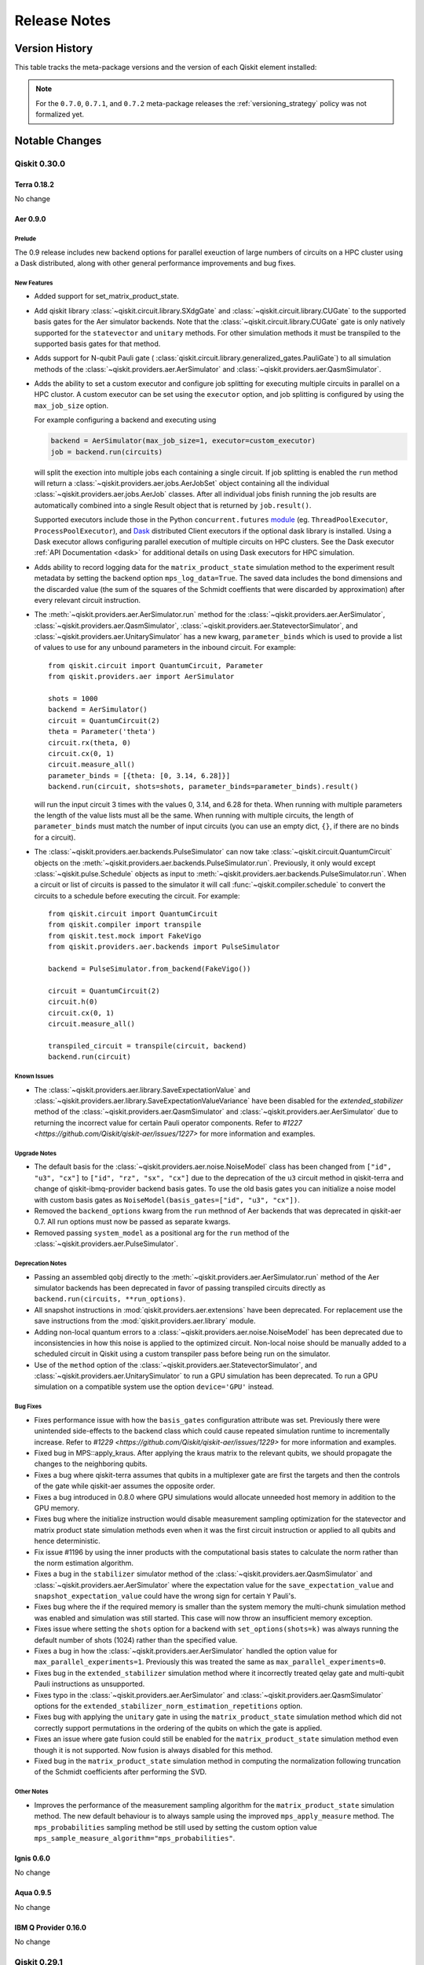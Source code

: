 %%%%%%%%%%%%%
Release Notes
%%%%%%%%%%%%%


###############
Version History
###############

This table tracks the meta-package versions and the version of each Qiskit element installed:

.. version-history:: **Version History**

.. note::

   For the ``0.7.0``, ``0.7.1``, and ``0.7.2`` meta-package releases the
   :ref:`versioning_strategy` policy was not formalized yet.


###############
Notable Changes
###############

*************
Qiskit 0.30.0
*************

Terra 0.18.2
============

No change

.. _Release Notes_Aer_0.9.0:

Aer 0.9.0
=========

.. _Release Notes_Aer_0.9.0_Prelude:

Prelude
-------

The 0.9 release includes new backend options for parallel exeuction
of large numbers of circuits on a HPC cluster using a Dask distributed,
along with other general performance improvements and bug fixes.


.. _Release Notes_0.9.0_Aer_New Features:

New Features
------------

- Added support for set_matrix_product_state.

- Add qiskit library :class:`~qiskit.circuit.library.SXdgGate`
  and :class:`~qiskit.circuit.library.CUGate` to the supported basis gates for
  the Aer simulator backends. Note that the :class:`~qiskit.circuit.library.CUGate`
  gate is only natively
  supported for the ``statevector`` and ``unitary`` methods. For other simulation
  methods it must be transpiled to the supported basis gates for that method.

- Adds support for N-qubit Pauli gate (
  :class:`qiskit.circuit.library.generalized_gates.PauliGate`) to all
  simulation methods of the
  :class:`~qiskit.providers.aer.AerSimulator` and
  :class:`~qiskit.providers.aer.QasmSimulator`.

- Adds the ability to set a custom executor and configure job splitting for
  executing multiple circuits in parallel on a HPC clustor. A custom
  executor can be set using the ``executor`` option, and job splitting is
  configured by using the ``max_job_size`` option.

  For example configuring a backend and executing using

  .. code-block:: python

     backend = AerSimulator(max_job_size=1, executor=custom_executor)
     job = backend.run(circuits)

  will split the exection into multiple jobs each containing a single
  circuit. If job splitting is enabled the ``run`` method will return a
  :class:`~qiskit.providers.aer.jobs.AerJobSet` object containing all the
  individual :class:`~qiskit.providers.aer.jobs.AerJob` classes. After all
  individual jobs finish running the job results are automatically combined
  into a single Result object that is returned by ``job.result()``.

  Supported executors include those in the Python ``concurrent.futures``
  `module <https://docs.python.org/3/library/concurrent.futures.html>`__
  (eg. ``ThreadPoolExecutor``, ``ProcessPoolExecutor``), and
  `Dask <http://dask.org>`__ distributed  Client executors if the optional
  dask library is installed. Using a Dask executor allows configuring parallel
  execution of multiple circuits on HPC clusters. See the
  Dask executor :ref:`API Documentation <dask>` for additional details
  on using Dask executors for HPC simulation.

- Adds ability to record logging data for the ``matrix_product_state``
  simulation method to the experiment result metadata by setting the
  backend option  ``mps_log_data=True``. The saved data includes the
  bond dimensions and the discarded value (the sum of the squares of
  the Schmidt coeffients that were discarded by approximation) after
  every relevant circuit instruction.

- The :meth:`~qiskit.providers.aer.AerSimulator.run` method for the
  :class:`~qiskit.providers.aer.AerSimulator`,
  :class:`~qiskit.providers.aer.QasmSimulator`,
  :class:`~qiskit.providers.aer.StatevectorSimulator`, and
  :class:`~qiskit.providers.aer.UnitarySimulator` has a new kwarg,
  ``parameter_binds`` which is used to provide a list of values to use for
  any unbound parameters in the inbound circuit. For example::

    from qiskit.circuit import QuantumCircuit, Parameter
    from qiskit.providers.aer import AerSimulator

    shots = 1000
    backend = AerSimulator()
    circuit = QuantumCircuit(2)
    theta = Parameter('theta')
    circuit.rx(theta, 0)
    circuit.cx(0, 1)
    circuit.measure_all()
    parameter_binds = [{theta: [0, 3.14, 6.28]}]
    backend.run(circuit, shots=shots, parameter_binds=parameter_binds).result()

  will run the input circuit 3 times with the values 0, 3.14, and 6.28 for
  theta. When running with multiple parameters the length of the value lists
  must all be the same. When running with multiple circuits, the length
  of ``parameter_binds`` must match the number of input circuits (you can use
  an empty dict, ``{}``, if there are no binds for a circuit).

- The :class:`~qiskit.providers.aer.backends.PulseSimulator` can now take
  :class:`~qiskit.circuit.QuantumCircuit` objects on the
  :meth:`~qiskit.providers.aer.backends.PulseSimulator.run`. Previously,
  it only would except :class:`~qiskit.pulse.Schedule` objects as input to
  :meth:`~qiskit.providers.aer.backends.PulseSimulator.run`. When a circuit
  or list of circuits is passed to the simulator it will call
  :func:`~qiskit.compiler.schedule` to convert the circuits to a schedule
  before executing the circuit. For example::

    from qiskit.circuit import QuantumCircuit
    from qiskit.compiler import transpile
    from qiskit.test.mock import FakeVigo
    from qiskit.providers.aer.backends import PulseSimulator

    backend = PulseSimulator.from_backend(FakeVigo())

    circuit = QuantumCircuit(2)
    circuit.h(0)
    circuit.cx(0, 1)
    circuit.measure_all()

    transpiled_circuit = transpile(circuit, backend)
    backend.run(circuit)


.. _Release Notes_Aer_0.9.0_Known Issues:

Known Issues
------------

- The :class:`~qiskit.providers.aer.library.SaveExpectationValue` and
  :class:`~qiskit.providers.aer.library.SaveExpectationValueVariance` have
  been disabled for the `extended_stabilizer` method of the
  :class:`~qiskit.providers.aer.QasmSimulator` and
  :class:`~qiskit.providers.aer.AerSimulator` due to returning the
  incorrect value for certain Pauli operator components. Refer to
  `#1227 <https://github.com/Qiskit/qiskit-aer/issues/1227>` for more
  information and examples.


.. _Release Notes_Aer_0.9.0_Upgrade Notes:

Upgrade Notes
-------------

- The default basis for the :class:`~qiskit.providers.aer.noise.NoiseModel`
  class has been changed from ``["id", "u3", "cx"]`` to
  ``["id", "rz", "sx", "cx"]`` due to the deprecation of the ``u3`` circuit
  method in qiskit-terra and change of qiskit-ibmq-provider backend basis
  gates. To use the old basis gates you can initialize a noise model with
  custom basis gates as ``NoiseModel(basis_gates=["id", "u3", "cx"])``.

- Removed the ``backend_options`` kwarg from the ``run`` methnod of Aer backends
  that was deprecated in qiskit-aer 0.7. All run options must now be passed as
  separate kwargs.

- Removed passing ``system_model`` as a positional arg for the ``run`` method of the
  :class:`~qiskit.providers.aer.PulseSimulator`.


.. _Release Notes_Aer_0.9.0_Deprecation Notes:

Deprecation Notes
-----------------

- Passing an assembled qobj directly to the
  :meth:`~qiskit.providers.aer.AerSimulator.run` method of the Aer simulator
  backends has been deprecated in favor of passing transpiled circuits
  directly as ``backend.run(circuits, **run_options)``.

- All snapshot instructions in :mod:`qiskit.providers.aer.extensions` have
  been deprecated. For replacement use the save instructions from the
  :mod:`qiskit.providers.aer.library` module.

- Adding non-local quantum errors to a
  :class:`~qiskit.providers.aer.noise.NoiseModel` has been deprecated due to
  inconsistencies in how this noise is applied to the optimized circuit.
  Non-local noise should be manually added to a scheduled circuit in Qiskit
  using a custom transpiler pass before being run on the simulator.

- Use of the ``method`` option of the
  :class:`~qiskit.providers.aer.StatevectorSimulator`, and
  :class:`~qiskit.providers.aer.UnitarySimulator` to run a GPU simulation
  has been deprecated. To run a GPU simulation on a compatible system
  use the option ``device='GPU'`` instead.


.. _Release Notes_Aer_0.9.0_Bug Fixes:

Bug Fixes
---------

- Fixes performance issue with how the ``basis_gates`` configuration
  attribute was set. Previously there were unintended side-effects to the
  backend class which could cause repeated simulation runtime to
  incrementally increase. Refer to
  `#1229 <https://github.com/Qiskit/qiskit-aer/issues/1229>` for more
  information and examples.

- Fixed bug in MPS::apply_kraus. After applying the kraus matrix to the relevant
  qubits, we should propagate the changes to the neighboring qubits.

- Fixes a bug where qiskit-terra assumes that qubits in a multiplexer gate
  are first the targets and then the controls of the gate while qiskit-aer
  assumes the opposite order.

- Fixes a bug introduced in 0.8.0 where GPU simulations would allocate
  unneeded host memory in addition to the GPU memory.

- Fixes bug where the initialize instruction would disable measurement
  sampling optimization for the statevector and matrix product state
  simulation methods even when it was the first circuit instruction or
  applied to all qubits and hence deterministic.

- Fix issue #1196 by using the inner products with the computational basis
  states to calculate the norm rather than the norm estimation algorithm.

- Fixes a bug in the ``stabilizer`` simulator method of the
  :class:`~qiskit.providers.aer.QasmSimulator` and
  :class:`~qiskit.providers.aer.AerSimulator` where the expectation value
  for the ``save_expectation_value`` and ``snapshot_expectation_value``
  could have the wrong sign for certain ``Y`` Pauli's.

- Fixes bug where the if the required memory is smaller than the system memory the
  multi-chunk simulation method was enabled and simulation was still started.
  This case will now throw an insufficient memory exception.

- Fixes issue where setting the ``shots`` option for a backend with
  ``set_options(shots=k)`` was always running the default number of shots (1024)
  rather than the specified value.

- Fixes a bug in how the :class:`~qiskit.providers.aer.AerSimulator` handled the
  option value for ``max_parallel_experiments=1``. Previously this was treated
  the same as ``max_parallel_experiments=0``.

- Fixes bug in the ``extended_stabilizer`` simulation method where it
  incorrectly treated qelay gate and multi-qubit Pauli instructions as
  unsupported.

- Fixes typo in the :class:`~qiskit.providers.aer.AerSimulator` and
  :class:`~qiskit.providers.aer.QasmSimulator` options for the
  ``extended_stabilizer_norm_estimation_repetitions`` option.

- Fixes bug with applying the ``unitary`` gate in using the ``matrix_product_state``
  simulation method which did not correctly support permutations in the ordering of
  the qubits on which the gate is applied.

- Fixes an issue where gate fusion could still be enabled for the
  ``matrix_product_state`` simulation method even though it is not supported.
  Now fusion is always disabled for this method.

- Fixed bug in the ``matrix_product_state`` simulation method in computing the
  normalization following truncation of the  Schmidt coefficients after
  performing the SVD.


.. _Release Notes_Aer_0.9.0_Other Notes:

Other Notes
-----------

- Improves the performance of the measurement sampling algorithm for the
  ``matrix_product_state`` simulation method.
  The new default behaviour is to always sample using the
  improved ``mps_apply_measure`` method. The ``mps_probabilities`` sampling
  method be still used by setting the custom option value
  ``mps_sample_measure_algorithm="mps_probabilities"``.

Ignis 0.6.0
===========

No change

Aqua 0.9.5
==========

No change

IBM Q Provider 0.16.0
=====================

No change

*************
Qiskit 0.29.1
*************

.. _Release Notes_0.18.2:

Terra 0.18.2
============

.. _Release Notes_0.18.2_Bug Fixes:

Bug Fixes
---------

- Fixed an issue with the :func:`~qiskit.compiler.assemble` function when
  called with the ``backend`` kwarg set and the ``parametric_pulses`` kwarg
  was set to an empty list the output qobj would contain the
  ``parametric_pulses`` setting from the given backend's
  :class:`~qiskit.providers.models.BackendConfiguration` instead of the
  expected empty list.
  Fixed `#6898 <https://github.com/Qiskit/qiskit-terra/issues/6898>`__

- The Matplotlib circuit drawer will no longer duplicate drawings when using
  ``ipykernel>=6.0.0``.
  Fixes `#6889 <https://github.com/Qiskit/qiskit-terra/issues/6889>`__.

Aer 0.8.2
=========

No change

Ignis 0.6.0
===========

No change

.. _Release Notes_Aqua_0.9.5:

Aqua 0.9.5
==========

.. _Release Notes_Aqua_0.9.5_Bug Fixes:

Bug Fixes
---------

- Fixed a handling error in the Yahoo provider when only one ticker is entered.
  Added exception error if no ticker is entered.
  Limit yfinance to >=0.1.62 as previous versions have a JSON decoder error.

IBM Q Provider 0.16.0
=====================

No change


*************
Qiskit 0.29.0
*************

.. _Release Notes_0.18.1:

Terra 0.18.1
============

.. _Release Notes_0.18.1_Prelude:

Prelude
-------

This bugfix release fixes a few minor issues and regressions in the 0.18.0
release.  There is also a minor change to how ``pip`` handles the ``[all]``
extra when installing ``qiskit-terra`` directly, compared to 0.18.0.

.. _Release Notes_0.18.1_Upgrade Notes:

Upgrade Notes
-------------

- ``pip install qiskit-terra[all]`` will no longer attempt to install the
  ``bip-mapper`` extra.  This is because the dependency ``cplex`` is not well
  supported on the range of Python versions and OSes that Terra supports, and
  a failed extra dependency would fail the entire package resolution.  If you
  are using Python 3.7 or 3.8 and are on Linux-x64 or -ppc64le, macOS-x64 or
  Windows-x64 you should be able to install ``qiskit-terra[bip-mapper]``
  explicitly, if desired, while other combinations of OS, platform
  architectures and Python versions will likely fail.

.. _Release Notes_0.18.1_Bug Fixes:

Bug Fixes
---------

- Fixed an issue where the :class:`~qiskit.utils.QuantumInstance` class would potentially
  try to use the :class:`~qiskit.ignis.mitigation.CompleteMeasFitter` class
  before it was imported resulting in an error.
  Fixed `#6774 <https://github.com/Qiskit/qiskit-terra/issues/6774>`__

- Fixed the missing Linux aarch64 wheels which were not published for the
  0.18.0 release. They should now continue to be built as expected for all
  future releases.

- Fixed an issue with the mock backends located in ``qiskit.test.mock`` where
  in some situations (mainly fake backends with stored
  :class:`~qiskit.providers.models.BackendProperties` running a
  :class:`~qiskit.circuit.QuantumCircuit` with ``qiskit-aer`` installed)
  passing run time options to the ``run()`` method of a fake backend object
  would not actually be passed to the simulator underlying the ``run()``
  method and not have any effect.
  Fixed `#6741 <https://github.com/Qiskit/qiskit-terra/issues/6741>`__

- Fix a bug in :class:`~qiskit.circuit.library.EvolvedOperatorAnsatz` when the
  global phase is 0 (such as for :class:`~qiskit.circuit.library.QAOAAnsatz`) but
  was still a :class:`~qiskit.circuit.ParameterExpression`.

- Fixed an issue with the :attr:`~qiskit.algorithms.optimizers.QNSPSA.settings`
  attribute of :obj:`~qiskit.algorithms.optimizers.QNSPSA`, which was missing
  the ``fidelity`` argument from the output.  This is now correctly included
  in the attribute's output.

- Fixed an issue with the :meth:`~qiskit.transpiler.CouplingMap.subgraph`
  method of the :class:`~qiskit.transpiler.CouplingMap` class where it would
  incorrectly add nodes to the output :class:`~qiskit.transpiler.CouplingMap`
  object when the ``nodelist`` argument contained a non-contiguous list
  of qubit indices. This has been fixed so regardless of the input
  indices in ``nodelist`` the output
  :class:`~qiskit.transpiler.CouplingMap` will only contained the specified
  nodes reindexed starting at 0.
  Fixes `#6736 <https://github.com/Qiskit/qiskit-terra/issues/6736>`__

- Previously, :obj:`~qiskit.transpiler.passes.Optimize1qGatesDecomposition`
  failed to properly optimize one qubit gates that are sufficiently close to
  the identity matrix. This was fixed so that any gates that differ from the
  identity by less than 1e-15 are removed.

- Fixed the generation and loading of QPY files with
  :func:`qiskit.circuit.qpy_serialization.dump` and
  :func:`qiskit.circuit.qpy_serialization.load` for
  :class:`~qiskit.circuit.QuantumCircuit` objects that contain instructions
  with classical conditions on a single :class:`~qiskit.circuit.Clbit` instead
  of a :class:`~qiskit.circuit.ClassicalRegister`. While the use of single
  :class:`~qiskit.circuit.Clbit` conditions is not yet fully supported, if you
  were using them in a circuit they are now correctly serialized by QPY.

Aer 0.8.2
=========

No change

Ignis 0.6.0
===========

No change

Aqua 0.9.4
==========

No change

.. _Release Notes_IBMQ_0.16.0:

IBM Q Provider 0.16.0
=====================

.. _Release Notes_IBMQ_0.16.0_New Features:

New Features
------------
- A user can now set and retrieve preferences for
  :class:`qiskit.providers.ibmq.experiment.IBMExperimentService`.
  Preferences are saved on disk in the ``$HOME/.qiskit/qiskitrc`` file.
  Currently the only preference option is ``auto_save``, which tells
  applications that use this service, such as `qiskit-experiments`,
  whether you want changes to be automatically saved.
  Usage examples::

    provider.experiment.save_preferences(auto_save=True) # set and save preferences
    provider.experiment.preferences                      # return all saved preferences

- The methods
  :meth:`qiskit.providers.ibmq.experiment.IBMExperimentService.create_figure`
  and
  :meth:`qiskit.providers.ibmq.experiment.IBMExperimentService.update_figure`
  now accept the ``sync_upload`` keyword. This controls whether or not the figure
  will be uploaded asynchronously or synchronously to backend storage. By default
  ``sync_upload`` is ``True`` for synchronous upload.

.. _Release Notes_IBMQ_0.16.0_Upgrade Notes:

Upgrade Notes
-------------
- :class:`~qiskit.providers.ibmq.experiment.IBMExperimentService` is
  updated to work with the new ``qiskit-experiments``. As a result,
  the syntax of the experiment service is drastically changed. This change,
  however, takes the experiment service out of beta mode, and future changes
  will provide backward compatibility according to Qiskit deprecation policy.
- :class:`qiskit.providers.ibmq.runtime.utils.RuntimeEncoder` now convert a
  callable object to ``None``, since callables are not JSON serializable.
- :meth:`qiskit.providers.ibmq.IBMQBackend.run` no longer
  accepts `validate_qobj` as a parameter.
  If you were relying on this schema validation you should pull the schemas
  from the `Qiskit/ibm-quantum-schemas <https://github.com/Qiskit/ibm-quantum-schemas>`_
  and directly validate your payloads with that.

*************
Qiskit 0.28.0
*************

.. _Release Notes_0.18.0:

Terra 0.18.0
============

.. _Release Notes_0.18.0_Prelude:

Prelude
-------

This release includes many new features and bug fixes. The highlights of
this release are the introduction of two new transpiler
passes, :class:`~qiskit.transpiler.passes.BIPMapping` and
:class:`~qiskit.transpiler.passes.DynamicalDecoupling`, which when combined
with the new ``pulse_optimize`` kwarg on the
:class:`~qiskit.transpiler.passes.UnitarySynthesis` pass enables recreating
the Quantum Volume 64 results using the techniques
described in: https://arxiv.org/abs/2008.08571. These new transpiler passes
and options and are also generally applicable to optimizing any circuit.


.. _Release Notes_0.18.0_New Features:

New Features
------------

- The ``measurement_error_mitgation`` kwarg for the
  :class:`~qiskit.utils.QuantumInstance` constructor can now be set to the
  :class:`~qiskit.ignis.mitigation.TensoredMeasFitter` class from
  qiskit-ignis in addition to
  :class:`~qiskit.ignis.mitigation.CompleteMeasFitter` that was already
  supported. If you use :class:`~qiskit.ignis.mitigation.TensoredMeasFitter`
  you will also be able to set the new ``mit_pattern`` kwarg to specify the
  qubits on which to use :class:`~qiskit.ignis.mitigation.TensoredMeasFitter`
  You can refer to the documentation for ``mit_pattern`` in the
  :class:`~qiskit.ignis.mitigation.TensoredMeasFitter` documentation for
  the expected format.

- The decomposition methods for single-qubit gates, specified via the
  ``basis`` kwarg, in
  :class:`~qiskit.quantum_info.OneQubitEulerDecomposer` has been expanded to
  now also include the ``'ZSXX'`` basis, for making use of direct
  :math:`X` gate as well as :math:`\sqrt{X}` gate.

- Added two new passes :class:`~qiskit.transpiler.passes.AlignMeasures` and
  :class:`~qiskit.transpiler.passes.ValidatePulseGates` to the
  :mod:`qiskit.transpiler.passes` module. These passes are a hardware-aware
  optimization, and a validation routine that are used to manage alignment
  restrictions on time allocation of instructions for a backend.

  If a backend has a restriction on the alignment of
  :class:`~qiskit.circuit.Measure` instructions (in terms of quantization in time), the
  :class:`~qiskit.transpiler.passes.AlignMeasures` pass is used to adjust
  delays in a scheduled circuit to ensure that any
  :class:`~qiskit.circuit.Measure` instructions in the circuit
  are aligned given the constraints of the backend. The
  :class:`~qiskit.transpiler.passes.ValidatePulseGates` pass is used to
  check if any custom pulse gates (gates that have a custom pulse definition
  in the :attr:`~qiskit.circuit.QuantumCircuit.calibrations` attribute of
  a :class:`~qiskit.circuit.QuantumCircuit` object) are valid given
  an alignment constraint for the target backend.

  In the built-in :mod:`~qiskit.transpiler.preset_passmangers` used by the
  :func:`~qiskit.compiler.transpile` function, these passes get automatically
  triggered if the alignment constraint, either via the dedicated
  ``timing_constraints`` kwarg on :func:`~qiskit.compiler.transpile` or has an
  ``timing_constraints`` attribute in the
  :class:`~qiskit.providers.models.BackendConfiguration` object of the
  backend being targetted.

  The backends from IBM Quantum Services (accessible via the
  `qiskit-ibmq-provider <https://pypi.org/project/qiskit-ibmq-provider/>`__
  package) will provide the alignment information in the near future.

   For example:

  .. jupyter-execute::

    from qiskit import circuit, transpile
    from qiskit.test.mock import FakeArmonk

    backend = FakeArmonk()

    qc = circuit.QuantumCircuit(1, 1)
    qc.x(0)
    qc.delay(110, 0, unit="dt")
    qc.measure(0, 0)
    qc.draw('mpl')

  .. jupyter-execute::

    qct = transpile(qc, backend, scheduling_method='alap',
                    timing_constraints={'acquire_alignment': 16})
    qct.draw('mpl')

- A new transpiler pass class :class:`qiskit.transpiler.passes.BIPMapping`
  that tries to find the best layout and routing at once by solving a BIP
  (binary integer programming) problem as described in
  `arXiv:2106.06446 <https://arxiv.org/abs/2106.06446>`__ has been added.

  The ``BIPMapping`` pass (named "mapping" to refer to "layout and routing")
  represents the mapping problem as a BIP (binary integer programming)
  problem and relies on CPLEX (``cplex``) to solve the BIP problem.
  The dependent libraries including CPLEX can be installed along with qiskit-terra:

  .. code-block::

    pip install qiskit-terra[bip-mapper]

  Since the free version of CPLEX can solve only small BIP problems, i.e. mapping
  of circuits with less than about 5 qubits, the paid version of CPLEX may be
  needed to map larger circuits.

  The BIP mapper scales badly with respect to the number of qubits or gates.
  For example, it would not work with ``coupling_map`` beyond 10 qubits because
  the BIP solver (CPLEX) could not find any solution within the default time limit.

  Note that, if you want to fix physical qubits to be used in the mapping
  (e.g. running Quantum Volume (QV) circuits), you need to specify ``coupling_map``
  which contains only the qubits to be used.

  Here is a minimal example code to build pass manager to transpile a QV circuit:

  .. code-block:: python

    num_qubits = 4  # QV16
    circ = QuantumVolume(num_qubits=num_qubits)

    backend = ...
    basis_gates = backend.configuration().basis_gates
    coupling_map = CouplingMap.from_line(num_qubits)  # supply your own coupling map

    def _not_mapped(property_set):
        return not property_set["is_swap_mapped"]

    def _opt_control(property_set):
        return not property_set["depth_fixed_point"]

    from qiskit.circuit.equivalence_library import SessionEquivalenceLibrary as sel
    pm = PassManager()
    # preparation
    pm.append([
        Unroll3qOrMore(),
        TrivialLayout(coupling_map),
        FullAncillaAllocation(coupling_map),
        EnlargeWithAncilla(),
        BarrierBeforeFinalMeasurements()
    ])
    # mapping
    pm.append(BIPMapping(coupling_map))
    pm.append(CheckMap(coupling_map))
    pm.append(Error(msg="BIP mapper failed to map", action="raise"),
              condition=_not_mapped)
    # post optimization
    pm.append([
        Depth(),
        FixedPoint("depth"),
        Collect2qBlocks(),
        ConsolidateBlocks(basis_gates=basis_gates),
        UnitarySynthesis(basis_gates),
        Optimize1qGatesDecomposition(basis_gates),
        CommutativeCancellation(),
        UnrollCustomDefinitions(sel, basis_gates),
        BasisTranslator(sel, basis_gates)
    ], do_while=_opt_control)

    transpile_circ = pm.run(circ)

- A new constructor method
  :meth:`~qiskit.pulse.Schedule.initialize_from` was added to the
  :class:`~qiskit.pulse.Schedule` and :class:`~qiskit.pulse.ScheduleBlock`
  classes. This method initializes a new empty schedule which
  takes the attributes from other schedule. For example:

  .. code-block:: python

      sched = Schedule(name='my_sched')
      new_sched = Schedule.initialize_from(sched)

      assert sched.name == new_sched.name

- A new kwarg, ``line_discipline``, has been added to the :func:`~qiskit.tools.job_monitor`
  function. This kwarg enables changing the carriage return characters used in the
  ``job_monitor`` output. The ``line_discipline`` kwarg defaults to ``'\r'``, which is what was
  in use before.

- The abstract ``Pulse`` class (which is the parent class for classes such
  as :class:`~qiskit.pulse.library.Waveform`,
  :class:`~qiskit.pulse.library.Constant`, and
  :class:`~qiskit.pulse.library.Gaussian` now has a new kwarg on the
  constructor, ``limit_amplitude``, which can be set to ``False`` to disable
  the previously hard coded amplitude limit of ``1``. This can also be set as
  a class attribute directly to change the global default for a Pulse class.
  For example::

    from qiskit.pulse.library import Waveform

    # Change the default value of limit_amplitude to False
    Waveform.limit_amplitude = False
    wave = Waveform(2.0 * np.exp(1j * 2 * np.pi * np.linspace(0, 1, 1000)))


- A new class, :class:`~qiskit.quantum_info.PauliList`, has been added to
  the :mod:`qiskit.quantum_info` module. This class is used to
  efficiently represent a list of :class:`~qiskit.quantum_info.Pauli`
  operators. This new class inherets from the same parent class as the
  existing :class:`~qiskit.quantum_info.PauliTable` (and therefore can be
  mostly used interchangeably), however it differs from the
  :class:`~qiskit.quantum_info.PauliTable`
  because the :class:`qiskit.quantum_info.PauliList` class
  can handle Z4 phases.

- Added a new transpiler pass, :class:`~qiskit.transpiler.passes.RemoveBarriers`,
  to :mod:`qiskit.transpiler.passes`. This pass is used to remove all barriers in a
  circuit.

- Add a new optimizer class,
  :class:`~qiskit.algorithms.optimizers.SciPyOptimizer`, to the
  :mod:`qiskit.algorithms.optimizers` module. This class is a simple wrapper class
  of the ``scipy.optimize.minimize`` function
  (`documentation <https://docs.scipy.org/doc/scipy/reference/generated/scipy.optimize.minimize.html>`__)
  which enables the use of all optimization solvers and all
  parameters (e.g. callback) which are supported by ``scipy.optimize.minimize``.
  For example:

  .. code-block:: python

      from qiskit.algorithms.optimizers import SciPyOptimizer

      values = []

      def callback(x):
          values.append(x)

      optimizer = SciPyOptimizer("BFGS", options={"maxiter": 1000}, callback=callback)

- The :class:`~qiskit.transpiler.passes.HoareOptimizer` pass has been
  improved so that it can now replace a
  :class:`~qiskit.circuit.ControlledGate` in a circuit with
  with the base gate if all the control qubits are in the
  :math:`|1\rangle` state.

- Added two new methods, :meth:`~qiskit.dagcircuit.DAGCircuit.is_successor` and
  :meth:`~qiskit.dagcircuit.DAGCircuit.is_predecessor`, to the
  :class:`~qiskit.dagcircuit.DAGCircuit` class. These functions are used to check if a node
  is either a successor or predecessor of another node on the
  :class:`~qiskit.dagcircuit.DAGCircuit`.

- A new transpiler pass,
  :class:`~qiskit.transpiler.passes.RZXCalibrationBuilderNoEcho`, was added
  to the :mod:`qiskit.transpiler.passes` module. This pass is similar
  to the existing :class:`~qiskit.transpiler.passes.RZXCalibrationBuilder`
  in that it creates calibrations for an ``RZXGate(theta)``,
  however :class:`~qiskit.transpiler.passes.RZXCalibrationBuilderNoEcho`
  does this without inserting the echo pulses in the pulse schedule. This
  enables exposing the echo in the cross-resonance sequence as gates so that
  the transpiler can simplify them. The
  :class:`~qiskit.transpiler.passes.RZXCalibrationBuilderNoEcho` pass only
  supports the hardware-native direction of the
  :class:`~qiskit.circuit.library.CXGate`.

- A new kwarg, ``wrap``, has been added to the
  :meth:`~qiskit.circuit.QuantumCircuit.compose` method of
  :class:`~qiskit.circuit.QuantumCircuit`. This enables choosing whether
  composed circuits should be wrapped into an instruction or not. By
  default this is ``False``, i.e. no wrapping. For example:

  .. jupyter-execute::

      from qiskit import QuantumCircuit
      circuit = QuantumCircuit(2)
      circuit.h([0, 1])
      other = QuantumCircuit(2)
      other.x([0, 1])
      print(circuit.compose(other, wrap=True))  # wrapped
      print(circuit.compose(other, wrap=False))  # not wrapped

- A new attribute,
  :attr:`~qiskit.providers.models.PulseBackendConfiguration.control_channels`,
  has been added to the
  :class:`~qiskit.providers.models.PulseBackendConfiguration` class. This
  attribute represents the control channels on a backend as a mapping of
  qubits to a list of :class:`~qiskit.pulse.channels.ControlChannel` objects.

- A new kwarg, ``epsilon``, has been added to the constructor for the
  :class:`~qiskit.extensions.Isometry` class and the corresponding
  :class:`~qiskit.circuit.QuantumCircuit` method
  :meth:`~qiskit.circuit.QuantumCircuit.isometry`. This kwarg enables
  optionally setting the epsilon tolerance used by an
  :class:`~qiskit.extensions.Isometry` gate. For example::

      import numpy as np
      from qiskit import QuantumRegister, QuantumCircuit

      tolerance = 1e-8
      iso = np.eye(2,2)
      num_q_output = int(np.log2(iso.shape[0]))
      num_q_input = int(np.log2(iso.shape[1]))
      q = QuantumRegister(num_q_output)
      qc = QuantumCircuit(q)

      qc.isometry(iso, q[:num_q_input], q[num_q_input:], epsilon=tolerance)

- Added a transpiler pass,
  :class:`~qiskit.transpiler.passes.DynamicalDecoupling`, to
  :mod:`qiskit.transpiler.passes` for inserting dynamical decoupling sequences
  in idle periods of a circuit (after mapping to physical qubits and
  scheduling). The pass allows control over the sequence of DD gates, the
  spacing between them, and the qubits to apply on. For example:

  .. jupyter-execute::

      from qiskit.circuit import QuantumCircuit
      from qiskit.circuit.library import XGate
      from qiskit.transpiler import PassManager, InstructionDurations
      from qiskit.transpiler.passes import ALAPSchedule, DynamicalDecoupling
      from qiskit.visualization import timeline_drawer

      circ = QuantumCircuit(4)
      circ.h(0)
      circ.cx(0, 1)
      circ.cx(1, 2)
      circ.cx(2, 3)
      circ.measure_all()

      durations = InstructionDurations(
          [("h", 0, 50), ("cx", [0, 1], 700), ("reset", None, 10),
           ("cx", [1, 2], 200), ("cx", [2, 3], 300),
           ("x", None, 50), ("measure", None, 1000)]
      )

      dd_sequence = [XGate(), XGate()]

      pm = PassManager([ALAPSchedule(durations),
                        DynamicalDecoupling(durations, dd_sequence)])
      circ_dd = pm.run(circ)
      timeline_drawer(circ_dd)

- The :class:`~qiskit.circuit.QuantumCircuit` method
  :meth:`~qiskit.circuit.QuantumCircuit.qasm` has a new kwarg, ``encoding``,
  which can be used to optionally set the character encoding of an output QASM
  file generated by the function. This can be set to any valid codec or alias
  string from the Python standard library's
  `codec module <https://docs.python.org/3/library/codecs.html#standard-encodings>`__.

- Added a new class, :class:`~qiskit.circuit.library.EvolvedOperatorAnsatz`,
  to the :mod:`qiskit.circuit.library` module. This library circuit, which
  had previously been located in
  `Qiskit Nature <https://qiskit.org/documentation/nature/>`__ , can be used
  to construct ansatz circuits that consist of time-evolved operators, where
  the evolution time is a variational parameter. Examples of such ansatz
  circuits include ``UCCSD`` class in the ``chemistry`` module of
  Qiskit Nature or the :class:`~qiskit.circuit.library.QAOAAnsatz` class.

- A new fake backend class is available under ``qiskit.test.mock`` for the
  ``ibmq_guadalupe`` backend.  As with the other fake backends, this includes
  a snapshot of calibration data (i.e. ``backend.defaults()``) and error data
  (i.e. ``backend.properties()``) taken from the real system, and can be used
  for local testing, compilation and simulation.

- A new method :meth:`~qiskit.pulse.Schedule.children` for the
  :class:`~qiskit.pulse.Schedule` class has been added. This method is used
  to return the child schedule components of the
  :class:`~qiskit.pulse.Schedule` object as a tuple. It returns nested
  schedules without flattening. This method is equivalent to the private
  ``_children()`` method but has a public and stable interface.

- A new optimizer class,
  :class:`~qiskit.algorithms.optimizers.GradientDescent`, has been added
  to the :mod:`qiskit.algorithms.optimizers` module. This optimizer class
  implements a standard gradient descent optimization algorithm for use
  with quantum variational algorithms, such as
  :class:`~qiskit.algorithms.VQE`.
  For a detailed description and examples on how to use this class, please
  refer to the :class:`~qiskit.algorithms.optimizers.GradientDescent` class
  documentation.

- A new optimizer class, :class:`~qiskit.algorithms.optimizers.QNSPSA`,
  has been added to the :mod:`qiskit.algorithms.optimizers` module. This
  class implements the
  `Quantum Natural SPSA (QN-SPSA) <https://arxiv.org/abs/2103.09232>`__
  algorithm, a generalization of the 2-SPSA algorithm, and estimates the
  Quantum Fisher Information Matrix instead of the Hessian to obtain a
  stochastic estimate of the Quantum Natural Gradient. For examples on
  how to use this new optimizer refer to the
  :class:`~qiskit.algorithms.optimizers.QNSPSA` class documentation.

- A new kwarg, ``second_order``, has been added to the constructor
  of the :class:`~qiskit.algorithms.optimizers.SPSA` class in the
  :mod:`qiskit.algorithms.optimizers` module. When set to ``True`` this
  enables using
  `second-order SPSA <https://ieeexplore.ieee.org/document/657661>`__.
  Second order SPSA, or 2-SPSA, is an extension of the ordinary SPSA algorithm that
  enables estimating the Hessian alongside the gradient, which is used
  to precondition the gradient before the parameter update step. As a
  second-order method, this tries to improve convergence of SPSA.
  For examples on how to use this option refer to the
  :class:`~qiskit.algorithms.optimizers.SPSA` class documentation.

- When using the ``latex`` or ``latex_source`` output mode of
  :meth:`~qiskit.visualization.circuit_drawer` or the
  :meth:`~qiskit.circuit.QuantumCircuit.draw` of
  :class:`~qiskit.circuit.QuantumCircuit` the ``style`` kwarg
  can now be used just as with the ``mpl`` output formatting.
  However, unlike the ``mpl`` output mode only the ``displaytext``
  field will be used when using the ``latex`` or ``latex_source`` output
  modes (because neither supports color).

- When using the ``mpl`` or ``latex`` output methods for the
  :meth:`~qiskit.visualization.circuit_drawer` function or the
  :meth:`~qiskit.circuit.QuantumCircuit.draw` of
  :class:`~qiskit.circuit.QuantumCircuit`, you can now use math mode
  formatting for text and set color formatting (``mpl`` only)
  by setting the ``style`` kwarg as a dict
  with a user-generated name or label. For example, to add subscripts and to
  change a gate color:

  .. jupyter-execute::

      from qiskit import QuantumCircuit
      from qiskit.circuit.library import HGate
      qc = QuantumCircuit(3)
      qc.append(HGate(label='h1'), [0])
      qc.append(HGate(label='h2'), [1])
      qc.append(HGate(label='h3'), [2])
      qc.draw('mpl', style={'displaytext': {'h1': 'H_1', 'h2': 'H_2', 'h3': 'H_3'},
          'displaycolor': {'h2': ('#EEDD00', '#FF0000')}})

- Added three new classes,
  :class:`~qiskit.circuit.library.CDKMRippleCarryAdder`,
  :class:`~qiskit.circuit.library.ClassicalAdder` and
  :class:`~qiskit.circuit.library.DraperQFTAdder`, to the
  :mod:`qiskit.circuit.library` module. These new circuit classes are used to
  perform classical addition of two equally-sized qubit registers. For two
  registers :math:`|a\rangle_n` and :math:`|b\rangle_n` on :math:`n`
  qubits, the three new classes perform the operation:

  .. math::

    |a\rangle_n |b\rangle_n \mapsto |a\rangle_n |a + b\rangle_{n + 1}.

  For example::

    from qiskit.circuit import QuantumCircuit
    from qiskit.circuit.library import CDKMRippleCarryAdder
    from qiskit.quantum_info import Statevector

    # a encodes |01> = 1
    a = QuantumCircuit(2)
    a.x(0)

    # b encodes |10> = 2
    b = QuantumCircuit(2)
    b.x(1)

    # adder on 2-bit numbers
    adder = CDKMRippleCarryAdder(2)

    # add the state preparations to the front of the circuit
    adder.compose(a, [0, 1], inplace=True, front=True)
    adder.compose(b, [2, 3], inplace=True, front=True)

    # simulate and get the state of all qubits
    sv = Statevector(adder)
    counts = sv.probabilities_dict()
    state = list(counts.keys())[0]  # we only have a single state

    # skip the input carry (first bit) and the register |a> (last two bits)
    result = state[1:-2]
    print(result)  # '011' = 3 = 1 + 2

- Added two new classes,
  :class:`~qiskit.circuit.library.RGQFTMultiplier` and
  :class:`~qiskit.circuit.library.HRSCumulativeMultiplier`, to the
  :mod:`qiskit.circuit.library` module. These classes are used to perform
  classical multiplication of two equally-sized qubit registers. For two
  registers :math:`|a\rangle_n` and :math:`|b\rangle_n` on :math:`n`
  qubits, the two new classes perform the operation

  .. math::

    |a\rangle_n |b\rangle_n |0\rangle_{2n} \mapsto |a\rangle_n |b\rangle_n |a \cdot b\rangle_{2n}.

  For example::

    from qiskit.circuit import QuantumCircuit
    from qiskit.circuit.library import RGQFTMultiplier
    from qiskit.quantum_info import Statevector

    num_state_qubits = 2

    # a encodes |11> = 3
    a = QuantumCircuit(num_state_qubits)
    a.x(range(num_state_qubits))

    # b encodes |11> = 3
    b = QuantumCircuit(num_state_qubits)
    b.x(range(num_state_qubits))

    # multiplier on 2-bit numbers
    multiplier = RGQFTMultiplier(num_state_qubits)

    # add the state preparations to the front of the circuit
    multiplier.compose(a, [0, 1], inplace=True, front=True)
    multiplier.compose(b, [2, 3], inplace=True, front=True)

    # simulate and get the state of all qubits
    sv = Statevector(multiplier)
    counts = sv.probabilities_dict(decimals=10)
    state = list(counts.keys())[0]  # we only have a single state

    # skip both input registers
    result = state[:-2*num_state_qubits]
    print(result)  # '1001' = 9 = 3 * 3

- The :class:`~qiskit.circuit.Delay` class now can accept a
  :class:`~qiskit.circuit.ParameterExpression` or
  :class:`~qiskit.circuit.Parameter` value for the ``duration`` kwarg on its
  constructor and for its :attr:`~qiskit.circuit.Delay.duration` attribute.

  For example::

      idle_dur = Parameter('t')
      qc = QuantumCircuit(1, 1)
      qc.x(0)
      qc.delay(idle_dur, 0, 'us')
      qc.measure(0, 0)
      print(qc)  # parameterized delay in us (micro seconds)

      # assign before transpilation
      assigned = qc.assign_parameters({idle_dur: 0.1})
      print(assigned)  # delay in us
      transpiled = transpile(assigned, some_backend_with_dt)
      print(transpiled)  # delay in dt

      # assign after transpilation
      transpiled = transpile(qc, some_backend_with_dt)
      print(transpiled)  # parameterized delay in dt
      assigned = transpiled.assign_parameters({idle_dur: 0.1})
      print(assigned)  # delay in dt

- A new binary serialization format, `QPY`, has been introduced. It is
  designed to be a fast binary serialization format that is backwards
  compatible (QPY files generated with older versions of Qiskit can be
  loaded by newer versions of Qiskit) that is native to Qiskit. The QPY
  serialization tooling is available  via the
  :mod:`qiskit.circuit.qpy_serialization` module. For example, to generate a
  QPY file::

    from datetime import datetime

    from qiskit.circuit import QuantumCircuit
    from qiskit.circuit import qpy_serialization

    qc = QuantumCircuit(
      2, metadata={'created_at': datetime.utcnow().isoformat()}
    )
    qc.h(0)
    qc.cx(0, 1)
    qc.measure_all()

    circuits = [qc] * 5

    with open('five_bells.qpy', 'wb') as qpy_file:
        qpy_serialization.dump(circuits, qpy_file)

  Then the five circuits saved in the QPY file can be loaded with::

    from qiskit.circuit.qpy_serialization

    with open('five_bells.qpy', 'rb') as qpy_file:
        circuits = qpy_serialization.load(qpy_file)

  The QPY file format specification is available in the module documentation.

- The :class:`~qiskit.quantum_info.TwoQubitBasisDecomposer` class has been
  updated to perform pulse optimal decompositions for a basis with CX, √X, and
  virtual Rz gates as described in
  https://arxiv.org/pdf/2008.08571. Pulse optimal here means that
  the duration of gates between the CX gates of the decomposition is
  reduced in exchange for possibly more local gates before or after
  all the CX gates such that, when composed into a circuit, there is the
  possibility of single qubit compression with neighboring gates
  reducing the overall sequence duration.

  A new keyword argument, ```pulse_optimize``, has been added to the constructor
  for :class:`~qiskit.quantum_info.TwoQubitBasisDecomposer` to control this:

  * ``None``: Attempt pulse optimal decomposition. If a pulse optimal
    decomposition is unknown for the basis of the decomposer, drop
    back to the standard decomposition without warning. This is the default
    setting.
  * ``True``: Attempt pulse optimal decomposition. If a pulse optimal
    decomposition is unknown for the basis of the decomposer, raise
    `QiskitError`.
  * ``False``: Do not attempt pulse optimal decomposition.

  For example:

  .. code-block:: python

       from qiskit.quantum_info import TwoQubitBasisDecomposer
       from qiskit.circuit.library import CXGate
       from qiskit.quantum_info import random_unitary

       unitary_matrix = random_unitary(4)

       decomposer = TwoQubitBasisDecomposer(CXGate(), euler_basis="ZSX", pulse_optimize=True)
       circuit = decomposer(unitary_matrix)

- The transpiler pass :class:`~qiskit.transpiler.passes.synthesis.UnitarySynthesis`
  located in :mod:`qiskit.transpiler.passes` has been updated to support performing
  pulse optimal decomposition. This is done primarily with the the
  ``pulse_optimize`` keyword argument which was added to the constructor and
  used to control whether pulse optimal synthesis is performed. The behavior of
  this kwarg mirrors the ``pulse_optimize`` kwarg in the
  :class:`~qiskit.quantum_info.TwoQubitBasisDecomposer` class's constructor.
  Additionally, the constructor has another new keyword argument, ``synth_gates``,
  which is used to specify the list of gate names over which synthesis should be attempted. If
  ``None`` and ``pulse_optimize`` is ``False`` or ``None``, use ``"unitary"``.
  If `None` and `pulse_optimize` is ``True``, use ``"unitary"`` and ``"swap"``.
  Since the direction of the CX gate in the synthesis is arbitrary, another
  keyword argument, ``natural_direction``, is added to consider first
  a coupling map and then :class:`~qiskit.circuit.library.CXGate` durations in
  choosing for which direction of CX to generate the synthesis.

  .. code-block:: python

      from qiskit.circuit import QuantumCircuit
      from qiskit.transpiler import PassManager, CouplingMap
      from qiskit.transpiler.passes import TrivialLayout, UnitarySynthesis
      from qiskit.test.mock import FakeVigo
      from qiskit.quantum_info.random import random_unitary

      backend = FakeVigo()
      conf = backend.configuration()
      coupling_map = CouplingMap(conf.coupling_map)
      triv_layout_pass = TrivialLayout(coupling_map)
      circ = QuantumCircuit(2)
      circ.unitary(random_unitary(4), [0, 1])
      unisynth_pass = UnitarySynthesis(
          basis_gates=conf.basis_gates,
          coupling_map=None,
          backend_props=backend.properties(),
          pulse_optimize=True,
          natural_direction=True,
          synth_gates=['unitary'])
      pm = PassManager([triv_layout_pass, unisynth_pass])
      optimal_circ = pm.run(circ)

- A new basis option, ``'XZX'``, was added for the ``basis`` argument
  :class:`~qiskit.quantum_info.OneQubitEulerDecomposer` class.

- Added a new method, :meth:`~qiskit.circuit.QuantumCircuit.get_instructions`,
  was added to the :class:`~qiskit.circuit.QuantumCircuit` class. This method
  is used to return all :class:`~qiskit.circuit.Instruction` objects in the
  circuit which have a :attr:`~qiskit.circuit.Instruction.name` that matches
  the provided ``name`` argument along with its associated ``qargs`` and
  ``cargs`` lists of :class:`~qiskit.circuit.Qubit` and
  :class:`~qiskit.circuit.Clbit` objects.

- A new optional extra ``all`` has been added to the qiskit-terra package.
  This enables installing all the optional requirements with a single
  extra, for example: ``pip install 'qiskit-terra[all]'``, Previously, it
  was necessary to list all the extras individually to install all the
  optional dependencies simultaneously.

- Added two new classes :class:`~qiskit.result.ProbDistribution` and
  :class:`~qiskit.result.QuasiDistribution` for dealing with probability
  distributions and quasiprobability distributions respectively. These objects
  both are dictionary subclasses that add additional methods for working
  with probability and quasiprobability distributions.

- Added a new :attr:`~qiskit.algorithms.optimizers.Optimizer.settings`
  property to the :class:`~qiskit.algorithms.optimizers.Optimizer` abstract
  base class that all the optimizer classes in the
  :mod:`qiskit.algorithms.optimizers` module are based on. This property
  will return a Python dictionary of the settings for the optimizer
  that can be used to instantiate another instance of the same optimizer
  class. For example::

    from qiskit.algorithms.optimizers import GradientDescent

    optimizer = GradientDescent(maxiter=10, learning_rate=0.01)
    settings = optimizer.settings
    new_optimizer = GradientDescent(**settings)

  The ``settings`` dictionary is also potentially useful for serializing
  optimizer objects using JSON or another serialization format.

- A new function, :func:`~qiskit.user_config.set_config`, has been added
  to the :mod:`qiskit.user_config` module. This function enables setting
  values in a user config from the Qiskit API. For example::

    from qiskit.user_config import set_config
    set_config("circuit_drawer", "mpl", section="default", file="settings.conf")

  which will result in adding a value of ``circuit_drawer = mpl`` to the
  ``default`` section in the ``settings.conf`` file.

  If no ``file_path`` argument is specified, the currently used path to the
  user config file (either the value of the ``QISKIT_SETTINGS`` environment
  variable if set or the default location ``~/.qiskit/settings.conf``) will be
  updated. However, changes to the existing config file will not be reflected in
  the current session since the config file is parsed at import time.

- Added a new state class, :class:`~qiskit.quantum_info.StabilizerState`,
  to the :mod:`qiskit.quantum_info` module. This class represents a
  stabilizer simulator state using the convention from
  `Aaronson and Gottesman (2004) <https://arxiv.org/abs/quant-ph/0406196>`__.

- Two new options, ``'value'`` and ``'value_desc'`` were added to the
  ``sort`` kwarg of the :func:`qiskit.visualization.plot_histogram` function.
  When ``sort`` is set to either of these options the output visualization
  will sort the x axis based on the maximum probability for each bitstring.
  For example:

  .. jupyter-execute::

    from qiskit.visualization import plot_histogram

    counts = {
      '000': 5,
      '001': 25,
      '010': 125,
      '011': 625,
      '100': 3125,
      '101': 15625,
      '110': 78125,
      '111': 390625,
    }
    plot_histogram(counts, sort='value')


.. _Release Notes_0.18.0_Known Issues:

Known Issues
------------

- When running :func:`~qiskit.tools.parallel_map` (and functions that
  internally call :func:`~qiskit.tools.parallel_map` such as
  :func:`~qiskit.compiler.transpile` and :func:`~qiskit.compiler.assemble`)
  on Python 3.9 with ``QISKIT_PARALLEL`` set to True in some scenarios it is
  possible for the program to deadlock and never finish running. To avoid
  this from happening the default for Python 3.9 was changed to not run in
  parallel, but if ``QISKIT_PARALLEL`` is explicitly enabled then this
  can still occur.


.. _Release Notes_0.18.0_Upgrade Notes:

Upgrade Notes
-------------

- The minimum version of the `retworkx <https://pypi.org/project/retworkx/>`_ dependency
  was increased to version `0.9.0`. This was done to use new APIs introduced in that release
  which improved the performance of some transpiler passes.

- The default value for ``QISKIT_PARALLEL`` on Python 3.9 environments has
  changed to ``False``, this means that when running on Python 3.9 by default
  multiprocessing will not be used. This was done to avoid a potential
  deadlock/hanging issue that can occur when running multiprocessing on
  Python 3.9 (see the known issues section for more detail). It is still
  possible to manual enable it by explicitly setting the ``QISKIT_PARALLEL``
  environment variable to ``TRUE``.

- The existing fake backend classes in ``qiskit.test.mock`` now strictly
  implement the :class:`~qiskit.providers.BackendV1` interface. This means
  that if you were manually constructing :class:`~qiskit.qobj.QasmQobj` or
  :class:`~qiskit.qobj.PulseQobj` object for use with the ``run()`` method
  this will no longer work. The ``run()`` method only accepts
  :class:`~qiskit.circuit.QuantumCircuit` or :class:`~qiskit.pulse.Schedule`
  objects now. This was necessary to enable testing of new backends
  implemented without qobj which previously did not have any testing inside
  qiskit terra. If you need to leverage the fake backends with
  :class:`~qiskit.qobj.QasmQobj` or :class:`~qiskit.qobj.PulseQobj` new
  fake legacy backend objects were added to explicitly test the legacy
  providers interface. This will be removed after the legacy interface is
  deprecated and removed. Moving forward new fake backends will only
  implement the :class:`~qiskit.providers.BackendV1` interface and will not
  add new legacy backend classes for new fake backends.

- When creating a :class:`~qiskit.quantum_info.Pauli` object with an invalid
  string label, a :class:`~qiskit.exceptions.QiskitError` is now raised.
  This is a change from previous releases which would raise an
  ``AttributeError`` on an invalid string label. This change was made to
  ensure the error message is more informative and distinct from a generic
  ``AttributeError``.

- The output program representation from the pulse builder
  (:func:`qiskit.pulse.builder.build`) has changed from a
  :class:`~qiskit.pulse.Schedule` to a
  :class:`~qiskit.pulse.ScheduleBlock`. This new representation disables
  some timing related operations such as shift and insert. However, this
  enables parameterized instruction durations within the builder context.
  For example:

  .. code-block:: python

      from qiskit import pulse
      from qiskit.circuit import Parameter

      dur = Parameter('duration')

      with pulse.build() as sched:
          with pulse.align_sequential():
              pulse.delay(dur, pulse.DriveChannel(1))
              pulse.play(pulse.Gaussian(dur, 0.1, dur/4), pulse.DriveChannel(0))

      assigned0 = sched.assign_parameters({dur: 100})
      assigned1 = sched.assign_parameters({dur: 200})

  You can directly pass the duration-assigned schedules to the assembler (or backend),
  or you can attach them to your quantum circuit as pulse gates.

- The `tweedledum <https://pypi.org/project/tweedledum/>`__ library which
  was previously an optional dependency has been made a requirement. This
  was done because of the wide use of the
  :class:`~qiskit.circuit.library.PhaseOracle` (which depends on
  having tweedledum installed) with several algorithms
  from :mod:`qiskit.algorithms`.

- The optional extra ``full-featured-simulators`` which could previously used
  to install ``qiskit-aer`` with something like
  ``pip install qiskit-terra[full-featured-simulators]`` has been removed
  from the qiskit-terra package. If this was being used to install
  ``qiskit-aer`` with ``qiskit-terra`` instead you should rely on the
  `qiskit <https://pypi.org/project/qiskit/>`__ metapackage or just install
  qiskit-terra and qiskit-aer together with
  ``pip install qiskit-terra qiskit-aer``.

- A new requirement `symengine <https://pypi.org/project/symengine>`__ has
  been added for Linux (on x86_64, aarch64, and ppc64le) and macOS users
  (x86_64 and arm64). It is an optional dependency on Windows (and available
  on PyPi as a precompiled package for 64bit Windows) and other
  architectures. If it is installed it provides significantly improved
  performance for the evaluation of :class:`~qiskit.circuit.Parameter` and
  :class:`~qiskit.circuit.ParameterExpression` objects.

- All library circuit classes, i.e. all :class:`~qiskit.circuit.QuantumCircuit` derived
  classes in :mod:`qiskit.circuit.library`, are now wrapped in a
  :class:`~qiskit.circuit.Instruction` (or :class:`~qiskit.circuit.Gate`, if they are
  unitary). For example, importing and drawing the :class:`~qiskit.circuit.library.QFT`
  circuit:

  .. code-block::python

      from qiskit.circuit.library import QFT

      qft = QFT(3)
      print(qft.draw())

  before looked like

  .. code-block::

                                                ┌───┐
      q_0: ────────────────────■────────■───────┤ H ├─X─
                         ┌───┐ │        │P(π/2) └───┘ │
      q_1: ──────■───────┤ H ├─┼────────■─────────────┼─
           ┌───┐ │P(π/2) └───┘ │P(π/4)                │
      q_2: ┤ H ├─■─────────────■──────────────────────X─
           └───┘

  and now looks like

  .. code-block::

           ┌──────┐
      q_0: ┤0     ├
           │      │
      q_1: ┤1 QFT ├
           │      │
      q_2: ┤2     ├
           └──────┘

  To obtain the old circuit, you can call the
  :meth:`~qiskit.circuit.QuantumCircuit.decompose` method on the circuit

  .. code-block::python

      from qiskit.circuit.library import QFT

      qft = QFT(3)
      print(qft.decompose().draw())

  This change was primarily made for consistency as before this release some
  circuit classes in :mod:`qiskit.circuit.library` were previously wrapped
  in an :class:`~qiskit.circuit.Instruction` or :class:`~qiskit.circuit.Gate`
  but not all.


.. _Release Notes_0.18.0_Deprecation Notes:

Deprecation Notes
-----------------

- The class :class:`qiskit.exceptions.QiskitIndexError`
  is deprecated and will be removed in a future release. This exception
  was not actively being used by anything in Qiskit, if you were using
  it you can create a custom exception class to replace it.

- The kwargs ``epsilon`` and ``factr`` for the
  :class:`qiskit.algorithms.optimizers.L_BFGS_B` constructor
  and ``factr`` kwarg of the :class:`~qiskit.algorithms.optimizers.P_BFGS`
  optimizer class are deprecated and will be removed in a future release. Instead, please
  use the ``eps`` karg instead of ``epsilon``. The ``factr`` kwarg is
  replaced with ``ftol``. The relationship between the two is
  :code:`ftol = factr * numpy.finfo(float).eps`. This change was made
  to be consistent with the usage of the ``scipy.optimize.minimize``
  functions ``'L-BFGS-B'`` method. See the:
  ``scipy.optimize.minimize(method='L-BFGS-B')``
  `documentation <https://docs.scipy.org/doc/scipy/reference/optimize.minimize-lbfgsb.html>`__
  for more information on how these new parameters are used.

- The legacy providers interface, which consisted of the
  :class:`qiskit.providers.BaseBackend`, :class:`qiskit.providers.BaseJob`,
  and :class:`qiskit.providers.BaseProvider` abstract classes, has been
  deprecated and will be removed in a future release. Instead you should use
  the versioned interface, which the current abstract class versions are
  :class:`qiskit.providers.BackendV1`, :class:`qiskit.providers.JobV1`, and
  :class:`qiskit.providers.ProviderV1`. The V1 objects are mostly backwards
  compatible to ease migration from the legacy interface to the versioned
  one. However, expect future versions of the abstract interfaces to diverge
  more. You can refer to the :mod:`qiskit.providers` documentation for
  more high level details about the versioned interface.

- The ``condition`` kwarg to the
  :class:`~qiskit.dagcircuit.DAGDepNode` constructor along with the
  corresponding :attr:`~qiskit.dagcircuit.DAGDepNode.condition` attribute
  of the :class:`~qiskit.dagcircuit.DAGDepNode` have been deprecated and
  will be removed in a future release. Instead, you can access the
  ``condition`` of a ``DAGDepNode`` if the node is of type ``op``, by using
  ``DAGDepNode.op.condition``.

- The :attr:`~qiskit.dagcircuit.DAGNode.condition` attribute of the
  :class:`~qiskit.dagcircuit.DAGNode` class has been deprecated and
  will be removed in a future release. Instead, you can access the
  ``condition`` of a ``DAGNode`` object if the node is of type ``op``, by
  using ``DAGNode.op.condition``.

- The pulse builder (:func:`qiskit.pulse.builder.build`) syntax
  :func:`qiskit.pulse.builder.inline` is deprecated and will be removed in a
  future release. Instead of using this context, you can just remove alignment
  contexts within the inline context.

- The pulse builder (:func:`qiskit.pulse.builder.build`) syntax
  :func:`qiskit.pulse.builder.pad` is deprecated and will be removed in a
  future release. This was done because the :class:`~qiskit.pulse.ScheduleBlock`
  now being returned by the pulse builder  doesn't support the ``.insert`` method
  (and there is no insert syntax in the builder). The use of timeslot placeholders
  to block the insertion of other instructions is no longer necessary.


.. _Release Notes_0.18.0_Bug Fixes:

Bug Fixes
---------

- The :class:`~qiskit.quantum_info.OneQubitEulerDecomposer` and
  :class:`~qiskit.quantum_info.TwoQubitBasisDecomposer` classes for
  one and two qubit gate synthesis have been improved to tighten up
  tolerances, improved repeatability and simplification, and fix
  several global-phase-tracking bugs.

- Fixed an issue in the assignment of the :attr:`~qiskit.circuit.Gate.name`
  attribute to :class:`~qiskit.circuit.Gate` generated by multiple calls to
  the :meth:`~qiskit.circuit.Gate.inverse`` method. Prior to this fix
  when the :meth:`~qiskit.circuit.Gate.inverse`` was called it would
  unconditionally append ``_dg`` on each call to inverse. This has
  been corrected so on a second call of
  :meth:`~qiskit.circuit.Gate.inverse`` the ``_dg`` suffix is now removed.

- Fixes the triviality check conditions of :class:`~qiskit.circuit.library.CZGate`,
  :class:`~qiskit.circuit.library.CRZGate`, :class:`~qiskit.circuit.library.CU1Gate`
  and :class:`~qiskit.circuit.library.MCU1Gate` in the
  :class:`~qiskit.transpiler.passes.HoareOptimizer` pass. Previously, in some cases
  the optimizer would remove these gates breaking the semantic equivalence of
  the transformation.

- Fixed an issue when converting a :class:`~qiskit.opflow.list_ops.ListOp`
  object of :class:`~qiskit.opflow.primitive_ops.PauliSumOp` objects using
  :class:`~qiskit.opflow.expectations.PauliExpectation` or
  :class:`~qiskit.opflow.expectations.AerPauliExpectation`. Previously, it would raise
  a warning about it converting to a Pauli representation which is
  potentially expensive. This has been fixed by instead of internally
  converting the :class:`~qiskit.opflow.list_ops.ListOp` to a
  :class:`~qiskit.opflow.list_ops.SummedOp` of
  :class:`~qiskit.opflow.primitive_ops.PauliOp` objects, it now creates
  a :class:`~qiskit.opflow.primitive_ops.PauliSumOp` which is more
  efficient.
  Fixed `#6159 <https://github.com/Qiskit/qiskit-terra/issues/6159>`__

- Fixed an issue with the :class:`~qiskit.circuit.library.NLocal` class
  in the :mod:`qiskit.circuit.library` module where it wouldn't properly
  raise an exception at object initialization if an invalid type was
  used for the ``reps`` kwarg which would result in an unexpected runtime
  error later. A ``TypeError`` will now be properly raised if the ``reps``
  kwarg is not an ``int`` value.
  Fixed `#6515 <https://github.com/Qiskit/qiskit-terra/issues/6515>`__

- Fixed an issue where the :class:`~qiskit.circuit.library.TwoLocal` class
  in the :mod:`qiskit.circuit.library` module did not accept numpy integer
  types (e.g. ``numpy.int32``, ``numpy.int64``, etc) as a valid input for
  the ``entanglement`` kwarg.
  Fixed `#6455 <https://github.com/Qiskit/qiskit-terra/issues/6455>`__

- When loading an OpenQASM2 file or string with the
  :meth:`~qiskit.circuitQuantumCircuit.from_qasm_file` or
  :meth:`~qiskit.circuitQuantumCircuit.from_qasm_str` constructors for the
  :class:`~qiskit.circuit.QuantumCircuit` class, if the OpenQASM2 circuit
  contains an instruction with the name ``delay`` this will be mapped to
  a :class:`qiskit.circuit.Delay` instruction. For example:

  .. jupyter-execute::

     from qiskit import QuantumCircuit

     qasm = """OPENQASM 2.0;
     include "qelib1.inc";
     opaque delay(time) q;
     qreg q[1];
     delay(172) q[0];
     u3(0.1,0.2,0.3) q[0];
     """
     circuit = QuantumCircuit.from_qasm_str(qasm)
     circuit.draw()

  Fixed `#6510 <https://github.com/Qiskit/qiskit-terra/issues/6510>`__

- Fixed an issue with addition between
  :class:`~qiskit.opflow.primitive_ops.PauliSumOp` objects that had
  :class:`~qiskit.circuit.ParameterExpression` coefficients. Previously
  this would result in a ``QiskitError`` exception being raised because
  the addition of the :class:`~qiskit.circuit.ParameterExpression` was
  not handled correctly. This has been fixed so that addition can be
  performed between :class:`~qiskit.opflow.primitive_ops.PauliSumOp`
  objects with :class:`~qiskit.circuit.ParameterExpression` coefficients.

- Fixed an issue with the initialization of the
  :class:`~qiskit.algorithms.AmplificationProblem` class. The
  ``is_good_state`` kwarg was a required field but incorrectly being treated
  as optional (and documented as such). This has been fixed and also
  updated so unless the input ``oracle`` is a
  :class:`~qiskit.circuit.library.PhaseOracle` object (which provides it's
  on evaluation method) the field is required and will raise a ``TypeError``
  when constructed without ``is_good_state``.

- Fixed an issue where adding a control to a
  :class:`~qiskit.circuit.ControlledGate` with open controls would unset
  the inner open controls.
  Fixes `#5857 <https://github.com/Qiskit/qiskit-terra/issues/5857>`__

- Fixed an issue with the
  :meth:`~qiskit.opflow.expectations.PauliExpectation.convert` method of
  the :class:`~qiskit.opflow.expectations.PauliExpectation` class where
  calling it on an operator that was non-Hermitian would return
  an incorrect result.
  Fixed `#6307 <https://github.com/Qiskit/qiskit-terra/issues/6307>`__

- Fixed an issue with the :func:`qiskit.pulse.transforms.inline_subroutines`
  function which would previously incorrectly not remove all the nested
  components when called on nested schedules.
  Fixed `#6321 <https://github.com/Qiskit/qiskit-terra/issues/6321>`__

- Fixed an issue when passing a partially bound callable created with
  the Python standard library's ``functools.partial()`` function as the
  ``schedule`` kwarg to the
  :meth:`~qiskit.pulse.InstructionScheduleMap.add` method of the
  :class:`~qiskit.pulse.InstructionScheduleMap` class, which would previously
  result in an error.
  Fixed `#6278 <https://github.com/Qiskit/qiskit-terra/issues/6278>`__

- Fixed an issue with the :class:`~qiskit.circuit.library.PiecewiseChebyshev`
  when setting the
  :attr:`~qiskit.circuit.library.PiecewiseChebyshev.breakpoints` to ``None``
  on an existing object was incorrectly being treated as a breakpoint. This
  has been corrected so that when it is set to ``None`` this will switch back
  to the default  behavior of approximating over the full interval.
  Fixed `#6198 <https://github.com/Qiskit/qiskit-terra/issues/6198>`__

- Fixed an issue with the
  :meth:`~qiskit.circuit.QuantumCircuit.num_connected_components` method of
  :class:`~qiskit.circuit.QuantumCircuit` which was returning the incorrect
  number of components when the circuit contains two or more gates conditioned
  on classical registers.
  Fixed `#6477 <https://github.com/Qiskit/qiskit-terra/issues/6477>`__

- Fixed an issue with the :mod:`qiskit.opflow.expectations` module
  where coefficients of a statefunction were not being multiplied correctly.
  This also fixed the calculations
  of Gradients and QFIs when using the
  :class:`~qiskit.opflow.expectations.PauliExpectation` or
  :class:`~qiskit.opflow.expectations.AerPauliExpectation` classes. For
  example, previously::

      from qiskit.opflow import StateFn, I, One

      exp = ~StateFn(I) @ (2 * One)

  evaluated to ``2``
  for :class:`~qiskit.opflow.expectations.AerPauliExpectation` and to ``4``
  for other expectation converters. Since ``~StateFn(I) @ (2 * One)`` is a
  shorthand notation for ``~(2 * One) @ I @ (2 * One)``, the now correct
  coefficient of ``4`` is returned for all expectation converters.
  Fixed `#6497 <https://github.com/Qiskit/qiskit-terra/issues/6497>`__

- Fixed the bug that caused :meth:`~qiskit.opflow.PauliOp.to_circuit` to fail when
  :class:`~qiskit.opflow.PauliOp` had a phase. At the same time, it was made more efficient to
  use :class:`~qiskit.circuit.library.generalized_gates.PauliGate`.

- Fixed an issue where the QASM output generated by the
  :meth:`~qiskit.circuit.QuantumCircuit.qasm` method of
  :class:`~qiskit.circuit.QuantumCircuit` for composite gates such as
  :class:`~qiskit.circuit.library.MCXGate` and its variants (
  :class:`~qiskit.circuit.library.MCXGrayCode`,
  :class:`~qiskit.circuit.library.MCXRecursive`, and
  :class:`~qiskit.circuit.library.MCXVChain`) would be incorrect. Now if a
  :class:`~qiskit.circuit.Gate` in the circuit is not present in
  ``qelib1.inc``, its definition is added to the output QASM string.
  Fixed `#4943 <https://github.com/Qiskit/qiskit-terra/issues/4943>`__ and
  `#3945 <https://github.com/Qiskit/qiskit-terra/issues/3945>`__

- Fixed an issue with the :func:`~qiskit.visualization.circuit_drawer`
  function and :meth:`~qiskit.circuit.QuantumCircuit.draw` method of
  :class:`~qiskit.circuit.QuantumCircuit`. When using the ``mpl`` or ``latex``
  output modes, with the ``cregbundle`` kwarg set to ``False`` and the
  ``reverse_bits`` kwarg set to ``True``, the bits in the classical registers
  displayed in the same order as when ``reverse_bits`` was set to ``False``.

- Fixed an issue when using the :class:`qiskit.extensions.Initialize`
  instruction which was not correctly setting the global phase of the
  synthesized definition when constructed.
  Fixed `#5320 <https://github.com/Qiskit/qiskit-terra/issues/5230>`__

- Fixed an issue where the bit-order in
  :meth:`qiskit.circuit.library.PhaseOracle.evaluate_bitstring` did not agree
  with the order of the measured bitstring. This fix also affects the
  execution of the :class:`~qiskit.algorithms.Grover` algorithm class if the
  oracle is specified as a :class:`~qiskit.circuit.library.PhaseOracle`, which
  now will now correctly identify the correct bitstring.
  Fixed `#6314 <https://github.com/Qiskit/qiskit-terra/issues/6314>`__

- Fixes a bug in :func:`~qiskit.transpiler.passes.Optimize1qGatesDecomposition`
  previously causing certain short sequences of gates to erroneously not be
  rewritten.

- Fixed an issue in the :meth:`qiskit.opflow.gradients.Gradient.gradient_wrapper`
  method with the gradient calculation. Previously, if the operator was
  not diagonal an incorrect result would be returned in some situations.
  This has been fixed by using an expectation converter to ensure the
  result is always correct.

- Fixed an issue with the :func:`~qiskit.visualization.circuit_drawer`
  function and :meth:`~qiskit.circuit.QuantumCircuit.draw` method of
  :class:`~qiskit.circuit.QuantumCircuit` with all output modes
  where it would incorrectly render a custom instruction that includes
  classical bits in some circumstances.
  Fixed `#3201 <https://github.com/Qiskit/qiskit-terra/issues/3201>`__,
  `#3202 <https://github.com/Qiskit/qiskit-terra/issues/3202>`__, and
  `#6178 <https://github.com/Qiskit/qiskit-terra/issues/6178>`__

- Fixed an issue in :func:`~qiskit.visualization.circuit_drawer` and the
  :meth:`~qiskit.circuit.QuantumCircuit.draw` method of the
  :class:`~qiskit.circuit.QuantumCircuit` class when using the ``mpl``
  output mode, controlled-Z Gates were incorrectly drawn as asymmetrical.
  Fixed `#5981 <https://github.com/Qiskit/qiskit-terra/issues/5981>`__

- Fixed an issue with the
  :class:`~qiskit.transpiler.passes.OptimizeSwapBeforeMeasure` transpiler pass
  where in some situations a :class:`~qiskit.circuit.library.SwapGate`
  that that contained a classical condition would be removed.
  Fixed `#6192 <https://github.com/Qiskit/qiskit-terra/issues/6192>`__

- Fixed an issue with the phase of the
  :class:`qiskit.opflow.gradients.QFI` class when the ``qfi_method`` is set
  to ``lin_comb_full`` which caused the incorrect observable to be evaluated.

- Fixed an issue with :class:`~qiskit.algorithms.VQE` algorithm class
  when run with the :class:`~qiskit.algorithms.optimizers.L_BFGS_B`
  or :class:`~qiskit.algorithms.optimizers.P_BFGS` optimizer classes and
  gradients are used, the gradient was incorrectly passed as a numpy array
  instead of the expected list of floats resulting in an error. This has
  been resolved so you can use gradients with :class:`~qiskit.algorithms.VQE`
  and the :class:`~qiskit.algorithms.optimizers.L_BFGS_B` or
  :class:`~qiskit.algorithms.optimizers.P_BFGS` optimizers.


.. _Release Notes_0.18.0_Other Notes:

Other Notes
-----------

- The deprecation of the :meth:`~qiskit.pulse.Instruction.parameters` method
  for the :class:`~qiskit.pulse.Instruction` class has been reversed. This
  method was originally deprecated in the 0.17.0, but it is still necessary
  for several applications, including when running calibration experiments.
  This method will continue to be supported and will **not** be removed.

Aer 0.8.2
=========

No change

Ignis 0.6.0
===========

No change

Aqua 0.9.4
==========

No change

IBM Q Provider 0.15.0
=====================

.. _Release Notes_IBMQ_0.15.0_New Features:

New Features
------------

- Add support for new method :meth:`qiskit.providers.ibmq.runtime.RuntimeJob.error_message`
  which will return a string representing the reason if the job failed.

- The `inputs` parameter to
  :meth:`qiskit.providers.ibmq.runtime.IBMRuntimeService.run`
  method can now be specified as a
  :class:`qiskit.providers.ibmq.runtime.ParameterNamespace` instance which
  supports auto-complete features. You can use
  :meth:`qiskit.providers.ibmq.runtime.RuntimeProgram.parameters` to retrieve
  an ``ParameterNamespace`` instance.

  For example::

      from qiskit import IBMQ

      provider = IBMQ.load_account()

      # Set the "sample-program" program parameters.
      params = provider.runtime.program(program_id="sample-program").parameters()
      params.iterations = 2

      # Configure backend options
      options = {'backend_name': 'ibmq_qasm_simulator'}

      # Execute the circuit using the "circuit-runner" program.
      job = provider.runtime.run(program_id="sample-program",
                                 options=options,
                                 inputs=params)

- The user can now set the visibility (private/public) of a Qiskit Runtime program using
  :meth:`qiskit.providers.ibmq.runtime.IBMRuntimeService.set_program_visibility`.

- An optional boolean parameter `pending` has been added to
  :meth:`qiskit.providers.ibmq.runtime.IBMRuntimeService.jobs`
  and it allows filtering jobs by their status.
  If `pending` is not specified all jobs are returned.
  If `pending` is set to True, 'QUEUED' and 'RUNNING' jobs are returned.
  If `pending` is set to False, 'DONE', 'ERROR' and 'CANCELLED' jobs are returned.

- Add support for the ``use_measure_esp`` flag in the
  :meth:`qiskit.providers.ibmq.IBMQBackend.run` method. If ``True``, the backend will use ESP
  readout for all measurements which are the terminal instruction on that qubit. If used and
  the backend does not support ESP readout, an error is raised.


.. _Release Notes_IBMQ_0.15.0_Upgrade Notes:

Upgrade Notes
-------------

- :meth:`qiskit.providers.ibmq.runtime.RuntimeProgram.parameters` is now a
  method that returns a
  :class:`qiskit.providers.ibmq.runtime.ParameterNamespace` instance, which
  you can use to fill in runtime program parameter values and pass to
  :meth:`qiskit.providers.ibmq.runtime.IBMRuntimeService.run`.

- The ``open_pulse`` flag in backend configuration no longer indicates
  whether a backend supports pulse-level control. As a result,
  :meth:`qiskit.providers.ibmq.IBMQBackend.configuration` may return a
  :class:`~qiskit.providers.models.PulseBackendConfiguration` instance even
  if its ``open_pulse`` flag is ``False``.

- Job share level is no longer supported due to low adoption and the
  corresponding interface will be removed in a future release.
  This means you should no longer pass `share_level` when creating a job or use
  :meth:`qiskit.providers.ibmq.job.IBMQJob.share_level` method to get a job's share level.


.. _Release Notes_IBMQ_0.15.0_Deprecation Notes:

Deprecation Notes
-----------------

- The ``id`` instruction has been deprecated on IBM hardware
  backends. Instead, please use the ``delay`` instruction which
  implements variable-length delays, specified in units of
  ``dt``. When running a circuit containing an ``id`` instruction,
  a warning will be raised on job submission and any ``id``
  instructions in the job will be automatically replaced with their
  equivalent ``delay`` instruction.


*************
Qiskit 0.27.0
*************

Terra 0.17.4
============

No change

Aer 0.8.2
=========

No change

Ignis 0.6.0
===========

No change

Aqua 0.9.2
==========

.. _Release Notes_Aqua_0.9.2_Fixes:

Bug Fixes
---------

- Removed version caps from the requirements list to enable installing with newer
  versions of dependencies.

IBM Q Provider 0.14.0
=====================

.. _Release Notes_IBMQ_0.14.0_New Features:

New Features
------------

- You can now use the :meth:`qiskit.providers.ibmq.runtime.RuntimeJob.logs`
  method to retrieve job logs. Note that logs are only available after the
  job finishes.

- A new backend configuration attribute ``input_allowed`` now tells you the
  types of input supported by the backend. Valid input types are ``job``, which
  means circuit jobs, and ``runtime``, which means Qiskit Runtime.

  You can also use ``input_allowed`` in backend filtering. For example::

    from qiskit import IBMQ

    provider = IBMQ.load_account()
    # Get a list of all backends that support runtime.
    runtime_backends = provider.backends(input_allowed='runtime')


.. _Release Notes_IBMQ_0.14.0_Upgrade Notes:

Upgrade Notes
-------------

- ``qiskit-ibmq-provider`` now uses a new package ``websocket-client`` as its
  websocket client, and packages ``websockets`` and ``nest-asyncio`` are no
  longer required. ``setup.py`` and ``requirements.txt`` have been updated
  accordingly.


.. _Release Notes_IBMQ_0.14.0_Bug Fixes:

Bug Fixes
---------

- Fixes the issue that uses ``shots=1`` instead of the documented default
  when no ``shots`` is specified for
  :meth:`~qiskit.providers.ibmq.AccountProvider.run_circuits`.

- Fixes the issue wherein a ``QiskitBackendNotFoundError`` exception is raised
  when retrieving a runtime job that was submitted using a different provider
  than the one used for retrieval.

- Streaming runtime program interim results with proxies is now supported.
  You can specify the proxies to use when enabling the account as usual,
  for example::

    from qiskit import IBMQ

    proxies = {'urls': {'https://127.0.0.1:8085'}}
    provider = IBMQ.enable_account(API_TOKEN, proxies=proxies)


*************
Qiskit 0.26.1
*************

.. _Release Notes_0.17.4:

Terra 0.17.4
============

.. _Release Notes_0.17.4_Bug Fixes:

Bug Fixes
---------

- Fixed an issue with the :class:`~qiskit.utils.QuantumInstance` with
  :class:`~qiskit.providers.BackendV1` backends with the
  :attr:`~qiskit.providers.models.BackendConfiguration.`max_experiments`
  attribute set to a value less than the number of circuits to run. Previously
  the :class:`~qiskit.utils.QuantumInstance` would not correctly split the
  circuits to run into separate jobs, which has been corrected.

Aer 0.8.2
=========

No change

Ignis 0.6.0
===========

No change

Aqua 0.9.1
==========

No change

IBM Q Provider 0.13.1
=====================

No change

*************
Qiskit 0.26.0
*************

.. _Release Notes_0.17.3:

Terra 0.17.3
============

.. _Release Notes_0.17.3_Prelude:

Prelude
-------

This release includes 2 new classes,
:class:`~qiskit.result.ProbDistribution` and
:class:`~qiskit.result.QuasiDistribution`, which were needed for
compatibility with the recent qiskit-ibmq-provider release's beta support
for the
`qiskit-runtime <https://github.com/Qiskit-Partners/qiskit-runtime>`__.
These were only added for compatibility with that new feature in the
qiskit-ibmq-provider release and the API for these classes is considered
experimental and not considered stable for the 0.17.x release series. The
interface may change when 0.18.0 is released in the future.

.. _Release Notes_0.17.3_Bug Fixes:

Bug Fixes
---------

- Fixed an issue in :func:`~qiskit.visualization.plot_histogram` function where a ``ValueError``
  would be raised when the function run on distributions with unequal lengths.

Aer 0.8.2
=========

No change

Ignis 0.6.0
===========

No change

Aqua 0.9.1
==========

No change

IBM Q Provider 0.13.1
=====================

.. _Release Notes_IBMQ_0.13.0_Prelude:

Prelude
-------

This release introduces a new feature ``Qiskit Runtime Service``.
Qiskit Runtime is a new architecture offered by IBM Quantum that significantly
reduces waiting time during computational iterations. You can execute your
experiments near the quantum hardware, without the interactions of multiple
layers of classical and quantum hardware slowing it down.

Qiskit Runtime allows authorized users to upload their Qiskit quantum programs,
which are Python code that takes certain inputs, performs quantum and maybe
classical computation, and returns the processing results. The same or other
authorized users can then invoke these quantum programs by simply passing in the
required input parameters.

Note that Qiskit Runtime is currently in private beta for select account but
will be released to the public in the near future.

.. _Release Notes_IBMQ_0.13.0_New Features:

New Features
------------

- :class:`qiskit.providers.ibmq.experiment.analysis_result.AnalysisResult` now has an additional
  ``verified`` attribute which identifies if the ``quality`` has been verified by a human.

- :class:`qiskit.providers.ibmq.experiment.Experiment` now has an additional
  ``notes`` attribute which can be used to set notes on an experiment.

- This release introduces a new feature ``Qiskit Runtime Service``.
  Qiskit Runtime is a new architecture that
  significantly reduces waiting time during computational iterations.
  This new service allows authorized users to upload their Qiskit quantum
  programs, which are Python code that takes
  certain inputs, performs quantum and maybe classical computation, and returns
  the processing results. The same or other authorized users can then invoke
  these quantum programs by simply passing in the required input parameters.

  An example of using this new service::

    from qiskit import IBMQ

    provider = IBMQ.load_account()
    # Print all avaiable programs.
    provider.runtime.pprint_programs()

    # Prepare the inputs. See program documentation on input parameters.
    inputs = {...}
    options = {"backend_name": provider.backend.ibmq_montreal.name()}

    job = provider.runtime.run(program_id="runtime-simple",
                               options=options,
                               inputs=inputs)
    # Check job status.
    print(f"job status is {job.status()}")

    # Get job result.
    result = job.result()

.. _Release Notes_IBMQ_0.13.0_Upgrade Notes:

Upgrade Notes
-------------

- The deprecated ``Human Bad``, ``Computer Bad``, ``Computer Good`` and
  ``Human Good`` enum values have been removed from
  :class:`qiskit.providers.ibmq.experiment.constants.ResultQuality`. They
  are replaced with ``Bad`` and ``Good`` values which should be used with
  the ``verified`` attribute on
  :class:`qiskit.providers.ibmq.experiment.analysis_result.AnalysisResult`:

  +---------------+-------------+----------+
  | Old Quality   | New Quality | Verified |
  +===============+=============+==========+
  | Human Bad     | Bad         | True     |
  +---------------+-------------+----------+
  | Computer Bad  | Bad         | False    |
  +---------------+-------------+----------+
  | Computer Good | Good        | False    |
  +---------------+-------------+----------+
  | Human Good    | Good        | True     |
  +---------------+-------------+----------+

  Furthermore, the ``NO_INFORMATION`` enum has been renamed to ``UNKNOWN``.

- The :meth:`qiskit.providers.ibmq.IBMQBackend.defaults` method now always
  returns pulse defaults if they are available, regardless whether open
  pulse is enabled for the provider.

.. _Release Notes_IBMQ_0.13.0_Bug Fixes:

Bug Fixes
---------

- Fixes the issue wherein passing in a noise model when sending a job to
  an IBMQ simulator would raise a ``TypeError``. Fixes
  `#894 <https://github.com/Qiskit/qiskit-ibmq-provider/issues/894>`_

.. _Release Notes_IBMQ_0.13.0_Other Notes:

Other Notes
-----------

- The :class:`qiskit.providers.ibmq.experiment.analysis_result.AnalysisResult`
  ``fit`` attribute is now optional.


*************
Qiskit 0.25.4
*************

.. _Release Notes_0.17.2:

Terra 0.17.2
============

.. _Release Notes_0.17.2_Prelude:

Prelude
-------

This is a bugfix release that fixes several issues from the 0.17.1 release.
Most importantly this release fixes compatibility for the
:class:`~qiskit.utils.QuantumInstance` class when running on backends that are
based on the :class:`~qiskit.providers.BackendV1` abstract class. This fixes
all the algorithms and applications built on :mod:`qiskit.algorithms` or
:mod:`qiskit.opflow` when running on newer backends.

.. _Release Notes_0.17.2_Bug Fixes:

Bug Fixes
---------

- Fixed an issue with the :class:`~qiskit.transpiler.passes.BasisTranslator`
  transpiler pass which in some cases would translate gates already in the
  target basis. This would potentially result in both longer execution time
  and less optimal results.
  Fixed `#6085 <https://github.com/Qiskit/qiskit-terra/issues/6085>`__

- Fixed an issue in the :class:`~qiskit.algorithms.optimisers.SPSA` when
  the optimizer was initialized with a callback function via the ``callback``
  kwarg would potentially cause an error to be raised.

- Fixed an issue in the
  :meth:`qiskit.quantum_info.Statevector.expectation_value`
  and :meth:`qiskit.quantum_info.DensityMatrix.expectation_value`methods
  where the ``qargs`` kwarg was ignored if the operator was a
  :class:`~qiskit.quantum_info.Pauli` or
  :class:`~qiskit.quantum_info.SparsePauliOp` operator object.
  Fixed `#6303 <https://github.com/Qiskit/qiskit-terra/issues/6303>`__

- Fixed an issue in the :meth:`qiskit.quantum_info.Pauli.evolve` method
  which could have resulted in the incorrect Pauli being returned when
  evolving by a :class:`~qiskit.circuit.library.CZGate`,
  :class:`~qiskit.circuit.library.CYGate`, or a
  :class:`~qiskit.circuit.library.SwapGate` gate.

- Fixed an issue in the :meth:`qiskit.opflow.SparseVectorStateFn.to_dict_fn`
  method, which previously had at most one entry for the all zero state due
  to an index error.

- Fixed an issue in the :meth:`qiskit.opflow.SparseVectorStateFn.equals`
  method so that is properly returning ``True`` or ``False`` instead of a
  sparse vector comparison of the single elements.

- Fixes an issue in the :class:`~qiskit.quantum_info.Statevector` and
  :class:`~qiskit.quantum_info.DensityMatrix` probability methods
  :meth:`qiskit.quantum_info.Statevector.probabilities`,
  :meth:`qiskit.quantum_info.Statevector.probabilities_dict`,
  :meth:`qiskit.quantum_info.DensityMatrix.probabilities`,
  :meth:`qiskit.quantum_info.DensityMatrix.probabilities_dict`
  where the returned probabilities could have incorrect ordering
  for certain values of the ``qargs`` kwarg.
  Fixed `#6320 <https://github.com/Qiskit/qiskit-terra/issues/6320>`__

- Fixed an issue where the :class:`~qiskit.opflow.TaperedPauliSumOp` class
  did not support the multiplication with
  :class:`~qiskit.circuit.ParameterExpression` object and also did not have
  a necessary :meth:`~qiskit.opflow.TaperedPauliSumOp.assign_parameters`
  method for working with :class:`~qiskit.circuit.ParameterExpression`
  objects.
  Fixed `#6127 <https://github.com/Qiskit/qiskit-terra/issues/6127>`__

- Fixed compatibility for the :class:`~qiskit.utils.QuantumInstance` class
  when running on backends that are based on the
  :class:`~qiskit.providers.BackendV1` abstract class.
  Fixed `#6280 <https://github.com/Qiskit/qiskit-terra/issues/6280>`__

Aer 0.8.2
=========

No change

Ignis 0.6.0
===========

No change

Aqua 0.9.1
==========

No change

IBM Q Provider 0.12.3
=====================

No change

*************
Qiskit 0.25.3
*************

Terra 0.17.1
============

No change

.. _Release Notes_Aer_0.8.2:

Aer 0.8.2
=========

.. _Release Notes_Aer_0.8.2_Known Issues:

Known Issues
------------

- The :class:`~qiskit.providers.aer.library.SaveExpectationValue` and
  :class:`~qiskit.providers.aer.library.SaveExpectationValueVariance` have
  been disabled for the `extended_stabilizer` method of the
  :class:`~qiskit.providers.aer.QasmSimulator` and
  :class:`~qiskit.providers.aer.AerSimulator` due to returning the
  incorrect value for certain Pauli operator components. Refer to
  `#1227 <https://github.com/Qiskit/qiskit-aer/issues/1227>` for more
  information and examples.


.. _Release Notes_Aer_0.8.2_Bug Fixes:

Bug Fixes
---------

- Fixes performance issue with how the ``basis_gates`` configuration
  attribute was set. Previously there were unintended side-effects to the
  backend class which could cause repeated simulation runtime to
  incrementally increase. Refer to
  `#1229 <https://github.com/Qiskit/qiskit-aer/issues/1229>` for more
  information and examples.

- Fixes a bug with the ``"multiplexer"`` simulator instruction where the
  order of target and control qubits was reversed to the order in the
  Qiskit instruction.

- Fixes a bug introduced in 0.8.0 where GPU simulations would allocate
  unneeded host memory in addition to the GPU memory.

- Fixes a bug in the ``stabilizer`` simulator method of the
  :class:`~qiskit.providers.aer.QasmSimulator` and
  :class:`~qiskit.providers.aer.AerSimulator` where the expectation value
  for the ``save_expectation_value`` and ``snapshot_expectation_value``
  could have the wrong sign for certain ``Y`` Pauli's.


Ignis 0.6.0
===========

No change

Aqua 0.9.1
==========

No change

IBM Q Provider 0.12.3
=====================

No change


*************
Qiskit 0.25.2
*************

Terra 0.17.1
============

No change

Aer 0.8.1
=========

No change

Ignis 0.6.0
===========

No change

Aqua 0.9.1
==========

No change

IBM Q Provider 0.12.3
=====================

.. _Release Notes_IBMQ_0.12.3_Other Notes:

Other Notes
-----------

- The :class:`qiskit.providers.ibmq.experiment.analysis_result.AnalysisResult` ``fit``
  attribute is now optional.

*************
Qiskit 0.25.1
*************

.. _Release Notes_0.17.1:

Terra 0.17.1
============

.. _Release Notes_0.17.1_Prelude:

Prelude
-------

This is a bugfix release that fixes several issues from the 0.17.0 release.
Most importantly this release fixes the incorrectly constructed sdist
package for the 0.17.0 release which was not actually buildable and was
blocking installation on platforms without precompiled binaries available.

.. _Release Notes_0.17.1_Bug Fixes:

Bug Fixes
---------

- Fixed an issue where the :attr:`~qiskit.circuit.QuantumCircuit.global_phase`
  attribute would not be preserved in the output
  :class:`~qiskit.circuit.QuantumCircuit` object when the
  :meth:`qiskit.circuit.QuantumCircuit.reverse_bits` method was called.
  For example::

    import math
    from qiskit import QuantumCircuit

    qc = QuantumCircuit(3, 2, global_phase=math.pi)
    qc.h(0)
    qc.s(1)
    qc.cx(0, 1)
    qc.measure(0, 1)
    qc.x(0)
    qc.y(1)

    reversed = qc.reverse_bits()
    print(reversed.global_phase)

  will now correctly print :math:`\pi`.

- Fixed an issue where the transpiler pass
  :class:`~qiskit.transpiler.passes.Unroller` didn't
  preserve global phase in case of nested instructions with one rule in
  their definition.
  Fixed `#6134 <https://github.com/Qiskit/qiskit-terra/issues/6134>`__

- Fixed an issue where the :attr:`~qiskit.circuit.ControlledGate.parameter`
  attribute of a :class:`~qiskit.circuit.ControlledGate` object built from
  a :class:`~qiskit.extensions.UnitaryGate` was not being set to the
  unitary matrix of the :class:`~qiskit.extensions.UnitaryGate` object.
  Previously, :meth:`~qiskit.extensions.UnitaryGate.control` was building a
  :class:`~qiskit.circuit.ControlledGate` with the ``parameter`` attribute
  set to the controlled version of
  :class:`~qiskit.extensions.UnitaryGate` matrix.
  This would lead to a modification of the ``parameter`` of the base
  :class:`~qiskit.extensions.UnitaryGate` object and subsequent calls to
  :meth:`~qiskit.circuit.ControlledGate.inverse` was creating
  the inverse of a double-controlled :class:`~qiskit.extensions.UnitaryGate`.
  Fixed `#5750 <https://github.com/Qiskit/qiskit-terra/issues/5750>`__

- Fixed an issue with the preset pass managers
  :class:`~qiskit.transpiler.preset_passmanagers.level_0_pass_manager` and
  :class:`~qiskit.transpiler.preset_passmanagers.level_1_pass_manager`
  (which corresponds to ``optimization_level`` 0 and 1 for
  :func:`~qiskit.compiler.transpile`) where in some cases they would
  produce circuits not in the requested basis.

- Fix a bug where using :class:`~qiskit.algorithms.optimizers.SPSA` with automatic
  calibration of the learning rate and perturbation (i.e. ``learning_rate`` and
  ``perturbation`` are ``None`` in the initializer), stores the calibration for all
  future optimizations. Instead, the calibration should be done for each new objective
  function.

.. _Aer_Release Notes_0.8.1:

Aer 0.8.1
=========

.. _Aer_Release Notes_0.8.1_Bug Fixes:

Bug Fixes
---------

- Fixed an issue with use of the ``matrix_product_state`` method of the
  :class:`~qiskit.providers.aer.AerSimulator` and
  :class:`~qiskit.providers.aer.QasmSimulator` simulators when running a
  noisy simulation with Kraus errors. Previously, the matrix product state
  simulation method would not propogate changes to neighboring qubits after
  applying the Kraus matrix. This has been fixed so the output from the
  simulation is correct.
  Fixed `#1184 <https://github.com/Qiskit/qiskit-aer/issues/1184>`__ and
  `#1205 <https://github.com/Qiskit/qiskit-aer/issues/1205>`__

- Fixed an issue where the :class:`qiskit.extensions.Initialize` instruction
  would disable measurement sampling optimization for the ``statevector`` and
  ``matrix_product_state`` simulation methods of the
  :class:`~qiskit.providers.aer.AerSimulator` and
  :class:`~qiskit.providers.aer.QasmSimulator` simulators, even when it was
  the first circuit instruction or applied to all qubits and hence
  deterministic.
  Fixed `#1210 <https://github.com/Qiskit/qiskit-aer/issues/1210>`__

- Fix an issue with the :class:`~qiskit.providers.aer.library.SaveStatevector`
  and :class:`~qiskit.providers.aer.extensions.SnapshotStatevector`
  instructions when used with the ``extended_stabilizer`` simulation method
  of the :class:`~qiskit.providers.aer.AerSimulator` and
  :class:`~qiskit.providers.aer.QasmSimulator` simulators where it would
  return an unnormalized statevector.
  Fixed `#1196 <https://github.com/Qiskit/qiskit-aer/issues/1210>`__

- The ``matrix_product_state`` simulation method now has support for it's
  previously missing set state instruction,
  :class:`qiskit.providers.aer.library.SetMatrixProductState`, which enables
  setting the state of a simulation in a circuit.

Ignis 0.6.0
===========

No change

Aqua 0.9.1
==========

IBM Q Provider 0.12.2
=====================

No change

*************
Qiskit 0.25.0
*************

This release officially deprecates the Qiskit Aqua project. Accordingly, in a
future release the ``qiskit-aqua`` package will be removed from the Qiskit
metapackage, which means in that future release ``pip install qiskit`` will no
longer include ``qiskit-aqua``. The application modules that are provided by
qiskit-aqua have been split into several new packages:
``qiskit-optimization``, ``qiskit-nature``, ``qiskit-machine-learning``, and
``qiskit-finance``. These packages can be installed by themselves (via the
standard pip install command, e.g. ``pip install qiskit-nature``) or with the
rest of the Qiskit metapackage as optional extras (e.g.
``pip install 'qiskit[finance,optimization]'`` or ``pip install 'qiskit[all]'``
The core algorithms and the operator flow now exist as part of qiskit-terra at
:mod:`qiskit.algorithms` and :mod:`qiskit.opflow`. Depending on your existing
usage of Aqua you should either use the application packages or the new modules
in Qiskit Terra. For more details on how to migrate from Qiskit Aqua you can
refer to the :ref:`aqua-migration`.

.. _Release Notes_0.17.0:

Terra 0.17.0
============

.. _Release Notes_0.17.0_Prelude:

Prelude
-------

The Qiskit Terra 0.17.0 includes many new features and bug fixes. The major
new feature for this release is the introduction of the
:mod:`qiskit.algorithms` and :mod:`qiskit.opflow` modules which were
migrated and adapted from the :mod:`qiskit.aqua` project.


.. _Release Notes_0.17.0_New Features:

New Features
------------

- The :py:func:`qiskit.pulse.call` function can now take a
  :class:`~qiskit.circuit.Parameter` object along with a parameterized
  subroutine. This enables assigning different values to the
  :class:`~qiskit.circuit.Parameter` objects for each subroutine call.

  For example,

  .. code-block:: python

    from qiskit.circuit import Parameter
    from qiskit import pulse

    amp = Parameter('amp')

    with pulse.build() as subroutine:
        pulse.play(pulse.Gaussian(160, amp, 40), DriveChannel(0))

    with pulse.build() as main_prog:
        pulse.call(subroutine, amp=0.1)
        pulse.call(subroutine, amp=0.3)

- The :class:`qiskit.providers.models.QasmBackendConfiguration` has a new
  field ``processor_type`` which can optionally be used to provide
  information about a backend's processor in the form:
  ``{"family": <str>, "revision": <str>, segment: <str>}``. For example:
  ``{"family": "Canary", "revision": "1.0", segment: "A"}``.

- The :py:class:`qiskit.pulse.Schedule`,
  :py:class:`qiskit.pulse.Instruction`, and :py:class:`qiskit.pulse.Channel`
  classes now have a :attr:`~qiiskit.pulse.Schedule.parameter` property
  which will return any :class:`~qiskit.circuit.Parameter` objects used
  in the object and a :meth:`~qiskit.pulse.Schedule.is_parameterized()`
  method which will return ``True`` if any parameters are used in the
  object.

  For example:

  .. jupyter-execute::

      from qiskit.circuit import Parameter
      from qiskit import pulse

      shift = Parameter('alpha')

      schedule = pulse.Schedule()
      schedule += pulse.SetFrequency(shift, pulse.DriveChannel(0))

      assert schedule.is_parameterized() == True
      print(schedule.parameters)

- Added a :class:`~qiskit.circuit.library.PiecewiseChebyshev` to the
  :mod:`qiskit.circuit.library` for implementing a piecewise Chebyshev
  approximation of an input function. For a given function :math:`f(x)`
  and degree :math:`d`, this class class implements
  a piecewise polynomial Chebyshev approximation on :math:`n` qubits
  to :math:`f(x)` on the given intervals. All the polynomials in the
  approximation are of degree :math:`d`.

  For example:

  .. jupyter-execute::

      import numpy as np
      from qiskit import QuantumCircuit
      from qiskit.circuit.library.arithmetic.piecewise_chebyshev import PiecewiseChebyshev
      f_x, degree, breakpoints, num_state_qubits = lambda x: np.arcsin(1 / x), 2, [2, 4], 2
      pw_approximation = PiecewiseChebyshev(f_x, degree, breakpoints, num_state_qubits)
      pw_approximation._build()
      qc = QuantumCircuit(pw_approximation.num_qubits)
      qc.h(list(range(num_state_qubits)))
      qc.append(pw_approximation.to_instruction(), qc.qubits)
      qc.draw(output='mpl')

- The :py:class:`~qiskit.providers.models.BackendProperties` class now
  has a :meth:`~qiskit.providers.models.BackendProperties.readout_length`
  method, which returns the readout length [sec] of the given qubit.

- A new class, :py:class:`~qiskit.pulse.ScheduleBlock`, has been added to
  the :class:`qiskit.pulse` module. This class provides a new representation
  of a pulse program. This representation is best suited for the pulse
  builder syntax and is based on relative instruction ordering.

  This representation takes ``alignment_context`` instead of specifying
  starting time ``t0`` for each instruction. The start time of instruction is
  implicitly allocated with the specified transformation and relative
  position of instructions.

  The :py:class:`~qiskit.pulse.ScheduleBlock` allows for lazy instruction
  scheduling, meaning we can assign arbitrary parameters to the duration of
  instructions.

  For example:

  .. code-block:: python

      from qiskit.pulse import ScheduleBlock, DriveChannel, Gaussian
      from qiskit.pulse.instructions import Play, Call
      from qiskit.pulse.transforms import AlignRight
      from qiskit.circuit import Parameter

      dur = Parameter('rabi_duration')

      block = ScheduleBlock(alignment_context=AlignRight())
      block += Play(Gaussian(dur, 0.1, dur/4), DriveChannel(0))
      block += Call(measure_sched)  # subroutine defined elsewhere

  this code defines an experiment scanning a Gaussian pulse's duration
  followed by a measurement ``measure_sched``, i.e. a Rabi experiment.
  You can reuse the ``block`` object for every scanned duration
  by assigning a target duration value.

- Added a new function :func:`~qiskit.visualization.array_to_latex` to
  the :mod:`qiskit.visualization` module that can be used to represent
  and visualize vectors and matrices with LaTeX.

  .. jupyter-execute::

          from qiskit.visualization import array_to_latex
          from numpy import sqrt, exp, pi
          mat = [[0, exp(pi*.75j)],
                 [1/sqrt(8), 0.875]]
          array_to_latex(mat)

- The :class:`~qiskit.quantum_info.Statevector` and
  :class:`~qiskit.quantum_info.DensityMatrix` classes now have
  :meth:`~qiskit.quantum_info.Statevector.draw` methods which allow objects
  to be drawn as either text matrices, IPython Latex objects, Latex source,
  Q-spheres, Bloch spheres and Hinton plots. By default the output type
  is the equivalent output from ``__repr__`` but this default can be changed
  in a user config file by setting the ``state_drawer`` option. For example:

  .. jupyter-execute::

          from qiskit.quantum_info import DensityMatrix
          dm = DensityMatrix.from_label('r0')
          dm.draw('latex')

  .. jupyter-execute::

          from qiskit.quantum_info import Statevector
          sv = Statevector.from_label('+r')
          sv.draw('qsphere')

  Additionally, the :meth:`~qiskit.quantum_info.DensityMatrix.draw` method
  is now used for the ipython display of these classes, so if you change the
  default output type in a user config file then when a
  :class:`~qiskit.quantum_info.Statevector` or a
  :class:`~qiskit.quantum_info.DensityMatrix` object are displayed in
  a jupyter notebook that output type will be used for the object.

- Pulse :class:`qiskit.pulse.Instruction` objects and
  parametric pulse objects (eg :class:`~qiskit.pulse.library.Gaussian` now
  support using :class:`~qiskit.circuit.Parameter` and
  :class:`~qiskit.circuit.ParameterExpression` objects for the ``duration``
  parameter. For example:

  .. code-block:: python

    from qiskit.circuit import Parameter
    from qiskit.pulse import Gaussian

    dur = Parameter('x_pulse_duration')
    double_dur = dur * 2
    rx_pulse = Gaussian(dur, 0.1, dur/4)
    double_rx_pulse = Gaussian(double_dir, 0.1, dur/4)

  Note that while we can create an instruction with a parameterized
  ``duration`` adding an instruction with unbound parameter ``duration``
  to a schedule is supported only by the newly introduced representation
  :class:`~qiskit.pulse.ScheduleBlock`. See the known issues release notes
  section for more details.

- The :meth:`~qiskit.providers.basicaer.QasmSimulatorPy.run` method for the
  :class:`~qiskit.providers.basicaer.QasmSimulatorPy`,
  :class:`~qiskit.providers.basicaer.StatevectorSimulatorPy`, and
  :class:`~qiskit.providers.basicaer.UnitarySimulatorPy` backends now takes a
  :class:`~qiskit.circuit.QuantumCircuit` (or a list of
  :class:`~qiskit.circuit.QuantumCircuit` objects) as its input.
  The previous :class:`~qiskit.qobj.QasmQobj` object is still supported for
  now, but will be deprecated in a future release.

  For an example of how to use this see::

    from qiskit import transpile, QuantumCircuit

    from qiskit.providers.basicaer import BasicAer

    backend = BasicAer.get_backend('qasm_simulator')

    circuit = QuantumCircuit(2)
    circuit.h(0)
    circuit.cx(0, 1)
    circuit.measure_all()

    tqc = transpile(circuit, backend)
    result = backend.run(tqc, shots=4096).result()

- The :class:`~qiskit.transpiler.passes.CommutativeCancellation` transpiler
  pass has a new optional kwarg on the constructor ``basis_gates``, which
  takes the a list of the names of basis gates for the target backend.
  When specified the pass will only use gates in the ``basis_gates`` kwarg.
  Previously, the pass would automatically replace consecutive gates which
  commute with :class:`~qiskit.circuit.library.ZGate` with the
  :class:`~qiskit.circuit.library.U1Gate` unconditionally. The ``basis_gates``
  kwarg enables you to specify which z-rotation gates are present in
  the target basis to avoid this.

- The constructors of the :class:`~qiskit.circuit.Bit` class and subclasses,
  :class:`~qiskit.circuit.Qubit`, :class:`~qiskit.circuit.Clbit`, and
  :class:`~qiskit.circuit.AncillaQubit`, have been updated such that their
  two parameters, ``register`` and ``index`` are now optional. This enables
  the creation of bit objects that are independent of a register.

- A new class,
  :class:`~qiskit.circuit.classicalfunction.BooleanExpression`, has been
  added to the :mod:`qiskit.circuit.classicalfunction` module. This class
  allows for creating an oracle from a Python boolean expression. For example:

  .. jupyter-execute::

    from qiskit.circuit import BooleanExpression, QuantumCircuit

    expression = BooleanExpression('~x & (y | z)')
    circuit = QuantumCircuit(4)
    circuit.append(expression, [0, 1, 2, 3])
    circuit.draw('mpl')

  .. jupyter-execute::

    circuit.decompose().draw('mpl')

  The :class:`~qiskit.circuit.classicalfunction.BooleanExpression` also
  includes a method,
  :meth:`~qiskit.circuit.classicalfunction.BooleanExpression.from_dimacs_file`,
  which allows loading formulas described in the
  `DIMACS-CNF <https://people.sc.fsu.edu/~jburkardt/data/cnf/cnf.html>`__
  format. For example:

  .. code-block::

    from qiskit.circuit import BooleanExpression, QuantumCircuit

    boolean_exp = BooleanExpression.from_dimacs_file("simple_v3_c2.cnf")
    circuit = QuantumCircuit(boolean_exp.num_qubits)
    circuit.append(boolean_exp, range(boolean_exp.num_qubits))
    circuit.draw('text')

  .. parsed-literal::

         ┌───────────────────┐
    q_0: ┤0                  ├
         │                   │
    q_1: ┤1                  ├
         │  SIMPLE_V3_C2.CNF │
    q_2: ┤2                  ├
         │                   │
    q_3: ┤3                  ├
         └───────────────────┘

  .. code-block::

    circuit.decompose().draw('text')

  .. parsed-literal::

    q_0: ──o────o────────────
           │    │
    q_1: ──■────o────■───────
           │    │    │
    q_2: ──■────┼────o────■──
         ┌─┴─┐┌─┴─┐┌─┴─┐┌─┴─┐
    q_3: ┤ X ├┤ X ├┤ X ├┤ X ├
         └───┘└───┘└───┘└───┘

- Added a new class, :class:`~qiskit.circuit.library.PhaseOracle`, has been
  added to the :mod:`qiskit.circuit.library` module. This class enables the
  construction of phase oracle circuits from Python boolean expressions.

  .. jupyter-execute::

    from qiskit.circuit.library.phase_oracle import PhaseOracle

    oracle = PhaseOracle('x1 & x2 & (not x3)')
    oracle.draw('mpl')

  These phase oracles can be used as part of a larger algorithm, for example
  with :class:`qiskit.algorithms.AmplificationProblem`:

  .. jupyter-execute::

    from qiskit.algorithms import AmplificationProblem, Grover
    from qiskit import BasicAer

    backend = BasicAer.get_backend('qasm_simulator')

    problem = AmplificationProblem(oracle, is_good_state=oracle.evaluate_bitstring)
    grover = Grover(quantum_instance=backend)
    result = grover.amplify(problem)
    result.top_measurement

  The :class:`~qiskit.circuit.library.PhaseOracle` class also includes a
  :meth:`~qiskit.circuit.library.PhaseOracle.from_dimacs_file` method which
  enables constructing a phase oracle from a file describing a formula in the
  `DIMACS-CNF <https://people.sc.fsu.edu/~jburkardt/data/cnf/cnf.html>`__
  format.

  .. code-block::

    from qiskit.circuit.library.phase_oracle import PhaseOracle

    oracle = PhaseOracle.from_dimacs_file("simple_v3_c2.cnf")
    oracle.draw('text')

  .. parsed-literal::

     state_0: ─o───────o──────────────
               │ ┌───┐ │ ┌───┐
     state_1: ─■─┤ X ├─■─┤ X ├─■──────
               │ └───┘   └───┘ │ ┌───┐
     state_2: ─■───────────────o─┤ Z ├
                                 └───┘

- All transpiler passes (ie any instances of
  :class:`~qiskit.transpiler.BasePass`) are now directly callable.
  Calling a pass provides a convenient interface for running the pass
  on a :class:`~qiskit.circuit.QuantumCircuit` object.

  For example, running a single transformation pass, such as
  :class:`~qiskit.transpiler.passes.BasisTranslator`, can be done with:

  .. jupyter-execute::

    from qiskit import QuantumCircuit
    from qiskit.transpiler.passes import BasisTranslator
    from qiskit.circuit.equivalence_library import SessionEquivalenceLibrary as sel

    circuit = QuantumCircuit(1)
    circuit.h(0)

    pass_instance = BasisTranslator(sel, ['rx', 'rz', 'cx'])
    result = pass_instance(circuit)
    result.draw(output='mpl')

  When running an analysis pass, a property set (as ``dict`` or as
  :class:`~qiskit.transpiler.PropertySet`)
  needs to be added as a parameter and it might be modified "in-place".
  For example:

  .. jupyter-execute::

    from qiskit import QuantumCircuit
    from qiskit.transpiler.passes import Depth

    circuit = QuantumCircuit(1)
    circuit.h(0)

    property_set = {}
    pass_instance = Depth()
    pass_instance(circuit, property_set)
    print(property_set)

- The :class:`~qiskit.qobj.QasmQobjConfig` class now has an optional
  kwarg for ``meas_level`` and ``meas_return``. These fields can be used
  to enable generating :class:`~qiskit.qobj.QasmQobj` job payloads that
  support ``meas_level=1`` (kerneled data) for circuit jobs (previously
  this was only exposed for :class:`~qiskit.qobj.PulseQobj` objects).
  The :func:`~qiskit.compiler.assemble` function has been updated
  to set this field for :class:`~qiskit.qobj.QasmQobj` objects it
  generates.

- A new :meth:`~qiskit.circuit.QuantumCircuit.tensor` method has been
  added to the :class:`~qiskit.circuit.QuantumCircuit` class. This
  method enables tensoring another circuit with an existing circuit.
  This method works analogously to
  :meth:`qiskit.quantum_info.Operator.tensor`
  and is consistent with the little-endian convention of Qiskit.

  For example:

  .. jupyter-execute::

    from qiskit import QuantumCircuit
    top = QuantumCircuit(1)
    top.x(0);
    bottom = QuantumCircuit(2)
    bottom.cry(0.2, 0, 1);
    bottom.tensor(top).draw(output='mpl')

- The :class:`qiskit.circuit.QuantumCircuit` class now supports arbitrary
  free form metadata with the :attr:`~qiskit.circuit.QuantumCircuit.metadata`
  attribute. A user (or program built on top of
  :class:`~qiskit.circuit.QuantumCircuit`) can attach metadata to a circuit
  for use in tracking the circuit. For example::

    from qiskit.circuit import QuantumCircuit

    qc = QuantumCircuit(2, user_metadata_field_1='my_metadata',
                        user_metadata_field_2='my_other_value')

  or::

    from qiskit.circuit import QuantumCircuit

    qc = QuantumCircuit(2)
    qc.metadata = {'user_metadata_field_1': 'my_metadata',
                   'user_metadata_field_2': 'my_other_value'}

  This metadata will **not** be used for influencing the execution of the
  circuit but is just used for tracking the circuit for the lifetime of the
  object. The ``metadata`` attribute will persist between any circuit
  transforms including :func:`~qiskit.compiler.transpile` and
  :func:`~qiskit.compiler.assemble`. The expectation is for providers to
  associate the metadata in the result it returns, so that users can
  filter results based on circuit metadata the same way they can currently
  do with ``QuantumCircuit.name``.

- Add a new operator class :class:`~qiskit.quantum_info.CNOTDihedral` has
  been added to the :mod:`qiskit.quantum_info` module. This class is
  used to represent the CNOT-Dihedral group, which is generated by the
  quantum gates :class:`~qiskit.circuit.library.CXGate`,
  :class:`~qiskit.circuit.library.TGate`,
  and :class:`~qiskit.circuit.library.XGate`.

- Adds a ``&`` (``__and__``) binary operator to ``BaseOperator`` subclasses
  (eg :class:`qiskit.quantum_info.Operator`) in the
  :mod:`qiskit.quantum_info` module. This is shorthand to call the
  classes :meth:`~qiskit.quantum_info.Operator.compose` method
  (ie ``A & B == A.compose(B)``).

  For example:

  .. code:: python

    import qiskit.quantum_info as qi

    qi.Pauli('X') & qi.Pauli('Y')

- Adds a ``&`` (``__and__``) binary operator to
  :class:`qiskit.quantum_info.Statevector` and
  :class:`qiskit.quantum_info.DensityMatrix` classes. This is shorthand to
  call the classes :meth:`~qiskit.quantum_info.Statevector.evolve` method
  (ie ``psi & U == psi.evolve(U)``).

  For example:

  .. code:: python

    import qiskit.quantum_info as qi

    qi.Statevector.from_label('0') & qi.Pauli('X')

- A new a new 2-qubit gate, :class:`~qiskit.circuit.library.ECRGate`,
  the echo cross-resonance (ECR), has been added to the
  :mod:`qiskit.circuit.library` module along with a corresponding method,
  :meth:`~qiskit.circuit.QuantumCircuit.ecr` for the
  :class:`~qiskit.circuit.QuantumCircuit` class. The ECR gate is two
  :math:`CR(\frac{π}{4})` pulses with an
  :class:`~qiskit.circuit.library.XGate` between them for the echo. This gate
  is locally equivalent to a :class:`~qiskit.circuit.library.CXGate` (can
  convert to a CNOT with local pre- or post-rotation). It is the native gate
  on current IBM hardware and compiling to it allows the pre-/post-rotations
  to be merged into the rest of the circuit.

- A new kwarg ``approximation_degree`` has been added to the
  :func:`~qiskit.compiler.transpile` function for enabling
  approximate compilation. Valid values range from 0 to 1, and higher
  means less approximation. This is a heuristic dial
  to experiment with circuit approximations. The concrete interpretation
  of this number is left to each pass, which may use it to perform
  some approximate version of the pass. Specific examples include
  the :class:`~qiskit.transpiler.passes.UnitarySynthesis` pass or the
  or translators to discrete gate sets. If a pass does not support this
  option, it implies exact transformation.

- Two new transpiler passess, :class:`~qiskit.transpiler.passes.GateDirection`
  and :class:`qiskit.transpiler.passes.CheckGateDirection`, were added to the
  :mod:`qiskit.transpiler.passes` module. These new passes are inteded to
  be more general replacements for
  :class:`~qiskit.transpiler.passes.CXDirection` and
  :class:`~qiskit.transpiler.passes.CheckCXDirection` (which are both now
  deprecated, see the deprecation notes for more details) that perform the
  same function but work with other gates beside just
  :class:`~qiskit.circuit.library.CXGate`.

- When running on Windows, parallel execution with the
  :func:`~qiskit.tools.parallel_map` function can now be enabled (it is
  still disabled by default). To do this you can either set
  ``parallel = True`` in a user config file, or set the ``QISKIT_PARALLEL``
  environment variable to ``TRUE`` (this will also effect
  :func:`~qiskit.compiler.transpile` and :func:`~qiskit.compiler.assemble`
  which both use :func:`~qiskit.tools.parallel_map` internally). It is
  important to note that when enabling parallelism on Windows there are
  limitations around how Python launches processes for Windows, see the
  Known Issues section below for more details on the limitations with
  parallel execution on Windows.

- A new function, :func:`~qiskit.quantum_info.hellinger_distance`, for
  computing the Hellinger distance between two counts distributions has
  been added to the :mod:`qiskit.quantum_info` module.

- The :func:`~qiskit.quantum_info.decompose_clifford` function in the
  :mod:`qiskit.quantum_info` module (which gets used internally by the
  :meth:`qiskit.quantum_info.Clifford.to_circuit` method) has a new kwarg
  ``method`` which enables selecting the synthesis method used by either
  setting it to ``'AG'`` or ``'greedy'``. By default for more than three
  qubits it is set to ``'greedy'`` which uses a non-optimal greedy compilation
  routine for Clifford elements synthesis, by Bravyi et. al., which typically
  yields better CX cost compared to the previously used Aaronson-Gottesman
  method (for more than two qubits). You can use the ``method`` kwarg to revert
  to the previous default Aaronson-Gottesman method by setting ``method='AG'``.

- The :class:`~qiskit.extensions.Initialize` class in the
  :mod:`qiskit.extensions` module can now be constructed using an integer.
  The '1' bits of the integer will insert a :class:`~qiskit.circuit.Reset`
  and an :class:`~qiskit.circuit.library.XGate` into the circuit for the
  corresponding qubit. This will be done using the standard little-endian
  convention is qiskit, ie the rightmost bit of the integer will set qubit
  0. For example, setting the parameter in
  :class:`~qiskit.extensions.Initialize` equal to ``5`` will set qubits 0
  and 2 to value 1.

  .. jupyter-execute::

      from qiskit.extensions import Initialize

      initialize = Initialize(13)
      initialize.definition.draw('mpl')

- The :class:`~qiskit.extensions.Initialize` class in the
  :mod:`qiskit.extensions` module now supports constructing directly from
  a Pauli label (analogous to the
  :meth:`qiskit.quantum_info.Statevector.from_label` method). The Pauli label
  refer to basis states of the Pauli eigenstates Z, X, Y. These labels use
  Qiskit's standard little-endian notation, for example a label of ``'01'``
  would initialize qubit 0 to :math:`|1\rangle` and qubit 1 to
  :math:`|0\rangle`.

  .. jupyter-execute::

      from qiskit.extensions import Initialize

      initialize = Initialize("10+-lr")
      initialize.definition.draw('mpl')

- The kwarg, ``template_list``, for the constructor of the
  :class:`qiskit.transpiler.passes.TemplateOptimization` transpiler pass
  now supports taking in a list of both
  :class:`~qiskit.circuit.QuantumCircuit` and
  :class:`~qiskit.dagcircuit.DAGDependency` objects. Previously, only
  :class:`~qiskit.circuit.QuantumCircuit` were accepted (which were internally
  converted to :class:`~qiskit.dagcircuit.DAGDependency` objects) in the
  input list.

- A new transpiler pass,
  :py:class:`qiskit.transpiler.passes.RZXCalibrationBuilder`, capable
  of generating calibrations and adding them to a quantum circuit has been
  introduced. This pass takes calibrated
  :class:`~qiskit.circuit.library.CXGate` objects and creates the
  calibrations for :class:`qiskit.circuit.library.RZXGate` objects with an
  arbitrary rotation angle. The schedules are created by stretching and
  compressing the :class:`~qiskit.pulse.GaussianSquare` pulses of the
  echoed-cross resonance gates.

- New template circuits for using :class:`qiskit.circuit.library.RZXGate`
  are added to the :mod:`qiskit.circuit.library` module (eg
  :class:`~qiskit.circuit.library.rzx_yz`). This enables pairing
  the :class:`~qiskit.transpiler.passes.TemplateOptimization` pass with the
  :py:class:`qiskit.transpiler.passes.RZXCalibrationBuilder` pass to
  automatically find and replace gate sequences, such as
  ``CNOT - P(theta) - CNOT``, with more efficent circuits based on
  :class:`qiskit.circuit.library.RZXGate` with a calibration.

- The matplotlib output type for the
  :func:`~qiskit.visualization.circuit_drawer` and
  the :meth:`~qiskit.circuit.QuantumCircuit.draw` method for the
  :class:`~qiskit.circuit.QuantumCircuit` class now supports configuration
  files for setting the visualization style. In previous releases, there was
  basic functionality that allowed users to pass in a ``style`` kwarg that
  took in a ``dict`` to customize the colors and other display features of
  the ``mpl`` drawer. This has now been expanded so that these dictionaries
  can be loaded from JSON files directly without needing to pass a dictionary.
  This enables users to create new style files and use that style for
  visualizations by passing the style filename as a string to the ``style``
  kwarg.

  To leverage this feature you must set the ``circuit_mpl_style_path``
  option in a user config file. This option should be set to the path you
  want qiskit to search for style JSON files. If specifying multiple path
  entries they should be separated by ``:``. For example, setting
  ``circuit_mpl_style_path = ~/.qiskit:~/user_styles`` in a user config
  file will look for JSON files in both ``~/.qiskit`` and ``~/user_styles``.

- A new kwarg, ``format_marginal`` has been added to the function
  :func:`~qiskit.result.utils.marginal_counts` which when set to ``True``
  formats the counts output according to the
  :attr:`~qiskit.circuit.QuantumCircuit.cregs` in the circuit and missing
  indices are represented with a ``_``. For example:

  .. jupyter-execute::

      from qiskit import QuantumCircuit, execute, BasicAer, result
      from qiskit.result.utils import marginal_counts
      qc = QuantumCircuit(5, 5)
      qc.x(0)
      qc.measure(0, 0)

      result = execute(qc, BasicAer.get_backend('qasm_simulator')).result()
      print(marginal_counts(result.get_counts(), [0, 2, 4], format_marginal=True))

- Improved the performance of
  :meth:`qiskit.quantum_info.Statevector.expectation_value`  and
  :meth:`qiskit.quantum_info.DensityMatrix.expectation_value` when the
  argument operator is a :class:`~qiskit.quantum_info.Pauli`  or
  :class:`~qiskit.quantum_info.SparsePauliOp`  operator.

- The user config file has 2 new configuration options, ``num_processes`` and
  ``parallel``, which are used to control the default behavior of
  :func:`~qiskit.tools.parallel_map`. The ``parallel`` option is a boolean
  that is used to dictate whether :func:`~qiskit.tools.parallel_map` will
  run in multiple processes or not. If it set to ``False`` calls to
  :func:`~qiskit.tools.parallel_map` will be executed serially, while setting
  it to ``True`` will enable parallel execution. The ``num_processes`` option
  takes an integer which sets how many CPUs to use when executing in parallel.
  By default it will use the number of CPU cores on a system.

- There are 2 new environment variables, ``QISKIT_PARALLEL`` and
  ``QISKIT_NUM_PROCS``, that can be used to control the default behavior of
  :func:`~qiskit.tools.parallel_map`. The ``QISKIT_PARALLEL`` option can be
  set to the ``TRUE`` (any capitalization) to set the default to run in
  multiple processes when :func:`~qiskit.tools.parallel_map` is called. If it
  is set to any other
  value :func:`~qiskit.tools.parallel_map` will be executed serially.
  ``QISKIT_NUM_PROCS`` takes an integer (for example ``QISKIT_NUM_PROCS=5``)
  which will be used as the default number of processes to run with. Both
  of these will take precedence over the equivalent option set in the user
  config file.

- A new method, :meth:`~qiskit.circuit.ParameterExpression.gradient`, has
  been added to the :class:`~qiskit.circuit.ParameterExpression` class. This
  method is used to  evaluate the gradient of a
  :class:`~qiskit.circuit.ParameterExpression` object.

- The ``__eq__`` method (ie what is called when the ``==`` operator is used)
  for the :class:`~qiskit.circuit.ParameterExpression` now allows for the
  comparison with a numeric value. Previously, it was only possible
  to compare two instances of
  :class:`~qiskit.circuit.ParameterExpression` with ``==``. For example::

      from qiskit.circuit import Parameter

      x = Parameter("x")
      y = x + 2
      y = y.assign(x, -1)

      assert y == 1

- The :class:`~qiskit.circuit.library.PauliFeatureMap` class in the
  :mod:`qiskit.circuit.library` module now supports adjusting the rotational
  factor, :math:`\alpha`, by either setting using the kwarg ``alpha`` on
  the constructor or setting the
  :attr:`~qiskit.circuit.library.PauliFeatureMap.alpha` attribute after
  creation. Previously this value was fixed at ``2.0``. Adjusting this
  attribute allows for better control of decision boundaries and provides
  additional flexibility handling the input features without needing
  to explicitly scale them in the data set.

- A new :class:`~qiskit.circuit.Gate` class,
  :class:`~qiskit.circuit.library.PauliGate`, has been added
  the :class:`qiskit.circuit.library` module and corresponding method,
  :meth:`~qiskit.circuit.QuantumCircuit.pauli`,  was added to the
  :class:`~qiskit.circuit.QuantumCircuit` class. This new gate class enables
  applying several individual pauli gates to different qubits at the
  simultaneously. This is primarily useful for simulators which can use this
  new gate to more efficiently implement multiple simultaneous Pauli gates.

- Improve the :class:`qiskit.quantum_info.Pauli` operator.
  This class now represents and element from the full N-qubit Pauli group
  including complex coefficients. It now supports the Operator API methods
  including :meth:`~qiskit.quantum_info.Pauli.compose`,
  :meth:`~qiskit.quantum_info.Pauli.dot`,
  :meth:`~qiskit.quantum_info.Pauli.tensor` etc, where compose and dot are
  defined with respect to the full Pauli group.

  This class also allows conversion to and from the string representation
  of Pauli's for convenience.

  For example

  .. jupyter-execute::

    from qiskit.quantum_info import Pauli

    P1 = Pauli('XYZ')
    P2 = Pauli('YZX')
    P1.dot(P2)

  Pauli's can also be directly appended to
  :class:`~qiskit.circuit.QuantumCircuit` objects

  .. jupyter-execute::

    from qiskit import QuantumCircuit
    from qiskit.quantum_info import Pauli

    circ = QuantumCircuit(3)
    circ.append(Pauli('XYZ'), [0, 1, 2])
    circ.draw(output='mpl')

  Additional methods allow computing when two Pauli's commute (using the
  :meth:`~qiskit.quantum_info.Pauli.commutes` method) or anticommute
  (using the :meth:`~qiskit.quantum_info.Pauli.anticommutes` method), and
  computing the Pauli resulting from Clifford conjugation
  :math:`P^\prime = C.P.C^\dagger`
  using the  :meth:`~qiskit.quantum_info.Pauli.evolve` method.

  See the API documentation of the :class:`~qiskit.quantum_info.Pauli` class
  for additional information.

- A new function, :func:`~qiskit.quantum_info.random_pauli`, for generating a
  random element of the N-qubit Pauli group has been added to the
  :mod:`qiskit.quantum_info` module.

- A new class,
  :class:`~qiskit.circuit.library.PiecewisePolynomialPauliRotations`, has
  been added to the :mod:`qiskit.circuit.library` module. This circuit library
  element is used for mapping a piecewise polynomial function, :math:`f(x)`,
  which is defined through breakpoints and coefficients, on qubit amplitudes.
  The breakpoints :math:`(x_0, ..., x_J)` are a subset of :math:`[0, 2^n-1]`,
  where :math:`n` is the number of state qubits. The corresponding
  coefficients :math:`[a_{j,1},...,a_{j,d}]`, where :math:`d` is the highest
  degree among all polynomials. Then :math:`f(x)` is defined as:

  .. math::

      f(x) = \begin{cases}
          0, x < x_0 \\
          \sum_{i=0}^{i=d}a_{j,i} x^i, x_j \leq x < x_{j+1}
          \end{cases}

  where we implicitly assume :math:`x_{J+1} = 2^n`. And the mapping applied
  to the amplitudes is given by

  .. math::

      F|x\rangle |0\rangle = \cos(p_j(x))|x\rangle |0\rangle + \sin(p_j(x))|x\rangle |1\rangle

  This mapping is based on controlled Pauli Y-rotations and constructed using
  the :class:`~qiskit.circuit.library.PolynomialPauliRotations`.

- A new module :mod:`qiskit.algorithms` has been introduced. This module
  contains functionality equivalent to what has previously been
  provided by the :mod:`qiskit.aqua.algorithms` module (which is now
  deprecated) and provides the building blocks for constructing quantum
  algorithms. For details on migrating from ``qiskit-aqua`` to this new
  module please refer to the migration guide :ref:`aqua-migration`

- A new module :mod:`qiskit.opflow` has been introduced. This module
  contains functionality equivalent to what has previously been
  provided by the :mod:`qiskit.aqua.operators` module (which is now
  deprecated) and provides the operators and state functions which are
  used to build quantum algorithms. For details on migrating from
  ``qiskit-aqua`` to this new module please refer to the migration guide
  :ref:`aqua-migration`

- This is the first release that includes precompiled binary wheels for
  the for Linux aarch64 systems. If you are running a manylinux2014
  compatible aarch64 Linux system there are now precompiled wheels available
  on PyPI, you are no longer required to build from source to install
  qiskit-terra.

- The :func:`qiskit.quantum_info.process_fidelity` function is now able to be
  used with a non-unitary target channel. In this case the returned value is
  equivalent to the :func:`qiskit.quantum_info.state_fidelity` of the
  normalized :class:`qiskit.quantum_info.Choi` matrices for the channels.

  Note that the :func:`qiskit.quantum_info.average_gate_fidelity` and
  :func:`qiskit.quantum_info.gate_error` functions still require the target
  channel to be unitary and will raise an exception if it is not.

- Added a new pulse builder function, :func:`qiskit.pulse.macro`.
  This enables normal Python functions to be decorated as macros.
  This enables pulse builder functions to be used within the decorated
  function. The builder macro can then be called from within a pulse
  building context, enabling code reuse.

  For Example:

  .. code-block:: python

      from qiskit import pulse

      @pulse.macro
      def measure(qubit: int):
          pulse.play(pulse.GaussianSquare(16384, 256, 15872),
                     pulse.MeasureChannel(qubit))
          mem_slot = pulse.MemorySlot(0)
          pulse.acquire(16384, pulse.AcquireChannel(0), mem_slot)
          return mem_slot

      with pulse.build(backend=backend) as sched:
          mem_slot = measure(0)
          print(f"Qubit measured into {mem_slot}")

      sched.draw()

- A new class, :class:`~qiskit.circuit.library.PauliTwoDesign`, was added
  to the :mod:`qiskit.circuit.library` which implements a particular form
  of a 2-design circuit from https://arxiv.org/pdf/1803.11173.pdf
  For instance, this circuit can look like:

  .. jupyter-execute::

    from qiskit.circuit.library import PauliTwoDesign
    circuit = PauliTwoDesign(4, reps=2, seed=5, insert_barriers=True)
    circuit.decompose().draw(output='mpl')

- A new pulse drawer :func:`qiskit.visualization.pulse_v2.draw`
  (which is aliased as ``qiskit.visualization.pulse_drawer_v2``) is now
  available. This new pulse drawer supports multiple new features not
  present in the original pulse drawer
  (:func:`~qiskit.visualization.pulse_drawer`).

  * Truncation of long pulse instructions.
  * Visualization of parametric pulses.
  * New stylesheets ``IQXStandard``, ``IQXSimple``, ``IQXDebugging``.
  * Visualization of system info (channel frequency, etc...) by specifying
    :class:`qiskit.providers.Backend` objects for visualization.
  * Specifying ``axis`` objects for plotting to allow further extension of
    generated plots, i.e., for publication manipulations.

  New stylesheets can take callback functions that dynamically modify the apperance of
  the output image, for example, reassembling a collection of channels,
  showing details of instructions, updating appearance of pulse envelopes, etc...
  You can create custom callback functions and feed them into a stylesheet instance to
  modify the figure appearance without modifying the drawer code.
  See pulse drawer module docstrings for details.

  Note that file saving is now delegated to Matplotlib.
  To save image files, you need to call ``savefig`` method with returned ``Figure`` object.

- Adds a :meth:`~qiskit.quantum_info.Statevector.reverse_qargs` method to the
  :class:`qiskit.quantum_info.Statevector` and
  :class:`qiskit.quantum_info.DensityMatrix` classes. This method reverses
  the order of subsystems in the states and is equivalent to the
  :meth:`qiskit.circuit.QuantumCircuit.reverse_bits` method for N-qubit
  states. For example:

    .. jupyter-execute::

      from qiskit.circuit.library import QFT
      from qiskit.quantum_info import Statevector

      circ = QFT(3)

      state1 = Statevector.from_instruction(circ)
      state2 = Statevector.from_instruction(circ.reverse_bits())

      state1.reverse_qargs() == state2

- Adds a :meth:`~qiskit.quantum_info.Operator.reverse_qargs` method to the
  :class:`qiskit.quantum_info.Operator` class. This method reverses
  the order of subsystems in the operator and is equivalent to the
  :meth:`qiskit.circuit.QuantumCircuit.reverse_bits` method for N-qubit
  operators. For example:

    .. jupyter-execute::

      from qiskit.circuit.library import QFT
      from qiskit.quantum_info import Operator

      circ = QFT(3)

      op1 = Operator(circ)
      op2 = Operator(circ.reverse_bits())

      op1.reverse_qargs() == op2

- The ``latex`` output method for the
  :func:`qiskit.visualization.circuit_drawer` function and the
  :meth:`~qiskit.circuit.QuantumCircuit.draw` method now will use a
  user defined label on gates in the output visualization. For example::

    import math

    from qiskit.circuit import QuantumCircuit

    qc = QuantumCircuit(2)
    qc.h(0)
    qc.rx(math.pi/2, 0, label='My Special Rotation')

    qc.draw(output='latex')

- The ``routing_method`` kwarg for the :func:`~qiskit.compiler.transpile`
  function now accepts a new option, ``'none'``. When
  ``routing_method='none'`` no routing pass will be run as part of the
  transpilation. If the circuit does not fit coupling map a
  :class:`~qiskit.transpiler.exceptions.TranspilerError` exception will be
  raised.

- A new gate class, :class:`~qiskit.circuit.library.RVGate`, was added to
  the :mod:`qiskit.circuit.library` module along with the corresponding
  :class:`~qiskit.circuit.QuantumCircuit` method
  :meth:`~qiskit.circuit.QuantumCircuit.rv`. The
  :class:`~qiskit.circuit.library.RVGate` is a general rotation gate, similar
  to the :class:`~qiskit.circuit.library.UGate`, but instead of specifying
  Euler angles the three components of a rotation vector are specified where
  the direction of the vector specifies the rotation axis and the magnitude
  specifies the rotation angle about the axis in radians. For example::

    import math

    import np

    from qiskit.circuit import QuantumCircuit

    qc = QuantumCircuit(1)
    theta = math.pi / 5
    phi = math.pi / 3
    # RGate axis:
    axis = np.array([math.cos(phi), math.sin(phi)])
    rotation_vector = theta * axis
    qc.rv(*rotation_vector, 0)

- Unbound :class:`~qiskit.circuit.Parameter` objects used in a
  :class:`~qiskit.circuit.QuantumCircuit` object will now be sorted
  by name. This will take effect for the parameters returned by the
  :attr:`~qiskit.circuit.QuantumCircuit.parameters` attribute. Additionally,
  the :meth:`qiskit.circuit.QuantumCircuit.bind_parameters` and
  :meth:`qiskit.circuit.QuantumCircuit.assign_parameters` methods can now take
  in a list of a values which will bind/assign them to the parameters in
  name-sorted order. Previously these methods would only take a dictionary of
  parameters and values. For example:

  .. jupyter-execute::

    from qiskit.circuit import QuantumCircuit, Parameter

    circuit = QuantumCircuit(1)
    circuit.rx(Parameter('x'), 0)
    circuit.ry(Parameter('y'), 0)

    print(circuit.parameters)

    bound = circuit.bind_parameters([1, 2])
    bound.draw(output='mpl')

- The constructors for the :class:`qiskit.quantum_info.Statevector` and
  :class:`qiskit.quantum_info.DensityMatrix` classes can now take a
  :class:`~qiskit.circuit.QuantumCircuit` object in to build a
  :class:`~qiskit.quantum_info.Statevector` and
  :class:`~qiskit.quantum_info.DensityMatrix` object from that circuit,
  assuming that the qubits are initialized in :math:`|0\rangle`. For example:

  .. jupyter-execute::

    from qiskit import QuantumCircuit
    from qiskit.quantum_info import Statevector

    qc = QuantumCircuit(2)
    qc.h(0)
    qc.cx(0, 1)

    statevector = Statevector(qc)
    statevector.draw(output='latex')

- New fake backend classes are available under ``qiskit.test.mock``. These
  included mocked versions of ``ibmq_casablanca``, ``ibmq_sydney``,
  ``ibmq_mumbai``, ``ibmq_lima``, ``ibmq_belem``, ``ibmq_quito``. As
  with the other fake backends, these include snapshots of calibration data
  (i.e. ``backend.defaults()``) and error data (i.e. ``backend.properties()``)
  taken from the real system, and can be used for local testing, compilation
  and simulation.


.. _Release Notes_0.17.0_Known Issues:

Known Issues
------------

- Attempting to add an :class:`qiskit.pulse.Instruction` object
  with a parameterized ``duration`` (ie the value of ``duration`` is
  an unbound :class:`~qiskit.circuit.Parameter` or
  :class:`~qiskit.circuit.ParameterExpression` object) to a
  :class:`qiskit.pulse.Schedule` is not supported. Attempting to do
  so will result in ``UnassignedDurationError``
  :class:`~qiskit.pulse.PulseError` being raised. This is a limitation of
  how the :class:`~qiskit.pulse.Instruction` overlap constraints are
  evaluated currently. This is supported by :class:`~qiskit.pulse.ScheduleBlock`,
  in which the overlap constraints are evaluated just before the execution.

- On Windows systems when parallel execution is enabled for
  :func:`~qiskit.tools.parallel_map` parallelism may not work when called
  from a script running outside of a ``if __name__ == '__main__':`` block.
  This is due to how Python launches parallel processes on Windows. If a
  ``RuntimeError`` or ``AttributeError`` are raised by scripts that call
  :func:`~qiskit.tools.parallel_map` (including using functions that use
  ``parallel_map()`` internally like :func:`~qiskit.compiler.transpile`)
  with Windows and parallelism enabled you can try embedding the script
  calls inside ``if __name__ == '__main__':`` to workaround the issue.
  For example::

    from qiskit import QuantumCircuit, QiskitError
    from qiskit import execute, Aer

    qc1 = QuantumCircuit(2, 2)
    qc1.h(0)
    qc1.cx(0, 1)
    qc1.measure([0,1], [0,1])
    # making another circuit: superpositions
    qc2 = QuantumCircuit(2, 2)
    qc2.h([0,1])
    qc2.measure([0,1], [0,1])
    execute([qc1, qc2], Aer.get_backend('qasm_simulator'))

  should be changed to::

    from qiskit import QuantumCircuit, QiskitError
    from qiskit import execute, Aer

    def main():
        qc1 = QuantumCircuit(2, 2)
        qc1.h(0)
        qc1.cx(0, 1)
        qc1.measure([0,1], [0,1])
        # making another circuit: superpositions
        qc2 = QuantumCircuit(2, 2)
        qc2.h([0,1])
        qc2.measure([0,1], [0,1])
        execute([qc1, qc2], Aer.get_backend('qasm_simulator'))

    if __name__ == '__main__':
        main()

  if any errors are encountered with parallelism on Windows.


.. _Release Notes_0.17.0_Upgrade Notes:

Upgrade Notes
-------------

- The preset pass managers
  :class:`~qiskit.transpiler.preset_passmanagers.level_1_pass_manager`,
  :class:`~qiskit.transpiler.preset_passmanagers.level_2_pass_manager`,
  and :class:`~qiskit.transpiler.preset_passmanagers.level_3_pass_manager`
  (which are used for ``optimization_level`` 1, 2, and 3 in the
  :func:`~qiskit.compiler.transpile` and
  :func:`~qiskit.execute_function.execute` functions) now unconditionally
  use the :class:`~qiskit.transpiler.passes.Optimize1qGatesDecomposition`
  pass for 1 qubit gate optimization. Previously, these pass managers would
  use the :class:`~qiskit.transpiler.passes.Optimize1qGates` pass if the basis
  gates contained ``u1``, ``u2``, or ``u3``. If you want to still use
  the old :class:`~qiskit.transpiler.passes.Optimize1qGates` you will need
  to construct a custom :class:`~qiskit.transpiler.PassManager` with the
  pass.

- Following transpilation of a parameterized
  :class:`~qiskit.circuit.QuantumCircuit`, the
  :attr:`~qiskit.circuit.QuantumCircuit.global_phase` attribute of output
  circuit may no longer be returned in a simplified form, if the global phase
  is a :class:`~qiskit.circuit.ParameterExpression`.

  For example::

    qc = QuantumCircuit(1)
    theta = Parameter('theta')

    qc.rz(theta, 0)
    qc.rz(-theta, 0)

    print(transpile(qc, basis_gates=['p']).global_phase)

  previously returned ``0``, but will now return ``-0.5*theta + 0.5*theta``.
  This change was necessary was to avoid a large runtime performance
  penalty as simplifying symbolic expressions can be quite slow, especially
  if there are many :class:`~qiskit.circuit.ParameterExpression` objects
  in a circuit.

- The :class:`~qiskit.providers.basicaer.BasicAerJob` job objects returned
  from BasicAer backends are now synchronous instances of
  :class:`~qiskit.providers.JobV1`. This means that calls to
  the :meth:`~qiskit.providers.basicaer.QasmSimulatorPy.run` will block
  until the simulation finishes executing. If you want to restore the
  previous async behavior you'll need to wrap the
  :meth:`~qiskit.providers.basicaer.QasmSimulatorPy.run` with something that
  will run in a seperate thread or process like ``futures.ThreadPoolExecutor``
  or ``futures.ProcessPoolExecutor``.

- The ``allow_sample_measuring`` option for the
  BasicAer simulator :class:`~qiskit.providers.basicaer.QasmSimulatorPy` has
  changed from a default of ``False`` to ``True``. This was done to better
  reflect the actual default behavior of the simulator, which would use
  sample measuring if the input circuit supported it (even if it was not
  enabled). If you are running a circuit that doesn't support sample
  measurement (ie it has :class:`~qiskit.circuit.Reset` operations or if
  there are operations after a measurement on a qubit) you should make sure
  to explicitly set this option to ``False`` when you call
  :meth:`~qiskit.providers.basicaer.QasmSimulatorPy.run`.

- The :class:`~qiskit.transpiler.passes.CommutativeCancellation` transpiler
  pass is now aware of the target basis gates, which means it will only
  use gates in the specified basis. Previously, the pass would unconditionally
  replace consecutive gates which commute with
  :class:`~qiskit.circuit.library.ZGate` with the
  :class:`~qiskit.circuit.library.U1Gate`. However, now that the pass is
  basis aware and has a kwarg, ``basis_gates``, for specifying the target
  basis there is a potential change in behavior if the kwarg is not set.
  When the ``basis_gates`` kwarg is not used and there are no variable
  z-rotation gates in the circuit then no commutative cancellation will occur.

- :class:`~qiskit.circuit.Register` (which is the parent class for
  :class:`~qiskit.circuit.QuantumRegister` and
  :class:`~qiskit.circuit.ClassicalRegister` and
  :class:`~qiskit.circuit.Bit` (which is the parent class for
  :class:`~qiskit.circuit.Qubit` and :class:`~qiskit.circuit.Clbit`) objects
  are now immutable. In previous releases it was possible to adjust the value
  of a :attr:`~qiskit.circuit.QuantumRegister.size` or
  :attr:`~qiskit.circuit.QuantumRegister.name` attributes of a
  :class:`~qiskit.circuit.Register` object and the
  :attr:`~qiskit.circuit.Qubit.index` or
  :attr:`~qiskit.circuit.Qubit.register` attributes of a
  :class:`~qiskit.circuit.Bit` object after it was initially
  created. However this would lead to unsound behavior that would corrupt
  container structure that rely on a hash (such as a `dict`) since these
  attributes are treated as immutable properties of a register or bit (see
  `#4705 <https://github.com/Qiskit/qiskit-terra/issues/4705>`__ for more
  details). To avoid this unsound behavior this attributes of a
  :class:`~qiskit.circuit.Register` and :class:`~qiskit.circuit.Bit` are
  no longer settable after initial creation. If you were previously adjusting
  the objects at runtime you will now need to create a new ``Register``
  or ``Bit`` object with the new values.

- The ``DAGCircuit.__eq__`` method (which is used by the ``==`` operator),
  which is used to check structural equality of
  :class:`~qiskit.dagcircuit.DAGCircuit` and
  :class:`~qiskit.circuit.QuantumCircuit` instances, will now
  include the :attr:`~qiskit.circuit.QuantumCircuit.global_phase` and
  :attr:`~qiskit.circuit.QuantumCircuit.calibrations` attributes in the
  fields checked for equality. This means that circuits which would have
  evaluated as equal in prior releases may not anymore if the
  ``global_phase`` or ``calibrations`` differ between the circuits. For
  example, in previous releases this would return ``True``::

    import math

    from qiskit import QuantumCircuit

    qc1 = QuantumCircuit(1)
    qc1.x(0)

    qc2 = QuantumCircuit(1, global_phase=math.pi)
    qc2.x(0)

    print(qc2 == qc1)

  However, now because the ``global_phase`` attribute of the circuits differ
  this will now return ``False``.

- The previously deprecated ``qubits()`` and ``clbits()`` methods on the
  :class:`~qiskit.dagcircuit.DAGCircuit` class, which were deprecated in the
  0.15.0 Terra release, have been removed. Instead you should use the
  :attr:`~qiskit.dagcircuit.DAGCircuit.qubits` and
  :attr:`~qiskit.dagcircuit.DAGCircuit.clbits` attributes of the
  :class:`~qiskit.dagcircuit.DAGCircuit` class. For example, if you were
  running::

    from qiskit.dagcircuit import DAGCircuit

    dag = DAGCircuit()
    qubits = dag.qubits()

  That would be replaced by::

    from qiskit.dagcircuit import DAGCircuit

    dag = DAGCircuit()
    qubits = dag.qubits

- The :class:`~qiskit.providers.models.PulseDefaults` returned by the fake
  pulse backends :py:class:`qiskit.test.mock.FakeOpenPulse2Q` and
  :py:class:`qiskit.test.mock.FakeOpenPulse3Q` have been updated to have
  more realistic pulse sequence definitions. If you are using these fake
  backend classes you may need to update your usage because of these changes.

- The default synthesis method used by
  :func:`~qiskit.quantum_info.decompose_clifford` function in the
  :mod:`~qiskit.quantum_info` module (which gets used internally by the
  :meth:`qiskit.quantum_info.Clifford.to_circuit` method) for more than
  3 qubits now uses a non-optimal greedy compilation routine for Clifford
  elements synthesis, by Bravyi et. al., which typically yields better CX
  cost compared to the old default. If you need to revert to the previous
  Aaronson-Gottesman method this can be done by setting ``method='AG'``.

- The previously deprecated module ``qiskit.visualization.interactive``,
  which was deprecated in the 0.15.0 release, has now been removed. Instead
  you should use the matplotlib based visualizations:

  .. list-table::
    :header-rows: 1

    * - Removed Interactive function
      - Equivalent matplotlib function
    * - ``iplot_bloch_multivector``
      - :func:`qiskit.visualization.plot_bloch_multivector`
    * - ``iplot_state_city``
      - :func:`qiskit.visualization.plot_state_city`
    * - ``iplot_state_qsphere``
      - :func:`qiskit.visualization.plot_state_qsphere`
    * - ``iplot_state_hinton``
      - :func:`qiskit.visualization.plot_state_hinton`
    * - ``iplot_histogram``
      - :func:`qiskit.visualization.plot_histogram`
    * - ``iplot_state_paulivec``
      - :func:`qiskit.visualization.plot_state_paulivec`

- The ``qiskit.Aer`` and ``qiskit.IBMQ`` top level attributes are now lazy
  loaded. This means that the objects will now always exist and warnings will
  no longer be raised on import if ``qiskit-aer`` or ``qiskit-ibmq-provider``
  are not installed (or can't be found by Python). If you were checking for
  the presence of ``qiskit-aer`` or ``qiskit-ibmq-provider`` using these
  module attributes and explicitly comparing to ``None`` or looking for the
  absence of the attribute this no longer will work because they are always
  defined as an object now. In other words running something like::

      try:
          from qiskit import Aer
      except ImportError:
          print("Aer not available")

      or::

      try:
          from qiskit import IBMQ
      except ImportError:
          print("IBMQ not available")

  will no longer work. Instead to determine if those providers are present
  you can either explicitly use ``qiskit.providers.aer.Aer`` and
  ``qiskit.providers.ibmq.IBMQ``::

      try:
          from qiskit.providers.aer import Aer
      except ImportError:
          print("Aer not available")

      try:
          from qiskit.providers.ibmq import IBMQ
      except ImportError:
          print("IBMQ not available")

  or check ``bool(qiskit.Aer)`` and ``bool(qiskit.IBMQ)`` instead, for
  example::

      import qiskit

      if not qiskit.Aer:
          print("Aer not available")
      if not qiskit.IBMQ:
          print("IBMQ not available")

  This change was necessary to avoid potential import cycle issues between
  the qiskit packages and also to improve the import time when Aer or IBMQ
  are not being used.

- The user config file option ``suppress_packaging_warnings`` option in the
  user config file and the ``QISKIT_SUPPRESS_PACKAGING_WARNINGS`` environment
  variable no longer has any effect and will be silently ignored. The warnings
  this option controlled have been removed and will no longer be emitted at
  import time from the ``qiskit`` module.

- The previously deprecated ``condition`` kwarg for
  :class:`qiskit.dagcircuit.DAGNode` constructor has been removed.
  It was deprecated in the 0.15.0 release. Instead you should now be setting
  the classical condition on the :class:`~qiskit.circuit.Instruction` object
  passed into the :class:`~qiskit.dagcircuit.DAGNode` constructor when
  creating a new ``op`` node.

- When creating a new :class:`~qiskit.circuit.Register` (which is the parent
  class for :class:`~qiskit.circuit.QuantumRegister` and
  :class:`~qiskit.circuit.ClassicalRegister`) or
  :class:`~qiskit.circuit.QuantumCircuit` object with a number of bits (eg
  ``QuantumCircuit(2)``), it is now required that number of bits are
  specified as an integer or another type which is castable to unambiguous
  integers(e.g. ``2.0``). Non-integer values will now raise an error as the
  intent in those cases was unclear (you can't have fractional bits). For
  more information on why this was changed refer to:
  `#4855 <https://github.com/Qiskit/qiskit-terra/issues/4855>`__

- `networkx <https://networkx.org/>`__ is no longer a requirement for
  qiskit-terra. All the networkx usage inside qiskit-terra has been removed
  with the exception of 3 methods:

  * :class:`qiskit.dagcircuit.DAGCircuit.to_networkx`
  * :class:`qiskit.dagcircuit.DAGCircuit.from_networkx`
  * :class:`qiskit.dagcircuit.DAGDependency.to_networkx`

  If you are using any of these methods you will need to manually install
  networkx in your environment to continue using them.

- By default on macOS with Python >=3.8 :func:`~qiskit.tools.parallel_map`
  will no longer run in multiple processes. This is a change from previous
  releases where the default behavior was that
  :func:`~qiskit.tools.parallel_map` would launch multiple processes. This
  change was made because with newer versions of macOS with Python 3.8 and
  3.9 multiprocessing is either unreliable or adds significant overhead
  because of the change in Python 3.8 to launch new processes with ``spawn``
  instead of ``fork``. To re-enable parallel execution on macOS with
  Python >= 3.8 you can use the user config file ``parallel`` option or set
  the environment variable ``QISKIT_PARALLEL`` to ``True``.

- The previously deprecated kwarg ``callback`` on the constructor for the
  :class:`~qiskit.transpiler.PassManager` class has been removed. This
  kwarg has been deprecated since the 0.13.0 release (April, 9th 2020).
  Instead you can pass the ``callback`` kwarg to the
  :meth:`qiskit.transpiler.PassManager.run` method directly. For example,
  if you were using::

    from qiskit.circuit.random import random_circuit
    from qiskit.transpiler import PassManager

    qc = random_circuit(2, 2)

    def callback(**kwargs)
      print(kwargs['pass_'])

    pm = PassManager(callback=callback)
    pm.run(qc)

  this can be replaced with::

    from qiskit.circuit.random import random_circuit
    from qiskit.transpiler import PassManager

    qc = random_circuit(2, 2)

    def callback(**kwargs)
      print(kwargs['pass_'])

    pm = PassManager()
    pm.run(qc, callback=callback)

- It is now no longer possible to instantiate a base channel without
  a prefix, such as :class:`qiskit.pulse.Channel` or
  :class:`qiskit.pulse.PulseChannel`. These classes are designed to
  classify types of different user facing channel classes, such
  as :class:`qiskit.pulse.DriveChannel`, but do not have a definition as
  a target resource. If you were previously directly instantiating either
  :class:`qiskit.pulse.Channel` or
  :class:`qiskit.pulse.PulseChannel`, this is no longer allowed. Please use
  the appropriate subclass.

- When the ``require_cp`` and/or ``require_tp`` kwargs of
  :func:`qiskit.quantum_info.process_fidelity`,
  :func:`qiskit.quantum_info.average_gate_fidelity`,
  :func:`qiskit.quantum_info.gate_error` are ``True``, they will now only log a
  warning rather than the previous behavior of raising a
  :class:`~qiskit.exceptions.QiskitError` exception if the input channel is
  non-CP or non-TP respectively.

- The :class:`~qiskit.circuit.library.QFT` class in the
  :mod:`qiskit.circuit.library` module now computes the Fourier transform
  using a little-endian representation of tensors, i.e. the state
  :math:`|1\rangle` maps to :math:`|0\rangle - |1\rangle + |2\rangle - ..`
  assuming the computational basis correspond to little-endian bit ordering
  of the integers. :math:`|0\rangle = |000\rangle, |1\rangle = |001\rangle`,
  etc. This was done to make it more consistent with the rest of Qiskit,
  which uses a little-endian convention for bit order. If you were depending
  on the previous bit order you can use the
  :meth:`~qiskit.circuit.library.QFT.reverse_bits` method to revert to the
  previous behavior. For example::

    from qiskit.circuit.library import QFT

    qft = QFT(5).reverse_bits()

- The ``qiskit.__qiskit_version__`` module attribute was previously a ``dict``
  will now return a custom read-only ``Mapping`` object that checks the
  version of qiskit elements at runtime instead of at import time. This was
  done to speed up the import path of qiskit and eliminate a possible import
  cycle by only importing the element packages at runtime if the version
  is needed from the package. This should be fully compatible with the
  ``dict`` previously return and for most normal use cases there will be no
  difference. However, if some applications were relying on either mutating
  the contents or explicitly type checking it may require updates to adapt to
  this change.

- The ``qiskit.execute`` module has been renamed to
  :mod:`qiskit.execute_function`. This was necessary to avoid a potentical
  name conflict between the :func:`~qiskit.execute_function.execute` function
  which is re-exported as ``qiskit.execute``. ``qiskit.execute`` the function
  in some situations could conflict with ``qiskit.execute`` the module which
  would lead to a cryptic error because Python was treating ``qiskit.execute``
  as the module when the intent was to the function or vice versa. The module
  rename was necessary to avoid this conflict. If you're importing
  ``qiskit.execute`` to get the module (typical usage was
  ``from qiskit.execute import execute``) you will need to update this to
  use ``qiskit.execute_function`` instead. ``qiskit.execute`` will now always
  resolve to the function.

- The ``qiskit.compiler.transpile``, ``qiskit.compiler.assemble``,
  ``qiskit.compiler.schedule``, and ``qiskit.compiler.sequence`` modules have
  been renamed to ``qiskit.compiler.transpiler``,
  ``qiskit.compiler.assembler``, ``qiskit.compiler.scheduler``, and
  ``qiskit.compiler.sequence`` respectively. This was necessary to avoid a
  potentical name conflict between the modules and the re-exported function
  paths :func:`qiskit.compiler.transpile`, :func:`qiskit.compiler.assemble`,
  :func:`qiskit.compiler.schedule`, and :func:`qiskit.compiler.sequence`.
  In some situations this name conflict between the module path and
  re-exported function path would lead to a cryptic error because Python was
  treating an import as the module when the intent was to use the function or
  vice versa. The module rename was necessary to avoid this conflict. If
  you were using the imports to get the modules before (typical usage would
  be like``from qiskit.compiler.transpile import transpile``) you will need
  to update this to use the new module paths.
  :func:`qiskit.compiler.transpile`, :func:`qiskit.compiler.assemble`,
  :func:`qiskit.compiler.schedule`, and :func:`qiskit.compiler.sequence`
  will now always resolve to the functions.

- The :class:`qiskit.quantum_info.Quaternion` class was moved from the
  ``qiskit.quantum_info.operator`` submodule to the
  ``qiskit.quantum_info.synthesis`` submodule to better reflect it's purpose.
  No change is required if you were importing it from the root
  :mod:`qiskit.quantum_info` module, but if you were importing from
  ``qiskit.quantum_info.operator`` you will need to update your import path.

- Removed the ``QuantumCircuit.mcmt`` method, which has been
  deprecated since the Qiskit Terra 0.14.0 release in April 2020.
  Instead of using the method, please use the
  :class:`~qiskit.circuit.library.MCMT` class instead to construct
  a multi-control multi-target gate and use the
  :meth:`qiskit.circuit.QuantumCircuit.append` or
  :meth:`qiskit.circuit.QuantumCircuit.compose` to add it to a circuit.

  For example, you can replace::

      circuit.mcmt(ZGate(), [0, 1, 2], [3, 4])

  with::

      from qiskit.circuit.library import MCMT
      mcmt = MCMT(ZGate(), 3, 2)
      circuit.compose(mcmt, range(5))

- Removed the ``QuantumCircuit.diag_gate`` method which has been deprecated since the
  Qiskit Terra 0.14.0 release in April 2020. Instead, use the
  :meth:`~qiskit.circuit.QuantumCircuit.diagonal` method of :class:`~qiskit.circuit.QuantumCircuit`.

- Removed the ``QuantumCircuit.ucy`` method which has been deprecated since the
  Qiskit Terra 0.14.0 release in April 2020. Instead, use the
  :meth:`~qiskit.circuit.QuantumCircuit.ucry` method of :class:`~qiskit.circuit.QuantumCircuit`.

- The previously deprecated ``mirror()`` method for
  :class:`qiskit.circuit.QuantumCircuit` has been removed. It was deprecated
  in the 0.15.0 release. The :meth:`qiskit.circuit.QuantumCircuit.reverse_ops`
  method should be used instead since mirroring could be confused with
  swapping the output qubits of the circuit. The ``reverse_ops()`` method
  only reverses the order of gates that are applied instead of mirroring.

- The previously deprecated support passing a float (for the ``scale`` kwarg
  as the first positional argument to the
  :meth:`qiskit.circuit.QuantumCircuit.draw` has been removed. It was
  deprecated in the 0.12.0 release. The first positional argument to the
  :meth:`qiskit.circuit.QuantumCircuit.draw` method is now the ``output``
  kwarg which does not accept a float. Instead you should be using ``scale``
  as a named kwarg instead of using it positionally.

  For example, if you were previously calling ``draw`` with::

    from qiskit import QuantumCircuit

    qc = QuantumCircuit(2)
    qc.draw(0.75, output='mpl')

  this would now need to be::

    from qiskit import QuantumCircuit

    qc = QuantumCircuit(2)
    qc.draw(output='mpl', scale=0.75)

  or::

    qc.draw('mpl', scale=0.75)

- Features of Qiskit Pulse (:mod:`qiskit.pulse`) which were deprecated
  in the 0.15.0 release (August, 2020) have been removed. The full set
  of changes are:

  .. list-table::
    :header-rows: 1

    * - Module
      - Old
      - New
    * - ``qiskit.pulse.library``
      - ``SamplePulse``
      - :class:`~qiskit.pulse.library.Waveform`
    * - ``qiskit.pulse.library``
      - ``ConstantPulse``
      - :class:`~qiskit.pulse.library.Constant`
    * - (module rename)
      - ``pulse.pulse_lib`` Module
      - :mod:`qiskit.pulse.library`

  .. list-table::
    :header-rows: 1

    * - Class
      - Old method
      - New method
    * - :class:`~qiskit.pulse.library.ParametricPulse`
      - ``get_sample_pulse``
      - :class:`~qiskit.pulse.library.ParametricPulse.get_waveform`
    * - :class:`~qiskit.pulse.instructions.Instruction`
      - ``command``
      - N/A. Commands and Instructions have been unified.
        Use :meth:`~qiskit.pulse.instructions.Instruction.operands`
        to get information about the instruction data.
    * - :class:`~qiskit.pulse.instructions.Acquire`
      - ``acquires``, ``mem_slots``, ``reg_slots``
      - :meth:`~qiskit.pulse.instructions.Acquire.acquire`,
        :meth:`~qiskit.pulse.instructions.Acquire.mem_slot`,
        :meth:`~qiskit.pulse.instructions.Acquire.reg_slot`. (The
        :class:`~qiskit.pulse.instructions.Acquire` instruction no
        longer broadcasts across multiple qubits.)

- The dictionary previously held on :class:`~qiskit.dagcircuit.DAGCircuit`
  edges has been removed. Instead, edges now hold the
  :class:`~qiskit.circuit.Bit` instance which had previously been included in
  the dictionary as its ``'wire'`` field. Note that the NetworkX graph
  returned by :meth:`~qiskit.dagcircuit.DAGCircuit.to_networkx` will still
  have a dictionary for its edge attributes, but the ``'name'`` field will no
  longer be populated.

- The :attr:`~qiskit.circuit.QuantumCircuit.parameters` attribute of the
  :class:`~qiskit.circuit.QuantumCircuit` class no longer is returning a
  ``set``. Instead it returns a ``ParameterView`` object which implements
  all the methods that ``set`` offers (albeit deprecated). This was done
  to support a model that preserves name-sorted parameters. It
  should be fully compatible with any previous usage of the ``set`` returned
  by the :attr:`~qiskit.circuit.QuantumCircuit.parameters` attribute, except
  for where explicit type checking of a set was done.

- When running :func:`~qiskit.compiler.transpile` on a
  :class:`~qiskit.circuit.QuantumCircuit` with
  :meth:`~qiskit.circuit.QuantumCircuit.delay` instructions, the units will
  be converted to dt if the value of dt (sample time) is known to
  :func:`~qiskit.compiler.transpile`, either explicitly via the ``dt``
  kwarg or via the :class:`~qiskit.providers.models.BackendConfiguration` for
  a ``Backend`` object passed in via the ``backend`` kwarg.

- The interpretation of ``meas_map`` (which
  is an attribute of a
  :class:`~qiskit.providers.models.PulseBackendConfiguration` object or
  as the corresponding ``meas_map`` kwarg on the
  :func:`~qiskit.compiler.schedule`, :func:`~qiskit.compiler.assemble`,
  :func:`~qiskit.compiler.sequence`, or
  :func:`~qiskit.execute_function.execute` functions) has been updated
  to better match the true constraints of the hardware. The format of this
  data is a list of lists, where the items in the inner list are integers
  specifying qubit labels. For instance::

      [[A, B, C], [D, E, F, G]]

  Previously, the ``meas_map`` constraint was interpreted such that
  if one qubit was acquired (e.g. A), then all other qubits sharing
  a subgroup with that qubit (B and C) would have to be acquired
  at the same time and for the same duration. This constraint has been
  relaxed. One acquisition does not require more acquisitions. (If A is
  acquired, B and C do **not** need to be acquired.) Instead, qubits in the
  same measurement group cannot be acquired in a partially overlapping way
  -- think of the ``meas_map`` as specifying a shared acquisition resource
  (If we acquire A from ``t=1000`` to ``t=2000``, we cannot acquire B
  starting from ``1000<t<2000``). For example:

  .. code-block:: python

      # Good
      meas_map = [[0, 1]]
      # Acquire a subset of [0, 1]
      sched = pulse.Schedule()
      sched = sched.append(pulse.Acquire(10, acq_q0))

      # Acquire 0 and 1 together (same start time, same duration)
      sched = pulse.Schedule()
      sched = sched.append(pulse.Acquire(10, acq_q0))
      sched = sched.append(pulse.Acquire(10, acq_q1))

      # Acquire 0 and 1 disjointly
      sched = pulse.Schedule()
      sched = sched.append(pulse.Acquire(10, acq_q0))
      sched = sched.append(pulse.Acquire(10, acq_q1)) << 10

      # Acquisitions overlap, but 0 and 1 aren't in the same measurement
      # grouping
      meas_map = [[0], [1]]
      sched = pulse.Schedule()
      sched = sched.append(pulse.Acquire(10, acq_q0))
      sched = sched.append(pulse.Acquire(10, acq_q1)) << 1

      # Bad: 0 and 1 are in the same grouping, but acquisitions
      # partially overlap
      meas_map = [[0, 1]]
      sched = pulse.Schedule()
      sched = sched.append(pulse.Acquire(10, acq_q0))
      sched = sched.append(pulse.Acquire(10, acq_q1)) << 1


.. _Release Notes_0.17.0_Deprecation Notes:

Deprecation Notes
-----------------

- Two new arguments have been added to
  :meth:`qiskit.dagcircuit.DAGNode.semantic_eq`, ``bit_indices1`` and
  ``bit_indices2``, which are expected to map the
  :class:`~qiskit.circuit.Bit` instances in each
  :class:`~qiskit.dagcircuit.DAGNode` to their index in ``qubits`` or
  ``clbits`` list of their respective
  :class:`~qiskit.dagcircuit.DAGCircuit`. During the deprecation period,
  these arguments are optional and when **not** specified the mappings will
  be automatically constructed based on the ``register`` and ``index``
  properties of each :class:`~qiskit.circuit.Bit` instance. However, in a
  future release, they will be required arguments and the mapping will need
  to be supplied by the user.

- The :mod:`~qiskit.pulse` builder functions:

  * :py:func:`qiskit.pulse.call_circuit`
  * :py:func:`qiskit.pulse.call_schedule`

  are deprecated and will be removed in a future release.
  These functions are unified into :py:func:`qiskit.pulse.call` which should
  be used instead.

- The :class:`qiskit.pulse.Schedule` method
  :py:meth:`qiskit.pulse.Schedule.flatten` method is deprecated and will
  be removed in a future release. Instead you can use the
  :py:func:`qiskit.pulse.transforms.flatten` function which will perform
  the same operation.

- The :meth:`~qiskit.pulse.channels.Channel.assign_parameters` for the
  following classes:

   * :py:class:`qiskit.pulse.channels.Channel`,
   * :py:class:`qiskit.pulse.library.Pulse`,
   * :py:class:`qiskit.pulse.instructions.Instruction`,

  and all their subclasses is now deprecated and will be removed in a future
  release. This functionality has been subsumed
  :py:class:`~qiskit.pulse.ScheduleBlock` which is the future direction for
  constructing parameterized pulse programs.

- The :attr:`~qiskit.pulse.channels.Channel.parameters` attribute for
  the following clasess:

    * :py:class:`~qiskit.pulse.channels.Channel`
    * :py:class:`~qiskit.pulse.instructions.Instruction`.

  is deprecated and will be removed in a future release. This functionality
  has been subsumed :py:class:`~qiskit.pulse.ScheduleBlock` which is the
  future direction for constructing parameterized pulse programs.

- Python 3.6 support has been deprecated and will be removed in a future
  release. When support is removed you will need to upgrade the Python
  version you're using to Python 3.7 or above.

- Two :class:`~qiskit.circuit.QuantumCircuit` methods
  :meth:`~qiskit.circuit.QuantumCircuit.combine` and
  :meth:`~qiskit.circuit.QuantumCircuit.extend` along with their corresponding
  Python operators ``+`` and ``+=`` are deprecated and will be removed in a
  future release. Instead the :class:`~qiskit.circuit.QuantumCircuit` method
  :meth:`~qiskit.circuit.QuantumCircuit.compose` should be used.
  The :meth:`~qiskit.circuit.QuantumCircuit.compose` method allows more
  flexibility in composing two circuits that do not have matching registers.
  It does not, however, automatically add qubits/clbits unlike the deprecated
  methods. To add a circuit on new qubits/clbits, the
  :meth:`qiskit.circuit.QuantumCircuit.tensor` method can be used. For
  example::

      from qiskit.circuit import QuantumRegister, QuantumCircuit

      a = QuantumRegister(2, 'a')
      circuit_a = QuantumCircuit(a)
      circuit_a.cx(0, 1)

      b = QuantumRegister(2, 'b')
      circuit_b = QuantumCircuit(b)
      circuit_b.cz(0, 1)

      # same as circuit_a + circuit_b (or combine)
      added_with_different_regs = circuit_b.tensor(circuit_a)

      # same as circuit_a + circuit_a (or combine)
      added_with_same_regs = circuit_a.compose(circuit_a)

      # same as circuit_a += circuit_b (or extend)
      circuit_a = circuit_b.tensor(circuit_a)

      # same as circuit_a += circuit_a (or extend)
      circuit_a.compose(circuit_a, inplace=True)

- Support for passing :class:`~qiskit.circuit.Qubit` instances to the
  ``qubits`` kwarg of the :meth:`qiskit.transpiler.InstructionDurations.get`
  method has been deprecated and will be removed in a future release.
  Instead, you should call the
  :meth:`~qiskit.transpiler.InstructionDurations.get` method with the integer
  indices of the desired qubits.

- Using ``@`` (``__matmul__``) for invoking the ``compose`` method
  of ``BaseOperator`` subclasses (eg :class:`~qiskit.quantum_info.Operator`)
  is deprecated and will be removed in a future release. The
  :meth:`qiskit.quantum_info.Operator.compose` method can be used directly or
  also invoked using the ``&`` (``__and__``) operator.

- Using ``*`` (``__mul__``) for calling the
  :meth:`~qiskit.quantum_info.Operator.dot` method of ``BaseOperator``
  subclasses (eg :class:`qiskit.quantum_info.Operator`) is deprecated and
  will be removed in a future release. Instead you can just call the
  :meth:`~qiskit.quantum_info.Operator.dot` directly.

- Using ``@`` (``__matmul__``) for invoking the
  :meth:`~qiskit.quantum_info.Statevector.evolve` method
  of the :class:`qiskit.quantum_info.Statevector` and
  :class:`qiskit.quantum_info.DensityMatrix` classes is deprecated and will
  be removed in a future release.. The ``evolve`` method can be used directly
  or also invoked using the ``&`` (``__and__``) operator.

- The ``qiskit.pulse.schedule.ParameterizedSchedule`` class has been
  deprecated and will be removed in a future release. Instead you can
  directly parameterize pulse :class:`~qiskit.pulse.Schedule` objects with
  a :class:`~qiskit.circuit.Parameter` object, for example::

    from qiskit.circuit import Parameter
    from qiskit.pulse import Schedule
    from qiskit.pulse import ShiftPhase, DriveChannel

    theta = Parameter('theta')
    target_schedule = Schedule()
    target_schedule.insert(0, ShiftPhase(theta, DriveChannel(0)), inplace=True)

- The :class:`qiskit.pulse.ScheduleComponent` class in the
  :mod:`qiskit.pulse` module has been deprecated and will be removed in a
  future release. Its usage should be replaced either using a
  :class:`qiskit.pulse.Schedule` or :class:`qiskit.pulse.Instruction`
  directly. Additionally, the primary purpose of the ``ScheduleComponent``
  class was as a common base class for both :class:`~qiskit.pulse.Schedule`
  and :class:`~qiskit.pulse.Instruction` for any place that was explicitly
  type checking or documenting accepting a ``ScheduleComponent`` input
  should be updated to accept :class:`~qiskit.pulse.Instruction` or
  :class:`~qiskit.pulse.Schedule`.

- The JSON Schema files and usage for the IBMQ API payloads are deprecated
  and will be removed in a future release. This includes everything under
  the :mod:`qiskit.schemas` module and the :mod:`qiskit.validation` module.
  This also includes the ``validate`` kwargs for
  :meth:`qiskit.qobj.QasmQobj.to_dict` and
  :meth:`qiskit.qobj.QasmQobj.to_dict` along with the module level
  fastjsonschema validators in :mod:`qiskit.qobj` (which do not raise a
  deprecation warning). The schema files have been moved
  to the `Qiskit/ibmq-schemas <https://github.com/Qiskit/ibmq-schemas>`__
  repository and those should be treated as the canonical versions of the
  API schemas. Moving forward only those schemas will recieve updates and
  will be used as the source of truth for the schemas. If you were relying
  on the schemas bundled in qiskit-terra you should update to
  use that repository instead.

- The :mod:`qiskit.util` module has been deprecated and will be removed
  in a future release. It has been replaced by :mod:`qiskit.utils` which
  provides  the same functionality and will be expanded in the future. Note
  that no ``DeprecationWarning`` will be emitted regarding this deprecation
  since it was not feasible on Python 3.6.

- The :class:`~qiskit.transpiler.passes.CXDirection` transpiler pass in the
  :mod:`qiskit.transpiler.passes` module has been deprecated and will be
  removed in a future release. Instead the
  :class:`~qiskit.transpiler.GateDirection` should be used. It behaves
  identically to the :class:`~qiskit.transpiler.passes.CXDirection` except
  that it now also supports transforming a circuit with
  :class:`~qiskit.circuit.library.ECRGate` gates in addition to
  :class:`~qiskit.circuit.library.CXGate` gates.

- The :class:`~qiskit.transpiler.passes.CheckCXDirection` transpiler pass in
  the :mod:`qiskit.transpiler.passes` module has been deprecated and will be
  removed in a future release. Instead the
  :class:`~qiskit.transpiler.CheckGateDirection` pass should be used.
  It behaves identically to the
  :class:`~qiskit.transpiler.passes.CheckCXDirection` except
  that it now also supports checking the direction of all 2-qubit gates, not
  just :class:`~qiskit.circuit.library.CXGate` gates.

- The :class:`~qiskit.circuit.library.WeightedAdder` method
  :meth:`~qiskit.circuit.library.WeightedAdder.num_ancilla_qubits` is
  deprecated and will be removed in a future release. It has been replaced
  with the :attr:`qiskit.circuit.library.WeightedAdder.num_ancillas` attribute
  which is consistent with other circuit libraries' APIs.

- The following legacy methods of the :class:`qiskit.quantum_info.Pauli` class
  have been deprecated. See the method documentation for replacement use in
  the updated Pauli class.

  * :meth:`~qiskit.quantum_info.Pauli.from_label`
  * :meth:`~qiskit.quantum_info.Pauli.sgn_prod`
  * :meth:`~qiskit.quantum_info.Pauli.to_spmatrix`
  * :meth:`~qiskit.quantum_info.Pauli.kron`
  * :meth:`~qiskit.quantum_info.Pauli.update_z`
  * :meth:`~qiskit.quantum_info.Pauli.update_x`
  * :meth:`~qiskit.quantum_info.Pauli.insert_paulis`
  * :meth:`~qiskit.quantum_info.Pauli.append_paulis`
  * :meth:`~qiskit.quantum_info.Pauli.delete_qubits`
  * :meth:`~qiskit.quantum_info.Pauli.pauli_single`
  * :meth:`~qiskit.quantum_info.Pauli.random`

- Using a ``list`` or ``numpy.ndarray`` as the ``channel`` or ``target``
  argument for the :func:`qiskit.quantum_info.process_fidelity`,
  :func:`qiskit.quantum_info.average_gate_fidelity`,
  :func:`qiskit.quantum_info.gate_error`, and
  :func:`qiskit.quantum_info.diamond_norm` functions has been
  deprecated and will not be supported in a future release. The inputs should
  instead be a :class:`~qiskit.circuit.Gate` or a ``BaseOperator`` subclass
  object (eg. :class:`~qiskit.quantum_info.Operator`,
  :class:`~qiskit.quantum_info.Choi`, etc.)

- Accessing references from :class:`~qiskit.circuit.Qubit` and
  :class:`~qiskit.circuit.Clbit` instances to their containing registers
  via the :attr:`~qiskit.circuit.Qubit.register` or
  :attr:`~qiskit.circuit.Qubit.index` properties has been deprecated and will
  be removed in a future release. Instead, :class:`~qiskit.circuit.Register`
  objects can be queried to find the :class:`~qiskit.circuit.Bit` objects
  they contain.

- The current functionality of the :func:`qiskit.visualization.pulse_drawer`
  function is deprecated and will be replaced by
  :func:`qiskit.visualization.pulse_drawer_v2` (which is not backwards
  compatible) in a future release.

- The use of methods inherited from the ``set`` type on the output of the
  :attr:`~qiskit.circuit.QuantumCircuit.parameters` attribute (which used to
  be a ``set``) of the :class:`~qiskit.circuit.QuantumCircuit` class are
  deprecated and will be removed in a future release. This includes the
  methods from the ``add()``, ``difference()``, ``difference_update()``,
  ``discard()``, ``intersection()``, ``intersection_update()``,
  ``issubset()``, ``issuperset()``, ``symmetric_difference()``,
  ``symmetric_difference_update()``, ``union()``, ``update()``,
  ``__isub__()`` (which is the ``-=`` operator), and ``__ixor__()`` (which is
  the ``^=`` operator).

- The name of the first (and only) positional argument for the
  :meth:`qiskit.circuit.QuantumCircuit.bind_parameters` method has changed
  from ``value_dict`` to ``values``. The passing an argument in with the
  name ``values_dict`` is deprecated and will be removed in future release.
  For example, if you were previously calling
  :meth:`~qiskit.circuit.QuantumCircuit.bind_parameters` with a call like:
  ``bind_parameters(values_dict={})`` this is deprecated and should be
  replaced by ``bind_parameters(values={})`` or even better just pass the
  argument positionally ``bind_parameters({})``.

- The name of the first (and only) positional argument for the
  :meth:`qiskit.circuit.QuantumCircuit.assign_parameters` method has changed
  from ``param_dict`` to ``parameters``. Passing an argument in with the name
  ``param_dict`` is deprecated and will be removed in future release. For
  example, if you were previously calling
  :meth:`~qiskit.circuit.QuantumCircuit.assign_parameters` with a call like:
  ``assign_parameters(param_dict={})`` this is deprecated and should be
  replaced by ``assign_parameters(values={})`` or even better just pass the
  argument positionally ``assign_parameters({})``.


.. _Release Notes_0.17.0_Bug Fixes:

Bug Fixes
---------

- Fixed an issue where the :func:`~qiskit.execute_function.execute` function
  would raise :class:`~qiskit.exceptions.QiskitError` exception when a
  :class:`~qiskit.circuit.ParameterVector` object was passed in for the
  ``parameter_bind`` kwarg. parameter. For example, it is now possible to
  call something like::

    execute(circuit, backend, parameter_binds=[{pv1: [...], pv2: [...]}])

  where ``pv1`` and ``pv2`` are :class:`~qiskit.circuit.ParameterVector`
  objects.
  Fixed `#5467 <https://github.com/Qiskit/qiskit-terra/issues/5467>`__

- Fixed an issue with the labels of parametric pulses in the
  :class:`~qiskit.qobj.PulseQobjInstruction` class were not being properly
  set as they are with sampled pulses. This also means that pulse names
  that are imported from the :class:`~qiskit.providers.models.PulseDefaults`
  returned by a :class:`~qiskit.providers.Backend`, such as ``x90``, ``x90m``,
  etc, will properly be set.
  Fixed `#5363 <https://github.com/Qiskit/qiskit-terra/issues/5363>`__

- Fixed an issue where unbound parameters only occurring in
  the :attr:`~qiskit.circuit.QuantumCircuit.global_phase` attribute of
  a :class:`~qiskit.circuit.QuantumCircuit` object would not
  show in the :attr:`~qiskit.circuit.QuantumCircuit.parameters` attribute
  and could not be bound.
  Fixed `#5806 <https://github.com/Qiskit/qiskit-terra/issues/5806>`__

- The :attr:`~qiskit.circuit.QuantumCircuit.calibrations` attribute
  of :class:`~qiskit.circuit.QuantumCircuit` objects are now preserved when
  the ``+=`` (ie the :meth:`~qiskit.circuit.QuantumCircuit.extend`
  method) and the ``+`` (ie the :meth:`~qiskit.circuit.QuantumCircuit.combine`
  method) are used.
  Fixed `#5930 <https://github.com/Qiskit/qiskit-terra/pull/5930>`__ and
  `#5908 <https://github.com/Qiskit/qiskit-terra/issues/5908>`__

- The :attr:`~qiskit.circuit.Register.name` setter method of class
  :class:`~qiskit.circuit.Register` (which is the parent class of
  :class:`~qiskit.circuit.QuantumRegister` and
  :class:`~qiskit.circuit.ClassicalRegister`) previously did not check if
  the assigned string was a valid register name as per the
  `OpenQASM specification <https://arxiv.org/pdf/1707.03429v2.pdf>`__.
  This check was previously only performed when the name was specified in the
  constructor, this has now been fixed so that setting the ``name``
  attribute directly with an invalid value will now also raise an
  exception.
  Fixed `#5461 <https://github.com/Qiskit/qiskit-terra/issues/5461>`__

- Fixed an issue with the :func:`qiskit.visualization.circuit_drawer` function
  and :meth:`qiskit.circuit.QuantumCircuit.draw` method when visualizing a
  :class:`~qiskit.circuit.QuantumCircuit` with a
  :class:`~qiskit.circuit.Gate` that has a classical condition
  after a :class:`~qiskit.circuit.Measure` that used the same
  :class:`~qiskit.circuit.ClassicalRegister`, it was possible
  for the conditional :class:`~qiskit.circuit.Gate` to be displayed to the
  left of the :class:`~qiskit.circuit.Measure`.
  Fixed `#5387 <https://github.com/Qiskit/qiskit-terra/issues/5387>`__

- In the transpiler pass :class:`qiskit.transpiler.passes.CSPLayout` a bias
  towards lower numbered qubits could be observed. This undesireable bias has
  been fixed by shuffling the candidates to randomize the results.
  Furthermore, the usage of the :class:`~qiskit.transpiler.passes.CSPLayout`
  pass in the :mod:`~qiskit.transpiler.preset_passmanagers` (for level 2 and
  3) has been adjusted to use a configured seed if the ``seed_transpiler``
  kwarg is set when :func:`~qiskit.compiler.transpile` is called.
  Fixed `#5990 <https://github.com/Qiskit/qiskit-terra/issues/5990>`__

- Fixes a bug where the ``channels`` field for a
  :class:`~qiskit.providers.models.PulseBackendConfiguration` object was
  not being included in the output of the
  :class:`qiskit.providers.models.PulseBackendConfiguration.to_dict` method.
  Fixed `#5579 <https://github.com/Qiskit/qiskit-terra/issues/5579>`__

- Fixed the ``'circular'`` entanglement in the
  :class:`qiskit.circuit.library.NLocal` circuit class for the edge
  case where the circuit has the same size as the entanglement block (e.g. a two-qubit
  circuit and CZ entanglement gates). In this case there should only be one entanglement
  gate, but there was accidentially added a second one in the inverse direction as the
  first.
  Fixed `Qiskit/qiskit-aqua#1452 <https://github.com/Qiskit/qiskit-aqua/issues/1452>`__

- Fixed the handling of breakpoints in the
  :class:`~qiskit.circuit.library.PiecewisePolynomialPauliRotations` class
  in the :mod:`qiskit.circuit.library`. Now for ``n`` intervals,
  ``n+1`` breakpoints are allowed. This enables specifying another end
  interval other than :math:`2^\text{num qubits}`. This is important because
  from the end of the last interval to :math:`2^\text{num qubits}` the function
  is the identity.

- Fixed an issue in the :class:`qiskit.circuit.library.Permutation` circuit
  class where some permutations would not be properly generated. This issue
  could also effect :class:`qiskit.circuit.library.QuantumVolume` if it were
  called with `classical_permutation=False``.
  Fixed `#5812 <https://github.com/Qiskit/qiskit-terra/issues/5812>`__

- Fixed an issue where generating QASM output with the
  :meth:`~qiskit.circuit.QuantumCircuit.qasm` method for a
  :class:`~qiskit.circuit.QuantumCircuit` object that has a
  :class:`~qiskit.circuit.ControlledGate` with an open control the output
  would be as if all controls were closed independent of the specified
  control state. This would result in a different circuit being created
  from :meth:`~qiskit.circuit.QuantumCircuit.from_qasm_str` if
  parsing the generated QASM.

  This was fixed by updating the QASM output from
  :meth:`~qiskit.circuit.QuantumCircuit.qasm` by defining a composite gate
  which uses :class:`~qiskit.circuit.XGate` to implement the open controls.
  The composite gate is named like ``<original_gate_name>_o<ctrl_state>``
  where ``o`` stands for open control and ``ctrl_state`` is the integer value
  of the control state.
  Fixed `#5443 <https://github.com/Qiskit/qiskit-terra/issues/5443>`__

- Fixed an issue where binding :class:`~qiskit.circuit.Parameter` objects
  in a :class:`~qiskit.circuit.QuantumCircuit` with the ``parameter_binds``
  in the :class:`~qiskit.execute_function.execute` function would cause all
  the bound :class:`~qiskit.circuit.QuantumCircuit` objects would have the
  same :attr:`~qiskit.circuit.QuantumCircuit.name`, which meant the
  result names were also not unique. This fix causes
  the :meth:`~qiskit.circuit.QuantumCircuit.bind_parameters` and
  :meth:`~qiskit.circuit.QuantumCircuit.assign_parameters` to assign a unique
  circuit name when ``inplace=False`` as::

     <base name>-<class instance no.>[-<pid name>]

  where ``<base name>`` is the name supplied by the "name" kwarg,
  otherwise it defaults to "circuit". The class instance number gets
  incremented every time an instance of the class is generated. ``<pid name>``
  is appended if called outside the main process.
  Fixed `#5185 <https://github.com/Qiskit/qiskit-terra/issues/5185>`__

- Fixed an issue with the :func:`~qiskit.compiler.scheduler` function where
  it would raise an exception if an input circuit contained an unbound
  :class:`~qiskit.circuit.QuantumCircuit` object.
  Fixed `#5304 <https://github.com/Qiskit/qiskit-terra/issues/5304>`__

- Fixed an issue in the :class:`qiskit.transpiler.passes.TemplateOptimization`
  transpiler passes where template circuits that contained unbound
  :class:`~qiskit.circuit.Parameter` objects would crash under some scenarios
  if the parameters could not be bound during the template matching.
  Now, if the :class:`~qiskit.circuit.Parameter` objects can not be bound
  templates with unbound :class:`~qiskit.circuit.Parameter` are discarded and
  ignored by the :class:`~qiskit.transpiler.passes.TemplateOptimization` pass.
  Fixed `#5533 <https://github.com/Qiskit/qiskit-terra/issues/5533>`__

- Fixed an issue with the :func:`qiskit.visualization.timeline_drawer`
  function where classical bits were inproperly handled.
  Fixed `#5361 <https://github.com/Qiskit/qiskit-terra/issues/5361>`__

- Fixed an issue in the :func:`qiskit.visualization.circuit_drawer` function
  and the :meth:`qiskit.circuit.QuantumCircuit.draw` method where
  :class:`~qiskit.circuit.Delay` instructions in a
  :class:`~qiskit.circuit.QuantumCircuit` object were not being correctly
  treated as idle time. So when the ``idle_wires`` kwarg was set to
  ``False`` the wires with the :class:`~qiskit.circuit.Delay` objects would
  still be shown. This has been fixed so that the idle wires are removed from
  the visualization if there are only :class:`~qiskit.circuit.Delay` objects
  on a wire.

- Previously, when the option ``layout_method`` kwarg was provided to
  the :func:`~qiskit.compiler.transpile` function and the
  ``optimization_level`` kwarg was set to >= 2 so that the pass
  :class:`qiskit.transpiler.passes.CSPLayout` would run, if
  :class:`~qiskit.transpiler.passes.CSPLayout` found a solution then
  the method in ``layout_method`` was not executed. This has been fixed so
  that if specified, the ``layout_method`` is always honored.
  Fixed `#5409 <https://github.com/Qiskit/qiskit-terra/issues/5409>`__

- When the argument ``coupling_map=None`` (either set explicitly, set
  implicitly as the default value, or via the ``backend`` kwarg), the
  transpiling process was not "embedding" the circuit. That is, even when an
  ``initial_layout`` was specified, the virtual qubits were not assigned to
  physical qubits. This has been fixed so that now, the
  :func:`qiskit.compiler.transpile` function honors the ``initial_layout``
  argument by embedding the circuit:

  .. jupyter-execute::

      from qiskit import QuantumCircuit, QuantumRegister
      from qiskit.compiler import transpile

      qr = QuantumRegister(2, name='qr')
      circ = QuantumCircuit(qr)
      circ.h(qr[0])
      circ.cx(qr[0], qr[1])

      transpile(circ, initial_layout=[1, 0]).draw(output='mpl')


  If the ``initial_layout`` refers to more qubits than in the circuit, the
  transpiling process will extended the circuit with ancillas.

  .. jupyter-execute::

      from qiskit import QuantumCircuit, QuantumRegister
      from qiskit.compiler import transpile

      qr = QuantumRegister(2, name='qr')
      circ = QuantumCircuit(qr)
      circ.h(qr[0])
      circ.cx(qr[0], qr[1])

      transpile(circ, initial_layout=[4, 2], coupling_map=None).draw()

  Fixed `#5345 <https://github.com/Qiskit/qiskit-terra/issues/5345>`__

- A new kwarg, ``user_cost_dict`` has been added to the constructor for the
  :class:`qiskit.transpiler.passes.TemplateOptimization` transpiler pass.
  This enables users to provide a custom cost dictionary for the gates to
  the underlying template matching algorithm. For example::

    from qiskit.transpiler.passes import TemplateOptimization

    cost_dict = {'id': 0, 'x': 1, 'y': 1, 'z': 1, 'h': 1, 't': 1}
    pass = TemplateOptimization(user_cost_dict=cost_dict)

- An issue when passing the :class:`~qiskit.result.Counts` object
  returned by :meth:`~qiskit.result.Result.get_counts` to
  :func:`~qiskit.result.marginal_counts` would produce an improperly
  formatted :class:`~qiskit.result.Counts` object with certain inputs has
  been fixed. Fixes
  `#5424 <https://github.com/Qiskit/qiskit-terra/issues/5424>`__

- Improved the allocation of helper qubits in
  :class:`~qiskit.circuit.library.PolynomialPauliRotations` and
  :class:`~qiskit.circuit.library.PiecewiseLinearPauliRotations` which makes
  the implementation of these circuit more efficient.
  Fixed `#5320 <https://github.com/Qiskit/qiskit-terra/issues/5320>`__ and
  `#5322 <https://github.com/Qiskit/qiskit-terra/issues/5322>`__

- Fix the usage of the allocated helper qubits in the
  :class:`~qiskit.circuit.library.MCXGate` in the
  :class:`~qiskit.circuit.library.WeightedAdder` class. These were previously
  allocated but not used prior to this fix.
  Fixed `#5321 <https://github.com/Qiskit/qiskit-terra/issues/5321>`__

- In a number of cases, the ``latex`` output method for the
  :func:`qiskit.visualization.circuit_drawer` function and the
  :meth:`~qiskit.circuit.QuantumCircuit.draw` method did not display the
  gate name correctly, and in other cases, did not include gate parameters
  where they should be. Now the gate names will be displayed the same way
  as they are displayed with the ``mpl`` output method, and parameters will
  display for all the gates that have them. In addition, some of the gates
  did not display in the correct form, and these have been fixed. Fixes
  `#5605 <https://github.com/Qiskit/qiskit-terra/issues/5605>`__,
  `#4938 <https://github.com/Qiskit/qiskit-terra/issues/4938>`__, and
  `#3765 <https://github.com/Qiskit/qiskit-terra/issues/3765>`__

- Fixed an issue where, if the
  :meth:`qiskit.circuit.Instruction.to_instruction` method was used on a subcircuit which
  contained classical registers and that
  :class:`~qiskit.circuit.Instruction` object was then added to a
  :class:`~qiskit.circuit.QuantumCircuit` object, then the output from the
  :func:`qiskit.visualization.circuit_drawer` function and the
  :meth:`qiskit.circuit.QuantumCircuit.draw` method would in some instances
  display the subcircuit to the left of a measure when it should have been
  displayed to the right.
  Fixed `#5947 <https://github.com/Qiskit/qiskit-terra/issues/5947>`__

- Fixed an issue with :class:`~qiskit.circuit.Delay` objects in a
  :class:`~qiskit.circuit.QuantumCircuit` where
  :func:`qiskit.compiler.transpile` would not be convert the units of
  the :class:`~qiskit.circuit.Delay` to the units of the
  :class:`~qiskit.providers.Backend`, if the ``backend`` kwarg is set on
  :func:`~qiskit.circuit.transpile`. This could result in the wrong behavior
  because of a unit mismatch, for example running::

    from qiskit import transpile, execute
    from qiskit.circuit import QuantumCircuit

    qc = QuantumCircuit(1)
    qc.delay(100, [0], unit='us')

    qc = transpile(qc, backend)
    job = execute(qc, backend)

  would previously have resulted in the backend delay for 100 timesteps (each
  of duration dt) rather than expected (100e-6 / dt) timesteps. This has been
  corrected so the :func:`qiskit.compiler.transpile` function properly
  converts the units.


.. _Release Notes_0.17.0_Other Notes:

Other Notes
-----------

- The snapshots of all the fake/mock backends in ``qiskit.test.mock`` have
  been updated to reflect recent device changes. This includes a change in
  the :attr:`~qiskit.providers.models.QasmBackendConfiguration.basis_gates`
  attribute for the :class:`~qiskit.providers.models.BackendConfiguration`
  to ``['cx', 'rz', 'sx', 'x', 'id']``, the addition of a ``readout_length``
  property to the qubit properties in the
  :class:`~qiskit.providers.models.BackendProperties`, and updating the
  :class:`~qiskit.providers.models.PulseDefaults` so that all the mock
  backends support parametric pulse based
  :class:`~qiskit.pulse.InstructionScheduleMap` instances.

.. _Aer_Release Notes_0.8.0:

Aer 0.8.0
============

.. _Aer_Release Notes_0.8.0_Prelude:

Prelude
-------

The 0.8 release includes several new features and bug fixes. The
highlights for this release are: the introduction of a unified
:class:`~qiskit.providers.aer.AerSimulator` backend for running circuit
simulations using any of the supported simulation methods; a simulator
instruction library (:mod:`qiskit.providers.aer.library`)
which includes custom instructions for saving various kinds of simulator
data; MPI support for running large simulations on a distributed
computing environment.


.. _Aer_Release Notes_0.8.0_New Features:

New Features
------------

- Python 3.9 support has been added in this release. You can now run Qiskit
  Aer using Python 3.9 without building from source.

- Add the CMake flag ``DISABLE_CONAN`` (default=``OFF``)s. When installing from source,
  setting this to ``ON`` allows bypassing the Conan package manager to find libraries
  that are already installed on your system. This is also available as an environment
  variable ``DISABLE_CONAN``, which takes precedence over the CMake flag.
  This is not the official procedure to build AER. Thus, the user is responsible
  of providing all needed libraries and corresponding files to make them findable to CMake.

- This release includes support for building qiskit-aer with MPI support to
  run large simulations on a distributed computing environment. See the
  `contributing guide <https://github.com/Qiskit/qiskit-aer/blob/master/CONTRIBUTING.md#building-with-mpi-support>`__
  for instructions on building and running in an MPI environment.

- It is now possible to build qiskit-aer with CUDA enabled in Windows.
  See the
  `contributing guide <https://github.com/Qiskit/qiskit-aer/blob/master/CONTRIBUTING.md#building-with-gpu-support>`__
  for instructions on building from source with GPU support.

- When building the qiskit-aer Python extension from source several build
  dependencies need to be pre-installed to enable C++ compilation. As a
  user convenience when building the extension any of these build
  dependencies which were missing would be automatically installed using
  ``pip`` prior to the normal ``setuptools`` installation steps, however it was
  previously was not possible to avoid this automatic installation. To solve
  this issue a new environment variable ``DISABLE_DEPENDENCY_INSTALL``
  has been added. If it is set to ``1`` or ``ON`` when building the python
  extension from source this will disable the automatic installation of these
  missing build dependencies.

- Adds support for optimized N-qubit Pauli gate (
  :class:`qiskit.circuit.library.PauliGate`) to the
  :class:`~qiskit.providers.aer.StatevectorSimulator`,
  :class:`~qiskit.providers.aer.UnitarySimulator`, and the
  statevector and density matrix methods of the
  :class:`~qiskit.providers.aer.QasmSimulator` and
  :class:`~qiskit.providers.aer.AerSimulator`.

- The :meth:`~qiskit.providers.aer.AerSimulator.run` method for the
  :class:`~qiskit.providers.aer.AerSimulator`,
  :class:`~qiskit.providers.aer.QasmSimulator`,
  :class:`~qiskit.providers.aer.StatevectorSimulator`, and
  :class:`~qiskit.providers.aer.UnitarySimulator` backends now takes a
  :class:`~qiskit.circuit.QuantumCircuit` (or a list of
  :class:`~qiskit.circuit.QuantumCircuit` objects) as it's input.
  The previous :class:`~qiskit.qobj.QasmQobj` object is still supported for
  now, but will be deprecated in a future release.

  For an example of how to use this see::

    from qiskit import transpile, QuantumCircuit

    from qiskit.providers.aer import Aer

    backend = Aer.get_backend('aer_simulator')

    circuit = QuantumCircuit(2)
    qc.h(0)
    qc.cx(0, 1)
    qc.measure_all()

    tqc = transpile(circuit, backend)
    result = backend.run(tqc, shots=4096).result()

- The :meth:`~qiskit.providers.aer.PulseSimulator.run` method for the
  :class:`~qiskit.providers.aer.PulseSimulator` backend now takes a
  :class:`~qiskit.pulse.Schedule` (or a list of
  :class:`~qiskit.pulse.Schedule` objects) as it's input.
  The previous :class:`~qiskit.qobj.PulseQobj` object is still supported for
  now, but will be deprecated in a future release.

- Adds the new :class:`~qiskit.provider.aer.AerSimulator` simulator backend
  supporting the following simulation methods

    * ``automatic``
    * ``statevector``
    * ``stabilizer``
    * ``density_matrix``
    * ``matrix_product_state``
    * ``unitary``
    * ``superop``

  The default `automatic` method will automatically choose a simulation
  method separately for each run circuit based on the circuit instructions
  and noise model (if any). Initializing a simulator with a specific
  method can be done using the `method` option.

  .. code::python

    from qiskit.providers.aer import AerSimulator

    # Create a MPS simulator backend
    backend = AerSimulator(method='matrix_product_state')

  GPU simulation for the statevector, density matrix and unitary methods
  can be enabled by setting the ``device='GPU'`` backend option.

  .. code::python

    from qiskit.providers.aer import AerSimulator

    # Create a GPU statevector backend
    backend = AerSimulator(method='statevector', device='GPU')

  Note that the ``unitary`` and ``superop`` methods do not support measurement
  as they simulate the unitary matrix or superoperator matrix of the run
  circuit so one of the new :func:`~qiskit.providers.aer.library.save_unitary`,
  :func:`~qiskit.providers.aer.library.save_superop`, or
  :func:`~qiskit.providers.aer.library.save_state` instructions must
  be used to save the simulator state to the returned results. Similarly
  state of the other simulations methods can be saved using the
  appropriate instructions. See the :mod:`qiskit.providers.aer.library`
  API documents for more details.

  Note that the :class:`~qiskit.providers.aer.AerSimulator` simulator
  superceds the :class:`~qiskit.providers.aer.QasmSimulator`,
  :class:`~qiskit.providers.aer.StatevectorSimulator`, and
  :class:`~qiskit.providers.aer.UnitarySimulator` backends which will
  be deprecated in a future release.

- Updates the :class:`~qiskit.providers.aer.AerProvider` class to include
  multiple :class:`~qiskit.providers.aer.AerSimulator` backends preconfigured
  for all available simulation methods and simulation devices. The new
  backends can be accessed through the provider interface using the names

    * ``"aer_simulator"``
    * ``"aer_simulator_statevector"``
    * ``"aer_simulator_stabilizer"``
    * ``"aer_simulator_density_matrix"``
    * ``"aer_simulator_matrix_product_state"``
    * ``"aer_simulator_extended_stabilizer"``
    * ``"aer_simulator_unitary"``
    * ``"aer_simulator_superop"``

  Additional if Aer was installed with GPU support on a compatible system
  the following GPU backends will also be available

    * ``"aer_simulator_statevector_gpu"``
    * ``"aer_simulator_density_matrix_gpu"``
    * ``"aer_simulator_unitary_gpu"``

  For example::

    from qiskit import Aer

    # Get the GPU statevector simulator backend
    backend = Aer.get_backend('aer_simulator_statevector_gpu')

- Added a new ``norm estimation`` method for performing measurements when using
  the ``"extended_stabilizer"`` simulation method. This norm estimation method
  can be used by passing the following options to the
  :class:`~qiskit.providers.aer.AerSimulator` and
  :class:`~qiskit.providers.aer.QasmSimulator` backends

  .. code-block:: python

    simulator = QasmSimulator(
        method='extended_stabilizer',
        extended_stabilizer_sampling_method='norm_estimation')

  The norm estimation method is slower than the alternative ``metropolis``
  or ``resampled_metropolis`` options, but gives better performance on circuits
  with sparse output distributions. See the documentation of the
  :class:`~qiskit.providers.aer.QasmSimulator` for more information.

- Adds instructions for saving the state of the simulator in various
  formats. These instructions are

  * :class:`qiskit.providers.aer.library.SaveDensityMatrix`
  * :class:`qiskit.providers.aer.library.SaveMatrixProductState`
  * :class:`qiskit.providers.aer.library.SaveStabilizer`
  * :class:`qiskit.providers.aer.library.SaveState`
  * :class:`qiskit.providers.aer.library.SaveStatevector`
  * :class:`qiskit.providers.aer.library.SaveStatevectorDict`
  * :class:`qiskit.providers.aer.library.SaveUnitary`

  These instructions can be appended to a quantum circuit by using the
  :class:`~qiskit.providers.aer.library.save_density_matrix`,
  :class:`~qiskit.providers.aer.library.save_matrix_product_state`,
  :class:`~qiskit.providers.aer.library.save_stabilizer`,
  :class:`~qiskit.providers.aer.library.save_state`,
  :class:`~qiskit.providers.aer.library.save_statevector`,
  :class:`~qiskit.providers.aer.library.save_statevector_dict`,
  :class:`~qiskit.providers.aer.library.save_unitary`
  circuit methods which are added to ``QuantumCircuit`` when importing Aer.

  See the :mod:`qiskit.providers.aer.library` API documentation
  for details on method compatibility for each instruction.

  Note that the snapshot instructions
  :class:`~qiskit.providers.aer.extensions.SnapshotStatevector`,
  :class:`~qiskit.providers.aer.extensions.SnapshotDensityMatrix`,
  :class:`~qiskit.providers.aer.extensions.SnapshotStabilizer` are
  still supported but will be deprecated in a future release.

- Adds :class:`qiskit.providers.aer.library.SaveExpectationValue` and
  :class:`qiskit.providers.aer.library.SaveExpectationValueVariance`
  quantum circuit instructions for saving the expectation value
  :math:`\langle H\rangle = Tr[H\rho]`, or expectation value and variance
  :math:`Var(H) = \langle H^2\rangle - \langle H\rangle^2`,
  of a Hermitian operator :math:`H` for the simulator state :math:`\rho`.
  These instruction can be appended to a quantum circuit by using the
  :class:`~qiskit.providers.aer.library.save_expectation_value` and
  :class:`~qiskit.providers.aer.library.save_expectation_value_variance`
  circuit methods which is added to ``QuantumCircuit`` when importing Aer.

  Note that the snapshot instruction
  :class:`~qiskit.providers.aer.extensions.SnapshotExpectationValue`,
  is still supported but will be deprecated in a future release.

- Adds :class:`qiskit.providers.aer.library.SaveProbabilities` and
  :class:`qiskit.providers.aer.library.SaveProbabilitiesDict` quantum
  circuit instruction for saving all measurement outcome probabilities for
  Z-basis measurements of the simualtor state. These instruction can be
  appended to a quantum circuit by using the
  :class:`~qiskit.providers.aer.library.save_probabilities` and
  :class:`~qiskit.providers.aer.library.save_probabilities_dict` circuit
  methods which is added to ``QuantumCircuit`` when importing Aer.

  Note that the snapshot instruction
  :class:`~qiskit.providers.aer.extensions.SnapshotProbabilities`,
  is still supported but will be deprecated in a future release.

- Adds :class:`qiskit.providers.aer.library.SaveAmplitudes` and
  :class:`qiskit.providers.aer.library.SaveAmplitudesSquared`
  circuit instructions for saving select complex statevector amplitudes,
  or select probabilities (amplitudes squared) for supported simulation
  methods. These instructions can be appended to a quantum circuit by using the
  :class:`~qiskit.providers.aer.library.save_amplitudes` and
  :class:`~qiskit.providers.aer.library.save_amplitudes_squared` circuit
  methods which is added to ``QuantumCircuit`` when importing Aer.

- Adds instructions for setting the state of the simulators. These
  instructions must be defined on the full number of qubits in the circuit.
  They can be applied at any point in a circuit and will override the
  simulator state with the one specified. Added instructions are

  * :class:`qiskit.providers.aer.library.SetDensityMatrix`
  * :class:`qiskit.providers.aer.library.SetStabilizer`
  * :class:`qiskit.providers.aer.library.SetStatevector`
  * :class:`qiskit.providers.aer.library.SetUnitary`

  These instruction can be appended to a quantum circuit by using the
  :class:`~qiskit.providers.aer.library.set_density_matrix`,
  :class:`~qiskit.providers.aer.library.set_stabilizer`,
  :class:`~qiskit.providers.aer.library.set_statevector`,
  :class:`~qiskit.providers.aer.library.set_unitary`
  circuit methods which are added to ``QuantumCircuit`` when importing Aer.

  See the :mod:`qiskit.providers.aer.library` API documentation
  for details on method compatibility for each instruction.

- Added support for diagonal gates to the ``"matrix_product_state"`` simulation
  method.

- Added support for the ``initialize`` instruction to the
  ``"matrix_product_state"`` simulation method.


.. _Aer_Release Notes_0.8.0_Known Issues:

Known Issues
------------

- There is a known issue where the simulation of certain circuits with a Kraus
  noise model using the ``"matrix_product_state"`` simulation method can cause
  the simulator to crash. Refer to
  `#306 <https://github.com/Qiskit/qiskit-aer/issues/1184>`__ for more
  information.


.. _Aer_Release Notes_0.8.0_Upgrade Notes:

Upgrade Notes
-------------

- The minimum version of `Conan <https://conan.io/>`__ has been increased to 1.31.2.
  This was necessary to fix a compatibility issue with newer versions of the
  `urllib3 <https://pypi.org/project/urllib3/>`__ (which is a dependency of Conan).
  It also adds native support for AppleClang 12 which is useful for users with
  new Apple computers.

- ``pybind11`` minimum version required is 2.6 instead of 2.4. This is needed
  in order to support CUDA enabled compilation in Windows.

- Cython has been removed as a build dependency.

- Removed x90 gate decomposition from noise models that was deprecated
  in qiskit-aer 0.7. This decomposition is now done by using regular
  noise model basis gates and the qiskit transpiler.

- The following options for the ``"extended_stabilizer"`` simulation method
  have changed.

    + ``extended_stabilizer_measure_sampling``: This option has been replaced
      by the options ``extended_stabilizer_sampling_method``, which controls
      how we simulate qubit measurement.

    + ``extended_stabilizer_mixing_time``: This option has been renamed as
      ``extended_stabilizer_metropolis_mixing_time`` to clarify it only applies
      to the ``metropolis`` and ``resampled_metropolis`` sampling methods.

    + ``extended_stabilizer_norm_estimation_samples``: This option has been renamed
      to ``extended_stabilizer_norm_estimation_default_samples``.

  One additional option, ``extended_stabilizer_norm_estimation_repetitions`` has been
  added, whih controls part of the behaviour of the norm estimation sampling method.


.. _Aer_Release Notes_0.8.0_Deprecation Notes:

Deprecation Notes
-----------------

- Python 3.6 support has been deprecated and will be removed in a future
  release. When support is removed you will need to upgrade the Python
  version you're using to Python 3.7 or above.


.. _Aer_Release Notes_0.8.0_Bug Fixes:

Bug Fixes
---------

- Fixes bug with :class:`~qiskit.providers.aer.AerProvider` where options set
  on the returned backends using
  :meth:`~qiskit.providers.aer.QasmSimulator.set_options` were stored in the
  provider and would persist for subsequent calls to
  :meth:`~qiskit.providers.aer.AerProvider.get_backend` for the same named
  backend. Now every call to
  and :meth:`~qiskit.providers.aer.AerProvider.backends` returns a new
  instance of the simulator backend that can be configured.

- Fixes bug in the error message returned when a circuit contains unsupported
  simulator instructions. Previously some supported instructions were also
  being listed in the error message along with the unsupported instructions.

- Fixes issue with setting :class:`~qiskit.providers.aer.QasmSimulator`
  basis gates when using ``"method"`` and ``"noise_model"`` options
  together, and when using them with a simulator constructed using
  :meth:`~qiskit.providers.aer.QasmSimulator.from_backend`. Now the
  listed basis gates will be the intersection of gates supported by
  the backend configuration, simulation method, and noise model basis
  gates. If the intersection of the noise model basis gates and
  simulator basis gates is empty a warning will be logged.

- Fix bug where the ``"sx"``` gate :class:`~qiskit.circuit.library.SXGate` was
  not listed as a supported gate in the C++ code, in ``StateOpSet`` of
  ``matrix_product_state.hp``.

- Fix bug where ``"csx"``, ``"cu2"``, ``"cu3"`` were incorrectly listed as
  supported basis gates for the ``"density_matrix"`` method of the
  :class:`~qiskit.providers.aer.QasmSimulator`.

- Fix bug where parameters were passed incorrectly between functions in
  ``matrix_product_state_internal.cpp``, causing wrong simulation, as well
  as reaching invalid states, which in turn caused an infinite loop.

- Fixes a bug that resulted in ``c_if`` not working when the
  width of the conditional register was greater than 64. See
  `#1077 <https://github.com/Qiskit/qiskit-aer/issues/1077>`__.

- Fixes a bug `#1153 <https://github.com/Qiskit/qiskit-aer/issues/1153>`__)
  where noise on conditional gates was always being applied regardless of
  whether the conditional gate was actually applied based on the classical
  register value. Now noise on a conditional gate will only be applied in
  the case where the conditional gate is applied.

- Fixes a bug with nested OpenMP flag was being set to true when it
  shouldn't be.

- Fixes a bug when applying truncation in the matrix product state method of the QasmSimulator.

- Fixed issue `#1126 <https://github.com/Qiskit/qiskit-aer/issues/1126>`__:
  bug in reporting measurement of a single qubit. The bug occured when copying
  the measured value to the output data structure.

- In MPS, apply_kraus was operating directly on the input bits in the
  parameter qubits, instead of on the internal qubits. In the MPS algorithm,
  the qubits are constantly moving around so all operations should be applied
  to the internal qubits.

- When invoking MPS::sample_measure, we need to first sort the qubits to the
  default ordering because this is the assumption in qasm_controller.This is
  done by invoking the method move_all_qubits_to_sorted_ordering. It was
  correct in sample_measure_using_apply_measure, but missing in
  sample_measure_using_probabilities.

- Fixes bug with the :meth:`~qiskit.providers.aer.QasmSimulator.from_backend`
  method of the :class:`~qiskit.provider.aer.QasmSimulator` that would set the
  ``local`` attribute of the configuration to the backend value rather than
  always being set to ``True``.

- Fixes bug in
  :meth:`~qiskit.providers.aer.noise.NoiseModel.from_backend` and
  :meth:`~qiskit.providers.aer.QasmSimulator.from_backend` where
  :attr:`~qiskit.providers.aer.noise.NoiseModel.basis_gates` was set
  incorrectly for IBMQ devices with basis gate set
  ``['id', 'rz', 'sx', 'x', 'cx']``. Now the noise model will always
  have the same basis gates as the backend basis gates regardless of
  whether those instructions have errors in the noise model or not.

- Fixes an issue where the Extended `"extended_stabilizer"` simulation method
  would give incorrect results on quantum circuits with sparse output
  distributions. Refer to
  `#306 <https://github.com/Qiskit/qiskit-aer/issues/306>`__ for more
  information and examples.

Ignis 0.6.0
===========

.. _Ignis_Release Notes_0.6.0_New Features:

New Features
------------

- The :func:`qiskit.ignis.mitigation.expval_meas_mitigator_circuits` function
  has been improved so that the number of circuits generated by the function
  used for calibration by the CTMP method are reduced from :math:`O(n)` to
  :math:`O(\log{n})` (where :math:`n` is the number of qubits).


.. _Ignis_Release Notes_0.6.0_Upgrade Notes:

Upgrade Notes
-------------

- The :func:`qiskit.ignis.verification.randomized_benchmarking_seq`
  function is now using the upgraded CNOTDihedral class,
  :class:`qiskit.ignis.verification.CNOTDihedral`, which enables performing
  CNOT-Dihedral Randomized Benchmarking on more than two qubits.

- The python package ``retworkx`` is now a requirement for installing
  qiskit-ignis. It replaces the previous usage of ``networkx`` (which is
  no longer a requirement) to get better performance.

- The ``scikit-learn`` dependency is no longer required and is now an optional
  requirement. If you're using the IQ measurement discriminators
  (:class:`~qiskit.ignis.measurement.IQDiscriminationFitter`,
  :class:`~qiskit.ignis.measurement.LinearIQDiscriminationFitter`,
  :class:`~qiskit.ignis.measurement.QuadraticIQDiscriminationFitter`,
  or :class:`~qiskit.ignis.measurement.SklearnIQDiscriminator`) you will
  now need to manually install scikit-learn, either by running
  ``pip install scikit-learn`` or when you're also installing
  qiskit-ignis with ``pip install qiskit-ignis[iq]``.


.. _Ignis_Release Notes_0.6.0_Bug Fixes:

Bug Fixes
---------

- Fixed an issue in the expectation value method
  :meth:`~qiskit.ignis.mitigation.TensoredExpvalMeasMitigator.expectation_value`,
  for the error mitigation classes
  :class:`~qiskit.ignis.mitigation.TensoredExpvalMeasMitigator` and
  :class:`~qiskit.ignis.mitigation.CTMPExpvalMeasMitigator` if the
  ``qubits`` kwarg was not specified it would incorrectly use the
  total number of qubits of the mitigator, rather than the number of
  classical bits in the count dictionary leading to greatly reduced
  performance.
  Fixed `#561 <https://github.com/Qiskit/qiskit-ignis/issues/561>`__

- Fix the ``"auto"`` method of the
  :class:`~qiskit.ignis.verification.tomography.TomographyFitter`,
  :class:`~qiskit.ignis.verification.tomography.StateTomographyFitter`, and
  :class:`~qiskit.ignis.verification.tomography.ProcessTomographyFitter` to
  only use ``"cvx"`` if CVXPY is installed *and* a third-party SDP solver
  other than SCS is available. This is because the SCS solver has lower
  accuracy than other solver methods and often returns a density matrix or
  Choi-matrix that is not completely-positive and fails validation when used
  with the :func:`qiskit.quantum_info.state_fidelity` or
  :func:`qiskit.quantum_info.process_fidelity` functions.

Aqua 0.9.0
==========

This release officially deprecates the Qiskit Aqua project, in the future
(no sooner than 3 months from this release) the Aqua project will have it's
final release and be archived. All the functionality that qiskit-aqua provides
has been migrated to either new packages or to other qiskit packages. The
application modules that are provided by qiskit-aqua have been split into
several new packages: ``qiskit-optimization``, ``qiskit-nature``,
``qiskit-machine-learning``, and ``qiskit-finance``. These packages can be
installed by themselves (via the standard pip install command,
ie ``pip install qiskit-nature``) or with the rest of the Qiskit metapackage as
optional extras (ie, ``pip install 'qiskit[finance,optimization]'`` or
``pip install 'qiskit[all]'``. The core building blocks for algorithms and the
operator flow now exist as part of qiskit-terra at :mod:`qiskit.algorithms` and
:mod:`qiskit.opflow`. Depending on your existing usage of Aqua you should either
use the application packages or the new modules in Qiskit Terra.

For more details on how to migrate from using Qiskit Aqua you can refer to the
:ref:`aqua-migration`.

IBM Q Provider 0.12.2
=====================

No change

*************
Qiskit 0.24.1
*************

Terra 0.16.4
============

No change

Aer 0.7.6
=========

No change

Ignis 0.5.2
===========

No change

Aqua 0.8.2
==========

No change

IBM Q Provider 0.12.2
=====================

.. _Release Notes_IBMQ_0.12.2_New Features:

Upgrade Notes
-------------

- :meth:`qiskit.providers.ibmq.IBMQBackend.defaults` now returns the pulse defaults for
  the backend if the backend supports pulse. However, your provider may not support pulse
  even if the backend does. The ``open_pulse`` flag in backend configuration indicates
  whether the provider supports it.

*************
Qiskit 0.24.0
*************

Terra 0.16.4
============

No change

Aer 0.7.6
=========

.. _Release Notes_Aer_0.7.6_New Features:

New Features
-------------

- This is the first release of qiskit-aer that publishes precompiled binaries
  to PyPI for Linux on aarch64 (arm64). From this release onwards Linux aarch64
  packages will be published and supported.


.. _Release Notes_Aer_0.7.6_Bug Fixes:

Bug Fixes
---------

- Fixes a bug `#1153 <https://github.com/Qiskit/qiskit-aer/issues/1153>`__
  where noise on conditional gates was always being applied regardless of
  whether the conditional gate was actually applied based on the classical
  register value. Now noise on a conditional gate will only be applied in
  the case where the conditional gate is applied.

- Fixed issue `#1126 <https://github.com/Qiskit/qiskit-aer/issues/1126>`__:
  bug in reporting measurement of a single qubit. The bug occured when
  copying the measured value to the output data structure.

- There was previously a mismatch between the default reported number of qubits
  the Aer backend objects would say were supported and the the maximum number
  of qubits the simulator would actually run. This was due to a mismatch
  between the Python code used for calculating the max number of qubits and
  the C++ code used for a runtime check for the max number of qubits based on
  the available memory. This has been correct so by default now Aer backends
  will allow running circuits that can fit in all the available system memory.
  Fixes `#1114 <https://github.com/Qiskit/qiskit-aer/issues/1126>`__


No change

Ignis 0.5.2
===========

No change

Aqua 0.8.2
==========

No change

IBM Q Provider 0.12.0
=====================

.. _Release Notes_IBMQ_0.12.0_Prelude:

Prelude
-------

- :meth:`qiskit.providers.ibmq.IBMQBackend.run` method now takes one or more
  :class:`~qiskit.circuit.QuantumCircuit` or :class:`~qiskit.pulse.Schedule`.
  Use of :class:`~qiskit.qobj.QasmQobj` and :class:`~qiskit.qobj.PulseQobj` is
  now deprecated. Runtime configuration options, such as the number of shots,
  can be set via either the :meth:`~qiskit.providers.ibmq.IBMQBackend.run`
  method, or the :meth:`qiskit.providers.ibmq.IBMQBackend.set_options` method.
  The former is used as a one-time setting for the job, and the latter for all
  jobs sent to the backend. If an option is set in both places, the value set
  in :meth:`~qiskit.providers.ibmq.IBMQBackend.run` takes precedence.

- IBM Quantum credentials are now loaded only from sections of the ``qiskitrc``
  file that start with 'ibmq'.

.. _Release Notes_IBMQ_0.12.0_New Features:

New Features
------------

- Python 3.9 support has been added in this release. You can now run Qiskit
  IBMQ provider using Python 3.9.

- :meth:`qiskit.providers.ibmq.AccountProvider.backends` now has a new
  parameter `min_num_qubits` that allows you to filter by the minimum number
  of qubits.

- :meth:`qiskit.providers.ibmq.IBMQBackend.run` method now takes one or more
  :class:`~qiskit.circuit.QuantumCircuit` or :class:`~qiskit.pulse.Schedule`.
  Runtime configuration options, such as the number of shots, can be set via
  either the :meth:`~qiskit.providers.ibmq.IBMQBackend.run` method, or
  the :meth:`qiskit.providers.ibmq.IBMQBackend.set_options` method. The former
  is used as a one-time setting for the job, and the latter for all jobs
  sent to the backend. If an option is set in both places, the value set
  in :meth:`~qiskit.providers.ibmq.IBMQBackend.run` takes precedence. For
  example:

  .. code-block:: python

      from qiskit import IBMQ, transpile
      from qiskit.test.reference_circuits import ReferenceCircuits

      provider = IBMQ.load_account()
      backend = provider.get_backend('ibmq_vigo')
      circuits = transpile(ReferenceCircuits.bell(), backend=backend)
      default_shots = backend.options.shots  # Returns the backend default of 1024 shots.
      backend.set_options(shots=2048)        # All jobs will now have use 2048 shots.
      backend.run(circuits)                  # This runs with 2048 shots.
      backend.run(circuits, shots=8192)      # This runs with 8192 shots.
      backend.run(circuits)                  # This again runs with 2048 shots.


- :class:`qiskit.providers.ibmq.experiment.Experiment` now has three
  additional attributes, `hub`, `group`, and `project`, that identify
  the provider used to create the experiment.

- You can now assign an ``experiment_id`` to a job when submitting it using
  :meth:`qiskit.providers.ibmq.IBMQBackend.run`. You can use this new field
  to group together a collection of jobs that belong to the same experiment.
  The :meth:`qiskit.providers.ibmq.IBMQBackendService.jobs` method was also
  updated to allow filtering by ``experiment_id``.

- :class:`qiskit.providers.ibmq.experiment.Experiment` now has two
  additional attributes:

  * share_level: The level at which the experiment is shared which determines
    who can see it when listing experiments. This can be updated.
  * owner: The ID of the user that uploaded the experiment. This is set by
    the server and cannot be updated.

- The method
  :meth:`qiskit.providers.ibmq.experimentservice.ExperimentService.experiments`
  now accepts ``hub``, ``group``, and ``project`` as filtering keywords.

- Methods
  :meth:`qiskit.providers.ibmq.experiment.ExperimentService.experiments` and
  :meth:`qiskit.providers.ibmq.experiment.ExperimentService.analysis_results`
  now support a ``limit`` parameter that allows you to limit the number of
  experiments and analysis results returned.

- The method
  :meth:`qiskit.providers.ibmq.experimentservice.ExperimentService.experiments`
  now accepts ``exclude_mine`` and ``mine_only`` as filtering keywords.

- The method
  :meth:`qiskit.providers.ibmq.experimentservice.ExperimentService.experiments`
  now accepts ``exclude_public`` and ``public_only`` as filtering keywords.

- :meth:`qiskit.providers.ibmq.managed.IBMQJobManager.run` now accepts a
  single :class:`~qiskit.circuit.QuantumCircuit` or
  :class:`~qiskit.pulse.Schedule` in addition to a list of them.

- The :func:`~qiskit.providers.ibmq.least_busy` function now skips backends
  that are operational but paused, meaning they are accepting but not
  processing jobs.

- You can now pickle an :class:`~qiskit.providers.ibmq.job.IBMQJob` instance,
  as long as it doesn't contain custom data that is not picklable (e.g.
  in Qobj header).

- You can now use the two new methods,
  :meth:`qiskit.providers.ibmq.AccountProvider.services` and
  :meth:`qiskit.providers.ibmq.AccountProvider.service` to find out what
  services are available to your account and get an instance of a
  particular service.

- The :meth:`qiskit.providers.ibmq.IBMQBackend.reservations` method
  now always returns the reservation scheduling modes even for
  reservations that you don't own.


.. _Release Notes_IBMQ_0.12.0_Upgrade Notes:

Upgrade Notes
-------------

- A number of previously deprecated methods and features have been removed,
  including:

    * :meth:`qiskit.providers.ibmq.job.IBMQJob.to_dict`
    * :meth:`qiskit.providers.ibmq.job.IBMQJob.from_dict`
    * `Qconfig.py` support
    * Use of proxy URLs that do not include protocols

- A new parameter, ``limit`` is now the first parameter for both
  :meth:`qiskit.providers.ibmq.experiment.ExperimentService.experiments` and
  :meth:`qiskit.providers.ibmq.experiment.ExperimentService.analysis_results`
  methods. This ``limit`` has a default value of 10, meaning by deafult only
  10 experiments and analysis results will be returned.

- IBM Quantum credentials are now loaded only from sections of the ``qiskitrc``
  file that start with 'ibmq'.
  This allows the ``qiskitrc`` file to be used for other functionality.


.. _Release Notes_IBMQ_0.12.0_Deprecation Notes:

Deprecation Notes
-----------------

- Use of :class:`~qiskit.qobj.QasmQobj` and :class:`~qiskit.qobj.PulseQobj` in
  the :meth:`qiskit.providers.ibmq.IBMQBackend.run` method is now deprecated.
  :class:`~qiskit.circuit.QuantumCircuit` and :class:`~qiskit.pulse.Schedule`
  should now be used instead.

- The ``backends`` attribute of :class:`qiskit.providers.ibmq.AccountProvider`
  has been renamed to ``backend`` (sigular). For backward compatibility, you
  can continue to use ``backends``, but it is deprecated and will be removed
  in a future release. The :meth:`qiskit.providers.ibmq.AccountProvider.backends`
  method remains unchanged. For example:

  .. code-block:: python

      backend = provider.backend.ibmq_vigo   # This is the new syntax.
      backend = provider.backends.ibmq_vigo  # This is deprecated.
      backends = provider.backends()         # This continues to work as before.

- Setting of the :class:`~qiskit.providers.ibmq.job.IBMQJob`
  ``client_version`` attribute has been deprecated. You can, however, continue
  to read the value of attribute.

- "The ``validate_qobj`` keyword in :meth:`qiskit.providers.ibmq.IBMQBackend.run`
  is deprecated and will be removed in a future release.
  If you're relying on this schema validation you should pull the schemas
  from the `Qiskit/ibmq-schemas <https://github.com/Qiskit/ibm-quantum-schemas>`_
  and directly validate your payloads with that.


.. _Release Notes_IBMQ_0.12.0_Bug Fixes:

Bug Fixes
---------

- Fixes the issue wherein a job could be left in the ``CREATING`` state if
  job submit fails half-way through.

- Fixes the issue wherein using Jupyter backend widget would fail if the
  backend's basis gates do not include the traditional u1, u2, and u3.
  Fixes `#844 <https://github.com/Qiskit/qiskit-ibmq-provider/issues/844>`_

- Fixes the infinite loop raised when passing an ``IBMQRandomService`` instance
  to a child process.

- Fixes the issue wherein a ``TypeError`` is raised if the server returns
  an error code but the response data is not in the expected format.

*************
Qiskit 0.23.6
*************

Terra 0.16.4
============

No change

Aer 0.7.5
=========

.. _Release Notes_Aer_0.7.5_Prelude:

Prelude
-------

This release is a bugfix release that fixes compatibility in the precompiled
binary wheel packages with numpy versions < 1.20.0. The previous release 0.7.4
was building the binaries in a way that would require numpy 1.20.0 which has
been resolved now, so the precompiled binary wheel packages will work with any
numpy compatible version.

Ignis 0.5.2
===========

No change

Aqua 0.8.2
==========

No change

IBM Q Provider 0.11.1
=====================

No change

*************
Qiskit 0.23.5
*************

Terra 0.16.4
============

.. _Release Notes_0.16.4_Prelude:

Prelude
-------

This release is a bugfix release that primarily fixes compatibility with numpy
1.20.0. This numpy release deprecated their local aliases for Python's numeric
types (``np.int`` -> ``int``, ``np.float`` -> ``float``, etc.) and the usage of
these aliases in Qiskit resulted in a large number of deprecation warnings being
emitted. This release fixes this so you can run Qiskit with numpy 1.20.0 without
those deprecation warnings.

Aer 0.7.4
=========

.. _Release Notes_Aer_0.7.4_Bug Fixes:

Bug Fixes
----------

Fixes compatibility with numpy 1.20.0. This numpy release deprecated their local
aliases for Python's numeric types (``np.int`` -> ``int``,
``np.float`` -> ``float``, etc.) and the usage of these aliases in Qiskit Aer
resulted in a large number of deprecation warnings being emitted. This release
fixes this so you can run Qiskit Aer with numpy 1.20.0 without those deprecation
warnings.

Ignis 0.5.2
===========

.. _Release Notes_Ignis_0.5.2_Prelude:

Prelude
-------

This release is a bugfix release that primarily fixes compatibility with numpy
1.20.0. It is also the first release to include support for Python 3.9. Earlier
releases (including 0.5.0 and 0.5.1) worked with Python 3.9 but did not
indicate this in the package metadata, and there was no upstream testing for
those releases. This release fixes that and was tested on Python 3.9 (in
addition to 3.6, 3.7, and 3.8).

.. _Release Notes_Ignis_0.5.2_Bug Fixes:

Bug Fixes
---------

- `networkx <https://networkx.org/>`__ is explicitly listed as a dependency
  now. It previously was an implicit dependency as it was required for the
  :mod:`qiskit.ignis.verification.topological_codes` module but was not
  correctly listed as a depdendency as qiskit-terra also requires networkx
  and is also a depdency of ignis so it would always be installed in practice.
  However, it is necessary to list it as a requirement for future releases
  of qiskit-terra that will not require networkx. It's also important to
  correctly list the dependencies of ignis in case there were a future
  incompatibility between version requirements.

Aqua 0.8.2
==========


IBM Q Provider 0.11.1
=====================

No change

*************
Qiskit 0.23.4
*************

Terra 0.16.3
============

.. _Release Notes_0.16.3_Bug Fixes:

Bug Fixes
---------

- Fixed an issue introduced in 0.16.2 that would cause errors when running
  :func:`~qiskit.compiler.transpile` on a circuit with a series of 1 qubit
  gates and a non-gate instruction that only operates on a qubit (e.g.
  :class:`~qiskit.circuit.Reset`). Fixes
  `#5736 <https://github.com/Qiskit/qiskit-terra/issues/5736>`__

Aer 0.7.3
=========

No change

Ignis 0.5.1
===========

No change

Aqua 0.8.1
==========

No change

IBM Q Provider 0.11.1
=====================

No change

*************
Qiskit 0.23.3
*************

Terra 0.16.2
============

.. _Release Notes_0.16.2_New Features:

New Features
------------

- Python 3.9 support has been added in this release. You can now run Qiskit
  Terra using Python 3.9.


.. _Release Notes_0.16.2_Upgrade Notes:

Upgrade Notes
-------------

- The class :class:`~qiskit.library.standard_gates.x.MCXGrayCode` will now create
  a ``C3XGate`` if ``num_ctrl_qubits`` is 3 and a ``C4XGate`` if ``num_ctrl_qubits``
  is 4. This is in addition to the previous functionality where for any of the
  modes of the :class:'qiskit.library.standard_gates.x.MCXGate`, if ``num_ctrl_bits``
  is 1, a ``CXGate`` is created, and if 2, a ``CCXGate`` is created.


.. _Release Notes_0.16.2_Bug Fixes:

Bug Fixes
---------

- Pulse :py:class:`~qiskit.pulse.instructions.Delay` instructions are now
  explicitly assembled as :class:`~qiskit.qobj.PulseQobjInstruction` objects
  included in the :class:`~qiskit.qobj.PulseQobj` output from
  :func:`~qiskit.compiler.assemble`.

  Previously, we could ignore :py:class:`~qiskit.pulse.instructions.Delay`
  instructions in a :class:`~qiskit.pulse.Schedule` as part of
  :func:`~qiskit.compiler.assemble` as the time was explicit in the
  :class:`~qiskit.qobj.PulseQobj` objects. But, now with pulse gates, there
  are situations where we can schedule ONLY a delay, and not including the
  delay itself would remove the delay.

- Circuits with custom gate calibrations can now be scheduled with the
  transpiler without explicitly providing the durations of each circuit
  calibration.

- The :class:`~qiskit.transpiler.passes.BasisTranslator` and
  :class:`~qiskit.transpiler.passes.Unroller` passes, in some cases, had not been
  preserving the global phase of the circuit under transpilation. This has
  been fixed.

- A bug in :func:`qiskit.pulse.builder.frequency_offset` where when
  ``compensate_phase`` was set a factor of :math:`2\pi`
  was missing from the appended phase.

- Fix the global phase of the output of the
  :class:`~qiskit.circuit.QuantumCircuit` method
  :meth:`~qiskit.circuit.QuantumCircuit.repeat`. If a circuit with global
  phase is appended to another circuit, the global phase is currently not
  propagated. Simulators rely on this, since the phase otherwise gets
  applied multiple times. This sets the global phase of
  :meth:`~qiskit.circuit.QuantumCircuit.repeat` to 0 before appending the
  repeated circuit instead of multiplying the existing phase times the
  number of repetitions.

- Fixes bug in :class:`~qiskit.quantum_info.SparsePauliOp` where multiplying
  by a certain non Python builtin Numpy scalar types returned incorrect values.
  Fixes `#5408 <https://github.com/Qiskit/qiskit-terra/issues/5408>`__

- The definition of the Hellinger fidelity from has been corrected from the
  previous defition of :math:`1-H(P,Q)` to :math:`[1-H(P,Q)^2]^2` so that it
  is equal to the quantum state fidelity of P, Q as diagonal density
  matrices.

- Reduce the number of CX gates in the decomposition of the 3-controlled
  X gate, :class:`~qiskit.circuit.library.C3XGate`. Compiled and optimized
  in the `U CX` basis, now only 14 CX and 16 U gates are used instead of
  20 and 22, respectively.

- Fixes the issue wherein using Jupyter backend widget or
  :meth:`qiskit.tools.backend_monitor` would fail if the
  backend's basis gates do not include the traditional u1, u2, and u3.

- When running :func:`qiskit.compiler.transpile` on a list of circuits with a
  single element, the function used to return a circuit instead of a list. Now,
  when :func:`qiskit.compiler.transpile` is called with a list, it will return a
  list even if that list has a single element. See
  `#5260 <https://github.com/Qiskit/qiskit-terra/issues/5260>`__.

  .. code-block:: python

    from qiskit import *

    qc = QuantumCircuit(2)
    qc.h(0)
    qc.cx(0, 1)
    qc.measure_all()

    transpiled = transpile([qc])
    print(type(transpiled), len(transpiled))

  .. parsed-literal::
   <class 'list'> 1

Aer 0.7.3
==========

.. _Release Notes_Aer_0.7.3_New Features:

New Features
------------

- Python 3.9 support has been added in this release. You can now run Qiskit
  Aer using Python 3.9 without building from source.


.. _Release Notes_Aer_0.7.3_Bug Fixes:

Bug Fixes
---------

- Fixes issue with setting :class:`~qiskit.providers.aer.QasmSimulator`
  basis gates when using ``"method"`` and ``"noise_model"`` options
  together, and when using them with a simulator constructed using
  :meth:`~qiskit.providers.aer.QasmSimulator.from_backend`. Now the
  listed basis gates will be the intersection of gates supported by
  the backend configuration, simulation method, and noise model basis
  gates. If the intersection of the noise model basis gates and
  simulator basis gates is empty a warning will be logged.

- Fixes a bug that resulted in `c_if` not working when the
  width of the conditional register was greater than 64. See
  `#1077 <https://github.com/Qiskit/qiskit-aer/issues/1077>`__.

- Fixes bug in
  :meth:`~qiskit.providers.aer.noise.NoiseModel.from_backend` and
  :meth:`~qiskit.providers.aer.QasmSimulator.from_backend` where
  :attr:`~qiskit.providers.aer.noise.NoiseModel.basis_gates` was set
  incorrectly for IBMQ devices with basis gate set
  ``['id', 'rz', 'sx', 'x', 'cx']``. Now the noise model will always
  have the same basis gates as the backend basis gates regardless of
  whether those instructions have errors in the noise model or not.

- Fixes a bug when applying truncation in the matrix product state method of the QasmSimulator.

Ignis 0.5.1
===========

No change

Aqua 0.8.1
==========

No change

IBM Q Provider 0.11.1
=====================

No change

*************
Qiskit 0.23.2
*************

Terra 0.16.1
============

No change

Aer 0.7.2
==========

.. _Release Notes_0.7.2_New Features:

New Features
------------

- Add the CMake flag ``DISABLE_CONAN`` (default=``OFF``)s. When installing from source,
  setting this to ``ON`` allows bypassing the Conan package manager to find libraries
  that are already installed on your system. This is also available as an environment
  variable ``DISABLE_CONAN``, which takes precedence over the CMake flag.
  This is not the official procedure to build AER. Thus, the user is responsible
  of providing all needed libraries and corresponding files to make them findable to CMake.


.. _Release Notes_0.7.2_Bug Fixes:

Bug Fixes
---------

- Fixes a bug with nested OpenMP flag was being set to true when it
  shouldn't be.

Ignis 0.5.1
===========

No change

Aqua 0.8.1
==========

No change

IBM Q Provider 0.11.1
=====================

No change


*************
Qiskit 0.23.1
*************

.. _Release Notes_0.16.1:

Terra 0.16.1
============

.. _Release Notes_0.16.1_Bug Fixes:

Bug Fixes
---------

- Fixed an issue where an error was thrown in execute for valid circuits
  built with delays.

- The QASM definition of 'c4x' in qelib1.inc has been corrected to match
  the standard library definition for C4XGate.

- Fixes a bug in subtraction for quantum channels :math:`A - B` where :math:`B`
  was an :class:`~qiskit.quantum_info.Operator` object. Negation was being
  applied to the matrix in the Operator representation which is not equivalent
  to negation in the quantum channel representation.

- Changes the way
  :meth:`~qiskit.quantum_info.states.statevector.Statevector._evolve_instruction`
  access qubits to handle the case of an instruction with multiple registers.

.. _Release Notes_Aer_0.7.1:

Aer 0.7.1
=========

.. _Release Notes_Aer_0.7.1_Upgrade Notes:

Upgrade Notes
-------------

- The minimum cmake version to build qiskit-aer has increased from 3.6 to
  3.8. This change was necessary to enable fixing GPU version builds that
  support running on x86_64 CPUs lacking AVX2 instructions.


.. _Release Notes_Aer_0.7.1_Bug Fixes:

Bug Fixes
---------

- qiskit-aer with GPU support will now work on systems with x86_64 CPUs
  lacking AVX2 instructions. Previously, the GPU package would only run if
  the AVX2 instructions were available. Fixes
  `#1023 <https://github.com/Qiskit/qiskit-aer/issues/1023>`__

- Fixes bug with :class:`~qiskit.providers.aer.AerProvider` where options set
  on the returned backends using
  :meth:`~qiskit.providers.aer.QasmSimulator.set_options` were stored in the
  provider and would persist for subsequent calls to
  :meth:`~qiskit.providers.aer.AerProvider.get_backend` for the same named
  backend. Now every call to
  and :meth:`~qiskit.providers.aer.AerProvider.backends` returns a new
  instance of the simulator backend that can be configured.

- Fixes bug in the error message returned when a circuit contains unsupported
  simulator instructions. Previously some supported instructions were also
  being listed in the error message along with the unsupported instructions.

- Fix bug where the `"sx"`` gate :class:`~qiskit.circuit.library.SXGate` was
  not listed as a supported gate in the C++ code, in `StateOpSet` of
  `matrix_product_state.hp`.

- Fix bug where ``"csx"``, ``"cu2"``, ``"cu3"`` were incorrectly listed as
  supported basis gates for the ``"density_matrix"`` method of the
  :class:`~qiskit.providers.aer.QasmSimulator`.

- In MPS, apply_kraus was operating directly on the input bits in the
  parameter qubits, instead of on the internal qubits. In the MPS algorithm,
  the qubits are constantly moving around so all operations should be applied
  to the internal qubits.

- When invoking MPS::sample_measure, we need to first sort the qubits to the
  default ordering because this is the assumption in qasm_controller.This is
  done by invoking the method move_all_qubits_to_sorted_ordering. It was
  correct in sample_measure_using_apply_measure, but missing in
  sample_measure_using_probabilities.


.. _Release Notes_Ignis_0.5.1:

Ignis 0.5.1
===========

.. _Release Notes_Ignis_0.5.1_Bug Fixes:

Bug Fixes
---------

- Fix the ``"auto"`` method of the
  :class:`~qiskit.ignis.verification.tomography.TomographyFitter`,
  :class:`~qiskit.ignis.verification.tomography.StateTomographyFitter`, and
  :class:`~qiskit.ignis.verification.tomography.ProcessTomographyFitter` to
  only use ``"cvx"`` if CVXPY is installed *and* a third-party SDP solver
  other than SCS is available. This is because the SCS solver has lower
  accuracy than other solver methods and often returns a density matrix or
  Choi-matrix that is not completely-positive and fails validation when used
  with the :func:`qiskit.quantum_info.state_fidelity` or
  :func:`qiskit.quantum_info.process_fidelity` functions.

.. _Release Notes_Aqua_0.8.1:

Aqua 0.8.1
==========

0.8.1
=====

.. _Release Notes_Aqua_0.8.1_New Features:

New Features
------------

- A new algorithm has been added: the Born Openheimer Potential Energy surface for the
  calculation of potential energy surface along different degrees of freedom of the molecule.
  The algorithm is called ``BOPESSampler``. It further provides functionalities of fitting the
  potential energy surface to an analytic function of predefined potentials.some details.


.. _Release Notes_Aqua_0.8.1_Critical Issues:

Critical Issues
---------------

- Be aware that ``initial_state`` parameter in ``QAOA`` has now different implementation
  as a result of a bug fix. The previous implementation wrongly mixed the user provided
  ``initial_state`` with Hadamard gates. The issue is fixed now. No attention needed if
  your code does not make use of the user provided ``initial_state`` parameter.


.. _Release Notes_Aqua_0.8.1_Bug Fixes:

Bug Fixes
---------

- optimize_svm method of qp_solver would sometimes fail resulting in an error like this
  `ValueError: cannot reshape array of size 1 into shape (200,1)` This addresses the issue
  by adding an L2 norm parameter, lambda2, which defaults to 0.001 but can be changed via
  the QSVM algorithm, as needed, to facilitate convergence.

- A method ``one_letter_symbol`` has been removed from the ``VarType`` in the latest
  build of DOCplex making Aqua incompatible with this version. So instead of using this method
  an explicit type check of variable types has been introduced in the Aqua optimization module.

- :meth`~qiskit.aqua.operators.state_fns.DictStateFn.sample()` could only handle
  real amplitudes, but it is fixed to handle complex amplitudes.
  `#1311 <https://github.com/Qiskit/qiskit-aqua/issues/1311>` for more details.

- Trotter class did not use the reps argument in constructor.
  `#1317 <https://github.com/Qiskit/qiskit-aqua/issues/1317>` for more details.

- Raise an `AquaError` if :class`qiskit.aqua.operators.converters.CircuitSampler`
  samples an empty operator.
  `#1321 <https://github.com/Qiskit/qiskit-aqua/issues/1321>` for more details.

- :meth:`~qiskit.aqua.operators.legacy.WeightedPauliOperator.to_opflow()`
  returns a correct operator when coefficients are complex numbers.
  `#1381 <https://github.com/Qiskit/qiskit-aqua/issues/1381>` for more details.

- Let backend simulators validate NoiseModel support instead of restricting to Aer only
  in QuantumInstance.

- Correctly handle PassManager on QuantumInstance ``transpile`` method by
  calling its ``run`` method if it exists.

- A bug that mixes custom ``initial_state`` in ``QAOA`` with Hadamard gates has been fixed.
  This doesn't change functionality of QAOA if no initial_state is provided by the user.
  Attention should be taken if your implementation uses QAOA with cusom ``initial_state``
  parameter as the optimization results might differ.

- Previously, setting `seed_simulator=0` in the `QuantumInstance` did not set
  any seed. This was only affecting the value 0. This has been fixed.


 .. _Release Notes_IBMQ_0.11.1:

IBM Q Provider 0.11.1
=====================

 .. _Release Notes_IBMQ_0.11.1_New Features:

New Features
------------

- :class:`qiskit.providers.ibmq.experiment.Experiment` now has three
  additional attributes, `hub`, `group`, and `project`, that identify
  the provider used to create the experiment.

- Methods
  :meth:`qiskit.providers.ibmq.experiment.ExperimentService.experiments` and
  :meth:`qiskit.providers.ibmq.experiment.ExperimentService.analysis_results`
  now support a ``limit`` parameter that allows you to limit the number of
  experiments and analysis results returned.


.. _Release Notes_IBMQ_0.11.1_Upgrade Notes:

Upgrade Notes
-------------

- A new parameter, ``limit`` is now the first parameter for both
  :meth:`qiskit.providers.ibmq.experiment.ExperimentService.experiments` and
  :meth:`qiskit.providers.ibmq.experiment.ExperimentService.analysis_results`
  methods. This ``limit`` has a default value of 10, meaning by deafult only
  10 experiments and analysis results will be returned.


.. _Release Notes_IBMQ_0.11.1_Bug Fixes:

Bug Fixes
---------

- Fixes the issue wherein a job could be left in the ``CREATING`` state if
  job submit fails half-way through.

- Fixes the infinite loop raised when passing an ``IBMQRandomService`` instance
  to a child process.


*************
Qiskit 0.23.0
*************

Terra 0.16.0
============

.. _Release Notes_0.16.0_Prelude:

Prelude
-------

The 0.16.0 release includes several new features and bug fixes. The
major features in this release are the following:

* Introduction of scheduled circuits, where delays can be used to control
  the timing and alignment of operations in the circuit.
* Compilation of quantum circuits from classical functions, such as
  oracles.
* Ability to compile and optimize single qubit rotations over different
  Euler basis as well as the phase + square-root(X) basis (i.e.
  ``['p', 'sx']``), which will replace the older IBM Quantum basis of
  ``['u1', 'u2', 'u3']``.
* Tracking of :meth:`~qiskit.circuit.QuantumCircuit.global_phase` on the
  :class:`~qiskit.circuit.QuantumCircuit` class has been extended through
  the :mod:`~qiskit.transpiler`, :mod:`~qiskit.quantum_info`, and
  :mod:`~qiskit.assembler` modules, as well as the BasicAer and Aer
  simulators. Unitary and state vector simulations will now return global
  phase-correct unitary matrices and state vectors.

Also of particular importance for this release is that Python 3.5 is no
longer supported. If you are using Qiskit Terra with Python 3.5, the
0.15.2 release is that last version which will work.


.. _Release Notes_0.16.0_New Features:

New Features
------------

- Global R gates have been added to :mod:`qiskit.circuit.library`. This
  includes the global R gate (:class:`~qiskit.circuit.library.GR`),
  global Rx (:class:`~qiskit.circuit.library.GRX`) and global Ry
  (:class:`~qiskit.circuit.library.GRY`) gates which are derived from the
  :class:`~qiskit.circuit.library.GR` gate, and global Rz (
  :class:`~qiskit.circuit.library.GRZ`) that is defined in a similar way
  to the :class:`~qiskit.circuit.library.GR` gates. The global R gates are
  defined on a number of qubits simultaneously, and act as a direct sum of
  R gates on each qubit.

  For example:

  .. code-block :: python

    from qiskit import QuantumCircuit, QuantumRegister
    import numpy as np

    num_qubits = 3
    qr = QuantumRegister(num_qubits)
    qc = QuantumCircuit(qr)

    qc.compose(GR(num_qubits, theta=np.pi/3, phi=2*np.pi/3), inplace=True)

  will create a :class:`~qiskit.circuit.QuantumCircuit` on a
  :class:`~qiskit.circuit.QuantumRegister` of 3 qubits and perform a
  :class:`~qiskit.circuit.library.RGate` of an angle
  :math:`\theta = \frac{\pi}{3}` about an axis in the xy-plane of the Bloch
  spheres that makes an angle of :math:`\phi = \frac{2\pi}{3}` with the x-axis
  on each qubit.

- A new color scheme, ``iqx``, has been added to the ``mpl`` backend for the
  circuit drawer :func:`qiskit.visualization.circuit_drawer` and
  :meth:`qiskit.circuit.QuantumCircuit.draw`. This uses the same color scheme
  as the Circuit Composer on the IBM Quantum Experience website. There are
  now 3 available color schemes - ``default``, ``iqx``, and ``bw``.

  There are two ways to select a color scheme. The first is to use a user
  config file, by default in the ``~/.qiskit`` directory, in the
  file ``settings.conf`` under the ``[Default]`` heading, a user can enter
  ``circuit_mpl_style = iqx`` to select the ``iqx`` color scheme.

  The second way is to add ``{'name': 'iqx'}`` to the ``style`` kwarg to the
  ``QuantumCircuit.draw`` method or to the ``circuit_drawer`` function. The
  second way will override the setting in the settings.conf file. For example:

  .. jupyter-execute::

    from qiskit.circuit import QuantumCircuit

    circuit = QuantumCircuit(2)
    circuit.h(0)
    circuit.cx(0, 1)
    circuit.measure_all()
    circuit.draw('mpl', style={'name': 'iqx'})

- In the ``style`` kwarg for the the circuit drawer
  :func:`qiskit.visualization.circuit_drawer` and
  :meth:`qiskit.circuit.QuantumCircuit.draw` the ``displaycolor`` field with
  the ``mpl`` backend now allows for entering both the gate color and the text
  color for each gate type in the form ``(gate_color, text_color)``.  This
  allows the use of light and dark gate colors with contrasting text colors.
  Users can still set only the gate color, in which case the ``gatetextcolor``
  field will be used. Gate colors can be set in the ``style`` dict for any
  number of gate types, from one to the entire ``displaycolor`` dict. For
  example:

  .. jupyter-execute::

    from qiskit.circuit import QuantumCircuit

    circuit = QuantumCircuit(1)
    circuit.h(0)

    style_dict = {'displaycolor': {'h': ('#FA74A6', '#000000')}}
    circuit.draw('mpl', style=style_dict)

  or

  .. jupyter-execute::

    style_dict = {'displaycolor': {'h': '#FA74A6'}}
    circuit.draw('mpl', style=style_dict)

- Two alignment contexts are added to the pulse builder
  (:mod:`qiskit.pulse.builder`) to facilitate writing a repeated pulse
  sequence with delays.

  * :func:`qiskit.pulse.builder.align_equispaced` inserts delays with
    equivalent length in between pulse schedules within the context.
  * :func:`qiskit.pulse.builder.align_func` offers more advanced control of
    pulse position. This context takes a callable that calculates a fractional
    coordinate of i-th pulse and aligns pulses within the context. This makes
    coding of dynamical decoupling easy.

- A ``rep_delay`` parameter has been added to the
  :class:`~qiskit.qobj.QasmQobj` class under the run configuration,
  :class:`~qiskit.qobj.QasmQobjConfig`. This parameter is used to denote the
  time between program executions. It must be chosen from the backend range
  given by the :class:`~qiskit.providers.models.BackendConfiguration`
  method
  :meth:`~qiskit.providers.models.BackendConfiguration.rep_delay_range`. If a
  value is not provided a backend default,
  :attr:`qiskit.providers.models.BackendConfiguration.default_rep_delay`,
  will be used. ``rep_delay`` will only work on backends which allow for
  dynamic repetition time. This is can be checked with the
  :class:`~qiskit.providers.models.BackendConfiguration` property
  :attr:`~qiskit.providers.models.BackendConfiguration.dynamic_reprate_enabled`.

- The ``qobj_schema.json`` JSON Schema file in :mod:`qiskit.schemas` has
  been updated to include the ``rep_delay`` as an optional configuration
  property for QASM Qobjs.

- The ``backend_configuration_schema.json`` JSON Schema file in
  :mod:`qiskit.schemas` has been updated to include ``dynamic_reprate_enabled``,
  ``rep_delay_range`` and ``default_rep_delay`` as optional properties for a QASM
  backend configuration payload.

- A new optimization pass,
  :class:`qiskit.transpiler.passes.TemplateOptimization` has been added to
  the transpiler. This pass applies a template matching algorithm described
  in `arXiv:1909.05270 <https://arxiv.org/pdf/1909.05270.pdf>`__ that
  replaces all compatible maximal matches in the circuit.

  To implement this new transpiler pass a new module, ``template_circuits``,
  was added to the circuit library (:mod:`qiskit.circuit.library`). This new
  module contains all the Toffoli circuit templates used in the
  :class:`~qiskit.transpiler.passes.TemplateOptimization`.

  This new pass is **not** currently included in the preset pass managers
  (:mod:`qiskit.transpiler.preset_passmanagers`), to use it you will need
  to create a custom :class:`~qiskit.transpiler.PassManager`.

- A new version of the providers interface has been added. This new interface,
  which can be found in :mod:`qiskit.providers`, provides a new versioning
  mechanism that will enable changes to the interface to happen in a
  compatible manner over time. The new interface should be simple to migrate
  existing providers, as it is mostly identical except for the explicit
  versioning.

  Besides having explicitly versioned abstract classes the key changes for
  the new interface are that the :class:`~qiskit.providers.BackendV1`
  method :meth:`~qiskit.providers.BackendV1.run` can now
  take a :class:`~qiskit.circuits.QuantumCircuit` or
  :class:`~qiskit.pulse.Schedule` object as inputs instead of ``Qobj``
  objects. To go along with that options are now part of a backend class
  so that users can configure run time options when running with a circuit.
  The final change is that :class:`qiskit.providers.JobV1` can now be
  synchronous or asynchronous, the exact configuration and method for
  configuring this is up to the provider, but there are interface hook
  points to make it explicit which execution model a job is running under
  in the ``JobV1`` abstract class.

- A new kwarg, ``inplace``, has been added to the function
  :func:`qiskit.result.marginal_counts`. This kwarg is used to control whether
  the contents are marginalized in place or a new copy is returned, for
  :class:`~qiskit.result.Result` object input. This parameter does not have
  any effect for an input ``dict`` or :class:`~qiskit.result.Counts` object.

- An initial version of a classical function compiler,
  :mod:`qiskit.circuit.classicalfunction`, has been added. This
  enables compiling typed python functions (operating only on bits of type
  ``Int1`` at the moment) into :class:`~qiskit.circuit.QuantumCircuit`
  objects. For example:

  .. jupyter-execute::

    from qiskit.circuit import classical_function, Int1

    @classical_function
    def grover_oracle(a: Int1, b: Int1, c: Int1, d: Int1) -> Int1:
         x = not a and b
         y = d and not c
         z = not x or y
         return z

    quantum_circuit = grover_oracle.synth()
    quantum_circuit.draw()

  The parameter ``registerless=False`` in the
  :class:`qiskit.circuit.classicalfunction.ClassicalFunction` method
  :meth:`~qiskit.circuit.classicalfunction.ClassicalFunction.synth` creates a
  circuit with registers refering to the parameter names. For example:

  .. jupyter-execute::

    quantum_circuit = grover_oracle.synth(registerless=False)
    quantum_circuit.draw()

  A decorated classical function can be used the same way as any other
  quantum gate when appending it to a circuit.

  .. jupyter-execute::

    circuit = QuantumCircuit(5)
    circuit.append(grover_oracle, range(5))
    circuit.draw()

  The ``GROVER_ORACLE`` gate is synthesized when its decomposition is required.

  .. jupyter-execute::

    circuit.decompose().draw()

  The feature requires ``tweedledum``, a library for synthesizing quantum
  circuits, that can be installed via pip with ``pip install tweedledum``.

- A new class :class:`qiskit.circuit.Delay` for representing a delay
  instruction in a circuit has been added. A new method
  :meth:`~qiskit.circuit.QuantumCircuit.delay` is now available for easily
  appending delays to circuits. This makes it possible to describe
  timing-sensitive experiments (e.g. T1/T2 experiment) in the circuit level.

  .. jupyter-execute::

      from qiskit import QuantumCircuit

      qc = QuantumCircuit(1, 1)
      qc.delay(500, 0, unit='ns')
      qc.measure(0, 0)

      qc.draw()

- A new argument ``scheduling_method`` for
  :func:`qiskit.compiler.transpile` has been added. It is required when
  transpiling circuits with delays.  If ``scheduling_method`` is specified,
  the transpiler returns a scheduled circuit such that all idle times in it
  are padded with delays (i.e. start time of each instruction is uniquely
  determined). This makes it possible to see how scheduled instructions
  (gates) look in the circuit level.

  .. jupyter-execute::

      from qiskit import QuantumCircuit, transpile
      from qiskit.test.mock.backends import FakeAthens

      qc = QuantumCircuit(2)
      qc.h(0)
      qc.cx(0, 1)

      scheduled_circuit = transpile(qc, backend=FakeAthens(), scheduling_method="alap")
      print("Duration in dt:", scheduled_circuit.duration)
      scheduled_circuit.draw(idle_wires=False)

  See also :func:`~qiskit.visualization.timeline_drawer` for the best visualization
  of scheduled circuits.

- A new fuction :func:`qiskit.compiler.sequence` has been also added so that
  we can convert a scheduled circuit into a :class:`~qiskit.pulse.Schedule`
  to make it executable on a pulse-enabled backend.

  .. code-block:: python

      from qiskit.compiler import sequence

      sched = sequence(scheduled_circuit, pulse_enabled_backend)

- The :func:`~qiskit.compiler.schedule` has been updated so that it can
  schedule circuits with delays. Now there are two paths to schedule a
  circuit with delay:

  .. code-block:: python

      qc = QuantumCircuit(1, 1)
      qc.h(0)
      qc.delay(500, 0, unit='ns')
      qc.h(0)
      qc.measure(0, 0)

      sched_path1 = schedule(qc.decompose(), backend)
      sched_path2 = sequence(transpile(qc, backend, scheduling_method='alap'), backend)
      assert pad(sched_path1) == sched_path2

  Refer to the release notes and documentation for
  :func:`~qiskit.compiler.transpile` and :func:`~qiskit.compiler.sequence`
  for the details on the other path.

- Added the :class:`~qiskit.circuit.library.GroverOperator` to the circuit
  library (:mod:`qiskit.circuit.library`) to construct the Grover operator
  used in Grover's search algorithm and Quantum Amplitude
  Amplification/Estimation. Provided with an oracle in form of a circuit,
  ``GroverOperator`` creates the textbook Grover operator. To generalize
  this for amplitude amplification and use a generic operator instead of
  Hadamard gates as state preparation, the ``state_in`` argument can be
  used.

- The :class:`~qiskit.pulse.InstructionScheduleMap` methods
  :meth:`~qiskit.pulse.InstructionScheduleMap.get` and
  :meth:`~qiskit.pulse.InstructionScheduleMap.pop` methods now take
  :class:`~qiskit.circuit.ParameterExpression` instances
  in addition to numerical values for schedule generator parameters. If the
  generator is a function, expressions may be bound before or within the
  function call. If the generator is a
  :class:`~qiskit.pulse.ParametrizedSchedule`, expressions must be
  bound before the schedule itself is bound/called.

- A new class :class:`~qiskit.circuit.library.LinearAmplitudeFunction` was
  added to the circuit library (:mod:`qiskit.circuit.library`) for mapping
  (piecewise) linear functions on qubit amplitudes,

  .. math::

      F|x\rangle |0\rangle = \sqrt{1 - f(x)}|x\rangle |0\rangle + \sqrt{f(x)}|x\rangle |1\rangle


  The mapping is based on a controlled Pauli Y-rotations and
  a Taylor approximation, as described in https://arxiv.org/abs/1806.06893.
  This circuit can be used to compute expectation values of linear
  functions using the quantum amplitude estimation algorithm.

- The new jupyter magic ``monospaced_output`` has been added to the
  :mod:`qiskit.tools.jupyter` module. This magic sets the Jupyter notebook
  output font to "Courier New", when possible. When used this fonts returns
  text circuit drawings that are better aligned.

  .. code-block:: python

    import qiskit.tools.jupyter
    %monospaced_output

- A new transpiler pass,
  :class:`~qiskit.transpiler.passes.Optimize1qGatesDecomposition`,
  has been added. This transpiler pass is an alternative to the existing
  :class:`~qiskit.transpiler.passes.Optimize1qGates` that uses the
  :class:`~qiskit.quantum_info.OneQubitEulerDecomposer` class to decompose
  and simplify a chain of single qubit gates. This method is compatible with
  any basis set, while :class:`~qiskit.transpiler.passes.Optimize1qGates`
  only works for u1, u2, and u3. The default pass managers for
  ``optimization_level`` 1, 2, and 3 have been updated to use this new pass
  if the basis set doesn't include u1, u2, or u3.

- The :class:`~qiskit.quantum_info.OneQubitEulerDecomposer` now supports
  two new basis, ``'PSX'`` and ``'U'``. These can be specified with the
  ``basis`` kwarg on the constructor. This will decompose the matrix into a
  circuit using :class:`~qiskit.circuit.library.PGate` and
  :class:`~qiskit.circuit.library.SXGate` for ``'PSX'``, and
  :class:`~qiskit.circuit.library.UGate` for ``'U'``.

- A new method :meth:`~qiskit.transpiler.PassManager.remove` has been added
  to the :class:`qiskit.transpiler.PassManager` class. This method enables
  removing a pass from a :class:`~qiskit.transpiler.PassManager` instance.
  It works on indexes, similar to
  :meth:`~qiskit.transpiler.PassManager.replace`. For example, to
  remove the :class:`~qiskit.transpiler.passes.RemoveResetInZeroState` pass
  from the pass manager used at optimization level 1:

  .. code-block:: python

    from qiskit.transpiler.preset_passmanagers import level_1_pass_manager
    from qiskit.transpiler.passmanager_config import PassManagerConfig

    pm = level_1_pass_manager(PassManagerConfig())
    pm.draw()

  .. code-block::

    [0] FlowLinear: UnrollCustomDefinitions, BasisTranslator
    [1] FlowLinear: RemoveResetInZeroState
    [2] DoWhile: Depth, FixedPoint, Optimize1qGates, CXCancellation

  The stage ``[1]`` with ``RemoveResetInZeroState`` can be removed like this:

  .. code-block:: python

    pass_manager.remove(1)
    pass_manager.draw()

  .. code-block::

    [0] FlowLinear: UnrollCustomDefinitions, BasisTranslator
    [1] DoWhile: Depth, FixedPoint, Optimize1qGates, CXCancellation

- Several classes to load probability distributions into qubit amplitudes;
  :class:`~qiskit.circuit.library.UniformDistribution`,
  :class:`~qiskit.circuit.library.NormalDistribution`, and
  :class:`~qiskit.circuit.library.LogNormalDistribution` were added to the
  circuit library (:mod:`qiskit.circuit.library`). The normal and
  log-normal distribution support both univariate and multivariate
  distributions. These circuits are central to applications in finance
  where quantum amplitude estimation is used.

- Support for pulse gates has been added to the
  :class:`~qiskit.circuit.QuantumCircuit` class. This enables a
  :class:`~qiskit.circuit.QuantumCircuit` to override (for basis gates) or
  specify (for standard and custom gates) a definition of a
  :class:`~qiskit.circuit.Gate` operation in terms of time-ordered signals
  across hardware channels. In other words, it enables the option to provide
  pulse-level custom gate calibrations.

  The circuits are built exactly as before. For example::

      from qiskit import pulse
      from qiskit.circuit import QuantumCircuit, Gate

      class RxGate(Gate):
          def __init__(self, theta):
              super().__init__('rxtheta', 1, [theta])

      circ = QuantumCircuit(1)
      circ.h(0)
      circ.append(RxGate(3.14), [0])

  Then, the calibration for the gate can be registered using the
  :class:`~qiskit.circuit.QuantumCircuit` method
  :meth:`~qiskit.circuit.QuantumCircuit.add_calibration` which takes a
  :class:`~qiskit.pulse.Schedule` definition as well as the qubits and
  parameters that it is defined for::

      # Define the gate implementation as a schedule
      with pulse.build() as custom_h_schedule:
          pulse.play(pulse.library.Drag(...), pulse.DriveChannel(0))

      with pulse.build() as q1_x180:
          pulse.play(pulse.library.Gaussian(...), pulse.DriveChannel(1))

      # Register the schedule to the gate
      circ.add_calibration('h', [0], custom_h_schedule)  # or gate.name string to register
      circ.add_calibration(RxGate(3.14), [0], q1_x180)   # Can accept gate

  Previously, this functionality could only be used through complete Pulse
  Schedules. Additionally, circuits can now be submitted to backends with
  your custom definitions (dependent on backend support).

  Circuits with pulse gates can still be lowered to a
  :class:`~qiskit.pulse.Schedule` by using the
  :func:`~qiskit.compiler.schedule` function.

  The calibrated gate can also be transpiled using the regular transpilation
  process::

      transpiled_circuit = transpile(circ, backend)

  The transpiled circuit will leave the calibrated gates on the same qubit as
  the original circuit and will not unroll them to the basis gates.

- Support for disassembly of :class:`~qiskit.qobj.PulseQobj` objects has
  been added to the :func:`qiskit.assembler.disassemble` function.
  For example:

  .. code-block::

    from qiskit import pulse
    from qiskit.assembler.disassemble import disassemble
    from qiskit.compiler.assemble import assemble
    from qiskit.test.mock import FakeOpenPulse2Q

    backend = FakeOpenPulse2Q()

    d0 = pulse.DriveChannel(0)
    d1 = pulse.DriveChannel(1)
    with pulse.build(backend) as sched:
        with pulse.align_right():
            pulse.play(pulse.library.Constant(10, 1.0), d0)
            pulse.shift_phase(3.11, d0)
            pulse.measure_all()

    qobj = assemble(sched, backend=backend, shots=512)
    scheds, run_config, header = disassemble(qobj)

- A new kwarg, ``coord_type`` has been added to
  :func:`qiskit.visualization.plot_bloch_vector`. This kwarg enables
  changing the coordinate system used for the input parameter that
  describes the positioning of the vector on the Bloch sphere in the
  generated visualization. There are 2 supported values for this new kwarg,
  ``'cartesian'`` (the default value) and ``'spherical'``. If the
  ``coord_type`` kwarg is set to ``'spherical'`` the list of parameters
  taken in are of the form ``[r, theta,  phi]`` where ``r`` is the
  radius, ``theta`` is the inclination from +z direction, and ``phi`` is
  the azimuth from +x direction. For example:

  .. jupyter-execute::

    from numpy import pi

    from qiskit.visualization import plot_bloch_vector

    x = 0
    y = 0
    z = 1
    r = 1
    theta = pi
    phi = 0


    # Cartesian coordinates, where (x,y,z) are cartesian coordinates
    # for bloch vector
    plot_bloch_vector([x,y,z])

  .. jupyter-execute::

    plot_bloch_vector([x,y,z], coord_type="cartesian")  # Same as line above

  .. jupyter-execute::

    # Spherical coordinates, where (r,theta,phi) are spherical coordinates
    # for bloch vector
    plot_bloch_vector([r, theta, phi], coord_type="spherical")

- Pulse :py:class:`~qiskit.pulse.Schedule` objects now support
  using :py:class:`~qiskit.circuit.ParameterExpression` objects
  for parameters.

  For example::

      from qiskit.circuit import Parameter
      from qiskit import pulse

      alpha = Parameter('⍺')
      phi = Parameter('ϕ')
      qubit = Parameter('q')
      amp = Parameter('amp')

      schedule = pulse.Schedule()
      schedule += SetFrequency(alpha, DriveChannel(qubit))
      schedule += ShiftPhase(phi, DriveChannel(qubit))
      schedule += Play(Gaussian(duration=128, sigma=4, amp=amp),
                       DriveChannel(qubit))
      schedule += ShiftPhase(-phi, DriveChannel(qubit))

  Parameter assignment is done via the
  :meth:`~qiskit.pulse.Schedule.assign_parameters` method::

      schedule.assign_parameters({alpha: 4.5e9, phi: 1.57,
                                  qubit: 0, amp: 0.2})

  Expressions and partial assignment also work, such as::

      beta = Parameter('b')
      schedule += SetFrequency(alpha + beta, DriveChannel(0))
      schedule.assign_parameters({alpha: 4.5e9})
      schedule.assign_parameters({beta: phi / 6.28})

- A new visualization function :func:`~qiskit.visualization.timeline_drawer`
  was added to the :mod:`qiskit.visualization` module.

  For example:

  .. jupyter-execute::

    from qiskit.visualization import timeline_drawer
    from qiskit import QuantumCircuit, transpile
    from qiskit.test.mock import FakeAthens

    qc = QuantumCircuit(2)
    qc.h(0)
    qc.cx(0,1)
    timeline_drawer(transpile(qc, FakeAthens(), scheduling_method='alap'))


.. _Release Notes_0.16.0_Upgrade Notes:

Upgrade Notes
-------------

- Type checking for the ``params`` kwarg of the constructor for the
  :class:`~qiskit.circuit.Gate` class and its subclasses has been changed.
  Previously all :class:`~qiskit.circuit.Gate` parameters had to be
  in a set of allowed types defined in the
  :class:`~qiskit.circuit.Instruction` class. Now a new method,
  :meth:`~qiskit.circuit.Gate.validate_parameter` is used to determine
  if a parameter type is valid or not. The definition of this method in
  a subclass will take priority over its parent. For example,
  :class:`~qiskit.extensions.UnitaryGate` accepts a parameter of the type
  ``numpy.ndarray`` and defines a custom
  :meth:`~qiskit.extensionst.UnitaryGate.validate_parameter` method that
  returns the parameter if it's an ``numpy.ndarray``. This takes priority
  over the function defined in its parent class :class:`~qiskit.circuit.Gate`.
  If :class:`~qiskit.extensions.UnitaryGate` were to be used as parent
  for a new class, this ``validate_parameter`` method would be used unless
  the new child class defines its own method.

- The previously deprecated methods, arguments, and properties named
  ``n_qubits`` and ``numberofqubits``  have been removed. These were
  deprecated in the 0.13.0 release. The full set of changes are:

  .. list-table::
    :header-rows: 1

    * - Class
      - Old
      - New
    * - :class:`~qiskit.circuit.QuantumCircuit`
      - ``n_qubits``
      - :class:`~qiskit.circuit.QuantumCircuit.num_qubits`
    * - :class:`~qiskit.quantum_info.Pauli`
      - ``numberofqubits``
      - :attr:`~qiskit.quantum_info.Pauli.num_qubits`

  .. list-table::
    :header-rows: 1

    * - Function
      - Old Argument
      - New Argument
    * - :func:`qiskit.circuit.random.random_circuit`
      - ``n_qubits``
      - ``num_qubits``
    * - :class:`qiskit.circuit.library.MSGate`
      - ``n_qubits``
      - ``num_qubits``

- Inserting a parameterized :class:`~qiskit.circuit.Gate` instance into
  a :class:`~qiskit.circuit.QuantumCircuit` now creates a copy of that
  gate which is used in the circuit. If changes are made to the instance
  inserted into the circuit it will no longer be reflected in the gate in
  the circuit. This change was made to fix an issue when inserting a single
  parameterized :class:`~qiskit.circuit.Gate` object into multiple circuits.

- The function :func:`qiskit.result.marginal_counts` now, by default,
  does not modify the :class:`qiskit.result.Result` instance
  parameter. Previously, the ``Result`` object was always modified in place.
  A new kwarg ``inplace`` has been added
  :func:`~qiskit.result.marginal_counts` which enables using the previous
  behavior when ``inplace=True`` is set.

- The :class:`~qiskit.circuit.library.U3Gate` definition has been changed to
  be in terms of the :class:`~qiskit.circuit.library.UGate` class. The
  :class:`~qiskit.circuit.library.UGate` class has no definition. It is
  therefore not possible to unroll **every** circuit in terms of U3
  and CX anymore. Instead, U and CX can be used for **every** circuit.

- The deprecated support for running Qiskit Terra with Python 3.5 has been
  removed. To use Qiskit Terra from this release onward you will now need to
  use at least Python 3.6. If you are using Python 3.5 the last version which
  will work is Qiskit Terra 0.15.2.

- In the :class:`~qiskit.providers.models.PulseBackendConfiguration`
  in the ``hamiltonian`` attributes the ``vars`` field  is now returned
  in a unit of Hz instead of the previously used GHz. This change was made
  to be consistent with the units used with the other attributes in the
  class.

- The previously deprecated support for passing in a dictionary as the
  first positional argument to :class:`~qiskit.dagcircuit.DAGNode` constructor
  has been removed. Using a dictonary for the first positional argument
  was deprecated in the 0.13.0 release. To create a
  :class:`~qiskit.dagcircuit.DAGNode` object now you should directly
  pass the attributes as kwargs on the constructor.

- The keyword arguments for the circuit gate methods (for example:
  :class:`qiskit.circuit.QuantumCircuit.cx`) ``q``, ``ctl*``, and
  ``tgt*``, which were deprecated in the 0.12.0 release, have been removed.
  Instead, only  ``qubit``, ``control_qubit*`` and ``target_qubit*`` can be
  used as named arguments for these methods.

- The previously deprecated module ``qiskit.extensions.standard`` has been
  removed. This module has been deprecated since the 0.14.0 release.
  The :mod:`qiskit.circuit.library` can be used instead.
  Additionally, all the gate classes previously in
  ``qiskit.extensions.standard`` are still importable from
  :mod:`qiskit.extensions`.

- The previously deprecated gates in the module
  ``qiskit.extensions.quantum_initializer``:
  ``DiagGate``, `UCG``, ``UCPauliRotGate``, ``UCRot``, ``UCRXGate``, ``UCX``,
  ``UCRYGate``, ``UCY``, ``UCRZGate``, ``UCZ`` have been removed. These were
  all deprecated in the 0.14.0 release and have alternatives available in
  the circuit library (:mod:`qiskit.circuit.library`).

- The previously deprecated :class:`qiskit.circuit.QuantumCircuit` gate method
  :meth:`~qiskit.circuit.QuantumCircuit.iden` has been removed. This was
  deprecated in the 0.13.0 release and
  :meth:`~qiskit.circuit.QuantumCircuit.i` or
  :meth:`~qiskit.circuit.QuantumCircuit.id` can be used instead.


Deprecation Notes
-----------------

- The use of a ``numpy.ndarray`` for a parameter in the ``params`` kwarg
  for the constructor of the :class:`~qiskit.circuit.Gate` class and
  subclasses has been deprecated and will be removed in future releases. This
  was done as part of the refactoring of how ``parms`` type checking is
  handled for the :class:`~qiskit.circuit.Gate` class. If you have a custom
  gate class which is a subclass of :class:`~qiskit.circuit.Gate` directly
  (or via a different parent in the hierarchy) that accepts an ``ndarray``
  parameter, you should define a custom
  :meth:`~qiskit.circuit.Gate.validate_parameter` method for your class
  that will return the allowed parameter type. For example::

    def validate_parameter(self, parameter):
        """Custom gate parameter has to be an ndarray."""
        if isinstance(parameter, numpy.ndarray):
            return parameter
        else:
            raise CircuitError("invalid param type {0} in gate "
                               "{1}".format(type(parameter), self.name))

- The
  :attr:`~qiskit.circuit.library.PiecewiseLinearPauliRotations.num_ancilla_qubits`
  property of the :class:`~qiskit.circuit.library.PiecewiseLinearPauliRotations`
  and :class:`~qiskit.circuit.library.PolynomialPauliRotations` classes has been
  deprecated and will be removed in a future release. Instead the property
  :attr:`~qiskit.circuit.library.PolynomialPauliRotations.num_ancillas` should
  be used instead. This was done to make it consistent with the
  :class:`~qiskit.circuit.QuantumCircuit` method
  :meth:`~qiskit.circuit.QuantumCircuit.num_ancillas`.

- The :class:`qiskit.circuit.library.MSGate` class has been
  deprecated, but will remain in place to allow loading of old jobs. It has been replaced
  with the :class:`qiskit.circuit.library.GMS` class which should be used
  instead.

- The :class:`~qiskit.transpiler.passes.MSBasisDecomposer` transpiler pass
  has been deprecated and will be removed in a future release.
  The :class:`qiskit.transpiler.passes.BasisTranslator` pass can be used
  instead.

- The :class:`~qiskit.circuit.QuantumCircuit` methods ``u1``, ``u2`` and
  ``u3`` are now deprecated. Instead the following replacements can be
  used.

  .. code-block::

      u1(theta) = p(theta) = u(0, 0, theta)
      u2(phi, lam) = u(pi/2, phi, lam) = p(pi/2 + phi) sx p(pi/2 lam)
      u3(theta, phi, lam) = u(theta, phi, lam) = p(phi + pi) sx p(theta + pi) sx p(lam)

  The gate classes themselves, :class:`~qiskit.circuit.library.U1Gate`,
  :class:`~qiskit.circuit.library.U2Gate` and :class:`~qiskit.circuit.library.U3Gate`
  remain, to allow loading of old jobs.


.. _Release Notes_0.16.0_Bug Fixes:

Bug Fixes
---------

- The :class:`~qiskit.result.Result` class's methods
  :meth:`~qiskit.result.Result.data`, :meth:`~qiskit.result.Result.get_memory`,
  :meth:`~qiskit.result.Result.get_counts`,  :meth:`~qiskit.result.Result.get_unitary`,
  and :meth:`~qiskit.result.Result.get_statevector ` will now emit a warning
  when the ``experiment`` kwarg is specified for attempting to fetch
  results using either a :class:`~qiskit.circuit.QuantumCircuit` or
  :class:`~qiskit.pulse.Schedule` instance, when more than one entry matching
  the instance name is present in the ``Result`` object. Note that only the
  first entry matching this name will be returned. Fixes
  `#3207 <https://github.com/Qiskit/qiskit-terra/issues/3207>`__

- The :class:`qiskit.circuit.QuantumCircuit` method
  :meth:`~qiskit.circuit.QuantumCircuit.append` can now be used to insert one
  parameterized gate instance into multiple circuits. This fixes a previous
  issue where inserting a single parameterized
  :class:`~qiskit.circuit.Gate` object into multiple circuits would
  cause failures when one circuit had a parameter assigned.
  Fixes `#4697 <https://github.com/Qiskit/qiskit-terra/issues/4697>`__

- Previously the :func:`qiskit.execute.execute` function would incorrectly
  disallow both the ``backend`` and ``pass_manager`` kwargs to be
  specified at the same time. This has been fixed so that both
  ``backend`` and ``pass_manager`` can be used together on calls to
  :func:`~qiskit.execute.execute`.
  Fixes `#5037 <https://github.com/Qiskit/qiskit-terra/issues/5037>`__

- The :class:`~qiskit.circuit.QuantumCircuit` method
  :meth:`~qiskit.circuit.QuantumCircuit.unitary` method has been fixed
  to accept a single integer for the ``qarg`` argument (when adding a
  1-qubit unitary). The allowed types for the ``qargs`` argument are now
  ``int``, :class:`~qiskit.circuit.Qubit`, or a list of integers.
  Fixes `#4944 <https://github.com/Qiskit/qiskit-terra/issues/4944>`__

- Previously, calling :meth:`~qiskit.circuit.library.BlueprintCircuit.inverse`
  on a :class:`~qiskit.circuit.library.BlueprintCircuit` object
  could fail if its internal data property was not yet populated. This has
  been fixed so that the calling
  :meth:`~qiskit.circuit.library.BlueprintCircuit.inverse` will populate
  the internal data before generating the inverse of the circuit.
  Fixes `#5140 <https://github.com/Qiskit/qiskit-terra/issues/5140>`__

- Fixed an issue when creating a :class:`qiskit.result.Counts` object from an
  empty data dictionary. Now this will create an empty
  :class:`~qiskit.result.Counts` object. The
  :meth:`~qiskit.result.Counts.most_frequent` method is also updated to raise
  a more descriptive exception when the object is empty. Fixes
  `#5017 <https://github.com/Qiskit/qiskit-terra/issues/5017>`__

- Fixes a bug where setting ``ctrl_state`` of a
  :class:`~qiskit.extensions.UnitaryGate` would be applied twice; once
  in the creation of the matrix for the controlled unitary and again
  when calling the :meth:`~qiskit.circuit.ControlledGate.definition` method of
  the :class:`qiskit.circuit.ControlledGate` class. This would give the
  appearence that setting ``ctrl_state`` had no effect.

- Previously the :class:`~qiskit.circuit.ControlledGate` method
  :meth:`~qiskit.circuit.ControlledGate.inverse` would not preserve the
  ``ctrl_state`` parameter in some cases. This has been fixed so that
  calling :meth:`~qiskit.circuit.ControlledGate.inverse` will preserve
  the value ``ctrl_state`` in its output.

- Fixed a bug in the ``mpl`` output backend of the circuit drawer
  :meth:`qiskit.circuit.QuantumCircuit.draw` and
  :func:`qiskit.visualization.circuit_drawer` that would
  cause the drawer to fail if the ``style`` kwarg was set to a string.
  The correct behavior would be to treat that string as a path to
  a JSON file containing the style sheet for the visualization. This has
  been fixed, and warnings are raised if the JSON file for the style
  sheet can't be loaded.

- Fixed an error where loading a QASM file via
  :meth:`~qiskit.circuit.QuantumCircuit.from_qasm_file` or
  :meth:`~qiskit.circuit.QuantumCircuit.from_qasm_str` would fail
  if a ``u``, ``phase(p)``, ``sx``, or ``sxdg`` gate were present in
  the QASM file.
  Fixes `#5156 <https://github.com/Qiskit/qiskit-terra/issues/5151>`__

- Fixed a bug that would potentially cause registers to be mismapped when
  unrolling/decomposing a gate defined with only one 2-qubit operation.

Aer 0.7.0
=========

.. _Release Notes_Aer_0.7.0_Prelude:

Prelude
-------

This 0.7.0 release includes numerous performance improvements and significant
enhancements to the simulator interface, and drops support for Python 3.5. The
main interface changes are configurable simulator backends, and constructing
preconfigured simulators from IBMQ backends. Noise model an basis gate support
has also been extended for most of the Qiskit circuit library standard gates,
including new support for 1 and 2-qubit rotation gates. Performance
improvements include adding SIMD support to the density matrix and unitary
simulation methods, reducing the used memory and improving the performance of
circuits using statevector and density matrix snapshots, and adding support
for Kraus instructions to the gate fusion circuit optimization for greatly
improving the performance of noisy statevector simulations.

.. _Release Notes_Aer_0.7.0_New Features:

New Features
------------

- Adds basis gate support for the :class:`qiskit.circuit.Delay`
  instruction to the :class:`~qiskit.providers.aer.StatevectorSimulator`,
  :class:`~qiskit.providers.aer.UnitarySimulator`, and
  :class:`~qiskit.providers.aer.QasmSimulator`.
  Note that this gate is treated as an identity gate during simulation
  and the delay length parameter is ignored.

- Adds basis gate support for the single-qubit gate
  :class:`qiskit.circuit.library.UGate` to the
  :class:`~qiskit.providers.aer.StatevectorSimulator`,
  :class:`~qiskit.providers.aer.UnitarySimulator`, and the
  ``"statevector"``, ``"density_matrix"``, ``"matrix_product_state"``,
  and ``"extended_stabilizer"`` methods of the
  :class:`~qiskit.providers.aer.QasmSimulator`.

- Adds basis gate support for the phase gate
  :class:`qiskit.circuit.library.PhaseGate` to the
  :class:`~qiskit.providers.aer.StatevectorSimulator`,
  :class:`~qiskit.providers.aer.StatevectorSimulator`,
  :class:`~qiskit.providers.aer.UnitarySimulator`, and the
  ``"statevector"``, ``"density_matrix"``, ``"matrix_product_state"``,
  and ``"extended_stabilizer"`` methods of the
  :class:`~qiskit.providers.aer.QasmSimulator`.

- Adds basis gate support for the controlled-phase gate
  :class:`qiskit.circuit.library.CPhaseGate` to the
  :class:`~qiskit.providers.aer.StatevectorSimulator`,
  :class:`~qiskit.providers.aer.StatevectorSimulator`,
  :class:`~qiskit.providers.aer.UnitarySimulator`, and the
  ``"statevector"``, ``"density_matrix"``, and
  ``"matrix_product_state"`` methods of the
  :class:`~qiskit.providers.aer.QasmSimulator`.

- Adds support for the multi-controlled phase gate
  :class:`qiskit.circuit.library.MCPhaseGate` to the
  :class:`~qiskit.providers.aer.StatevectorSimulator`,
  :class:`~qiskit.providers.aer.UnitarySimulator`, and the
  ``"statevector"`` method of the
  :class:`~qiskit.providers.aer.QasmSimulator`.

- Adds support for the :math:`\sqrt(X)` gate
  :class:`qiskit.circuit.library.SXGate` to the
  :class:`~qiskit.providers.aer.StatevectorSimulator`,
  :class:`~qiskit.providers.aer.UnitarySimulator`, and
  :class:`~qiskit.providers.aer.QasmSimulator`.

- Adds support for 1 and 2-qubit Qiskit circuit library rotation gates
  :class:`~qiskit.circuit.library.RXGate`, :class:`~qiskit.circuit.library.RYGate`,
  :class:`~qiskit.circuit.library.RZGate`, :class:`~qiskit.circuit.library.RGate`,
  :class:`~qiskit.circuit.library.RXXGate`, :class:`~qiskit.circuit.library.RYYGate`,
  :class:`~qiskit.circuit.library.RZZGate`, :class:`~qiskit.circuit.library.RZXGate`
  to the :class:`~qiskit.providers.aer.StatevectorSimulator`,
  :class:`~qiskit.providers.aer.UnitarySimulator`, and the
  ``"statevector"`` and ``"density_matrix"`` methods of the
  :class:`~qiskit.providers.aer.QasmSimulator`.

- Adds support for multi-controlled rotation gates ``"mcr"``, ``"mcrx"``,
  ``"mcry"``, ``"mcrz"``
  to the :class:`~qiskit.providers.aer.StatevectorSimulator`,
  :class:`~qiskit.providers.aer.UnitarySimulator`, and the
  ``"statevector"`` method of the
  :class:`~qiskit.providers.aer.QasmSimulator`.

- Make simulator backends configurable. This allows setting persistant options
  such as simulation method and noise model for each simulator backend object.

  The :class:`~qiskit.providers.aer.QasmSimulator` and
  :class:`~qiskit.providers.aer.PulseSimulator` can also be configured from
  an :class:`~qiskit.providers.ibmq.IBMQBackend` backend object using the
  `:meth:`~qiskit.providers.aer.QasmSimulator.from_backend` method.
  For the :class:`~qiskit.providers.aer.QasmSimulator` this will configure the coupling map,
  basis gates, and basic device noise model based on the backend configuration and
  properties. For the :class:`~qiskit.providers.aer.PulseSimulator` the system model
  and defaults will be configured automatically from the backend configuration, properties and
  defaults.

  For example a noisy density matrix simulator backend can be constructed as
  ``QasmSimulator(method='density_matrix', noise_model=noise_model)``, or an ideal
  matrix product state simulator as ``QasmSimulator(method='matrix_product_state')``.

  A benefit is that a :class:`~qiskit.providers.aer.PulseSimulator` instance configured from
  a backend better serves as a drop-in replacement to the original backend, making it easier to
  swap in and out a simulator and real backend, e.g. when testing code on a simulator before
  using a real backend.
  For example, in the following code-block, the :class:`~qiskit.providers.aer.PulseSimulator` is
  instantiated from the ``FakeArmonk()`` backend. All configuration and default data is copied
  into the simulator instance, and so when it is passed as an argument to ``assemble``,
  it behaves as if the original backend was supplied (e.g. defaults from ``FakeArmonk`` will be
  present and used by ``assemble``).

  .. code-block:: python

      armonk_sim = qiskit.providers.aer.PulseSimulator.from_backend(FakeArmonk())
      pulse_qobj = assemble(schedules, backend=armonk_sim)
      armonk_sim.run(pulse_qobj)

  While the above example is small, the demonstrated 'drop-in replacement' behavior should
  greatly improve the usability in more complicated work-flows, e.g. when calibration experiments
  are constructed using backend attributes.

- Adds support for qobj global phase to the
  :class:`~qiskit.providers.aer.StatevectorSimulator`,
  :class:`~qiskit.providers.aer.UnitarySimulator`, and statevector
  methods of the :class:`~qiskit.providers.aer.QasmSimulator`.

- Improves general noisy statevector simulation performance by adding a Kraus
  method to the gate fusion circuit optimization that allows applying gate
  fusion to noisy statevector simulations with general Kraus noise.

- Use move semantics for statevector and density matrix snapshots for the
  `"statevector"` and `"density_matrix"` methods of the
  :class:`~qiskit.providers.aer.QasmSimulator` if they are the final
  instruction in a circuit. This reduces the memory usage of the
  simulator improves the performance by avoiding copying a large array in
  the results.

- Adds support for general Kraus
  :class:`~qiskit.providers.aer.noise.QauntumError` gate errors in the
  :class:`~qiskit.providers.aer.noise.NoiseModel` to the
  ``"matrix_product_state"`` method of the
  :class:`~qiskit.providers.aer.QasmSimulator`.

- Adds support for density matrix snapshot instruction
  :class:`qiskit.providers.aer.extensions.SnapshotDensityMatrix` to the
  ``"matrix_product_state"`` method of the
  :class:`~qiskit.providers.aer.QasmSimulator`.

- Extends the SIMD vectorization of the statevector simulation method to the
  unitary matrix, superoperator matrix, and density matrix simulation methods.
  This gives roughtly a 2x performance increase general simulation using the
  :class:`~qiskit.providers.aer.UnitarySimulator`, the ``"density_matrix"``
  method of the :class:`~qiskit.providers.aer.QasmSimulator`, gate
  fusion, and noise simulation.

- Adds a custom vector class to C++ code that has better integration with
  Pybind11. This haves the memory requirement of the
  :class:`~qiskit.providers.aer.StatevectorSimulator` by avoiding an
  memory copy during Python binding of the final simulator state.


.. _Release Notes_Aer_0.7.0_Upgrade Notes:

Upgrade Notes
-------------

- AER now uses Lapack to perform some matrix related computations.
  It uses the Lapack library bundled with OpenBlas (already available
  in Linux and Macos typical OpenBlas dsitributions; Windows version
  distributed with AER) or with the accelerate framework in MacOS.

- The deprecated support for running qiskit-aer with Python 3.5 has
  been removed. To use qiskit-aer >=0.7.0 you will now need at
  least Python 3.6. If you are using Python 3.5 the last version which will
  work is qiskit-aer 0.6.x.

- Updates gate fusion default thresholds so that gate fusion will be applied
  to circuits with of more than 14 qubits for statevector simulations on the
  :class:`~qiskit.providers.aer.StatevectorSimulator` and
  :class:`~qiskit.providers.aer.QasmSimulator`.

  For the ``"density_matrix"``
  method of the :class:`~qiskit.providers.aer.QasmSimulator` and for the
  :class:`~qiskit.providers.aer.UnitarySimulator` gate fusion will be applied
  to circuits with more than 7 qubits.

  Custom qubit threshold values can be set using the ``fusion_threshold``
  backend option ie ``backend.set_options(fusion_threshold=10)``

- Changes ``fusion_threshold`` backend option to apply fusion when the
  number of qubits is above the threshold, not equal or above the threshold,
  to match the behavior of the OpenMP qubit threshold parameter.


.. _Release Notes_Aer_0.7.0_Deprecation Notes:

Deprecation Notes
-----------------

- :meth:`qiskit.providers.aer.noise.NoiseModel.set_x90_single_qubit_gates` has
  been deprecated as unrolling to custom basis gates has been added to the
  qiskit transpiler. The correct way to use an X90 based noise model is to
  define noise on the Sqrt(X) ``"sx"`` or ``"rx"`` gate and one of the single-qubit
  phase gates ``"u1"``, ``"rx"``, or ``"p"`` in the noise model.

- The ``variance`` kwarg of Snapshot instructions has been deprecated. This
  function computed the sample variance in the snapshot due to noise model
  sampling, not the variance due to measurement statistics so was often
  being used incorrectly. If noise modeling variance is required single shot
  snapshots should be used so variance can be computed manually in
  post-processing.


.. _Release Notes_Aer_0.7.0_Bug Fixes:

Bug Fixes
---------

- Fixes bug in the :class:`~qiskit.providers.aer.StatevectorSimulator` that
  caused it to always run as CPU with double-precision without SIMD/AVX2
  support even on systems with AVX2, or when single-precision or the GPU
  method was specified in the backend options.

- Fixes some for-loops in C++ code that were iterating over copies
  rather than references of container elements.

- Fixes a bug where snapshot data was always copied from C++ to Python rather
  than moved where possible. This will halve memory usage and improve simulation
  time when using large statevector or density matrix snapshots.

- Fix `State::snapshot_pauli_expval` to return correct Y
  expectation value in stabilizer simulator. Refer to
  `#895 <https://github.com/Qiskit/qiskit-aer/issues/895>`
  for more details.

- The controller_execute wrappers have been adjusted to be functors (objects)
  rather than free functions. Among other things, this allows them to be used
  in multiprocessing.pool.map calls.

- Add missing available memory checks for the
  :class:`~qiskit.providers.aer.StatevectorSimulator` and
  :class:`~qiskit.providers.aer.UnitarySimulator`. This throws an exception if
  the memory required to simulate the number of qubits in a circuit exceeds the
  available memory of the system.


.. _Release Notes_Ignis_0.5.0:

Ignis 0.5.0
===========

.. _Release Notes_Ignis_0.5.0_Prelude:

Prelude
-------

This release includes a new module for expectation value measurement error
mitigation, improved plotting functionality for quantum volume experiments,
several bug fixes, and drops support for Python 3.5.


.. _Release Notes_Ignis_0.5.0_New Features:

New Features
------------

- The :func:`qiskit.ignis.verification.randomized_benchmarking.randomized_benchmarking_seq`
  function allows an optional input of gate objects as `interleaved_elem`.
  In addition, the CNOT-Dihedral class
  :class:`qiskit.ignis.verification.randomized_benchmarking.CNOTDihedral`
  has a new method `to_instruction`, and the existing `from_circuit` method has
  an optional input of an `Instruction` (in addition to `QuantumCircuit`).

- The :class:`qiskit.ignis.verification.randomized_benchmarking.CNOTDihedral`
  now contains the following new features.
  Initialization from various types of objects:
  `CNOTDihedral`, `ScalarOp`, `QuantumCircuit`, `Instruction` and `Pauli`.
  Converting to a matrix using `to_matrix` and to an operator using `to_operator`.
  Tensor product methods `tensor` and `expand`.
  Calculation of the adjoint, conjugate and transpose using `conjugate`, `adjoint`
  and `transpose` methods.
  Verify that an element is CNOTDihedral using `is_cnotdihedral` method.
  Decomposition method `to_circuit` of a CNOTDihedral element into a circuit
  was extended to allow any number of qubits, based on the function
  `decompose_cnotdihedral_general`.

- Adds expectation value measurement error mitigation to the mitigation module.
  This supports using *complete* N-qubit assignment matrix, single-qubit
  *tensored* assignment matrix, or *continuous time Markov process (CTMP)* [1]
  measurement error mitigation when computing expectation values of diagonal
  operators from counts dictionaries. Expectation values are computed using
  the using the :func:`qiskit.ignis.mitigation.expectation_value` function.

  Calibration circuits for calibrating a measurement error mitigator are
  generated using the :func:`qiskit.ignis.mitigation.expval_meas_mitigator_circuits`
  function, and the result fitted using the
  :class:`qiskit.ignis.mitigation.ExpvalMeasMitigatorFitter` class. The
  fitter returns a mitigator object can the be supplied as an argument to the
  :func:`~qiskit.ignis.mitigation.expectation_value` function to apply mitigation.

  [1] S Bravyi, S Sheldon, A Kandala, DC Mckay, JM Gambetta,
      *Mitigating measurement errors in multi-qubit experiments*,
      arXiv:2006.14044 [quant-ph].

  Example:

      The following example shows calibrating a 5-qubit expectation value
      measurement error mitigator using the ``'tensored'`` method.

      .. jupyter-execute::

          from qiskit import execute
          from qiskit.test.mock import FakeVigo
          import qiskit.ignis.mitigation as mit

          backend = FakeVigo()
          num_qubits = backend.configuration().num_qubits

          # Generate calibration circuits
          circuits, metadata = mit.expval_meas_mitigator_circuits(
              num_qubits, method='tensored')
          result = execute(circuits, backend, shots=8192).result()

          # Fit mitigator
          mitigator = mit.ExpvalMeasMitigatorFitter(result, metadata).fit()

          # Plot fitted N-qubit assignment matrix
          mitigator.plot_assignment_matrix()

      The following shows how to use the above mitigator to apply measurement
      error mitigation to expectation value computations

      .. jupyter-execute::

          from qiskit import QuantumCircuit

          # Test Circuit with expectation value -1.
          qc = QuantumCircuit(num_qubits)
          qc.x(range(num_qubits))
          qc.measure_all()

          # Execute
          shots = 8192
          seed_simulator = 1999
          result = execute(qc, backend, shots=8192, seed_simulator=1999).result()
          counts = result.get_counts(0)

          # Expectation value of Z^N without mitigation
          expval_nomit, error_nomit = mit.expectation_value(counts)
          print('Expval (no mitigation): {:.2f} \u00B1 {:.2f}'.format(
              expval_nomit, error_nomit))

          # Expectation value of Z^N with mitigation
          expval_mit, error_mit = mit.expectation_value(counts,
              meas_mitigator=mitigator)
          print('Expval (with mitigation): {:.2f} \u00B1 {:.2f}'.format(
              expval_mit, error_mit))


- Adds Numba as an optional dependency. Numba is used to significantly increase
  the performance of the :class:`qiskit.ignis.mitigation.CTMPExpvalMeasMitigator`
  class used for expectation value measurement error mitigation with the CTMP
  method.


- Add two methods to :class:`qiskit.ignis.verification.quantum_volume.QVFitter`.

  * :meth:`qiskit.ignis.verification.quantum_volume.QVFitter.calc_z_value` to
    calculate z value in standard normal distribution using mean and standard
    deviation sigma. If sigma = 0, it raises a warning and assigns a small
    value (1e-10) for sigma so that the code still runs.
  * :meth:`qiskit.ignis.verification.quantum_volume.QVFitter.calc_confidence_level`
    to calculate confidence level using z value.


- Store confidence level even when hmean < 2/3 in
  :meth:`qiskit.ignis.verification.quantum_volume.QVFitter.qv_success`.

- Add explanations for how to calculate statistics based on binomial
  distribution in
  :meth:`qiskit.ignis.verification.quantum_volume.QVFitter.calc_statistics`.

- The :class:`qiskit.ignis.verification.QVFitter` method
  :meth:`~qiskit.ignis.verification.QVFitter.plot_qv_data` has been updated to return a
  ``matplotlib.Figure`` object. Previously, it would not return anything. By returning a figure
  this makes it easier to integrate the visualizations into a larger ``matplotlib`` workflow.

- The error bars in the figure produced by the
  :class:`qiskit.ignis.verification.QVFitter` method
  :meth:`qiskit.ignis.verification.QVFitter.plot_qv_data` has been updated to represent
  two-sigma confidence intervals. Previously, the error bars represent one-sigma confidence
  intervals. The success criteria of Quantum Volume benchmarking requires heavy output
  probability > 2/3 with one-sided two-sigma confidence (~97.7%). Changing error bars to
  represent two-sigma confidence intervals allows easily identification of success in the
  figure.

- A new kwarg, ``figsize`` has been added to the
  :class:`qiskit.ignis.verification.QVFitter` method
  :meth:`qiskit.ignis.verification.QVFitter.plot_qv_data`. This kwarg takes in a tuple of the
  form ``(x, y)`` where ``x`` and ``y`` are the dimension in inches to make the generated
  plot.

- The :meth:`qiskit.ignis.verification.quantum_volume.QVFitter.plot_hop_accumulative` method
  has been added to plot heavy output probability (HOP) vs number of trials similar to
  Figure 2a of Quantum Volume 64 paper (`arXiv:2008.08571 <https://arxiv.org/abs/2008.08571>`_).
  HOP of individual trials are plotted as scatters and cummulative HOP are plotted in red line.
  Two-sigma confidence intervals are plotted as shaded area and 2/3 success threshold is plotted
  as dashed line.

- The :meth:`qiskit.ignis.verification.quantum_volume.QVFitter.plot_qv_trial` method
  has been added to plot individual trials, leveraging on the
  :meth:`qiskit.visualization.plot_histogram` method from Qiskit Terra.
  Bitstring counts are plotted as overlapping histograms for ideal (hollow) and experimental
  (filled) values.
  Experimental heavy output probability are shown on the legend.
  Median probability is plotted as red dashed line.


.. _Release Notes_Ignis_0.5.0_Upgrade Notes:

Upgrade Notes
-------------

- The deprecated support for running qiskit-ignis with Python 3.5 has
  been removed. To use qiskit-ignis >=0.5.0 you will now need at
  least Python 3.6. If you are using Python 3.5 the last version which will
  work is qiskit-ignis 0.4.x.


.. _Release Notes_Ignis_0.5.0_Bug Fixes:

Bug Fixes
---------


- Fixing a bug in the class
  :class:`qiskit.ignis.verification.randomized_benchmarking.CNOTDihedral`
  for elements with more than 5 quits.

- Fix the confidence level threshold for
  :meth:`qiskit.ignis.verification.quantum_volume.QVFitter.qv_success` to 0.977
  corresponding to z = 2 as defined by the QV paper Algorithm 1.

- Fix a bug at
  :func:`qiskit.ignis.verification.randomized_benchmarking.randomized_benchmarking_seq`
  which caused all the subsystems with the same size in the given rb_pattern to
  have the same gates when a 'rand_seed' parameter was given to the function.

Aqua 0.8.0
==========

.. _Release Notes_Aqua_0.8.0_Prelude:

Prelude
-------

This release introduces an interface for running the available methods for
Bosonic problems. In particular we introduced a full interface for running
vibronic structure calculations.

This release introduces an interface for excited states calculations. It is
now easier for the user to create a general excited states calculation.
This calculation is based on a Driver which provides the relevant information
about the molecule, a Transformation which provides the information about the
mapping of the problem into a qubit Hamiltonian, and finally a Solver.
The Solver is the specific way which the excited states calculation is done
(the algorithm). This structure follows the one of the ground state
calculations. The results are modified to take lists of expectation values
instead of a single one. The QEOM and NumpyEigensolver are adapted to the new
structure. A factory is introduced to run a numpy eigensolver with a specific
filter  (to target states of specific symmetries).

VQE expectation computation with Aer qasm_simulator now defaults to a
computation that has the expected shot noise behavior.


.. _Release Notes_Aqua_0.8.0_New Features:

New Features
------------

- Introduced an option `warm_start` that should be used when tuning other options does not help.
  When this option is enabled, a relaxed problem (all variables are continuous) is solved first
  and the solution is used to initialize the state of the optimizer before it starts the
  iterative process in the `solve` method.

- The amplitude estimation algorithms now use ``QuantumCircuit`` objects as
  inputs to specify the A- and Q operators. This change goes along with the
  introduction of the ``GroverOperator`` in the circuit library, which allows
  an intuitive and fast construction of different Q operators.
  For example, a Bernoulli-experiment can now be constructed as

  .. code-block:: python

    import numpy as np
    from qiskit import QuantumCircuit
    from qiskit.aqua.algorithms import AmplitudeEstimation

    probability = 0.5
    angle = 2 * np.sqrt(np.arcsin(probability))
    a_operator = QuantumCircuit(1)
    a_operator.ry(angle, 0)

    # construct directly
    q_operator = QuantumCircuit(1)
    q_operator.ry(2 * angle, 0)

    # construct via Grover operator
    from qiskit.circuit.library import GroverOperator
    oracle = QuantumCircuit(1)
    oracle.z(0)  # good state = the qubit is in state |1>
    q_operator = GroverOperator(oracle, state_preparation=a_operator)

    # use default construction in QAE
    q_operator = None

    ae = AmplitudeEstimation(a_operator, q_operator)

- Add the possibility to compute Conditional Value at Risk (CVaR) expectation
  values.

  Given a diagonal observable H, often corresponding to the objective function
  of an optimization problem, we are often not as interested in minimizing the
  average energy of our observed measurements. In this context, we are
  satisfied if at least some of our measurements achieve low energy. (Note that
  this is emphatically not the case for chemistry problems).

  To this end, one might consider using the best observed sample as a cost
  function during variational optimization. The issue here, is that this can
  result in a non-smooth optimization surface. To resolve this issue, we can
  smooth the optimization surface by using not just the best observed sample,
  but instead average over some fraction of best observed samples. This is
  exactly what the CVaR estimator accomplishes [1].

  Let :math:`\alpha` be a real number in :math:`[0,1]` which specifies the
  fraction of best observed samples which are used to compute the objective
  function. Observe that if :math:`\alpha = 1`, CVaR is equivalent to a
  standard expectation value. Similarly, if :math:`\alpha = 0`, then CVaR
  corresponds to using the best observed sample. Intermediate values of
  :math:`\alpha` interpolate between these two objective functions.

  The functionality to use CVaR is included into the operator flow through a
  new subclass of OperatorStateFn called CVaRMeasurement. This new StateFn
  object is instantied in the same way as an OperatorMeasurement with the
  exception that it also accepts an `alpha` parameter and that it automatically
  enforces the  `is_measurement` attribute to be True. Observe that it is
  unclear what a CVaRStateFn would represent were it not a measurement.

  Examples::

          qc = QuantumCircuit(1)
          qc.h(0)
          op = CVaRMeasurement(Z, alpha=0.5) @ CircuitStateFn(primitive=qc, coeff=1.0)
          result = op.eval()


  Similarly, an operator corresponding to a standard expectation value can be
  converted into a CVaR expectation using the CVaRExpectation converter.

  Examples::

          qc = QuantumCircuit(1)
          qc.h(0)
          op = ~StateFn(Z) @ CircuitStateFn(primitive=qc, coeff=1.0)
          cvar_expecation = CVaRExpectation(alpha=0.1).convert(op)
          result = cvar_expecation.eval()

  See [1] for additional details regarding this technique and it's empircal
  performance.

  References:

      [1]: Barkoutsos, P. K., Nannicini, G., Robert, A., Tavernelli, I., and Woerner, S.,
           "Improving Variational Quantum Optimization using CVaR"
           `arXiv:1907.04769 <https://arxiv.org/abs/1907.04769>`_

- New  interface ``Eigensolver`` for Eigensolver algorithms.

- An interface for excited states calculation has been added to the chemistry module.
  It is now easier for the user to create a general excited states calculation.
  This calculation is based on a ``Driver`` which provides the relevant information
  about the molecule, a ``Transformation`` which provides the information about the
  mapping of the problem into a qubit Hamiltonian, and finally a Solver.
  The Solver is the specific way which the excited states calculation is done
  (the algorithm). This structure follows the one of the ground state calculations.
  The results are modified to take lists of expectation values instead of a single one.
  The ``QEOM`` and ``NumpyEigensolver`` are adapted to the new structure.
  A factory is introduced to run a numpy eigensolver with a specific filter
  (to target states of specific symmetries).

- In addition to the workflows for solving Fermionic problems, interfaces for calculating
  Bosonic ground and excited states have been added. In particular we introduced a full
  interface for running vibronic structure calculations.

- The ``OrbitalOptimizationVQE`` has been added as new ground state solver in the chemistry
  module. This solver allows for the simulatneous optimization of the variational parameters
  and the orbitals of the molecule. The algorithm is introduced in Sokolov et al.,
  The Journal of Chemical Physics 152 (12).

- A new algorithm has been added: the Born Openheimer Potential Energy surface for the calculation
  of potential energy surface along different degrees of freedom of the molecule. The algorithm
  is called ``BOPESSampler``. It further provides functionalities of fitting the potential energy
  surface to an analytic function of predefined potentials.

- A feasibility check of the obtained solution has been added to all optimizers in the
  optimization stack. This has been implemented by adding two new methods to ``QuadraticProgram``:
  * ``get_feasibility_info(self, x: Union[List[float], np.ndarray])`` accepts an array and returns
  whether this solution is feasible and a list of violated variables(violated bounds) and
  a list of violated constraints.
  * ``is_feasible(self, x: Union[List[float], np.ndarray])`` accepts an array and returns whether
  this solution is feasible or not.

- Add circuit-based versions of ``FixedIncomeExpectedValue``, ``EuropeanCallDelta``,
  ``GaussianConditionalIndependenceModel`` and ``EuropeanCallExpectedValue`` to
  ``qiskit.finance.applications``.

- Gradient Framework.
  :class:`qiskit.operators.gradients`
  Given an operator that represents either a quantum state resp. an expectation
  value, the gradient framework enables the evaluation of gradients, natural
  gradients, Hessians, as well as the Quantum Fisher Information.

  Suppose a parameterized quantum state `|ψ(θ)〉 = V(θ)|ψ〉` with input state
  `|ψ〉` and parametrized Ansatz `V(θ)`, and an Operator `O(ω)`.

  Gradients: We want to compute :math:`d⟨ψ(θ)|O(ω)|ψ(θ)〉/ dω`
  resp. :math:`d⟨ψ(θ)|O(ω)|ψ(θ)〉/ dθ`
  resp. :math:`d⟨ψ(θ)|i〉⟨i|ψ(θ)〉/ dθ`.

  The last case corresponds to the gradient w.r.t. the sampling probabilities
  of `|ψ(θ)`. These gradients can be computed with different methods, i.e. a
  parameter shift, a linear combination of unitaries and a finite difference
  method.

  Examples::

    x = Parameter('x')
    ham = x * X
    a = Parameter('a')

    q = QuantumRegister(1)
    qc = QuantumCircuit(q)
    qc.h(q)
    qc.p(params[0], q[0])
    op = ~StateFn(ham) @ CircuitStateFn(primitive=qc, coeff=1.)

    value_dict = {x: 0.1, a: np.pi / 4}

    ham_grad = Gradient(grad_method='param_shift').convert(operator=op, params=[x])
    ham_grad.assign_parameters(value_dict).eval()

    state_grad = Gradient(grad_method='lin_comb').convert(operator=op, params=[a])
    state_grad.assign_parameters(value_dict).eval()

    prob_grad = Gradient(grad_method='fin_diff').convert(operator=CircuitStateFn(primitive=qc, coeff=1.),
                                                         params=[a])
    prob_grad.assign_parameters(value_dict).eval()

  Hessians: We want to compute :math:`d^2⟨ψ(θ)|O(ω)|ψ(θ)〉/ dω^2`
  resp. :math:`d^2⟨ψ(θ)|O(ω)|ψ(θ)〉/ dθ^2`
  resp. :math:`d^2⟨ψ(θ)|O(ω)|ψ(θ)〉/ dθdω`
  resp. :math:`d^2⟨ψ(θ)|i〉⟨i|ψ(θ)〉/ dθ^2`.

  The last case corresponds to the Hessian w.r.t. the sampling probabilities of `|ψ(θ)`.
  Just as the first order gradients, the Hessians can be evaluated with
  different methods, i.e. a parameter shift, a linear combination of unitaries
  and a finite difference method. Given a tuple of parameters
  ``Hessian().convert(op, param_tuple)`` returns the value for the second order
  derivative. If a list of parameters is given ``Hessian().convert(op, param_list)``
  returns the full Hessian for all the given parameters according to the given
  parameter order.

  QFI: The Quantum Fisher Information `QFI` is a metric tensor which is
  representative for the representation capacity of a parameterized quantum
  state `|ψ(θ)〉 = V(θ)|ψ〉` generated by an input state `|ψ〉` and a
  parametrized Ansatz `V(θ)`. The entries of the `QFI` for a pure state read
  :math:`[QFI]kl= Re[〈∂kψ|∂lψ〉−〈∂kψ|ψ〉〈ψ|∂lψ〉] * 4`.

  Just as for the previous derivative types, the QFI can be computed using
  different methods: a full representation based on a linear combination of
  unitaries implementation, a block-diagonal and a diagonal representation
  based on an overlap method.

  Examples::

    q = QuantumRegister(1)
    qc = QuantumCircuit(q)
    qc.h(q)
    qc.p(params[0], q[0])
    op = ~StateFn(ham) @ CircuitStateFn(primitive=qc, coeff=1.)

    value_dict = {x: 0.1, a: np.pi / 4}
    qfi = QFI('lin_comb_full').convert(operator=CircuitStateFn(primitive=qc, coeff=1.), params=[a])
    qfi.assign_parameters(value_dict).eval()


  The combination of the QFI and the gradient lead to a special form of a
  gradient, namely

  NaturalGradients: The natural gradient is a special gradient method which
  rescales a gradient w.r.t. a state parameter with the inverse of the
  corresponding Quantum Fisher Information (QFI)
  :math:`QFI^-1 d⟨ψ(θ)|O(ω)|ψ(θ)〉/ dθ`.
  Hereby, we can choose a gradient as well as a QFI method and a
  regularization method which is used together with a least square solver
  instead of exact invertion of the QFI:

  Examples::

    op = ~StateFn(ham) @ CircuitStateFn(primitive=qc, coeff=1.)
    nat_grad = NaturalGradient(grad_method='lin_comb, qfi_method='lin_comb_full', \
                               regularization='ridge').convert(operator=op, params=params)

  The gradient framework is also compatible with the optimizers from
  `qiskit.aqua.components.optimizers`. The derivative classes come with a
  `gradient_wrapper()` function which returns the corresponding callable.

- Introduces ``transformations`` for the fermionic and bosonic transformation of a problem
  instance. Transforms the fermionic operator to qubit operator. Respective class for the
  transformation is ``fermionic_transformation``
  Introduces in algorithms ``ground_state_solvers`` for the calculation of ground state
  properties. The calculation can be done either using an ``MinimumEigensolver`` or using
  ``AdaptVQE``
  Introduces ``chemistry/results`` where the eigenstate_result and the
  electronic_structure_result are also used for the algorithms.
  Introduces Minimum Eigensolver factories ``minimum_eigensolver_factories`` where chemistry
  specific minimum eigensolvers can be initialized Introduces orbital optimization vqe
  ``oovqe`` as a ground state solver for chemistry applications

- New Algorithm result classes:

  :class:`~qiskit.aqua.algorithms.Grover` method
  :meth:`~qiskit.aqua.algorithms.Grover._run`
  returns class :class:`~qiskit.aqua.algorithms.GroverResult`.
  :class:`~qiskit.aqua.algorithms.AmplitudeEstimation` method
  :meth:`~qiskit.aqua.algorithms.AmplitudeEstimation._run`
  returns class :class:`~qiskit.aqua.algorithms.AmplitudeEstimationResult`.
  :class:`~qiskit.aqua.algorithms.IterativeAmplitudeEstimation` method
  :meth:`~qiskit.aqua.algorithms.IterativeAmplitudeEstimation._run`
  returns class :class:`~qiskit.aqua.algorithms.IterativeAmplitudeEstimationResult`.
  :class:`~qiskit.aqua.algorithms.MaximumLikelihoodAmplitudeEstimation` method
  :meth:`~qiskit.aqua.algorithms.MaximumLikelihoodAmplitudeEstimation._run`
  returns class :class:`~qiskit.aqua.algorithms.MaximumLikelihoodAmplitudeEstimationResult`.

  All new result classes are backwards compatible with previous result dictionary.

- New Linear Solver result classes:

  :class:`~qiskit.aqua.algorithms.HHL` method
  :meth:`~qiskit.aqua.algorithms.HHL._run`
  returns class :class:`~qiskit.aqua.algorithms.HHLResult`.
  :class:`~qiskit.aqua.algorithms.NumPyLSsolver` method
  :meth:`~qiskit.aqua.algorithms.NumPyLSsolver._run`
  returns class :class:`~qiskit.aqua.algorithms.NumPyLSsolverResult`.

  All new result classes are backwards compatible with previous result dictionary.

- ``MinimumEigenOptimizationResult`` now exposes properties: ``samples`` and
  ``eigensolver_result``. The latter is obtained from the underlying algorithm used by the
  optimizer and specific to the algorithm.
  ``RecursiveMinimumEigenOptimizer`` now returns an instance of the result class
  ``RecursiveMinimumEigenOptimizationResult`` which in turn may contains intermediate results
  obtained from the underlying algorithms. The dedicated result class exposes properties
  ``replacements`` and ``history`` that are specific to this optimizer. The depth of the history
  is managed by the ``history`` parameter of the optimizer.

- ``GroverOptimizer`` now returns an instance of ``GroverOptimizationResult`` and this result
  class exposes properties ``operation_counts``, ``n_input_qubits``, and ``n_output_qubits``
  directly. These properties are not available in the ``raw_results`` dictionary anymore.

- ``SlsqpOptimizer`` now returns an instance of ``SlsqpOptimizationResult`` and this result class
  exposes additional properties specific to the SLSQP implementation.

- Support passing ``QuantumCircuit`` objects as generator circuits into
  the ``QuantumGenerator``.

- Removes the restriction to real input vectors in CircuitStateFn.from_vector.
  The method calls extensions.Initialize. The latter explicitly supports (in API
  and documentation) complex input vectors. So this restriction seems unnecessary.

- Simplified `AbelianGrouper` using a graph coloring algorithm of retworkx.
  It is faster than the numpy-based coloring algorithm.

- Allow calling ``eval`` on state function objects with no argument, which returns the
  ``VectorStateFn`` representation of the state function.
  This is consistent behavior with ``OperatorBase.eval``, which returns the
  ``MatrixOp`` representation, if no argument is passed.

- Adds ``max_iterations`` to the ``VQEAdapt`` class in order to allow
  limiting the maximum number of iterations performed by the algorithm.

- VQE expectation computation with Aer qasm_simulator now defaults to a
  computation that has the expected shot noise behavior. The special Aer
  snapshot based computation, that is much faster, with the ideal output
  similar to state vector simulator, may still be chosen but like before
  Aqua 0.7 it now no longer defaults to this but can be chosen.


.. _Release Notes_Aqua_0.8.0_Upgrade Notes:

Upgrade Notes
-------------

- Extension of the previous Analytic Quantum Gradient Descent (AQGD) classical
  optimizer with the AQGD with Epochs. Now AQGD performs the gradient descent
  optimization with a momentum term, analytic gradients, and an added customized
  step length schedule for parametrized quantum gates. Gradients are computed
  "analytically" using the quantum circuit when evaluating the objective function.


- The deprecated support for running qiskit-aqua with Python 3.5 has
  been removed. To use qiskit-aqua >=0.8.0 you will now need at
  least Python 3.6. If you are using Python 3.5 the last version which will
  work is qiskit-aqua 0.7.x.

- Added retworkx as a new dependency.


.. _Release Notes_Aqua_0.8.0_Deprecation Notes:

Deprecation Notes
-----------------

- The ``i_objective`` argument of the amplitude estimation algorithms has been
  renamed to ``objective_qubits``.

- TransformationType

- QubitMappingType

- Deprecate the ``CircuitFactory`` and derived types. The ``CircuitFactory`` has
  been introduced as temporary class when the ``QuantumCircuit`` missed some
  features necessary for applications in Aqua. Now that the circuit has all required
  functionality, the circuit factory can be removed.
  The replacements are shown in the following table.

  .. code-block::

      Circuit factory class               | Replacement
      ------------------------------------+-----------------------------------------------
      CircuitFactory                      | use QuantumCircuit
                                          |
      UncertaintyModel                    | -
      UnivariateDistribution              | -
      MultivariateDistribution            | -
      NormalDistribution                  | qiskit.circuit.library.NormalDistribution
      MultivariateNormalDistribution      | qiskit.circuit.library.NormalDistribution
      LogNormalDistribution               | qiskit.circuit.library.LogNormalDistribution
      MultivariateLogNormalDistribution   | qiskit.circuit.library.LogNormalDistribution
      UniformDistribution                 | qiskit.circuit.library.UniformDistribution
      MultivariateUniformDistribution     | qiskit.circuit.library.UniformDistribution
      UnivariateVariationalDistribution   | use parameterized QuantumCircuit
      MultivariateVariationalDistribution | use parameterized QuantumCircuit
                                          |
      UncertaintyProblem                  | -
      UnivariateProblem                   | -
      MultivariateProblem                 | -
      UnivariatePiecewiseLinearObjective  | qiskit.circuit.library.LinearAmplitudeFunction

- The ising convert classes
  :class:`qiskit.optimization.converters.QuadraticProgramToIsing` and
  :class:`qiskit.optimization.converters.IsingToQuadraticProgram` have
  been deprecated and will be removed in a future release. Instead the
  :class:`qiskit.optimization.QuadraticProgram` methods
  :meth:`~qiskit.optimization.QuadraticProgram.to_ising` and
  :meth:`~qiskit.optimization.QuadraticPrgraom.from_ising` should be used
  instead.

- Deprecate the ``WeightedSumOperator`` which has been ported to the circuit library as
  ``WeightedAdder`` in ``qiskit.circuit.library``.

- ``Core Hamiltonian`` class is deprecated in favor of the ``FermionicTransformation``
  ``Chemistry Operator`` class is deprecated in favor of the ``tranformations``
  ``minimum_eigen_solvers/vqe_adapt`` is also deprecated and moved as an implementation
  of the ground_state_solver interface
  ``applications/molecular_ground_state_energy`` is deprecated in favor of ``ground_state_solver``

- ``Optimizer.SupportLevel`` nested enum is replaced by ``OptimizerSupportLevel``
  and ``Optimizer.SupportLevel`` was removed. Use, for example,
  ``OptimizerSupportLevel.required`` instead of ``Optimizer.SupportLevel.required``.

- Deprecate the ``UnivariateVariationalDistribution`` and
  ``MultivariateVariationalDistribution`` as input
  to the ``QuantumGenerator``. Instead, plain ``QuantumCircuit`` objects can
  be used.

- Ignored `fast` and `use_nx` options of `AbelianGrouper.group_subops` to be removed in the
  future release.

- GSLS optimizer class deprecated ``__init__`` parameter ``max_iter`` in favor of ``maxiter``.
  SPSA optimizer class deprecated ``__init__`` parameter ``max_trials`` in favor of ``maxiter``.
  optimize_svm function deprecated ``max_iters`` parameter in favor of ``maxiter``.
  ADMMParameters class deprecated ``__init__`` parameter ``max_iter`` in favor of ``maxiter``.


.. _Release Notes_Aqua_0.8.0_Bug Fixes:

Bug Fixes
---------


- The UCCSD excitation list, comprising single and double excitations, was not being
  generated correctly when an active space was explicitly provided to UCSSD via the
  active_(un)occupied parameters.

- For the amplitude estimation algorithms, we define the number of oracle queries
  as number of times the Q operator/Grover operator is applied. This includes
  the number of shots. That factor has been included in MLAE and IQAE but
  was missing in the 'standard' QAE.

- Fix CircuitSampler.convert, so that the ``is_measurement`` property is
  propagated to converted StateFns.

- Fix double calculation of coefficients in
  :meth`~qiskit.aqua.operators.VectorStateFn.to_circuit_op`.

- Calling PauliTrotterEvolution.convert on an operator including a term that
  is a scalar multiple of the identity gave an incorrect circuit, one that
  ignored the scalar coefficient. This fix includes the effect of the
  coefficient in the global_phase property of the circuit.

- Make ListOp.num_qubits check that all ops in list have the same num_qubits
  Previously, the number of qubits in the first operator in the ListOp
  was returned. With this change, an additional check is made that all
  other operators also have the same number of qubits.

- Make PauliOp.exp_i() generate the correct matrix with the following changes.
  1) There was previously an error in the phase of a factor of 2.
  2) The global phase was ignored when converting the circuit
  to a matrix. We now use qiskit.quantum_info.Operator, which is
  generally useful for converting a circuit to a unitary matrix,
  when possible.

- Fixes the cyclicity detection as reported buggy in
  https://github.com/Qiskit/qiskit-aqua/issues/1184.


IBM Q Provider 0.11.0
=====================

.. _Release Notes_0.11.0_IBMQ_Upgrade Notes:

Upgrade Notes
-------------

- The deprecated support for running qiskit-ibmq-provider with Python 3.5 has
  been removed. To use qiskit-ibmq-provider >=0.11.0 you will now need at
  least Python 3.6. If you are using Python 3.5 the last version which will
  work is qiskit-ibmq-provider 0.10.x.

- Prior to this release, ``websockets`` 7.0 was used for Python 3.6.
  With this release, ``websockets`` 8.0 or above is required for all Python versions.
  The package requirements have been updated to reflect this.


*************
Qiskit 0.22.0
*************

Terra 0.15.2
============

No change

Aer 0.6.1
=========

No change

Ignis 0.4.0
===========

No change

Aqua 0.7.5
==========

No change

IBM Q Provider 0.10.0
=====================

.. _Release Notes_IBMQ_provider_0.10.0_New Features:

New Features
------------

- CQC randomness extractors can now be invoked asynchronously, using methods
  :meth:`~qiskit.providers.ibmq.random.CQCExtractor.run_async_ext1` and
  :meth:`~qiskit.providers.ibmq.random.CQCExtractor.run_async_ext2`. Each of
  these methods returns a :class:`~qiskit.providers.ibmq.random.CQCExtractorJob`
  instance that allows you to check on the job status (using
  :meth:`~qiskit.providers.ibmq.random.CQCExtractorJob.status`) and wait for
  its result (using
  :meth:`~qiskit.providers.ibmq.random.CQCExtractorJob.block_until_ready`).
  The :meth:`qiskit.provider.ibmq.random.CQCExtractor.run` method remains
  synchronous.

- You can now use the new IBMQ experiment service to query, retrieve, and
  download experiment related data. Interface to this service is located
  in the new :mod:`qiskit.providers.ibmq.experiment` package.
  Note that this feature is still in
  beta, and not all accounts have access to it. It is also subject to heavy
  modification in both functionality and API without backward compatibility.

- Two Jupyter magic functions, the IQX dashboard and the backend widget, are
  updated to display backend reservations. If a backend has reservations
  scheduled in the next 24 hours, time to the next one and its duration
  are displayed (e.g. ``Reservation: in 6 hrs 30 min (60m)``). If there is
  a reservation and the backend is active, the backend status is displayed
  as ``active [R]``.


.. _Release Notes_IBMQ_provider_0.10.0_Upgrade Notes:

Upgrade Notes
-------------

- Starting from this release, the `basis_gates` returned by
  :meth:`qiskit.providers.ibmq.IBMQBackend.configuration` may differ for each backend.
  You should update your program if it relies on the basis gates being
  ``['id','u1','u2','u3','cx']``. We recommend always using the
  :meth:`~qiskit.providers.ibmq.IBMQBackend.configuration` method to find backend
  configuration values instead of hard coding them.

- ``qiskit-ibmq-provider`` release 0.10 requires ``qiskit-terra``
  release 0.15 or above. The package metadata has been updated to reflect
  the new dependency.

*************
Qiskit 0.21.0
*************

Terra 0.15.2
============

No change

Aer 0.6.1
=========

No change

Ignis 0.4.0
===========

No change

Aqua 0.7.5
==========

No change

IBM Q Provider 0.9.0
====================

.. _Release Notes_IBMQ_provider_0.9.0_New Features:

New Features
------------

- You can now access the IBMQ random number services, such as the CQC
  randomness extractor, using the new package
  :mod:`qiskit.providers.ibmq.random`. Note that this feature is still in
  beta, and not all accounts have access to it. It is also subject to heavy
  modification in both functionality and API without backward compatibility.


.. _Release Notes_IBMQ_provider_0.9.0_Bug Fixes:

Bug Fixes
---------

- Fixes an issue that may raise a ``ValueError`` if
  :meth:`~qiskit.providers.ibmq.IBMQBackend.retrieve_job` is used to retrieve
  a job submitted via the IBM Quantum Experience Composer.

- :class:`~qiskit.providers.ibmq.managed.IBMQJobManager` has been updated so
  that if a time out happens while waiting for an old job to finish, the
  time out error doesn't prevent a new job to be submitted. Fixes
  `#737 <https://github.com/Qiskit/qiskit-ibmq-provider/issues/737>`_


*************
Qiskit 0.20.1
*************

Terra 0.15.2
============

.. _Release Notes_0.15.2_Bug Fixes:

Bug Fixes
---------

- When accessing the ``definition`` attribute of a parameterized ``Gate``
  instance, the generated ``QuantumCircuit`` had been generated with an invalid
  ``ParameterTable``, such that reading from ``QuantumCircuit.parameters`` or
  calling ``QuantumCircuit.bind_parameters`` would incorrectly report the
  unbound parameters. This has been resolved.

- ``SXGate().inverse()`` had previously returned an 'sx_dg' gate with a correct
  ``definition`` but incorrect ``to_matrix``. This has been updated such that
  ``SXGate().inverse()`` returns an ``SXdgGate()`` and vice versa.

- ``Instruction.inverse()``, when not overridden by a subclass, would in some
  cases return a ``Gate`` instance with an incorrect ``to_matrix`` method. The
  instances of incorrect ``to_matrix`` methods have been removed.

- For ``C3XGate`` with a non-zero ``angle``, inverting the gate via
  ``C3XGate.inverse()`` had previously generated an incorrect inverse gate.
  This has been corrected.

- The ``MCXGate`` modes have been updated to return a gate of the same mode
  when calling ``.inverse()``. This resolves an issue where in some cases,
  transpiling a circuit containing the inverse of an ``MCXVChain`` gate would
  raise an error.

- Previously, when creating a multiply controlled phase gate via
  ``PhaseGate.control``, an ``MCU1Gate`` gate had been returned. This has been
  had corrected so that an ``MCPhaseGate`` is returned.

- Previously, attempting to decompose a circuit containing an
  ``MCPhaseGate`` would raise an error due to an inconsistency in the
  definition of the ``MCPhaseGate``. This has been corrected.

- ``QuantumCircuit.compose`` and ``DAGCircuit.compose`` had, in some cases,
  incorrectly translated conditional gates if the input circuit contained
  more than one ``ClassicalRegister``. This has been resolved.

- Fixed an issue when creating a :class:`qiskit.result.Counts` object from an
  empty data dictionary. Now this will create an empty
  :class:`~qiskit.result.Counts` object. The
  :meth:`~qiskit.result.Counts.most_frequent` method is also updated to raise
  a more descriptive exception when the object is empty. Fixes
  `#5017 <https://github.com/Qiskit/qiskit-terra/issues/5017>`__

- Extending circuits with differing registers updated the ``qregs`` and
  ``cregs`` properties accordingly, but not the ``qubits`` and ``clbits``
  lists. As these are no longer generated from the registers but are cached
  lists, this lead to a discrepancy of registers and bits. This has been
  fixed and the ``extend`` method explicitly updates the cached bit lists.

- Fix bugs of the concrete implementations of
  meth:`~qiskit.circuit.ControlledGate.inverse` method which do not preserve
  the ``ctrl_state`` parameter.

- A bug was fixed that caused long pulse schedules to throw a recursion error.

Aer 0.6.1
=========

No change

Ignis 0.4.0
===========

No change

Aqua 0.7.5
==========

No change

IBM Q Provider 0.8.0
====================

No change


*************
Qiskit 0.20.0
*************

Terra 0.15.1
============

.. _Release Notes_0.15.0_Prelude:

Prelude
-------


The 0.15.0 release includes several new features and bug fixes. Some
highlights for this release are:

This release includes the introduction of arbitrary
basis translation to the transpiler. This includes support for directly
targeting a broader range of device basis sets, e.g. backends
implementing RZ, RY, RZ, CZ or iSwap gates.

The :class:`~qiskit.circuit.QuantumCircuit` class now tracks global
phase. This means controlling a circuit which has global phase now
correctly adds a relative phase, and gate matrix definitions are now
exact rather than equal up to a global phase.


.. _Release Notes_0.15.0_New Features:

New Features
------------


- A new DAG class :class:`qiskit.dagcircuit.DAGDependency` for representing
  the dependency form of circuit, In this DAG, the nodes are
  operations (gates, measure, barrier, etc...) and the edges corresponds to
  non-commutation between two operations.

- Four new functions are added to :mod:`qiskit.converters` for converting back and
  forth to :class:`~qiskit.dagcircuit.DAGDependency`. These functions are:

  * :func:`~qiskit.converters.circuit_to_dagdependency` to convert
    from a :class:`~qiskit.circuit.QuantumCircuit` object to a
    :class:`~qiskit.dagcircuit.DAGDependency` object.
  * :func:`~qiskit.converters.dagdependency_to_circuit` to convert from a
    :class:`~qiskit.dagcircuit.DAGDependency` object to a
    :class:`~qiskit.circuit.QuantumCircuit` object.
  * :func:`~qiskit.converters.dag_to_dagdependency` to convert from
    a :class:`~qiskit.dagcircuit.DAGCircuit` object to a
    :class:`~qiskit.dagcircuit.DAGDependency` object.
  * :func:`~qiskit.converters.dagdependency_to_dag` to convert from
    a :class:`~qiskit.dagcircuit.DAGDependency` object to a
    :class:`~qiskit.dagcircuit.DAGCircuit` object.

  For example::

    from qiskit.converters.dagdependency_to_circuit import dagdependency_to_circuit
    from qiskit import QuantumRegister, ClassicalRegister, QuantumCircuit

    circuit_in = QuantumCircuit(2)
    circuit_in.h(qr[0])
    circuit_in.h(qr[1])

    dag_dependency = circuit_to_dagdependency(circuit_in)
    circuit_out = dagdepency_to_circuit(dag_dependency)

- Two new transpiler passes have been added to :mod:`qiskit.transpiler.passes`
  The first, :class:`~qiskit.transpiler.passes.UnrollCustomDefinitions`,
  unrolls all instructions in the
  circuit according to their :attr:`~qiskit.circuit.Instruction.definition`
  property, stopping when reaching either the specified ``basis_gates``
  or a set of gates in the provided
  :class:`~qiskit.circuit.EquivalenceLibrary`. The second,
  :class:`~qiskit.transpiler.passes.BasisTranslator`, uses the set of
  translations in the provided :class:`~qiskit.circuit.EquivalenceLibrary` to
  re-write circuit instructions in a specified basis.

- A new ``translation_method`` keyword argument has been added to
  :func:`~qiskit.compiler.transpile` to allow selection of the method to be
  used for translating circuits to the available device gates. For example,
  ``transpile(circ, backend, translation_method='translator')``. Valid
  choices are:

  * ``'unroller'``: to use the :class:`~qiskit.transpiler.passes.Unroller`
    pass
  * ``'translator'``: to use the
    :class:`~qiskit.transpiler.passes.BasisTranslator` pass.
  * ``'synthesis'``: to use the
    :class:`~qiskit.transpiler.passes.UnitarySynthesis` pass.

  The  default value is ``'translator'``.

- A new class for handling counts result data, :class:`qiskit.result.Counts`,
  has been added. This class is a subclass of ``dict`` and can be interacted
  with like any other dictionary. But, it includes helper methods and
  attributes for dealing with counts results from experiments and also
  handles post processing and formatting of binary strings at object
  initialization. A :class:`~qiskit.result.Counts`  object can be created by
  passing a dictionary  of counts with the keys being either integers,
  hexadecimal strings of the form ``'0x4a'``,  binary strings of the form
  ``'0b1101'``, a bit string formatted across register and memory slots
  (ie ``'00 10'``), or a dit string. For example::

    from qiskit.result import Counts

    counts = Counts({"0x0': 1, '0x1', 3, '0x2': 1020})

- A new method for constructing :class:`qiskit.dagcircuit.DAGCircuit` objects
  has been added, :meth:`~qiskit.dagcircuit.DAGCircuit.from_networkx`. This
  method takes in a networkx ``MultiDiGraph`` object (in the format returned
  by :meth:`~qiskit.dagcircuit.DAGCircuit.to_networkx`) and will return a
  new :class:`~qiskit.dagcircuit.DAGCircuit` object. The intent behind this
  function is to enable transpiler pass authors to leverage networkx's
  `graph algorithm library
  <https://networkx.github.io/documentation/stable/reference/algorithms/index.html>`__
  if a function is missing from the
  `retworkx API <https://retworkx.readthedocs.io/en/latest/api.html>`_.
  Although, hopefully in such casses an issue will be opened with
  `retworkx issue tracker <https://github.com/Qiskit/retworkx/issues>`__ (or
  even better a pull request submitted).

- A new kwarg for ``init_qubits`` has been added to
  :func:`~qiskit.compiler.assemble` and :func:`~qiskit.execute.execute`.
  For backends that support this feature ``init_qubits`` can be used to
  control whether the backend executing the circuits inserts any
  initialization sequences at the start of each shot. By default this is set
  to ``True`` meaning that all qubits can assumed to be in the ground state
  at the start of each shot. However, when ``init_qubits`` is  set to
  ``False`` qubits will be uninitialized at the start of each
  experiment and between shots. Note, that the backend running the circuits
  has to support this feature for this flag to have any effect.

- A new kwarg ``rep_delay`` has been added to
  :func:`qiskit.compiler.assemble`, :func:`qiskit.execute.execute`, and the
  constructor for :class:`~qiskit.qobj.PulseQobjtConfig`.qiskit
  This new kwarg is used to denotes the time between program executions. It
  must be chosen from the list of valid values set as the
  ``rep_delays`` from a backend's
  :class:`~qiskit.providers.models.PulseBackendConfiguration` object which
  can be accessed as ``backend.configuration().rep_delays``).

  The ``rep_delay`` kwarg will only work on backends which allow for dynamic
  repetition time. This will also be indicated in the
  :class:`~qiskit.providers.models.PulseBackendConfiguration` object for a
  backend as the ``dynamic_reprate_enabled`` attribute. If
  ``dynamic_reprate_enabled`` is ``False`` then the ``rep_time`` value
  specified for :func:`qiskit.compiler.assemble`,
  :func:`qiskit.execute.execute`, or the constructor for
  :class:`~qiskit.qobj.PulseQobjtConfig` will be used rather than
  ``rep_delay``. ``rep_time`` only allows users to specify the duration of a
  program, rather than the delay between programs.

- The ``qobj_schema.json`` JSON Schema file in :mod:`qiskit.schemas` has
  been updated to include the ``rep_delay`` as an optional configuration
  property for pulse qobjs.

- The ``backend_configuration_schema.json`` JSON Schema file in
  mod:`qiskit.schemas` has been updated to include ``rep_delay_range`` and
  ``default_rep_delay`` as optional properties for a pulse backend
  configuration.

- A new attribute, :attr:`~qiskit.circuit.QuantumCircuit.global_phase`,
  which is is used for tracking the global phase has been added to the
  :class:`qiskit.circuit.QuantumCircuit` class. For example::

    import math

    from qiskit import QuantumCircuit

    circ = QuantumCircuit(1, global_phase=math.pi)
    circ.u1(0)

  The global phase may also be changed or queried with
  ``circ.global_phase`` in the above example. In either case the setting is
  in radians. If the circuit is converted to an instruction or gate the
  global phase is represented by two single qubit rotations on the first
  qubit.

  This allows for other methods and functions which consume a
  :class:`~qiskit.circuit.QuantumCircuit` object to take global phase into
  account. For example. with the
  :attr:`~qiskit.circuit.QuantumCircuit.global_phase`
  attribute the :meth:`~qiskit.circuit.Gate.to_matrix` method for a gate
  can now exactly correspond to its decompositions instead of
  just up to a global phase.

  The same attribute has also been added to the
  :class:`~qiskit.dagcircuit.DAGCircuit` class so that global phase
  can be tracked when converting between
  :class:`~qiskit.circuit.QuantumCircuit` and
  :class:`~qiskit.dagcircuit.DAGCircuit`.

- Two new classes, :class:`~qiskit.circuit.AncillaRegister` and
  :class:`~qiskit.circuit.AncillaQubit` have been added to the
  :mod:`qiskit.circuit` module. These are subclasses of
  :class:`~qiskit.circuit.QuantumRegister` and :class:`~qiskit.circuit.Qubit`
  respectively and enable marking qubits being ancillas. This will allow
  these qubits to be re-used in larger circuits and algorithms.

- A new method, :meth:`~qiskit.circuit.QuantumCircuit.control`, has been
  added to the :class:`~qiskit.circuit.QuantumCircuit`. This method will
  return a controlled version of the :class:`~qiskit.circuit.QuantumCircuit`
  object, with both open and closed controls. This functionality had
  previously only been accessible via the :class:`~qiskit.circuit.Gate`
  class.

- A new method :meth:`~qiskit.circuit.QuantumCircuit.repeat` has been added
  to the :class:`~qiskit.circuit.QuantumCircuit` class. It returns a new
  circuit object containing a specified number of repetitions of the original
  circuit. For example:

  .. jupyter-execute::

    from qiskit.circuit import QuantumCircuit

    qc = QuantumCircuit(2)
    qc.h(0)
    qc.cx(0, 1)
    repeated_qc = qc.repeat(3)
    repeated_qc.decompose().draw(output='mpl')

  The parameters are copied by reference, meaning that if you update
  the parameters in one instance of the circuit all repetitions will be
  updated.

- A new method :meth:`~qiskit.circuit.QuantumCircuit.reverse_bits` has been
  added to the :class:`~qiskit.circuit.QuantumCircuit` class. This method
  will reverse the order of bits in a circuit (both quantum and classical
  bits). This can be used to switch a circuit from little-endian to big-endian
  and vice-versa.

- A new method, :meth:`~qiskit.transpiler.Layout.combine_into_edge_map()`,
  was added to the :class:`qiskit.transpiler.Layout` class. This method
  enables converting converting two :class:`~qiskit.transpiler.Layout` objects
  into a qubit map for composing two circuits.

- A new class, :class:`~qiskit.test.mock.utils.ConfigurableFakeBackend`, has
  been added to the :mod:`qiskit.test.mock.utils` module. This new class
  enables the creation of configurable mock backends for use in testing.
  For example::

      from qiskit.test.mock.utils import ConfigurableFakeBackend

      backend = ConfigurableFakeBackend("Tashkent",
                                        n_qubits=100,
                                        version="0.0.1",
                                        basis_gates=['u1'],
                                        qubit_t1=99.,
                                        qubit_t2=146.,
                                        qubit_frequency=5.,
                                        qubit_readout_error=0.01,
                                        single_qubit_gates=['u1'])

  will create a backend object with 100 qubits and all the other parameters
  specified in the constructor.

- A new method :meth:`~qiskit.circuit.EquivalenceLibrary.draw` has been
  added to the :class:`qiskit.circuit.EquivalenceLibrary` class. This
  method can be used for drawing the contents of an equivalence library,
  which can be useful for debugging. For example:

  .. jupyter-execute::

    from numpy import pi

    from qiskit.circuit import EquivalenceLibrary
    from qiskit.circuit import QuantumCircuit
    from qiskit.circuit import QuantumRegister
    from qiskit.circuit import Parameter
    from qiskit.circuit.library import HGate
    from qiskit.circuit.library import U2Gate
    from qiskit.circuit.library import U3Gate

    my_equiv_library = EquivalenceLibrary()

    q = QuantumRegister(1, 'q')
    def_h = QuantumCircuit(q)
    def_h.append(U2Gate(0, pi), [q[0]], [])
    my_equiv_library.add_equivalence(HGate(), def_h)

    theta = Parameter('theta')
    phi = Parameter('phi')
    lam = Parameter('lam')
    def_u2 = QuantumCircuit(q)
    def_u2.append(U3Gate(pi / 2, phi, lam), [q[0]], [])
    my_equiv_library.add_equivalence(U2Gate(phi, lam), def_u2)

    my_equiv_library.draw()

- A new Phase instruction, :class:`~qiskit.pulse.SetPhase`, has been added
  to :mod:`qiskit.pulse`. This instruction sets the phase of the
  subsequent pulses to the specified phase (in radians. For example::

    import numpy as np

    from qiskit.pulse import DriveChannel
    from qiskit.pulse import Schedule
    from qiskit.pulse import SetPhase

    sched = Schedule()
    sched += SetPhase(np.pi, DriveChannel(0))

  In this example, the phase of the pulses applied to ``DriveChannel(0)``
  after the :class:`~qiskit.pulse.SetPhase` instruction will be set to
  :math:`\pi` radians.

- A new pulse instruction :class:`~qiskit.pulse.ShiftFrequency` has been
  added to :mod:`qiskit.pulse.instructions`. This instruction enables
  shifting the frequency of a channel from its set frequency. For example::

    from qiskit.pulse import DriveChannel
    from qiskit.pulse import Schedule
    from qiskit.pulse import ShiftFrequency

    sched = Schedule()
    sched += ShiftFrequency(-340e6, DriveChannel(0))

  In this example all the pulses applied to ``DriveChannel(0)`` after the
  :class:`~qiskit.pulse.ShiftFrequency` command will have the envelope a
  frequency decremented by 340MHz.

- A new method :meth:`~qiskit.circuit.ParameterExpression.conjugate` has
  been added to the :class:`~qiskit.circuit.ParameterExpression` class.
  This enables calling ``numpy.conj()`` without raising an error. Since a
  :class:`~qiskit.circuit.ParameterExpression` object is real, it will
  return itself. This behaviour is analogous to Python floats/ints.

- A new class :class:`~qiskit.circuit.library.PhaseEstimation` has been
  added to :mod:`qiskit.circuit.library`. This circuit library class is
  the circuit used in the original formulation of the phase estimation
  algorithm in
  `arXiv:quant-ph/9511026 <https://arxiv.org/pdf/quant-ph/9511026.pdf>`__.
  Phase estimation is the task to to estimate the phase :math:`\phi` of an
  eigenvalue :math:`e^{2\pi i\phi}` of a unitary operator :math:`U`, provided
  with the corresponding eigenstate :math:`|psi\rangle`. That is

  .. math::

      U|\psi\rangle = e^{2\pi i\phi} |\psi\rangle

  This estimation (and thereby this circuit) is a central routine to several
  well-known algorithms, such as Shor's algorithm or Quantum Amplitude
  Estimation.

- The :mod:`qiskit.visualization` function
  :func:`~qiskit.visualization.plot_state_qsphere` has a new kwarg
  ``show_state_labels`` which is used to control whether each blob in the
  qsphere visualization is labeled. By default this kwarg is set to ``True``
  and shows the basis states next to each blob by default. This feature can be
  disabled, reverting to the previous behavior, by setting the
  ``show_state_labels`` kwarg to ``False``.

- The :mod:`qiskit.visualization` function
  :func:`~qiskit.visualization.plot_state_qsphere` has a new kwarg
  ``show_state_phases`` which is set to ``False`` by default. When set to
  ``True`` it displays the phase of each basis state.

- The :mod:`qiskit.visualization` function
  :func:`~qiskit.visualization.plot_state_qsphere` has a new kwarg
  ``use_degrees`` which is set to ``False`` by default. When set to ``True``
  it displays the phase of each basis state in degrees, along with the phase
  circle at the bottom right.

- A new class, :class:`~qiskit.circuit.library.QuadraticForm` to the
  :mod:`qiskit.circuit.library` module for implementing a a quadratic form on
  binary variables. The circuit library element implements the operation

  .. math::

    |x\rangle |0\rangle \mapsto |x\rangle |Q(x) \mod 2^m\rangle

  for the quadratic form :math:`Q` and :math:`m` output qubits.
  The result is in the :math:`m` output qubits is encoded in two's
  complement. If :math:`m` is not specified, the circuit will choose
  the minimal number of qubits required to represent the result
  without applying a modulo operation.
  The quadratic form is specified using a matrix for the quadratic
  terms, a vector for the linear terms and a constant offset.
  If all terms are integers, the circuit implements the quadratic form
  exactly, otherwise it is only an approximation.

  For example::

    import numpy as np

    from qiskit.circuit.library import QuadraticForm

    A = np.array([[1, 2], [-1, 0]])
    b = np.array([3, -3])
    c = -2
    m = 4
    quad_form_circuit = QuadraticForm(m, A, b, c)

- Add :meth:`qiskit.quantum_info.Statevector.expectation_value` and
  :meth:`qiskit.quantum_info.DensityMatrix.expectation_value` methods for
  computing the expectation value of an :class:`qiskit.quantum_info.Operator`.

- For the ``seed`` kwarg in the constructor for
  :class:`qiskit.circuit.library.QuantumVolume` `numpy random Generator
  objects <https://numpy.org/doc/stable/reference/random/generator.html>`__
  can now be used. Previously, only integers were a valid input. This is
  useful when integrating :class:`~qiskit.circuit.library.QuantumVolume` as
  part of a larger function with its own random number generation, e.g.
  generating a sequence of
  :class:`~qiskit.circuit.library.QuantumVolume` circuits.

- The :class:`~qiskit.circuit.QuantumCircuit` method
  :meth:`~qiskit.circuit.QuantumCircuit.compose` has a new kwarg ``front``
  which can be used for prepending the other circuit before the origin
  circuit instead of appending. For example:

  .. jupyter-execute::

    from qiskit.circuit import QuantumCircuit

    circ1 = QuantumCircuit(2)
    circ2 = QuantumCircuit(2)

    circ2.h(0)
    circ1.cx(0, 1)

    circ1.compose(circ2, front=True).draw(output='mpl')

- Two new passes, :class:`~qiskit.transpiler.passes.SabreLayout` and
  :class:`~qiskit.transpiler.passes.SabreSwap` for layout and routing have
  been added to :mod:`qiskit.transpiler.passes`. These new passes are based
  on the algorithm presented in Li et al., "Tackling the Qubit Mapping
  Problem for NISQ-Era Quantum Devices", ASPLOS 2019. They can also be
  selected when using the :func:`~qiskit.compiler.transpile` function by
  setting the ``layout_method`` kwarg to ``'sabre'`` and/or the
  ``routing_method`` to ``'sabre'`` to use
  :class:`~qiskit.transpiler.passes.SabreLayout` and
  :class:`~qiskit.transpiler.passes.SabreSwap` respectively.

- Added the method :meth:`~qiskit.pulse.Schedule.replace` to the
  :class:`qiskit.pulse.Schedule` class which allows a
  pulse instruction to be replaced with another. For example::

  .. code-block:: python

    from qiskit import pulse

    d0 = pulse.DriveChannel(0)

    sched = pulse.Schedule()

    old = pulse.Play(pulse.Constant(100, 1.0), d0)
    new = pulse.Play(pulse.Constant(100, 0.1), d0)

    sched += old

    sched = sched.replace(old, new)

    assert sched == pulse.Schedule(new)

- Added new gate classes to :mod:`qiskit.circuit.library` for the
  :math:`\sqrt{X}`, its adjoint :math:`\sqrt{X}^\dagger`, and
  controlled :math:`\sqrt{X}` gates as
  :class:`~qiskit.circuit.library.SXGate`,
  :class:`~qiskit.circuit.library.SXdgGate`, and
  :class:`~qiskit.circuit.library.CSXGate`. They can also be added to
  a :class:`~qiskit.circuit.QuantumCircuit` object using the
  :meth:`~qiskit.circuit.QuantumCircuit.sx`,
  :meth:`~qiskit.circuit.QuantumCircuit.sxdg`, and
  :meth:`~qiskit.circuit.QuantumCircuit.csx` respectively.

- Add support for :class:`~qiskit.circuit.Reset` instructions to
  :meth:`qiskit.quantum_info.Statevector.from_instruction`. Note that this
  involves RNG sampling in choosing the projection to the zero state in the
  case where the qubit is in a superposition state. The seed for sampling
  can be set using the :meth:`~qiskit.quantum_info.Statevector.seed` method.

- The methods :meth:`qiskit.circuit.ParameterExpression.subs` and
  :meth:`qiskit.circuit.QuantumCircuit.assign_parameters` now
  accept :class:`~qiskit.circuit.ParameterExpression` as the target value
  to be substituted.

  For example,

  .. code-block::

      from qiskit.circuit import QuantumCircuit, Parameter

      p = Parameter('p')
      source = QuantumCircuit(1)
      source.rz(p, 0)

      x = Parameter('x')
      source.assign_parameters({p: x*x})

  .. parsed-literal::

           ┌──────────┐
      q_0: ┤ Rz(x**2) ├
           └──────────┘

- The :meth:`~qiskit.circuit.QuantumCircuit` method
  :meth:`~qiskit.circuit.QuantumCircuit.to_gate` has a new kwarg
  ``label`` which can be used to set a label for for the output
  :class:`~qiskit.circuit.Gate` object. For example:

  .. jupyter-execute::

    from qiskit.circuit import QuantumCircuit

    circuit_gate = QuantumCircuit(2)
    circuit_gate.h(0)
    circuit_gate.cx(0, 1)
    custom_gate = circuit_gate.to_gate(label='My Special Bell')
    new_circ = QuantumCircuit(2)
    new_circ.append(custom_gate, [0, 1], [])
    new_circ.draw(output='mpl')

- Added the :class:`~qiskit.circuit.library.UGate`,
  :class:`~qiskit.circuit.library.CUGate`,
  :class:`~qiskit.circuit.library.PhaseGate`, and
  :class:`~qiskit.circuit.library.CPhaseGate` with the corresponding
  :class:`~qiskit.circuit.QuantumCircuit` methods
  :meth:`~qiskit.circuit.QuantumCircuit.u`,
  :meth:`~qiskit.circuit.QuantumCircuit.cu`,
  :meth:`~qiskit.circuit.QuantumCircuit.p`, and
  :meth:`~qiskit.circuit.QuantumCircuit.cp`.
  The :class:`~qiskit.circuit.library.UGate` gate is the generic single qubit
  rotation gate with 3 Euler angles and the
  :class:`~qiskit.circuit.library.CUGate` gate its controlled version.
  :class:`~qiskit.circuit.library.CUGate` has 4 parameters to account for a
  possible global phase of the U gate. The
  :class:`~qiskit.circuit.library.PhaseGate` and
  :class:`~qiskit.circuit.library.CPhaseGate` gates are the general Phase
  gate at an arbitrary angle and it's controlled version.

- A new kwarg, ``cregbundle`` has been added to the
  :func:`qiskit.visualization.circuit_drawer` function and the
  :class:`~qiskit.circuit.QuantumCircuit` method
  :meth:`~qiskit.circuit.QuantumCircuit.draw`. When set to ``True`` the
  cregs will be bundled into a single line in circuit visualizations for the
  ``text`` and ``mpl`` drawers. The default value is ``True``.
  Addresses issue `#4290 <https://github.com/Qiskit/qiskit-terra/issues/4290>`_.

  For example:

  .. jupyter-execute::

      from qiskit import QuantumCircuit
      circuit = QuantumCircuit(2)
      circuit.measure_all()
      circuit.draw(output='mpl', cregbundle=True)

- A new kwarg, ``initial_state`` has been added to the
  :func:`qiskit.visualization.circuit_drawer` function and the
  :class:`~qiskit.circuit.QuantumCircuit` method
  :meth:`~qiskit.circuit.QuantumCircuit.draw`. When set to ``True`` the
  initial state will now be included in circuit visualizations for all drawers.
  Addresses issue `#4293 <https://github.com/Qiskit/qiskit-terra/issues/4293>`_.

  For example:

  .. jupyter-execute::

      from qiskit import QuantumCircuit
      circuit = QuantumCircuit(2)
      circuit.measure_all()
      circuit.draw(output='mpl', initial_state=True)

- Labels will now be displayed when using the 'mpl' drawer. There are 2
  types of labels - gate labels and control labels. Gate labels will
  replace the gate name in the display. Control labels will display
  above or below the controls for a gate.
  Fixes issues #3766, #4580
  Addresses issues `#3766 <https://github.com/Qiskit/qiskit-terra/issues/3766>`_
  and `#4580 <https://github.com/Qiskit/qiskit-terra/issues/4580>`_.

  For example:

  .. jupyter-execute::

      from qiskit import QuantumCircuit
      from qiskit.circuit.library.standard_gates import YGate
      circuit = QuantumCircuit(2)
      circuit.append(YGate(label='A Y Gate').control(label='Y Control'), [0, 1])
      circuit.draw(output='mpl')


.. _Release Notes_0.15.0_Upgrade Notes:

Upgrade Notes
-------------

- Implementations of the multi-controlled X Gate (
  :class:`~qiskit.circuit.library.MCXGrayCode`,
  :class:`~qiskit.circuit.library.MCXRecursive`, and
  :class:`~qiskit.circuit.library.MCXVChain`) have had their ``name``
  properties changed to more accurately describe their
  implementation: ``mcx_gray``, ``mcx_recursive``, and
  ``mcx_vchain`` respectively. Previously, these gates shared the
  name ``mcx`` with :class:`~qiskit.circuit.library.MCXGate`, which caused
  these gates to be incorrectly transpiled and simulated.

- By default the preset passmanagers in
  :mod:`qiskit.transpiler.preset_passmanagers` are using
  :class:`~qiskit.transpiler.passes.UnrollCustomDefinitions` and
  :class:`~qiskit.transpiler.passes.BasisTranslator` to handle basis changing
  instead of the previous default :class:`~qiskit.transpiler.passes.Unroller`.
  This was done because the new passes are more flexible and allow targeting
  any basis set, however the output may differ. To use the previous default
  you can set the ``translation_method`` kwarg on
  :func:`~qiskit.compiler.transpile` to ``'unroller'``.

- The :func:`qiskit.converters.circuit_to_gate` and
  :func`qiskit.converters.circuit_to_instruction` converter functions
  had previously automatically included the generated gate or instruction
  in the active ``SessionEquivalenceLibrary``. These converters now accept
  an optional ``equivalence_library`` keyword argument to specify if and
  where the converted instances should be registered. The default behavior
  has changed to not register the converted instance.

- The default value of the ``cregbundle`` kwarg for the
  :meth:`qiskit.circuit.QuantumCircuit.draw` method and
  :func:`qiskit.visualization.circuit_drawer` function has been changed
  to ``True``. This means that by default the classical bits in the
  circuit diagram will now be bundled by default, for example:

  .. jupyter-execute::

    from qiskit.circuit import QuantumCircuit

    circ = QuantumCircuit(4)
    circ.x(0)
    circ.h(1)
    circ.measure_all()
    circ.draw(output='mpl')

  If you want to have your circuit drawing retain the previous behavior
  and show each classical bit in the diagram you can set the ``cregbundle``
  kwarg to ``False``. For example:

  .. jupyter-execute::

    from qiskit.circuit import QuantumCircuit

    circ = QuantumCircuit(4)
    circ.x(0)
    circ.h(1)
    circ.measure_all()
    circ.draw(output='mpl', cregbundle=False)

- :class:`~qiskit.pulse.Schedule` plotting with
  :py:meth:`qiskit.pulse.Schedule.draw` and
  :func:`qiskit.visualization.pulse_drawer` will no
  longer display the event table by default. This can be reenabled by setting
  the ``table`` kwarg to ``True``.

- The pass :class:`~qiskit.transpiler.passes.RemoveResetInZeroState` was
  previously included in the preset pass manager
  :func:`~qiskit.transpiler.preset_passmanagers.level_0_pass_manager` which
  was used with the ``optimization_level=0`` for
  :func:`~qiskit.compiler.transpile` and :func:`~qiskit.execute.execute`
  functions. However,
  :class:`~qiskit.transpiler.passes.RemoveResetInZeroState` is an
  optimization pass and should not have been included in optimization level
  0 and was removed. If you need to run :func:`~qiskit.compiler.transpile`
  with :class:`~qiskit.transpiler.passes.RemoveResetInZeroState` either use
  a custom pass manager or ``optimization_level`` 1, 2, or 3.

- The deprecated kwarg ``line_length`` for the
  :func:`qiskit.visualization.circuit_drawer` function and
  :meth:`qiskit.circuit.QuantumCircuit.draw` method has been removed. It
  had been deprecated since the 0.10.0 release. Instead you can use the
  ``fold`` kwarg to adjust the width of the circuit diagram.

- The ``'mpl'`` output mode for the
  :meth:`qiskit.circuit.QuantumCircuit.draw` method and
  :func:`~qiskit.visualization.circuit_drawer` now requires the
  `pylatexenc <https://pylatexenc.readthedocs.io/en/latest/latexencode/>`__
  library to be installed. This was already an optional dependency for
  visualization, but was only required for the ``'latex'`` output mode
  before. It is now also required for the matplotlib drawer because it is
  needed to handle correctly sizing gates with matplotlib's
  `mathtext <https://matplotlib.org/3.2.2/tutorials/text/mathtext.html>`__
  labels for gates.

- The deprecated ``get_tokens`` methods for the :class:`qiskit.qasm.Qasm`
  and :class:`qiskit.qasm.QasmParser` has been removed. These methods have
  been deprecated since the 0.9.0 release. The
  :meth:`qiskit.qasm.Qasm.generate_tokens` and
  :meth:`qiskit.qasm.QasmParser.generate_tokens` methods should be used
  instead.

- The deprecated kwarg ``channels_to_plot`` for
  :meth:`qiskit.pulse.Schedule.draw`,
  :meth:`qiskit.pulse.Instruction.draw`,
  ``qiskit.visualization.pulse.matplotlib.ScheduleDrawer.draw`` and
  :func:`~qiskit.visualization.pulse_drawer` has been removed. The kwarg
  has been deprecated since the 0.11.0 release and was replaced by
  the ``channels`` kwarg, which functions identically and should be used
  instead.

- The deprecated ``circuit_instruction_map`` attribute of the
  :class:`qiskit.providers.models.PulseDefaults` class has been removed.
  This attribute has been deprecated since the 0.12.0 release and was
  replaced by the ``instruction_schedule_map`` attribute which can be used
  instead.

- The ``union`` method of :py:class:`~qiskit.pulse.Schedule` and
  :py:class:`~qiskit.pulse.Instruction` have been deprecated since
  the 0.12.0 release and have now been removed. Use
  :meth:`qiskit.pulse.Schedule.insert` and
  :meth:`qiskit.pulse.Instruction.meth` methods instead with the
  kwarg``time=0``.

- The deprecated ``scaling`` argument to the ``draw`` method of
  :py:class:`~qiskit.pulse.Schedule` and :py:class:`~qiskit.pulse.Instruction`
  has been replaced with ``scale`` since the 0.12.0 release and now has been
  removed. Use the ``scale`` kwarg instead.

- The deprecated ``period`` argument to :py:mod:`qiskit.pulse.library` functions
  have been replaced by ``freq`` since the 0.13.0 release and now removed. Use the
  ``freq`` kwarg instead of ``period``.

- The ``qiskit.pulse.commands`` module containing ``Commands`` classes
  was deprecated in the 0.13.0 release and has now been removed. You will
  have to upgrade your Pulse code if you were still using commands. For
  example:

  .. list-table::
    :header-rows: 2

    * - Old
      - New
    * - ``Command(args)(channel)``
      - ``Instruction(args, channel)``
    * - .. code-block:: python

          Acquire(duration)(AcquireChannel(0))
      - .. code-block:: python

          Acquire(duration, AcquireChannel(0))
    * - .. code-block:: python

          Delay(duration)(channel)
      - .. code-block:: python

          Delay(duration, channel)
    * - .. code-block:: python

          FrameChange(angle)(DriveChannel(0))
      - .. code-block:: python

          # FrameChange was also renamed
          ShiftPhase(angle, DriveChannel(0))
    * - .. code-block:: python

          Gaussian(...)(DriveChannel(0))
      - .. code-block:: python

          # Pulses need to be `Play`d
          Play(Gaussian(...), DriveChannel(0))

- All classes and function in the ``qiskit.tool.qi`` module were deprecated
  in the 0.12.0 release and have now been removed. Instead use the
  :mod:`qiskit.quantum_info` module and the new methods and classes that
  it has for working with quantum states and operators.

- The ``qiskit.quantum_info.basis_state`` and
  ``qiskit.quantum_info.projector`` functions are deprecated as of
  Qiskit Terra 0.12.0 as are now removed. Use the
  :class:`qiskit.quantum_info.QuantumState` and its derivatives
  :class:`qiskit.quantum_info.Statevector` and
  :class:`qiskit.quantum_info.DensityMatrix` to work with states.

- The interactive plotting functions from :mod:`qiskit.visualization`,
  ``iplot_bloch_multivector``, ``iplot_state_city``, ``iplot_state_qsphere``,
  ``iplot_state_hinton``, ``iplot_histogram``, ``iplot_state_paulivec`` now
  are just deprecated aliases for the matplotlib based equivalents and are
  no longer interactive. The hosted static JS code that these functions
  relied on has been removed and they no longer could work. A normal
  deprecation wasn't possible because the site they depended on no longer
  exists.

- The validation components using marshmallow from :mod:`qiskit.validation`
  have been removed from terra. Since they are no longer used to build
  any objects in terra.

- The marshmallow schema classes in :mod:`qiskit.result` have been removed
  since they are no longer used by the :class:`qiskit.result.Result` class.

- The output of the :meth:`~qiskit.result.Result.to_dict` method for the
  :class:`qiskit.result.Result` class is no longer in a format for direct
  JSON serialization. Depending on the content contained in instances of
  these classes there may be types that the default JSON encoder doesn't
  know how to handle, for example complex numbers or numpy arrays. If you're
  JSON serializing the output of the ``to_dict()`` method directly you should
  ensure that your JSON encoder can handle these types.

- The option to acquire multiple qubits at once was deprecated in the 0.12.0
  release and is now removed. Specifically, the init args ``mem_slots`` and
  ``reg_slots`` have been removed from
  :class:`qiskit.pulse.instructions.Acquire`, and ``channel``, ``mem_slot``
  and ``reg_slot`` will raise an error if a list is provided as input.

- Support for the use of the ``USE_RETWORKX`` environment variable which was
  introduced in the 0.13.0 release to provide an optional fallback to the
  legacy `networkx <https://networkx.github.io/>`__ based
  :class:`qiskit.dagcircuit.DAGCircuit` implementation
  has been removed. This flag was only intended as provide a relief valve
  for any users that encountered a problem with the new implementation for
  one release during the transition to retworkx.

- The module within :mod:`qiskit.pulse` responsible for schedule->schedule transformations
  has been renamed from ``reschedule.py`` to ``transforms.py``. The previous import
  path has been deprecated. To upgrade your code::

      from qiskit.pulse.rescheduler import <X>

  should be replaced by::

      from qiskit.pulse.transforms import <X>

- In previous releases a :class:`~qiskit.transpiler.PassManager`
  did not allow ``TransformationPass`` classes to modify the
  :class:`~qiskit.transpiler.PropertySet`.  This restriction has been lifted
  so a ``TransformationPass`` class now has read and write access to both
  the :class:`~qiskit.transpiler.PropertySet` and
  :class:`~qiskit.transpiler.DAGCircuit` during
  :meth:`~qiskit.transpiler.PassManager.run`. This change was made to
  more efficiently facilitate ``TransformationPass`` classes that have an
  internal state which may be necessary for later passes in the
  :class:`~qiskit.transpiler.PassManager`. Without this change a second
  redundant ``AnalysisPass`` would have been necessary to recreate the
  internal state, which could add significant overhead.

.. _Release Notes_0.15.0_Deprecation Notes:

Deprecation Notes
-----------------

- The name of the first positional parameter for the
  :mod:`qiskit.visualization` functions
  :func:`~qiskit.visualization.plot_state_hinton`,
  :func:`~qiskit.visualization.plot_bloch_multivector`,
  :func:`~qiskit.visualization.plot_state_city`,
  :func:`~qiskit.visualization.plot_state_paulivec`, and
  :func:`~qiskit.visualization.plot_state_qsphere` has been renamed from
  ``rho`` to ``state``. Passing in the value by name to ``rho`` is deprecated
  and will be removed in a future release. Instead you should either pass
  the argument positionally or use the new parameter name ``state``.

- The ``qiskit.pulse.pulse_lib`` module has been deprecated and will be
  removed in a future release. It has been renamed to
  :py:mod:`qiskit.pulse.library` which should be used instead.

- The :class:`qiskit.circuit.QuantumCircuit` method
  :meth:`~qiskit.circuit.QuantumCircuit.mirror` has been deprecated and will
  be removed in a future release. The method
  :meth:`qiskit.circuit.QuantumCircuit.reverse_ops` should be used instead,
  since mirroring could be confused with swapping the output qubits of the
  circuit. The :meth:`~qiskit.circuit.QuantumCircuit.reverse_ops` method
  only reverses the order of gates that are applied instead of mirroring.

- The :meth:`~qiskit.dagcircuit.DAGCircuit.qubits` and
  :meth:`~qiskit.dagcircuit.DAGCircuit.clbits` methods of
  :class:`qiskit.dagcircuit.DAGCircuit` have been deprecated and will be
  removed in a future release. They have been replaced with properties of
  the same name, :attr:`qiskit.dagcircuit.DAGCircuit.qubits` and
  :attr:`qiskit.dagcircuit.DAGCircuit.clbits`, and are cached so
  accessing them is much faster.

- The ``get_sample_pulse`` method for
  ``qiskit.pulse.library.ParametricPulse`` derived classes (for example
  :class:`~qiskit.pulse.library.GaussianSquare`) has been deprecated and
  will be removed in a future release. It has been replaced by the
  ``get_waveform`` method (for example
  :meth:`~qiskit.pulse.library.GaussianSquare.get_waveform`) which should
  behave identically.

- The use of the optional ``condition`` argument on
  :class:`qiskit.dagcircuit.DAGNode`,
  :meth:`qiskit.dagcircuit.DAGCircuit.apply_operation_back`, and
  :meth:`qiskit.dagcircuit.DAGCircuit.apply_operation_front` has been
  deprecated and will be removed in a future release. Instead the
  ``control`` set in :class:`qiskit.circuit.Instruction` instances being
  added to a :class:`~qiskit.dagcircuit.DAGCircuit` should be used.

- The ``set_atol`` and ``set_rtol`` class methods of the
  :class:`qiskit.quantum_info.BaseOperator` and
  :class:`qiskit.quantum_info.QuantumState` classes (and
  their subclasses such as :class:`~qiskit.quantum_info.Operator`
  and :class:`qiskit.quantum_info.DensityMatrix`) are deprecated and will
  be removed in a future release. Instead the value for the attributes
  ``.atol`` and ``.rtol`` should be set on the class instead. For example::

    from qiskit.quantum_info import ScalarOp

    ScalarOp.atol = 3e-5
    op = ScalarOp(2)

- The interactive plotting functions from :mod:`qiskit.visualization`,
  ``iplot_bloch_multivector``, ``iplot_state_city``, ``iplot_state_qsphere``,
  ``iplot_state_hinton``, ``iplot_histogram``, ``iplot_state_paulivec`` have
  been deprecated and will be removed in a future release. The matplotlib
  based equivalent functions from :mod:`qiskit.visualization`,
  :func:`~qiskit.visualization.plot_bloch_multivector`,
  :func:`~qiskit.visualization.plot_state_city`,
  :func:`~qiskit.visualization.plot_state_qsphere`,
  :func:`~qiskit.visualization.plot_state_hinton`,
  :func:`~qiskit.visualization.plot_state_histogram`, and
  :func:`~qiskit.visualization.plot_state_paulivec` should be used instead.

- The properties ``acquires``, ``mem_slots``, and ``reg_slots`` of the
  :class:`qiskit.pulse.instructions.Acquire` pulse instruction have been
  deprecated and will be removed in a future release. They are just
  duplicates of :attr:`~qiskit.pulse.instructions.Acquire.channel`,
  :attr:`~qiskit.pulse.instructions.Acquire.mem_slot`,
  and :attr:`~qiskit.pulse.instructions.Acquire.reg_slot` respectively
  now that previously deprecated support for using multiple qubits in a
  single :class:`~qiskit.pulse.instructions.Acquire` instruction has been
  removed.

- The ``SamplePulse`` class from :mod:`qiskit.pulse` has been renamed to
  :py:class:`~qiskit.pulse.library.Waveform`. ``SamplePulse`` is deprecated
  and will be removed in a future release.

- The style dictionary key ``cregbundle`` has been deprecated and will be
  removed in a future release. This has been replaced by the
  kwarg ``cregbundle`` added to the
  :func:`qiskit.visualization.circuit_drawer` function and the
  :class:`~qiskit.circuit.QuantumCircuit` method
  :meth:`~qiskit.circuit.QuantumCircuit.draw`.


.. _Release Notes_0.15.0_Bug Fixes:

Bug Fixes
---------

- The :class:`qiskit.circuit.QuantumCircuit` method
  :attr:`~qiskit.circuit.QuantumCircuit.num_nonlocal_gates` previously
  included multi-qubit :class:`qiskit.circuit.Instruction` objects
  (for example, :class:`~qiskit.circuit.library.Barrier`) in its count of
  non-local gates. This has been corrected so that only non-local
  :class:`~qiskit.circuit.Gate` objects are counted.
  Fixes `#4500 <https://github.com/Qiskit/qiskit-terra/issues/4500>`__

- :class:`~qiskit.circuit.ControlledGate` instances with a set
  ``ctrl_state`` were in some cases not being evaluated as equal, even if the
  compared gates were equivalent. This has been resolved so that
  Fixes `#4573 <https://github.com/Qiskit/qiskit-terra/issues/4573>`__

- When accessing a bit from a
  :class:`qiskit.circuit.QuantumRegister` or
  :class:`qiskit.circuit.ClassicalRegister` by index when using numpy
  `integer types` <https://numpy.org/doc/stable/user/basics.types.html>`__
  would previously raise a ``CircuitError`` exception. This has been
  resolved so numpy types can be used in addition to Python's built-in
  ``int`` type.
  Fixes `#3929 <https://github.com/Qiskit/qiskit-terra/issues/3929>`__.

- A bug was fixed where only the first :class:`qiskit.pulse.configuration.Kernel`
  or :class:`qiskit.pulse.configuration.Discriminator` for an
  :class:`qiskit.pulse.Acquire` was used when there were multiple Acquires
  at the same time in a :class:`qiskit.pulse.Schedule`.

- The SI unit use for constructing :py:class:`qiskit.pulse.SetFrequency`
  objects is in Hz, but when a :class:`~qiskit.qobj.PulseQobjInstruction`
  object is created from a :py:class:`~qiskit.pulse.SetFrequency` instance
  it needs to be converted to GHz. This conversion was missing from previous
  releases and has been fixed.

- Previously it was possible to set the number of control qubits to zero in
  which case the the original, potentially non-controlled, operation would be
  returned. This could cause an ``AttributeError`` to be raised if the caller
  attempted to access an attribute which only
  :class:`~qiskit.circuit.ControlledGate` object have. This has been fixed
  by adding a getter and setter for
  :attr:`~qiskit.circuit.ControlledGate.num_ctrl_qubits` to validate
  that a valid value is being used.
  Fixes `#4576 <https://github.com/Qiskit/qiskit-terra/issues/4576>`__

- Open controls were implemented by modifying a :class:`~qiskit.circuit.Gate`
  objects :attr:`~qiskit.circuit.Gate.definition`. However, when the gate
  already exists in the basis set, this definition was not used, which
  resulted in incorrect circuits being sent to a backend after transpilation.
  This has been fixed by modifying the :class:`~qiskit.transpiler.Unroller`
  pass to use the definition if it encounters a controlled gate with open
  controls.
  Fixes `#4437 <https://github.com/Qiskit/qiskit-terra/issues/4437>`__

- The ``insert_barriers`` keyword argument in the
  :class:`~qiskit.circuit.library.ZZFeatureMap` class didn't actually insert
  barriers in between the Hadamard layers and evolution layers. This has been
  fixed so that barriers are now properly inserted.

- Fixed issue where some gates with three or more qubits would fail to compile
  in certain instances. Refer to
  `#4577 <https://github.com/Qiskit/qiskit-terra/issues/4577` for more detail.

- The matplotlib (``'mpl'``) output backend for the
  :class:`qiskit.circuit.QuantumCircuit` method
  :meth:`~qiskit.circuit.QuantumCircuit.draw` and the
  :func:`qiskit.visualization.circuit_drawer` function was not properly
  scaling when the kwarg ``scale`` was set. Fonts and line widths
  did not scale with the rest of the image. This has been fixed and all
  elements of the circuit diagram now scale properly. For example:

  .. jupyter-execute::

      from qiskit import QuantumCircuit
      circuit = QuantumCircuit(2)
      circuit.h(0)
      circuit.cx(0, 1)
      circuit.draw(output='mpl', scale=0.5)

  Fixes `#4179 <https://github.com/Qiskit/qiskit-terra/issues/4179>`_.

- Fixes issue where initializing or evolving
  :class:`qiskit.quantum_info.Statevector` and
  :class:`qiskit.quantum_info.DensityMatrix` classes by circuits by
  circuit containing :class:`~qiskit.circuit.Barrier` instructions would
  raise an exception. Fixes
  `#4461 <https://github.com/Qiskit/qiskit-terra/issues/4461>`__

- Previously when a :class:`~qiskit.circuit.QuantumCircuit` contained a
  :class:`~qiskit.circuit.Gate` with a classical condition the transpiler
  would sometimes fail when using ``optimization_level=3`` on
  :func:`~qiskit.compiler.transpile` or
  :func:`~qiskit.execute.execute` raising an ``UnboundLocalError``. This has
  been fixed by updating the
  :class:`~qiskit.transpiler.passes.ConsolidateBlocks` pass to account for
  the classical condition.
  Fixes `#4672 <https://github.com/Qiskit/qiskit-terra/issues/4672>`_.

- In some situations long gate and register names would overflow, or leave
  excessive empty space around them when using the ``'mpl'`` output backend
  for the :meth:`qiskit.circuit.QuantumCircuit.draw` method and
  :func:`qiskit.visualization.circuit_drawer` function. This has been fixed
  by using correct text widths for a proportional font. Fixes
  `#4611 <https://github.com/Qiskit/qiskit-terra/issues/4611>`__,
  `#4605 <https://github.com/Qiskit/qiskit-terra/issues/4605>`__,
  `#4545 <https://github.com/Qiskit/qiskit-terra/issues/4545>`__,
  `#4497 <https://github.com/Qiskit/qiskit-terra/issues/4497>`__,
  `#4449 <https://github.com/Qiskit/qiskit-terra/issues/4449>`__, and
  `#3641 <https://github.com/Qiskit/qiskit-terra/issues/3641>`__.

- When using the ``style` kwarg on the
  :meth:`qiskit.circuit.QuantumCircuit.draw` or
  :func:`qiskit.visualization.circuit_drawer` with the ``'mpl'`` output
  backend the dictionary key ``'showindex'`` set to ``True``, the index
  numbers at the top of the column did not line up properly. This has been
  fixed.

- When using ``cregbunde=True`` with the ``'mpl'`` output backend for the
  :meth:`qiskit.circuit.QuantumCircuit.draw` method and
  :func:`qiskit.visualization.circuit_drawer` function and measuring onto
  a second fold, the measure arrow would overwrite the creg count. The count
  was moved to the left to prevent this. Fixes
  `#4148 <https://github.com/Qiskit/qiskit-terra/issues/4148>`__.

- When using the ``'mpl'`` output backend for the
  :meth:`qiskit.circuit.QuantumCircuit.draw` method and
  :func:`qiskit.visualization.circuit_drawer` function
  :class:`~qiskit.circuit.library.CSwapGate` gates and a controlled
  :class:`~qiskit.circuit.library.RZZGate` gates now display with their
  appropriate symbols instead of in a box.

- When using the ``'mpl'`` output backend for the
  :meth:`qiskit.circuit.QuantumCircuit.draw` method and
  :func:`qiskit.visualization.circuit_drawer` function controlled gates
  created using the :meth:`~qiskit.circuit.QuantumCircuit.to_gate` method
  were not properly spaced and could overlap with other gates in the circuit
  diagram. This issue has been fixed.

- When using the ``'mpl'`` output backend for the
  :meth:`qiskit.circuit.QuantumCircuit.draw` method and
  :func:`qiskit.visualization.circuit_drawer` function
  gates with arrays as parameters, such as
  :class:`~qiskit.extensions.HamiltonianGate`, no longer display with
  excessive space around them. Fixes
  `#4352 <https://github.com/Qiskit/qiskit-terra/issues/4352>`__.

- When using the ``'mpl'`` output backend for the
  :meth:`qiskit.circuit.QuantumCircuit.draw` method and
  :func:`qiskit.visualization.circuit_drawer` function
  generic gates created by directly instantiating :class:`qiskit.circuit.Gate`
  method now display the proper background color for the gate. Fixes
  `#4496 <https://github.com/Qiskit/qiskit-terra/issues/4496>`__.

- When using the ``'mpl'`` output backend for the
  :meth:`qiskit.circuit.QuantumCircuit.draw` method and
  :func:`qiskit.visualization.circuit_drawer` function
  an ``AttributeError`` that occurred when using
  :class:`~qiskit.extensions.Isometry` or :class:`~qiskit.extensions.Initialize`
  has been fixed. Fixes
  `#4439 <https://github.com/Qiskit/qiskit-terra/issues/4439>`__.

- When using the ``'mpl'`` output backend for the
  :meth:`qiskit.circuit.QuantumCircuit.draw` method and
  :func:`qiskit.visualization.circuit_drawer` function
  some open-controlled gates did not properly display the open controls.
  This has been corrected so that open controls are properly displayed
  as open circles. Fixes
  `#4248 <https://github.com/Qiskit/qiskit-terra/issues/4248>`__.

- When using the ``'mpl'`` output backend for the
  :meth:`qiskit.circuit.QuantumCircuit.draw` method and
  :func:`qiskit.visualization.circuit_drawer` function
  setting the ``fold`` kwarg to -1 will now properly display the circuit
  without folding. Fixes
  `#4506 <https://github.com/Qiskit/qiskit-terra/issues/4506>`__.

- Parametric pulses from :mod:`qiskit.pulse.library.discrete`
  now have zero ends of parametric pulses by default. The endpoints are
  defined such that for a function :math:`f(x)` then
  :math:`f(-1) = f(duration + 1) = 0`.
  Fixes `#4317 <https://github.com/Qiskit/qiskit-terra/issues/4317>`__


.. _Release Notes_0.15.0_Other Notes:

Other Notes
-----------

- The :class:`qiskit.result.Result` class which was previously constructed
  using the marshmallow library has been refactored to not depend on
  marshmallow anymore. This new implementation should be a seamless transition
  but some specific behavior that was previously inherited from marshmallow
  may not work. Please file issues for any incompatibilities found.

Aer 0.6.1
=========

.. _Release Notes_0.6.0_Prelude:

Prelude
-------

This 0.6.0 release includes numerous performance improvements for all
simulators in the Aer provider and significant changes to the build system
when building from source. The main changes are support for SIMD
vectorization, approximation in the matrix product state method via
bond-dimension truncation, more efficient Pauli expectation value
computation, and greatly improved efficiency in Python conversion of
C++ result objects. The build system was upgraded to use the
`Conan <https://conan.io/>`__ to manage common C++ dependencies when
building from source.

.. _Release Notes_0.6.0_New Features:

New Features
------------

- Add density matrix snapshot support to "statevector" and "statevector_gpu"
  methods of the QasmSimulator.

- Allow density matrix snapshots on specific qubits, not just all qubits.
  This computes the partial trace of the state over the remaining qubits.

- Adds Pauli expectation value snapshot support to the `"density_matrix"`
  simulation method of the :class:`qiskit.providers.aer.QasmSimulator`.
  Add snapshots to circuits using the
  :class:`qiskit.providers.aer.extensions.SnapshotExpectationValue`
  extension.

- Greatly improves performance of the Pauli expectation value snapshot
  algorithm for the `"statevector"`, `"statevector_gpu`, `"density_matrix"`,
  and `"density_matrix_gpu"` simulation methods of the
  :class:`qiskit.providers.aer.QasmSimulator`.

- Enable the gate-fusion circuit optimization from the
  :class:`qiskit.providers.aer.QasmSimulator` in both the
  :class:`qiskit.providers.aer.StatevectorSimulator` and
  :class:`qiskit.providers.aer.UnitarySimulator` backends.

- Improve the performance of average snapshot data in simulator results.
  This effects probability, Pauli expectation value, and density matrix snapshots
  using the following extensions:

  * :class:`qiskit.providers.aer.extensions.SnapshotExpectationValue`
  * :class:`qiskit.providers.aer.extensions.SnapshotProbabilities`
  * :class:`qiskit.providers.aer.extensions.SnapshotDensityMatrix`

- Add move constructor and improve memory usage of the C++ matrix class
  to minimize copies of matrices when moving output of simulators into results.

- Improve performance of unitary simulator.

- Add approximation to the `"matrix_product_state"` simulation method of the
  :class:`~qiskit.providers.aer.QasmSimulator` to limit the bond-dimension of
  the MPS.

  There are two modes of approximation. Both discard the smallest
  Schmidt coefficients following the SVD algorithm.
  There are two parameters that control the degree of approximation:
  ``"matrix_product_state_max_bond_dimension"`` (int): Sets a limit
  on the number of Schmidt coefficients retained at the end of
  the svd algorithm. Coefficients beyond this limit will be discarded.
  (Default: None, i.e., no limit on the bond dimension).
  ``"matrix_product_state_truncation_threshold"`` (double):
  Discard the smallest coefficients for which the sum of
  their squares is smaller than this threshold.
  (Default: 1e-16).

- Improve the performance of measure sampling when using the
  `"matrix_product_state"` :class:`~qiskit.providers.aer.QasmSimulator`
  simulation method.

- Add support for ``Delay``, ``Phase`` and ``SetPhase`` pulse instructions
  to the :class:`qiskit.providers.aer.PulseSimulator`.

- Improve the performance of the :class:`qiskit.providers.aer.PulseSimulator`
  by caching calls to RHS function

- Introduce alternate DE solving methods, specifiable through ``backend_options``
  in the :class:`qiskit.providers.aer.PulseSimulator`.

- Improve performance of simulator result classes by using move semantics
  and removing unnecessary copies that were happening when combining results
  from separate experiments into the final result object.

- Greatly improve performance of pybind11 conversion of simulator results by
  using move semantics where possible, and by moving vector and matrix results
  to Numpy arrays without copies.

- Change the RNG engine for simulators from 32-bit Mersenne twister to
  64-bit Mersenne twister engine.

- Improves the performance of the `"statevector"` simulation method of the
  :class:`qiskit.providers.aer.QasmSimulator` and
  :class:`qiskit.providers.aer.StatevectorSimulator` by using SIMD
  intrinsics on systems that support the AVX2 instruction set. AVX2
  support is automatically detected and enabled at runtime.


.. _Release Notes_0.6.0_Upgrade Notes:

Upgrade Notes
-------------

- Changes the build system to use the
  `Conan package manager <https://conan.io/>`__.
  This tool will handle most of the dependencies needed by the C++ source
  code. Internet connection may be needed for the first build or when
  dependencies are added or updated, in order to download the required
  packages if they are not in your Conan local repository.

  When building the standalone version of qiskit-aer you must install conan
  first with:

  .. code-block:: bash

    pip install conan

- Changes how transpilation passes are handled in the C++ Controller classes
  so that each pass must be explicitly called. This allows for greater
  customization on when each pass should be called, and with what parameters.
  In particular this enables setting different parameters for the gate
  fusion optimization pass depending on the QasmController simulation method.

- Add ``gate_length_units`` kwarg to
  :meth:`qiskit.providers.aer.noise.NoiseModel.from_device`
  for specifying custom ``gate_lengths`` in the device noise model function
  to handle unit conversions for internal code.

- Add Controlled-Y ("cy") gate to the Stabilizer simulator methods supported
  gateset.

- For Aer's backend the jsonschema validation of input qobj objects from
  terra is now opt-in instead of being enabled by default. If you want
  to enable jsonschema validation of qobj set the ``validate`` kwarg on
  the :meth:`qiskit.providers.aer.QasmSimualtor.run` method for the backend
  object to ``True``.

- Adds an OpSet object to the base simulator State class to allow easier
  validation of instructions, gates, and snapshots supported by simulators.

- Refactor OpSet class. Moved OpSet to separate header file and add
  ``contains`` and ``difference`` methods based on ``std::set::contains``
  and ``std::algorithm::set_difference``. These replace the removed invalid
  and validate instructions from OpSet, but with the order reversed. It
  returns a list of other ops not in current opset rather than opset
  instructions not in the other.

- Improves how measurement sampling optimization is checked. The expensive
  part of this operation is now done once during circuit construction where
  rather than multiple times during simulation for when checking memory
  requirements, simulation method, and final execution.


.. _Release Notes_0.6.0_Bug Fixes:

Bug Fixes
---------

- Remove "extended_stabilizer" from the automatically selected simulation
  methods. This is needed as the extended stabilizer method is not exact
  and may give incorrect results for certain circuits unless the user
  knows how to optimize its configuration parameters.

  The automatic method now only selects from "stabilizer", "density_matrix",
  and "statevector" methods. If a non-Clifford circuit that is too large for
  the statevector method is executed an exception will be raised suggesting
  you could try explicitly using the "extended_stabilizer" or
  "matrix_product_state" methods instead.

- Disables gate fusion for the matrix product state simulation method as this
  was causing issues with incorrect results being returned in some cases.

- Fixes a bug causing incorrect channel evaluation in the
  :class:`qiskit.providers.aer.PulseSimulator`.

- Fixes several minor bugs for Hamiltonian parsing edge cases in the
  :class:`qiskit.providers.aer.pulse.system_models.hamiltonian_model.HamiltonianModel`
  class.

Ignis 0.4.0
===========

.. _Release Notes_0.4.0_Prelude:

Prelude
-------

The main change made in this release is a refactor of the Randomized
Benchmarking code to integrate the updated Clifford class
:class:`qiskit.quantum_info.Clifford` from Terra and to improve the
CNOT-Dihedral class.


.. _Release Notes_0.4.0_New Features:

New Features
------------

- The :func:`qiskit.ignis.verification.randomized_benchmarking.randomized_benchmarking_seq`
  function was refactored to use the updated Clifford class :class:`~qiskit.quantum_info.Clifford`,
  to allow efficient Randomized Benchmarking (RB) on Clifford sequences with more than 2 qubits.
  In addition, the code of the CNOT-Dihedral class
  :class:`qiskit.ignis.verification.randomized_benchmarking.CNOTDihedral`
  was refactored to make it more efficient, by using numpy arrays, as well not using pre-generated
  pickle files storing all the 2-qubit group elements.
  The :func:`qiskit.ignis.verification.randomized_benchmarking.randomized_benchmarking_seq`
  function has a new kwarg ``rand_seed`` which can be used to specify a seed for the random number
  generator used to generate the RB circuits. This can be useful for having a reproducible circuit.

- The :func:`qiskit.ignis.verification.qv_circuits` function has a new
  kwarg ``seed`` which can be used to specify a seed for the random number
  generator used to generate the Quantum Volume circuits. This can be useful
  for having a reproducible circuit.


.. _Release Notes_0.4.0_Upgrade Notes:

Upgrade Notes
-------------

- The :func:`qiskit.ignis.verification.randomized_benchmarking.randomized_benchmarking_seq`
  function is now using the updated Clifford class :class:`~qiskit.quantum_info.Clifford`
  and the updated CNOT-Dihedral class
  :class:`qiskit.ignis.verification.randomized_benchmarking.CNOTDihedral` to construct its
  output instead of using pre-generated group tables for the Clifford and CNOT-Dihedral
  group elements, which were stored in pickle files.
  This may result in subtle differences from the output from the previous version.

- A new requirement `scikit-learn <https://scikit-learn.org/stable/>`__ has
  been added to the requirements list. This dependency was added in the 0.3.0
  release but wasn't properly exposed as a dependency in that release. This
  would lead to an ``ImportError`` if the
  :mod:`qiskit.ignis.measurement.discriminator.iq_discriminators` module was
  imported. This is now correctly listed as a dependency so that
  ``scikit-learn`` will be installed with qiskit-ignis.

- The :func:`qiskit.ignis.verification.qv_circuits` function is now using
  the circuit library class :class:`~qiskit.circuit.library.QuantumVolume`
  to construct its output instead of building the circuit from scratch.
  This may result in subtle differences from the output from the previous
  version.

- Tomography fitters can now also get list of `Result` objects instead of a single `Result`
  as requested in `issue #320 <https://github.com/Qiskit/qiskit-ignis/issues/320/>`_.


.. _Release Notes_0.4.0_Deprecation Notes:

Deprecation Notes
-----------------

- The kwarg ``interleaved_gates`` for the
  :func:`qiskit.ignis.verification.randomized_benchmarking.randomized_benchmarking_seq`
  function has been deprecated and will be removed in a future release.
  It is superseded by ``interleaved_elem``.
  The helper functions :class:`qiskit.ignis.verification.randomized_benchmarking.BasicUtils`,
  :class:`qiskit.ignis.verification.randomized_benchmarking.CliffordUtils` and
  :class:`qiskit.ignis.verification.randomized_benchmarking.DihedralUtils` were deprecated.
  These classes are superseded by :class:`qiskit.ignis.verification.randomized_benchmarking.RBgroup`
  that handles the group operations needed for RB.
  The class :class:`qiskit.ignis.verification.randomized_benchmarking.Clifford`
  is superseded by :class:`~qiskit.quantum_info.Clifford`.

- The kwargs ``qr`` and ``cr`` for the
  :func:`qiskit.ignis.verification.qv_circuits` function have been deprecated
  and will be removed in a future release. These kwargs were documented as
  being used for specifying a :class:`qiskit.circuit.QuantumRegister` and
  :class:`qiskit.circuit.ClassicalRegister` to use in the generated Quantum
  Volume circuits instead of creating new ones. However, the parameters were
  never actually respected and a new Register would always be created
  regardless of whether they were set or not. This behavior is unchanged and
  these kwargs still do not have any effect, but are being deprecated prior
  to removal to avoid a breaking change for users who may have been setting
  either.

- Support for passing in subsets of qubits as a list in the ``qubit_lists``
  parameter for the :func:`qiskit.ignis.verification.qv_circuits` function
  has been deprecated and will removed in a future release. In the past
  this was used to specify a layout to run the circuit on a device. In
  other words if you had a 5 qubit device and wanted to run a 2 qubit
  QV circuit on qubits 1, 3, and 4 of that device. You would pass in
  ``[1, 3, 4]`` as one of the lists in ``qubit_lists``, which would
  generate a 5 qubit virtual circuit and have qv applied to qubits 1, 3,
  and 4 in that virtual circuit. However, this functionality is not necessary
  and overlaps with the concept of ``initial_layout`` in the transpiler and
  whether a circuit has been embedded with a layout set. Moving forward
  instead you should just run :func:`~qiskit.compiler.transpile` or
  :func:`~qiskit.execute.execute` with initial layout set to do this. For
  example, running the above example would become::

    from qiskit import execute
    from qiskit.ignis.verification import qv_circuits

    initial_layout = [1, 3, 4]
    qv_circs, _ = qv_circuits([list(range3)])
    execute(qv_circuits, initial_layout=initial_layout)


.. _Release Notes_0.4.0_Bug Fixes:

Bug Fixes
---------

- Fix a bug of the position of measurement pulses inserted by
  py:func:`qiskit.ignis.characterization.calibrations.pulse_schedules.drag_schedules`.
  Fixes `#465 <https://github.com/Qiskit/qiskit-ignis/issues/465>`__

Aqua 0.7.5
==========

.. _Release Notes_0.7.5_New Features:

New Features
------------

- Removed soft dependency on CPLEX in ADMMOptimizer. Now default optimizers used by ADMMOptimizer
  are MinimumEigenOptimizer for QUBO problems and SlsqpOptimizer as a continuous optimizer. You
  can still use CplexOptimizer as an optimizer for ADMMOptimizer, but it should be set explicitly.

- New Yahoo! finance provider created.

- Introduced ``QuadraticProgramConverter`` which is an abstract class for converters.
  Added ``convert``/``interpret`` methods for converters instead of ``encode``/``decode``.
  Added ``to_ising`` and ``from_ising`` to ``QuadraticProgram`` class.
  Moved all parameters from ``convert`` to constructor except ``name``.
  Created setter/getter for converter parameters.
  Added ``auto_define_penalty`` and ``interpret`` for``LinearEqualityToPenalty``.
  Now error messages of converters are more informative.

- Added an SLSQP optimizer ``qiskit.optimization.algorithms.SlsqpOptimizer`` as a wrapper
  of the corresponding SciPy optimization method. This is a classical optimizer, does not depend
  on quantum algorithms and may be used as a replacement for ``CobylaOptimizer``.

- Cobyla optimizer has been modified to accommodate a multi start feature introduced
  in the SLSQP optimizer. By default, the optimizer does not run in the multi start mode.

- The ``SummedOp`` does a mathematically more correct check for equality, where
  expressions such as ``X + X == 2*X`` and ``X + Z == Z + X`` evaluate to ``True``.


.. _Release Notes_0.7.5_Deprecation Notes:

Deprecation Notes
-----------------

- GSLS optimizer class deprecated ``__init__`` parameter ``max_iter`` in favor of ``maxiter``.
  SPSA optimizer class deprecated ``__init__`` parameter ``max_trials`` in favor of ``maxiter``.
  optimize_svm function deprecated ``max_iters`` parameter in favor of ``maxiter``.
  ADMMParameters class deprecated ``__init__`` parameter ``max_iter`` in favor of ``maxiter``.

- The ising convert classes
  :class:`qiskit.optimization.converters.QuadraticProgramToIsing` and
  :class:`qiskit.optimization.converters.IsingToQuadraticProgram` have
  been deprecated and will be removed in a future release. Instead the
  :class:`qiskit.optimization.QuadraticProgram` methods
  :meth:`~qiskit.optimization.QuadraticProgram.to_ising` and
  :meth:`~qiskit.optimization.QuadraticPrgraom.from_ising` should be used
  instead.

- The ``pprint_as_string`` method for
  :class:`qiskit.optimization.QuadraticProgram` has been deprecated and will
  be removed in a future release. Instead you should just run
  ``.pprint_as_string()`` on the output from
  :meth:`~qiskit.optimization.QuadraticProgram.to_docplex`

- The ``prettyprint`` method for
  :class:`qiskit.optimization.QuadraticProgram` has been deprecated and will
  be removed in a future release. Instead you should just run
  ``.prettyprint()`` on the output from
  :meth:`~qiskit.optimization.QuadraticProgram.to_docplex`

.. _Release Notes_0.7.5_Bug Fixes:

Bug Fixes
---------

- Changed in python version 3.8: On macOS, the spawn start method is now the
  default. The fork start method should be considered unsafe as it can
  lead to crashes in subprocesses.
  However P_BFGS doesn't support spawn, so we revert to single process.
  Refer to
  `#1109 <https://github.com/Qiskit/qiskit-aqua/issues/1109>` for more details.

- Binding parameters in the ``CircuitStateFn`` did not copy
  the value of ``is_measurement`` and always set ``is_measurement=False``.
  This has been fixed.

- Previously, SummedOp.to_matrix_op built a list MatrixOp's (with numpy
  matrices) and then summed them, returning a single MatrixOp. Some
  algorithms (for example vqe) require summing thousands of matrices, which
  exhausts memory when building the list of matrices. With this change,
  no list is constructed. Rather, each operand in the sum is converted to
  a matrix, added to an accumulator, and discarded.

- Changing backends in VQE from statevector to qasm_simulator or real device
  was causing an error due to CircuitSampler incompatible reuse. VQE was changed
  to always create a new CircuitSampler and create a new  expectation in case not
  entered by user.
  Refer to
  `#1153 <https://github.com/Qiskit/qiskit-aqua/issues/1153>` for more details.

- Exchange and Wikipedia finance providers were fixed to correctly handle Quandl data.
  Refer to
  `#775 <https://github.com/Qiskit/qiskit-aqua/issues/775>` for more details.
  Fixes a divide by 0 error on finance providers mean vector and covariance matrix
  calculations. Refer to
  `#781 <https://github.com/Qiskit/qiskit-aqua/issues/781>` for more details.

- The ``ListOp.combo_fn`` property has been lost in several transformations,
  such as converting to another operator type, traversing, reducing or
  multiplication. Now this attribute is propagated to the resulting operator.

- The evaluation of some operator expressions, such as of ``SummedOp``s
  and evaluations with the ``CircuitSampler`` did not treat coefficients
  correctly or ignored them completely. E.g. evaluating
  ``~StateFn(0 * (I + Z)) @ Plus`` did not yield 0 or the normalization
  of ``~StateFn(I) @ ((Plus + Minus) / sqrt(2))`` missed a factor
  of ``sqrt(2)``. This has been fixed.

- ``OptimizationResult`` included some public setters and class variables
  were ``Optional``. This fix makes all class variables read-only so that
  mypy and pylint can check types more effectively.
  ``MinimumEigenOptimizer.solve`` generated bitstrings in a result as ``str``.
  This fix changed the result into ``List[float]`` as the other algorithms do.
  Some public classes related to optimization algorithms were missing in
  the documentation of ``qiskit.optimization.algorithms``. This fix added
  all such classes to the docstring.
  `#1131 <https://github.com/Qiskit/qiskit-aqua/issues/1131>` for more details.

- ``OptimizationResult.__init__`` did not check whether the sizes of ``x`` and
  ``variables`` match or not (they should match). This fix added the check to
  raise an error if they do not match and fixes bugs detected by the check.
  This fix also adds missing unit tests related to ``OptimizationResult.variable_names``
  and ``OptimizationResult.variables_dict`` in ``test_converters``.
  `#1167 <https://github.com/Qiskit/qiskit-aqua/issues/1167>` for more details.

- Fix parameter binding in the ``OperatorStateFn``, which did not bind
  parameters of the underlying primitive but just the coefficients.

- ``op.eval(other)``, where ``op`` is of type ``OperatorBase``, sometimes
  silently returns a nonsensical value when the number of qubits in ``op``
  and ``other`` are not equal. This fix results in correct behavior, which
  is to throw an error rather than return a value, because the input in
  this case is invalid.

- The ``construct_circuit`` method of ``VQE`` previously returned the
  expectation value to be evaluated as type ``OperatorBase``.
  This functionality has been moved into ``construct_expectation`` and
  ``construct_circuit`` returns a list of the circuits that are evaluated
  to compute the expectation value.


IBM Q Provider 0.8.0
====================

.. _Release Notes_0.8.0_New Features:

New Features
------------

- :class:`~qiskit.providers.ibmq.IBMQBackend` now has a new
  :meth:`~qiskit.providers.ibmq.IBMQBackend.reservations` method that
  returns reservation information for the backend, with optional filtering.
  In addition, you can now use
  :meth:`provider.backends.my_reservations()<qiskit.providers.ibmq.IBMQBackendService.my_reservations>`
  to query for your own reservations.

- :meth:`qiskit.providers.ibmq.job.IBMQJob.result` raises an
  :class:`~qiskit.providers.ibmq.job.IBMQJobFailureError` exception if
  the job has failed. The exception message now contains the reason
  the job failed, if the entire job failed for a single reason.

- A new attribute ``client_version`` was added to
  :class:`~qiskit.providers.ibmq.job.IBMQJob` and
  :class:`qiskit.result.Result` object retrieved via
  :meth:`qiskit.providers.ibmq.job.IBMQJob.result`.
  ``client_version`` is a dictionary with the key being the name
  and the value being the version of the client used to submit
  the job, such as Qiskit.

- The :func:`~qiskit.providers.ibmq.least_busy` function now takes a new,
  optional parameter ``reservation_lookahead``. If specified or defaulted to,
  a backend is considered unavailable if it has reservations in the next
  ``n`` minutes, where ``n`` is the value of ``reservation_lookahead``.
  For example, if the default value of 60 is used, then any
  backends that have reservations in the next 60 minutes are considered unavailable.

- :class:`~qiskit.providers.ibmq.managed.ManagedResults` now has a new
  :meth:`~qiskit.providers.ibmq.managed.ManagedResults.combine_results` method
  that combines results from all managed jobs and returns a single
  :class:`~qiskit.result.Result` object. This ``Result`` object can
  be used, for example, in ``qiskit-ignis`` fitter methods.


.. _Release Notes_0.8.0_Upgrade Notes:

Upgrade Notes
-------------

- Timestamps in the following fields are now in local time instead of UTC:

  * Backend properties returned by
    :meth:`qiskit.providers.ibmq.IBMQBackend.properties`.
  * Backend properties returned by
    :meth:`qiskit.providers.ibmq.job.IBMQJob.properties`.
  * ``estimated_start_time`` and ``estimated_complete_time`` in
    :class:`~qiskit.providers.ibmq.job.QueueInfo`, returned by
    :meth:`qiskit.providers.ibmq.job.IBMQJob.queue_info`.
  * ``date`` in :class:`~qiskit.result.Result`, returned by
    :meth:`qiskit.providers.ibmq.job.IBMQJob.result`.

  In addition, the ``datetime`` parameter for
  :meth:`qiskit.providers.ibmq.IBMQBackend.properties` is also expected to be
  in local time unless it has UTC timezone information.

- ``websockets`` 8.0 or above is now required if Python 3.7 or above is used.
  ``websockets`` 7.0 will continue to be used for Python 3.6 or below.

- On Windows, the event loop policy is set to ``WindowsSelectorEventLoopPolicy``
  instead of using the default ``WindowsProactorEventLoopPolicy``. This fixes
  the issue that the :meth:`qiskit.providers.ibmq.job.IBMQJob.result` method
  could hang on Windows. Fixes
  `#691 <https://github.com/Qiskit/qiskit-ibmq-provider/issues/691>`_


.. _Release Notes_0.8.0_Deprecation Notes:

Deprecation Notes
-----------------

- Use of ``Qconfig.py`` to save IBM Quantum Experience credentials is deprecated
  and will be removed in the next release. You should use ``qiskitrc``
  (the default) instead.


.. _Release Notes_0.8.0_Bug Fixes:

Bug Fixes
---------

- Fixes an issue wherein a call to :meth:`qiskit.providers.ibmq.IBMQBackend.jobs`
  can hang if the number of jobs being returned is large. Fixes
  `#674 <https://github.com/Qiskit/qiskit-ibmq-provider/issues/674>`_

- Fixes an issue which would raise a ``ValueError`` when building
  error maps in Jupyter for backends that are offline. Fixes
  `#706 <https://github.com/Qiskit/qiskit-ibmq-provider/issues/706>`_

- :meth:`qiskit.providers.ibmq.IBMQBackend.jobs` will now return the correct
  list of :class:`~qiskit.providers.ibmq.job.IBMQJob` objects when the
  ``status`` kwarg is set to ``'RUNNING'``.

- The package metadata has been updated to properly reflect the dependency
  on ``qiskit-terra`` >= 0.14.0. This dependency was implicitly added as
  part of the 0.7.0 release but was not reflected in the package requirements
  so it was previously possible to install ``qiskit-ibmq-provider`` with a
  version of ``qiskit-terra`` which was too old. Fixes
  `#677 <https://github.com/Qiskit/qiskit-ibmq-provider/issues/677>`_

*************
Qiskit 0.19.6
*************

Terra 0.14.2
============

No Change

Aer 0.5.2
=========

No Change

Ignis 0.3.3
===========

.. _Release Notes_0.3.3_Upgrade Notes:

Upgrade Notes
-------------

- A new requirement `scikit-learn <https://scikit-learn.org/stable/>`__ has
  been added to the requirements list. This dependency was added in the 0.3.0
  release but wasn't properly exposed as a dependency in that release. This
  would lead to an ``ImportError`` if the
  :mod:`qiskit.ignis.measurement.discriminator.iq_discriminators` module was
  imported. This is now correctly listed as a dependency so that
  ``scikit-learn`` will be installed with qiskit-ignis.


.. _Release Notes_0.3.3_Bug Fixes:

Bug Fixes
---------

- Fixes an issue in qiskit-ignis 0.3.2 which would raise an ``ImportError``
  when :mod:`qiskit.ignis.verification.tomography.fitters.process_fitter` was
  imported without ``cvxpy`` being installed.

Aqua 0.7.3
==========

No Change

IBM Q Provider 0.7.2
====================

No Change


*************
Qiskit 0.19.5
*************

Terra 0.14.2
============

No Change

Aer 0.5.2
=========

No Change

Ignis 0.3.2
===========

Bug Fixes
---------

- The :meth:`qiskit.ignis.verification.TomographyFitter.fit` method has improved
  detection logic for the default fitter. Previously, the ``cvx`` fitter method
  was used whenever `cvxpy <https://www.cvxpy.org/>`__ was installed. However,
  it was possible to install cvxpy without an SDP solver that would work for the
  ``cvx`` fitter method. This logic has been reworked so that the ``cvx``
  fitter method is only used if ``cvxpy`` is installed and an SDP solver is present
  that can be used. Otherwise, the ``lstsq`` fitter is used.

- Fixes an edge case in
  :meth:`qiskit.ignis.mitigation.measurement.fitters.MeasurementFitter.apply`
  for input that has invalid or incorrect state labels that don't match
  the calibration circuit. Previously, this would not error and just return
  an empty result. Instead now this case is correctly caught and a
  ``QiskitError`` exception is raised when using incorrect labels.

Aqua 0.7.3
==========

.. _Release Notes_0.7.3_Upgrade Notes:

Upgrade Notes
-------------

- The `cvxpy <https://www.cvxpy.org/>`__ dependency which is required for
  the svm classifier has been removed from the requirements list and made
  an optional dependency. This is because installing cvxpy is not seamless
  in every environment and often requires a compiler be installed to run.
  To use the svm classifier now you'll need to install cvxpy by either
  running ``pip install cvxpy<1.1.0`` or to install it with aqua running
  ``pip install qiskit-aqua[cvx]``.


.. _Release Notes_0.7.3_Bug Fixes:

Bug Fixes
---------

- The ``compose`` method of the ``CircuitOp`` used ``QuantumCircuit.combine`` which has been
  changed to use ``QuantumCircuit.compose``. Using combine leads to the problem that composing
  an operator with a ``CircuitOp`` based on a named register does not chain the operators but
  stacks them. E.g. composing ``Z ^ 2`` with a circuit based on a 2-qubit named register yielded
  a 4-qubit operator instead of a 2-qubit operator.

- The ``MatrixOp.to_instruction`` method previously returned an operator and not
  an instruction. This method has been updated to return an Instruction.
  Note that this only works if the operator primitive is unitary, otherwise
  an error is raised upon the construction of the instruction.

- The ``__hash__`` method of the ``PauliOp`` class used the ``id()`` method
  which prevents set comparisons to work as expected since they rely on hash
  tables and identical objects used to not have identical hashes. Now, the
  implementation uses a hash of the string representation inline with the
  implementation in the ``Pauli`` class.

IBM Q Provider 0.7.2
====================

No Change


*************
Qiskit 0.19.4
*************

Terra 0.14.2
============

.. _Release Notes_0.14.2_Upgrade Notes:

Upgrade Notes
-------------

- The ``circuit_to_gate`` and ``circuit_to_instruction`` converters had
  previously automatically included the generated gate or instruction in the
  active ``SessionEquivalenceLibrary``. These converters now accept an
  optional ``equivalence_library`` keyword argument to specify if and where
  the converted instances should be registered. The default behavior is not
  to register the converted instance.


.. _Release Notes_0.14.2_Bug Fixes:

Bug Fixes
---------

- Implementations of the multi-controlled X Gate (``MCXGrayCode``,
  ``MCXRecursive`` and ``MCXVChain``) have had their ``name``
  properties changed to more accurately describe their
  implementation (``mcx_gray``, ``mcx_recursive``, and
  ``mcx_vchain`` respectively.) Previously, these gates shared the
  name ``mcx` with ``MCXGate``, which caused these gates to be
  incorrectly transpiled and simulated.

- ``ControlledGate`` instances with a set ``ctrl_state`` were in some cases
  not being evaluated as equal, even if the compared gates were equivalent.
  This has been resolved.

- Fixed the SI unit conversion for :py:class:`qiskit.pulse.SetFrequency`. The
  ``SetFrequency`` instruction should be in Hz on the frontend and has to be
  converted to GHz when ``SetFrequency`` is converted to ``PulseQobjInstruction``.

- Open controls were implemented by modifying a gate\'s
  definition. However, when the gate already exists in the basis,
  this definition is not used, which yields incorrect circuits sent
  to a backend. This modifies the unroller to output the definition
  if it encounters a controlled gate with open controls.

Aer 0.5.2
=========

No Change

Ignis 0.3.0
===========

No Change

Aqua 0.7.2
==========

Prelude
-------
VQE expectation computation with Aer qasm_simulator now defaults to a
computation that has the expected shot noise behavior.

Upgrade Notes
-------------
- `cvxpy <https://github.com/cvxgrp/cvxpy/>`_ is now in the requirements list
  as a dependency for qiskit-aqua. It is used for the quadratic program solver
  which is used as part of the :class:`qiskit.aqua.algorithms.QSVM`. Previously
  ``cvxopt`` was an optional dependency that needed to be installed to use
  this functionality. This is no longer required as cvxpy will be installed
  with qiskit-aqua.
- For state tomography run as part of :class:`qiskit.aqua.algorithms.HHL` with
  a QASM backend the tomography fitter function
  :meth:`qiskit.ignis.verification.StateTomographyFitter.fit` now gets called
  explicitly with the method set to ``lstsq`` to always use the least-squares
  fitting. Previously it would opportunistically try to use the ``cvx`` fitter
  if ``cvxpy`` were installed. But, the ``cvx`` fitter depends on a
  specifically configured ``cvxpy`` installation with an SDP solver installed
  as part of ``cvxpy`` which is not always present in an environment with
  ``cvxpy`` installed.
- The VQE expectation computation using qiskit-aer's
  :class:`qiskit.providers.aer.extensions.SnapshotExpectationValue` instruction
  is not enabled by default anymore. This was changed to be the default in
  0.7.0 because it is significantly faster, but it led to unexpected ideal
  results without shot noise (see
  `#1013 <https://github.com/Qiskit/qiskit-aqua/issues/1013>`_ for more
  details). The default has now changed back to match user expectations. Using
  the faster expectation computation is now opt-in by setting the new
  ``include_custom`` kwarg to ``True`` on the
  :class:`qiskit.aqua.algorithms.VQE` constructor.

New Features
------------
- A new kwarg ``include_custom`` has been added to the constructor for
  :class:`qiskit.aqua.algorithms.VQE` and it's subclasses (mainly
  :class:`qiskit.aqua.algorithms.QAOA`). When set to true and the
  ``expectation`` kwarg is set to ``None`` (the default) this will enable
  the use of VQE expectation computation with Aer's ``qasm_simulator``
  :class:`qiskit.providers.aer.extensions.SnapshotExpectationValue` instruction.
  The special Aer snapshot based computation is much faster but with the ideal
  output similar to state vector simulator.

IBM Q Provider 0.7.2
====================

No Change

*************
Qiskit 0.19.3
*************

Terra 0.14.1
============

No Change

Aer 0.5.2
=========

Bug Fixes
---------

- Fixed bug with statevector and unitary simulators running a number of (parallel)
  shots equal to the number of CPU threads instead of only running a single shot.

- Fixes the "diagonal" qobj gate instructions being applied incorrectly
  in the density matrix Qasm Simulator method.

- Fixes bug where conditional gates were not being applied correctly
  on the density matrix simulation method.

- Fix bug in CZ gate and Z gate for "density_matrix_gpu" and
  "density_matrix_thrust" QasmSimulator methods.

- Fixes issue where memory requirements of simulation were not being checked
  on the QasmSimulator when using a non-automatic simulation method.

- Fixed a memory leak that effected the GPU simulator methods

Ignis 0.3.0
===========

No Change

Aqua 0.7.1
==========

No Change

IBM Q Provider 0.7.2
====================

Bug Fixes
---------

- :meth:`qiskit.provider.ibmq.IBMQBackend.jobs` will now return the correct
  list of :class:`~qiskit.provider.ibmq.job.IBMQJob` objects when the
  ``status`` kwarg is set to ``'RUNNING'``. Fixes
  `#523 <https://github.com/Qiskit/qiskit-ibmq-provider/issues/523>`_

- The package metadata has been updated to properly reflect the dependency
  on ``qiskit-terra`` >= 0.14.0. This dependency was implicitly added as
  part of the 0.7.0 release but was not reflected in the package requirements
  so it was previously possible to install ``qiskit-ibmq-provider`` with a
  version of ``qiskit-terra`` which was too old. Fixes
  `#677 <https://github.com/Qiskit/qiskit-ibmq-provider/issues/677>`_

*************
Qiskit 0.19.0
*************

Terra 0.14.0
============

.. _Release Notes_0.14.0_Prelude:

Prelude
-------

The 0.14.0 release includes several new features and bug fixes. The biggest
change for this release is the introduction of a quantum circuit library
in :mod:`qiskit.circuit.library`, containing some circuit families of
interest.

The circuit library gives users access to a rich set of well-studied
circuit families, instances of which can be used as benchmarks,
as building blocks in building more complex circuits, or
as a tool to explore quantum computational advantage over classical.
The contents of this library will continue to grow and mature.

The initial release of the circuit library contains:

* ``standard_gates``: these are fixed-width gates commonly used as primitive
  building blocks, consisting of 1, 2, and 3 qubit gates. For example
  the :class:`~qiskit.circuit.library.XGate`,
  :class:`~qiskit.circuit.library.RZZGate` and
  :class:`~qiskit.circuit.library.CSWAPGate`. The old location of these
  gates under ``qiskit.extensions.standard`` is deprecated.
* ``generalized_gates``: these are families that can generalize to arbitrarily
  many qubits, for example a :class:`~qiskit.circuit.library.Permutation` or
  :class:`~qiskit.circuit.library.GMS` (Global Molmer-Sorensen gate).
* ``boolean_logic``: circuits that transform basis states according to simple
  Boolean logic functions, such as :class:`~qiskit.circuit.library.ADD` or
  :class:`~qiskit.circuit.library.XOR`.
* ``arithmetic``: a set of circuits for doing classical arithmetic such as
  :class:`~qiskit.circuit.library.WeightedAdder` and
  :class:`~qiskit.circuit.library.IntegerComparator`.
* ``basis_changes``: circuits such as the quantum Fourier transform,
  :class:`~qiskit.circuit.library.QFT`, that mathematically apply basis
  changes.
* ``n_local``: patterns to easily create large circuits with rotation and
  entanglement layers, such as  :class:`~qiskit.circuit.library.TwoLocal`
  which uses single-qubit rotations and two-qubit entanglements.
* ``data_preparation``: circuits that take classical input data and encode it
  in a quantum state that is difficult to simulate, e.g.
  :class:`~qiskit.circuit.library.PauliFeatureMap` or
  :class:`~qiskit.circuit.library.ZZFeatureMap`.
* Other circuits that have proven interesting in the literature, such as
  :class:`~qiskit.circuit.library.QuantumVolume`,
  :class:`~qiskit.circuit.library.GraphState`, or
  :class:`~qiskit.circuit.library.IQP`.

To allow easier use of these circuits as building blocks, we have introduced
a :meth:`~qiskit.circuit.QuantumCircuit.compose` method of
:class:`qiskit.circuit.QuantumCircuit` for composition of circuits either
with other circuits (by welding them at the ends and optionally permuting
wires) or with other simpler gates::

  >>> lhs.compose(rhs, qubits=[3, 2], inplace=True)

.. parsed-literal::
                  ┌───┐                   ┌─────┐                ┌───┐
      lqr_1_0: ───┤ H ├───    rqr_0: ──■──┤ Tdg ├    lqr_1_0: ───┤ H ├───────────────
                  ├───┤              ┌─┴─┐└─────┘                ├───┤
      lqr_1_1: ───┤ X ├───    rqr_1: ┤ X ├───────    lqr_1_1: ───┤ X ├───────────────
               ┌──┴───┴──┐           └───┘                    ┌──┴───┴──┐┌───┐
      lqr_1_2: ┤ U1(0.1) ├  +                     =  lqr_1_2: ┤ U1(0.1) ├┤ X ├───────
               └─────────┘                                    └─────────┘└─┬─┘┌─────┐
      lqr_2_0: ─────■─────                           lqr_2_0: ─────■───────■──┤ Tdg ├
                  ┌─┴─┐                                          ┌─┴─┐        └─────┘
      lqr_2_1: ───┤ X ├───                           lqr_2_1: ───┤ X ├───────────────
                  └───┘                                          └───┘
      lcr_0: 0 ═══════════                           lcr_0: 0 ═══════════════════════
      lcr_1: 0 ═══════════                           lcr_1: 0 ═══════════════════════

With this, Qiskit's circuits no longer assume an implicit
initial state of :math:`|0\rangle`, and will not be drawn with this
initial state. The all-zero initial state is still assumed on a backend
when a circuit is executed.


.. _Release Notes_0.14.0_New Features:

New Features
------------

- A new method, :meth:`~qiskit.circuit.EquivalenceLibrary.has_entry`, has been
  added to the :class:`qiskit.circuit.EquivalenceLibrary` class to quickly
  check if a given gate has any known decompositions in the library.

- A new class :class:`~qiskit.circuit.library.IQP`, to construct an
  instantaneous quantum polynomial circuit, has been added to the circuit
  library module :mod:`qiskit.circuit.library`.

- A new :meth:`~qiskit.circuit.QuantumCircuit.compose` method has been added
  to :class:`qiskit.circuit.QuantumCircuit`. It allows
  composition of two quantum circuits without having to turn one into
  a gate or instruction. It also allows permutations of qubits/clbits
  at the point of composition, as well as optional inplace modification.
  It can also be used in place of
  :meth:`~qiskit.circuit.QuantumCircuit.append()`, as it allows
  composing instructions and operators onto the circuit as well.

- :class:`qiskit.circuit.library.Diagonal` circuits have been added to the
  circuit library. These circuits implement diagonal quantum operators
  (consisting of non-zero elements only on the diagonal). They are more
  efficiently simulated by the Aer simulator than dense matrices.

- Add :meth:`~qiskit.quantum_info.Clifford.from_label` method to the
  :class:`qiskit.quantum_info.Clifford` class for initializing as the
  tensor product of single-qubit I, X, Y, Z, H, or S gates.

- Schedule transformer :func:`qiskit.pulse.reschedule.compress_pulses`
  performs an optimization pass to reduce the usage of waveform
  memory in hardware by replacing multiple identical instances of
  a pulse in a pulse schedule with a single pulse.
  For example::

      from qiskit.pulse import reschedule

      schedules = []
      for _ in range(2):
          schedule = Schedule()
          drive_channel = DriveChannel(0)
          schedule += Play(SamplePulse([0.0, 0.1]), drive_channel)
          schedule += Play(SamplePulse([0.0, 0.1]), drive_channel)
          schedules.append(schedule)

      compressed_schedules = reschedule.compress_pulses(schedules)

- The :class:`qiskit.transpiler.Layout` has a new method
  :meth:`~qiskit.transpiler.Layout.reorder_bits` that is used to reorder a
  list of virtual qubits based on the layout object.

- Two new methods have been added to the
  :class:`qiskit.providers.models.PulseBackendConfiguration` for
  interacting with channels.

  * :meth:`~qiskit.providers.models.PulseBackendConfiguration.get_channel_qubits`
    to get a list of all qubits operated by the given channel and
  * :meth:`~qiskit.providers.models.PulseBackendConfiguration.get_qubit_channel`
    to get a list of channels operating on the given qubit.

- New :class:`qiskit.extensions.HamiltonianGate` and
  :meth:`qiskit.circuit.QuantumCircuit.hamiltonian()` methods are
  introduced, representing Hamiltonian evolution of the circuit
  wavefunction by a user-specified Hermitian Operator and evolution time.
  The evolution time can be a :class:`~qiskit.circuit.Parameter`, allowing
  the creation of parameterized UCCSD or QAOA-style circuits which compile to
  ``UnitaryGate`` objects if ``time`` parameters are provided. The Unitary of
  a ``HamiltonianGate`` with Hamiltonian Operator ``H`` and time parameter
  ``t`` is :math:`e^{-iHt}`.

- The circuit library module :mod:`qiskit.circuit.library` now provides a
  new boolean logic AND circuit, :class:`qiskit.circuit.library.AND`, and
  OR circuit, :class:`qiskit.circuit.library.OR`, which implement the
  respective operations on a variable number of provided qubits.

- New fake backends are added under :mod:`qiskit.test.mock`. These include
  mocked versions of ``ibmq_armonk``, ``ibmq_essex``, ``ibmq_london``,
  ``ibmq_valencia``, ``ibmq_cambridge``, ``ibmq_paris``, ``ibmq_rome``, and
  ``ibmq_athens``. As with other fake backends, these include snapshots of
  calibration data (i.e. ``backend.defaults()``) and error data (i.e.
  ``backend.properties()``) taken from the real system, and can be used for
  local testing, compilation and simulation.

- The ``last_update_date`` parameter for
  :class:`~qiskit.providers.models.BackendProperties` can now also be
  passed in as a ``datetime`` object. Previously only a string in
  ISO8601 format was accepted.

- Adds :meth:`qiskit.quantum_info.Statevector.from_int` and
  :meth:`qiskit.quantum_info.DensityMatrix.from_int` methods that allow
  constructing a computational basis state for specified system dimensions.

- The methods on the :class:`qiskit.circuit.QuantumCircuit` class for adding
  gates (for example :meth:`~qiskit.circuit.QuantumCircuit.h`) which were
  previously added dynamically at run time to the class definition have been
  refactored to be statically defined methods of the class. This means that
  static analyzer (such as IDEs) can now read these methods.


.. _Release Notes_0.14.0_Upgrade Notes:

Upgrade Notes
-------------

- A new package,
  `python-dateutil <https://pypi.org/project/python-dateutil/>`_, is now
  required and has been added to the requirements list. It is being used
  to parse datetime strings received from external providers in
  :class:`~qiskit.providers.models.BackendProperties` objects.

- The marshmallow schema classes in :mod:`qiskit.providers.models` have been
  removed since they are no longer used by the BackendObjects.

- The output of the ``to_dict()`` method for the classes in
  :mod:`qiskit.providers.models` is no longer in a format for direct JSON
  serialization. Depending on the content contained in instances of these
  class there may be numpy arrays and/or complex numbers in the fields of the dict.
  If you're JSON serializing the output of the to_dict methods you should
  ensure your JSON encoder can handle numpy arrays and complex numbers. This
  includes:

  * :meth:`qiskit.providers.models.BackendConfiguration.to_dict`
  * :meth:`qiskit.providers.models.BackendProperties.to_dict`
  * :meth:`qiskit.providers.models.BackendStatus.to_dict`
  * :meth:`qiskit.providers.models.QasmBackendConfiguration.to_dict`
  * :meth:`qiskit.providers.models.PulseBackendConfiguration.to_dict`
  * :meth:`qiskit.providers.models.UchannelLO.to_dict`
  * :meth:`qiskit.providers.models.GateConfig.to_dict`
  * :meth:`qiskit.providers.models.PulseDefaults.to_dict`
  * :meth:`qiskit.providers.models.Command.to_dict`
  * :meth:`qiskit.providers.models.JobStatus.to_dict`
  * :meth:`qiskit.providers.models.Nduv.to_dict`
  * :meth:`qiskit.providers.models.Gate.to_dict`


.. _Release Notes_0.14.0_Deprecation Notes:

Deprecation Notes
-----------------

- The :meth:`qiskit.dagcircuit.DAGCircuit.compose` method now takes a list
  of qubits/clbits that specify the positional order of bits to compose onto.
  The dictionary-based method of mapping using the ``edge_map`` argument is
  deprecated and will be removed in a future release.

- The ``combine_into_edge_map()`` method for the
  :class:`qiskit.transpiler.Layout` class has been deprecated and will be
  removed in a future release. Instead, the new method
  :meth:`~qiskit.transpiler.Layout.reorder_bits` should be used to reorder
  a list of virtual qubits according to the layout object.

- Passing a :class:`qiskit.pulse.ControlChannel` object in via the
  parameter ``channel`` for the
  :class:`qiskit.providers.models.PulseBackendConfiguration` method
  :meth:`~qiskit.providers.models.PulseBackendConfiguration.control` has been
  deprecated and will be removed in a future release. The
  ``ControlChannel`` objects are now generated from the backend configuration
  ``channels`` attribute which has the information of all channels and the
  qubits they operate on. Now, the method
  :meth:`~qiskit.providers.models.PulseBackendConfiguration.control`
  is expected to take the parameter ``qubits`` of the form
  ``(control_qubit, target_qubit)`` and type ``list``
  or ``tuple``, and returns a list of control channels.

- The ``AND`` and ``OR`` methods of :class:`qiskit.circuit.QuantumCircuit`
  are deprecated and will be removed in a future release. Instead you should
  use the circuit library boolean logic classes
  :class:`qiskit.circuit.library.AND` amd :class:`qiskit.circuit.library.OR`
  and then append those objects to your class. For example::

    from qiskit import QuantumCircuit
    from qiskit.circuit.library import AND

    qc = QuantumCircuit(2)
    qc.h(0)
    qc.cx(0, 1)

    qc_and = AND(2)

    qc.compose(qc_and, inplace=True)

- The ``qiskit.extensions.standard`` module is deprecated and will be
  removed in a future release. The gate classes in that module have been
  moved to :mod:`qiskit.circuit.library.standard_gates`.


.. _Release Notes_0.14.0_Bug Fixes:

Bug Fixes
---------

- The :class:`qiskit.circuit.QuantumCircuit` methods
  :meth:`~qiskit.circuit.QuantumCircuit.inverse`,
  :meth:`~qiskit.circuit.QuantumCircuit.mirror` methods, as well as
  the ``QuantumCircuit.data`` setter would generate an invalid circuit when
  used on a parameterized circuit instance. This has been resolved and
  these methods should now work with a parameterized circuit. Fixes
  `#4235 <https://github.com/Qiskit/qiskit-terra/issues/4235>`_

- Previously when creating a controlled version of a standard qiskit
  gate if a ``ctrl_state`` was specified a generic ``ControlledGate``
  object would be returned whereas without it a standard qiskit
  controlled gate would be returned if it was defined. This PR
  allows standard qiskit controlled gates to understand
  ``ctrl_state``.

  Additionally, this PR fixes what might be considered a bug where
  setting the ``ctrl_state`` of an already controlled gate would
  assume the specified state applied to the full control width
  instead of the control qubits being added. For instance,::

    circ = QuantumCircuit(2)
    circ.h(0)
    circ.x(1)
    gate = circ.to_gate()
    cgate = gate.control(1)
    c3gate = cgate.control(2, ctrl_state=0)

  would apply ``ctrl_state`` to all three control qubits instead of just
  the two control qubits being added.

- Fixed a bug in :func:`~qiskit.quantum_info.random_clifford` that stopped it
  from sampling the full Clifford group. Fixes
  `#4271 <https://github.com/Qiskit/qiskit-terra/issues/4271>`_

- The :class:`qiskit.circuit.Instruction` method
  :meth:`qiskit.circuit.Instruction.is_parameterized` method had previously
  returned ``True`` for any ``Instruction`` instance which had a
  :class:`qiskit.circuit.Parameter` in any element of its ``params`` array,
  even if that ``Parameter`` had been fully bound. This has been corrected so
  that ``.is_parameterized`` will return ``False`` when the instruction is
  fully bound.

- :meth:`qiskit.circuit.ParameterExpression.subs` had not correctly detected
  some cases where substituting parameters would result in a two distinct
  :class:`~qiskit.circuit.Parameters` objects in an expression with the same
  name. This has been corrected so a ``CircuitError`` will be raised in these
  cases.

- Improve performance of :class:`qiskit.quantum_info.Statevector` and
  :class:`qiskit.quantum_info.DensityMatrix` for low-qubit circuit
  simulations by optimizing the class ``__init__`` methods. Fixes
  `#4281 <https://github.com/Qiskit/qiskit-terra/issues/4281>`_

- The function :func:`qiskit.compiler.transpile` now correctly handles when
  the parameter ``basis_gates`` is set to ``None``. This will allow any gate
  in the output tranpiled circuit, including gates added by the transpilation
  process. Note that using this parameter may have some
  unintended consequences during optimization. Some transpiler passes
  depend on having a ``basis_gates`` set. For example,
  :class:`qiskit.transpiler.passes.Optimize1qGates` only optimizes the chains
  of u1, u2, and u3 gates and without ``basis_gates`` it is unable to unroll
  gates that otherwise could be optimized:

  .. code-block:: python

    from qiskit import *

    q = QuantumRegister(1, name='q')
    circuit = QuantumCircuit(q)
    circuit.h(q[0])
    circuit.u1(0.1, q[0])
    circuit.u2(0.1, 0.2, q[0])
    circuit.h(q[0])
    circuit.u3(0.1, 0.2, 0.3, q[0])

    result = transpile(circuit, basis_gates=None, optimization_level=3)
    result.draw()

  .. parsed-literal::
        ┌───┐┌─────────────┐┌───┐┌─────────────────┐
   q_0: ┤ H ├┤ U2(0.1,0.3) ├┤ H ├┤ U3(0.1,0.2,0.3) ├
        └───┘└─────────────┘└───┘└─────────────────┘

  Fixes `#3017 <https://github.com/Qiskit/qiskit-terra/issues/3017>`_


.. _Release Notes_0.14.0_Other Notes:

Other Notes
-----------

- The objects in :mod:`qiskit.providers.models` which were previously
  constructed using the marshmallow library have been refactored to not
  depend on marshmallow. This includes:

  * :class:`~qiskit.providers.models.BackendConfiguration`
  * :class:`~qiskit.providers.models.BackendProperties`
  * :class:`~qiskit.providers.models.BackendStatus`
  * :class:`~qiskit.providers.models.QasmBackendConfiguration`
  * :class:`~qiskit.providers.models.PulseBackendConfiguration`
  * :class:`~qiskit.providers.models.UchannelLO`
  * :class:`~qiskit.providers.models.GateConfig`
  * :class:`~qiskit.providers.models.PulseDefaults`
  * :class:`~qiskit.providers.models.Command`
  * :class:`~qiskit.providers.models.JobStatus`
  * :class:`~qiskit.providers.models.Nduv`
  * :class:`~qiskit.providers.models.Gate`

  These should be drop-in replacements without any noticeable change but
  specifics inherited from marshmallow may not work. Please file issues for
  any incompatibilities found.

Aer 0.5.1
=========

No Change


Ignis 0.3.0
===========

No Change

Aqua 0.7.0
==========

Prelude
-------

The Qiskit Aqua 0.7.0 release introduces a lot of new functionality along
with an improved integration with :class:`qiskit.circuit.QuantumCircuit`
objects. The central contributions are the Qiskit's optimization module,
a complete refactor on Operators, using circuits as native input for the
algorithms and removal of the declarative JSON API.

Optimization module
^^^^^^^^^^^^^^^^^^^
The :mod:`qiskit.optimization`` module now offers functionality for modeling
and solving quadratic programs. It provides various near-term quantum and
conventional algorithms, such as the ``MinimumEigenOptimizer``
(covering e.g. ``VQE`` or ``QAOA``) or ``CplexOptimizer``, as well as
a set of converters to translate between different
problem representations, such as ``QuadraticProgramToQubo``.
See the
`changelog <https://github.com/Qiskit/qiskit-aqua/blob/master/CHANGELOG.md>`_
for a list of the added features.

Operator flow
^^^^^^^^^^^^^
The operator logic provided in :mod:`qiskit.aqua.operators`` was completely
refactored and is now a full set of tools for constructing
physically-intuitive quantum computations. It contains state functions,
operators and measurements and internally relies on Terra's Operator
objects. Computing expectation values and evolutions was heavily simplified
and objects like the ``ExpectationFactory`` produce the suitable, most
efficient expectation algorithm based on the Operator input type.
See the `changelog <https://github.com/Qiskit/qiskit-aqua/blob/master/CHANGELOG.md>`_
for a overview of the added functionality.

Native circuits
^^^^^^^^^^^^^^^
Algorithms commonly use parameterized circuits as input, for example the
VQE, VQC or QSVM. Previously, these inputs had to be of type
``VariationalForm`` or ``FeatureMap`` which were wrapping the circuit
object. Now circuits are natively supported in these algorithms, which
means any individually constructed ``QuantumCircuit`` can be passed to
these algorithms. In combination with the release of the circuit library
which offers a wide collection of circuit families, it is now easy to
construct elaborate circuits as algorithm input.

Declarative JSON API
^^^^^^^^^^^^^^^^^^^^
The ability of running algorithms using dictionaries as parameters as well
as using the Aqua interfaces GUI has been removed.


IBM Q Provider 0.7.0
====================

.. _Release Notes_0.7.0_New Features:

New Features
------------

- A new exception, :class:`qiskit.providers.ibmq.IBMQBackendJobLimitError`,
  is now raised if a job could not be submitted because the limit on active
  jobs has been reached.

- :class:`qiskit.providers.ibmq.job.IBMQJob` and
  :class:`qiskit.providers.ibmq.managed.ManagedJobSet` each has two new methods
  ``update_name`` and ``update_tags``.
  They are used to change the name and tags of a job or a job set, respectively.

- :meth:`qiskit.providers.ibmq.IBMQFactory.save_account` and
  :meth:`qiskit.providers.ibmq.IBMQFactory.enable_account` now accept optional
  parameters ``hub``, ``group``, and ``project``, which allow specifying a default
  provider to save to disk or use, respectively.


.. _Release Notes_0.7.0_Upgrade Notes:

Upgrade Notes
-------------

- The :class:`qiskit.providers.ibmq.job.IBMQJob` methods ``creation_date`` and
  ``time_per_step`` now return date time information as a ``datetime`` object in
  local time instead of UTC. Similarly, the parameters ``start_datetime`` and
  ``end_datetime``, of
  :meth:`qiskit.providers.ibmq.IBMQBackendService.jobs` and
  :meth:`qiskit.providers.ibmq.IBMQBackend.jobs` can now be specified in local time.

- The :meth:`qiskit.providers.ibmq.job.QueueInfo.format` method now uses a custom
  ``datetime`` to string formatter, and the package
  `arrow <https://pypi.org/project/arrow/>`_ is no longer required and has been
  removed from the requirements list.


.. _Release Notes_0.7.0_Deprecation Notes:

Deprecation Notes
-----------------

- The :meth:`~qiskit.providers.ibmq.job.IBMQJob.from_dict` and
  :meth:`~qiskit.providers.ibmq.job.IBMQJob.to_dict` methods of
  :class:`qiskit.providers.ibmq.job.IBMQJob` are deprecated and will be removed in
  the next release.


.. _Release Notes_0.7.0_Bug Fixes:

Bug Fixes
---------

- Fixed an issue where ``nest_asyncio.apply()`` may raise an exception if there is
  no asyncio loop due to threading.


*************
Qiskit 0.18.3
*************

Terra 0.13.0
============

No Change

Aer 0.5.1
==========

.. _Release Notes_0.5.1_Upgrade Notes:

Upgrade Notes
-------------

- Changes how transpilation passes are handled in the C++ Controller classes
  so that each pass must be explicitly called. This allows for greater
  customization on when each pass should be called, and with what parameters.
  In particular this enables setting different parameters for the gate
  fusion optimization pass depending on the QasmController simulation method.

- Add ``gate_length_units`` kwarg to
  :meth:`qiskit.providers.aer.noise.NoiseModel.from_device`
  for specifying custom ``gate_lengths`` in the device noise model function
  to handle unit conversions for internal code.

- Add Controlled-Y ("cy") gate to the Stabilizer simulator methods supported
  gateset.

- For Aer's backend the jsonschema validation of input qobj objects from
  terra is now opt-in instead of being enabled by default. If you want
  to enable jsonschema validation of qobj set the ``validate`` kwarg on
  the :meth:`qiskit.providers.aer.QasmSimualtor.run` method for the backend
  object to ``True``.


.. _Release Notes_0.5.1_Bug Fixes:

Bug Fixes
---------

- Remove "extended_stabilizer" from the automatically selected simulation
  methods. This is needed as the extended stabilizer method is not exact
  and may give incorrect results for certain circuits unless the user
  knows how to optimize its configuration parameters.

  The automatic method now only selects from "stabilizer", "density_matrix",
  and "statevector" methods. If a non-Clifford circuit that is too large for
  the statevector method is executed an exception will be raised suggesting
  you could try explicitly using the "extended_stabilizer" or
  "matrix_product_state" methods instead.

- Fixes Controller classes so that the ReduceBarrier transpilation pass is
  applied first. This prevents barrier instructions from preventing truncation
  of unused qubits if the only instruction defined on them was a barrier.

- Disables gate fusion for the matrix product state simulation method as this
  was causing issues with incorrect results being returned in some cases.

- Fix error in gate time unit conversion for device noise model with thermal
  relaxation errors and gate errors. The error probability the depolarizing
  error was being  calculated with gate time in microseconds, while for
  thermal relaxation it was being calculated in nanoseconds. This resulted
  in no depolarizing error being applied as the incorrect units would make
  the device seem to be coherence limited.

- Fix bug in incorrect composition of QuantumErrors when the qubits of
  composed instructions differ.

- Fix issue where the "diagonal" gate is checked to be unitary with too
  high a tolerance. This was causing diagonals generated from Numpy functions
  to often fail the test.

- Fix remove-barrier circuit optimization pass to be applied before qubit
  trucation. This fixes an issue where barriers inserted by the Terra
  transpiler across otherwise inactive qubits would prevent them from being
  truncated.

Ignis 0.3.0
===========

No Change


Aqua 0.6.6
==========

No Change


IBM Q Provider 0.6.1
====================

No Change


*************
Qiskit 0.18.0
*************

.. _Release Notes_0.13.0:

Terra 0.13.0
============

.. _Release Notes_0.13.0_Prelude:

Prelude
-------

The 0.13.0 release includes many big changes. Some highlights for this
release are:

For the transpiler we have switched the graph library used to build the
:class:`qiskit.dagcircuit.DAGCircuit` class which is the underlying data
structure behind all operations to be based on
`retworkx <https://pypi.org/project/retworkx/>`_ for greatly improved
performance. Circuit transpilation speed in the 0.13.0 release should
be significanlty faster than in previous releases.

There has been a significant simplification to the style in which Pulse
instructions are built. Now, ``Command`` s are deprecated and a unified
set of :class:`~qiskit.pulse.instructions.Instruction` s are supported.

The :mod:`qiskit.quantum_info` module includes several new functions
for generating random operators (such as Cliffords and quantum channels)
and for computing the diamond norm of quantum channels; upgrades to the
:class:`~qiskit.quantum_info.Statevector` and
:class:`~qiskit.quantum_info.DensityMatrix` classes to support
computing measurement probabilities and sampling measurements; and several
new classes are based on the symplectic representation
of Pauli matrices. These new classes include Clifford operators
(:class:`~qiskit.quantum_info.Clifford`), N-qubit matrices that are
sparse in the Pauli basis (:class:`~qiskit.quantum_info.SparsePauliOp`),
lists of Pauli's (:class:`~qiskit.quantum_info.PauliTable`),
and lists of stabilizers (:class:`~qiskit.quantum_info.StabilizerTable`).

This release also has vastly improved documentation across Qiskit,
including improved documentation for the :mod:`qiskit.circuit`,
:mod:`qiskit.pulse` and :mod:`qiskit.quantum_info` modules.

Additionally, the naming of gate objects and
:class:`~qiskit.circuit.QuantumCircuit` methods have been updated to be
more consistent. This has resulted in several classes and methods being
deprecated as things move to a more consistent naming scheme.

For full details on all the changes made in this release see the detailed
release notes below.


.. _Release Notes_0.13.0_New Features:

New Features
------------

- Added a new circuit library module :mod:`qiskit.circuit.library`. This will
  be a place for constructors of commonly used circuits that can be used as
  building blocks for larger circuits or applications.

- The :class:`qiskit.providers.BaseJob` class has four new methods:

  * :meth:`~qiskit.providers.BaseJob.done`
  * :meth:`~qiskit.providers.BaseJob.running`
  * :meth:`~qiskit.providers.BaseJob.cancelled`
  * :meth:`~qiskit.providers.BaseJob.in_final_state`

  These methods are used to check wheter a job is in a given job status.

- Add ability to specify control conditioned on a qubit being in the
  ground state. The state of the control qubits is represented by an
  integer. For example::

    from qiskit import QuantumCircuit
    from qiskit.extensions.standard import XGate

    qc = QuantumCircuit(4)
    cgate = XGate().control(3, ctrl_state=6)
    qc.append(cgate, [0, 1, 2, 3])

  Creates a four qubit gate where the fourth qubit gets flipped if
  the first qubit is in the ground state and the second and third
  qubits are in the excited state. If ``ctrl_state`` is ``None``, the
  default, control is conditioned on all control qubits being
  excited.

- A new jupyter widget, ``%circuit_library_info`` has been added to
  :mod:`qiskit.tools.jupyter`. This widget is used for visualizing
  details about circuits built from the circuit library. For example

  .. jupyter-execute::

      from qiskit.circuit.library import XOR
      import qiskit.tools.jupyter
      circuit = XOR(5, seed=42)
      %circuit_library_info circuit

- A new kwarg option, ``formatted`` ,  has been added to
  :meth:`qiskit.circuit.QuantumCircuit.qasm` . When set to ``True`` the
  method will print a syntax highlighted version (using pygments) to
  stdout and return ``None`` (which differs from the normal behavior of
  returning the QASM code as a string).

- A new kwarg option, ``filename`` , has been added to
  :meth:`qiskit.circuit.QuantumCircuit.qasm`. When set to a path the method
  will write the QASM code to that file. It will then continue to output as
  normal.

- A new instruction :py:class:`~qiskit.pulse.SetFrequency` which allows users
  to change the frequency of the :class:`~qiskit.pulse.PulseChannel`. This is
  done in the following way::

      from qiskit.pulse import Schedule
      from qiskit.pulse import SetFrequency

      sched = pulse.Schedule()
      sched += SetFrequency(5.5e9, DriveChannel(0))

  In this example, the frequency of all pulses before the ``SetFrequency``
  command will be the default frequency and all pulses applied to drive
  channel zero after the ``SetFrequency`` command will be at 5.5 GHz. Users
  of ``SetFrequency`` should keep in mind any hardware limitations.

- A new method, :meth:`~qiskit.circuit.QuantumCircuit.assign_parameters`
  has been added to the :class:`qiskit.circuit.QuantumCircuit` class. This
  method accepts a parameter dictionary with both floats and Parameters
  objects in a single dictionary. In other words this new method allows you
  to bind floats, Parameters or both in a single dictionary.

  Also, by using the ``inplace`` kwarg it can be specified you can optionally
  modify the original circuit in place. By default this is set to ``False``
  and a copy of the original circuit will be returned from the method.

- A new method :meth:`~qiskit.circuit.QuantumCircuit.num_nonlocal_gates`
  has been added to the :class:`qiskit.circuit.QuantumCircuit` class.
  This method will return the number of gates in a circuit that involve 2 or
  or more qubits. These gates are more costly in terms of time and error to
  implement.

- The :class:`qiskit.circuit.QuantumCircuit` method
  :meth:`~qiskit.circuit.QuantumCircuit.iso` for adding an
  :class:`~qiskit.extensions.Isometry` gate to the circuit has a new alias. You
  can now call :meth:`qiskit.circuit.QuantumCircuit.isometry` in addition to
  calling ``iso``.

- A ``description`` attribute has been added to the
  :class:`~qiskit.transpiler.CouplingMap` class for storing a short
  description for different coupling maps (e.g. full, grid, line, etc.).

- A new method :meth:`~qiskit.dagcircuit.DAGCircuit.compose` has been added to
  the :class:`~qiskit.dagcircuit.DAGCircuit` class for composing two circuits
  via their DAGs.

  .. code-block:: python

      dag_left.compose(dag_right, edge_map={right_qubit0: self.left_qubit1,
                                        right_qubit1: self.left_qubit4,
                                        right_clbit0: self.left_clbit1,
                                        right_clbit1: self.left_clbit0})

  .. parsed-literal::

                  ┌───┐                    ┌─────┐┌─┐
      lqr_1_0: ───┤ H ├───     rqr_0: ──■──┤ Tdg ├┤M├
                  ├───┤               ┌─┴─┐└─┬─┬─┘└╥┘
      lqr_1_1: ───┤ X ├───     rqr_1: ┤ X ├──┤M├───╫─
               ┌──┴───┴──┐            └───┘  └╥┘   ║
      lqr_1_2: ┤ U1(0.1) ├  +  rcr_0: ════════╬════╩═  =
               └─────────┘                    ║
      lqr_2_0: ─────■─────     rcr_1: ════════╩══════
                  ┌─┴─┐
      lqr_2_1: ───┤ X ├───
                  └───┘
      lcr_0:   ═══════════

      lcr_1:   ═══════════

                  ┌───┐
      lqr_1_0: ───┤ H ├──────────────────
                  ├───┤        ┌─────┐┌─┐
      lqr_1_1: ───┤ X ├─────■──┤ Tdg ├┤M├
               ┌──┴───┴──┐  │  └─────┘└╥┘
      lqr_1_2: ┤ U1(0.1) ├──┼──────────╫─
               └─────────┘  │          ║
      lqr_2_0: ─────■───────┼──────────╫─
                  ┌─┴─┐   ┌─┴─┐  ┌─┐   ║
      lqr_2_1: ───┤ X ├───┤ X ├──┤M├───╫─
                  └───┘   └───┘  └╥┘   ║
      lcr_0:   ═══════════════════╩════╬═
                                       ║
      lcr_1:   ════════════════════════╩═

- The mock backends in ``qiskit.test.mock`` now have a functional ``run()``
  method that will return results similar to the real devices. If
  ``qiskit-aer`` is installed a simulation will be run with a noise model
  built from the device snapshot in the fake backend.  Otherwise,
  :class:`qiskit.providers.basicaer.QasmSimulatorPy` will be used to run an
  ideal simulation. Additionally, if a pulse experiment is passed to ``run``
  and qiskit-aer is installed the ``PulseSimulator`` will be used to simulate
  the pulse schedules.

- The :meth:`qiskit.result.Result` method
  :meth:`~qiskit.result.Result.get_counts` will now return a list of all the
  counts available when there are multiple circuits in a job. This works when
  ``get_counts()`` is called with no arguments.

  The main consideration for this feature was for drawing all the results
  from multiple circuits in the same histogram. For example it is now
  possible to do something like:

  .. jupyter-execute::

      from qiskit import execute
      from qiskit import QuantumCircuit
      from qiskit.providers.basicaer import BasicAer
      from qiskit.visualization import plot_histogram

      sim = BasicAer.get_backend('qasm_simulator')

      qc = QuantumCircuit(2)
      qc.h(0)
      qc.cx(0, 1)
      qc.measure_all()
      result = execute([qc, qc, qc], sim).result()

      plot_histogram(result.get_counts())

- A new kwarg, ``initial_state`` has been added to the
  :func:`qiskit.visualization.circuit_drawer` function and the
  :class:`~qiskit.circuit.QuantumCircuit` method
  :meth:`~qiskit.circuit.QuantumCircuit.draw`. When set to ``True`` the
  initial state will be included in circuit visualizations for all backends.
  For example:

  .. jupyter-execute::

      from qiskit import QuantumCircuit

      circuit = QuantumCircuit(2)
      circuit.measure_all()
      circuit.draw(output='mpl', initial_state=True)

- It is now possible to insert a callable into a :class:`qiskit.pulse.InstructionScheduleMap`
  which returns a new :class:`qiskit.pulse.Schedule` when it is called with parameters.
  For example:

  .. code-block::

     def test_func(x):
        sched = Schedule()
        sched += pulse_lib.constant(int(x), amp_test)(DriveChannel(0))
        return sched

     inst_map = InstructionScheduleMap()
     inst_map.add('f', (0,), test_func)
     output_sched = inst_map.get('f', (0,), 10)
     assert output_sched.duration == 10

- Two new gate classes, :class:`qiskit.extensions.iSwapGate` and
  :class:`qiskit.extensions.DCXGate`, along with their
  :class:`~qiskit.circuit.QuantumCircuit` methods
  :meth:`~qiskit.circuit.QuantumCircuit.iswap` and
  :meth:`~qiskit.circuit.QuantumCircuit.dcx` have been added to the standard
  extensions. These gates, which are locally equivalent to each other, can be
  used to enact particular XY interactions. A brief motivation for these gates
  can be found in:
  `arxiv.org/abs/quant-ph/0209035 <https://arxiv.org/abs/quant-ph/0209035>`_

- The :class:`qiskit.providers.BaseJob` class now has a new method
  :meth:`~qiskit.providers.BaseJob.wait_for_final_state` that polls for the
  job status until the job reaches a final state (such as ``DONE`` or
  ``ERROR``). This method also takes an optional ``callback`` kwarg which
  takes a Python callable that will be called during each iteration of the
  poll loop.

- The ``search_width`` and ``search_depth`` attributes of the
  :class:`qiskit.transpiler.passes.LookaheadSwap` pass are now settable when
  initializing the pass. A larger search space can often lead to more
  optimized circuits, at the cost of longer run time.

- The number of qubits in
  :class:`~qiskit.providers.models.BackendConfiguration` can now be accessed
  via the property
  :py:attr:`~qiskit.providers.models.BackendConfiguration.num_qubits`. It
  was previously only accessible via the ``n_qubits`` attribute.

- Two new methods, :meth:`~qiskit.quantum_info.OneQubitEulerDecomposer.angles`
  and :meth:`~qiskit.quantum_info.OneQubitEulerDecomposer.angles_and_phase`,
  have been added to the :class:`qiskit.quantum_info.OneQubitEulerDecomposer`
  class. These methods will return the relevant parameters without
  validation, and calling the ``OneQubitEulerDecomposer`` object will
  perform the full synthesis with validation.

- An ``RR`` decomposition basis has been added to the
  :class:`qiskit.quantum_info.OneQubitEulerDecomposer` for decomposing an
  arbitrary 2x2 unitary into a two :class:`~qiskit.extensions.RGate`
  circuit.

- Adds the ability to set ``qargs`` to objects which are subclasses
  of the abstract ``BaseOperator`` class. This is done by calling the
  object ``op(qargs)`` (where ``op`` is an operator class) and will return
  a shallow copy of the original object with a qargs property set. When
  such an object is used with the
  :meth:`~qiskit.quantum_info.Operator.compose` or
  :meth:`~qiskit.quantum_info.Operator.dot` methods the internal value for
  qargs will be used when the ``qargs`` method kwarg is not used. This
  allows for subsystem composition using binary operators, for example::

      from qiskit.quantum_info import Operator

      init = Operator.from_label('III')
      x = Operator.from_label('X')
      h = Operator.from_label('H')
      init @ x([0]) @ h([1])

- Adds :class:`qiskit.quantum_info.Clifford` operator class to the
  `quantum_info` module. This operator is an efficient symplectic
  representation an N-qubit unitary operator from the Clifford group. This
  class includes a :meth:`~qiskit.quantum_info.Clifford.to_circuit` method
  for compilation into a :class:`~qiskit.QuantumCircuit` of Clifford gates
  with a minimal number of CX gates for up to 3-qubits. It also providers
  general compilation for N > 3 qubits but this method is not optimal in
  the number of two-qubit gates.

- Adds :class:`qiskit.quantum_info.SparsePauliOp` operator class. This is an
  efficient representaiton of an N-qubit matrix that is sparse in the Pauli
  basis and uses a :class:`qiskit.quantum_info.PauliTable` and vector of
  complex coefficients for its data structure.

  This class supports much of the same functionality of the
  :class:`qiskit.quantum_info.Operator` class so
  :class:`~qiskit.quantum_info.SparsePauliOp` objects can be tensored,
  composed, scalar multiplied, added and subtracted.

  Numpy arrays or :class:`~qiskit.quantum_info.Operator` objects can be
  converted to a :class:`~qiskit.quantum_info.SparsePauliOp` using the
  `:class:`~qiskit.quantum_info.SparsePauliOp.from_operator` method.
  :class:`~qiskit.quantum_info.SparsePauliOp` can be convered to a sparse
  csr_matrix or dense Numpy array using the
  :class:`~qiskit.quantum_info.SparsePauliOp.to_matrix` method, or to an
  :class:`~qiskit.quantum_info.Operator` object using the
  :class:`~qiskit.quantum_info.SparsePauliOp.to_operator` method.

  A :class:`~qiskit.quantum_info.SparsePauliOp` can be iterated over
  in terms of its :class:`~qiskit.quantum_info.PauliTable` components and
  coefficients, its coefficients and Pauli string labels using the
  :meth:`~qiskit.quantum_info.SparsePauliOp.label_iter` method, and the
  (dense or sparse) matrix components using the
  :meth:`~qiskit.quantum_info.SparsePauliOp.matrix_iter` method.

- Add :meth:`qiskit.quantum_info.diamond_norm` function for computing the
  diamond norm (completely-bounded trace-norm) of a quantum channel. This
  can be used to compute the distance between two quantum channels using
  ``diamond_norm(chan1 - chan2)``.

- A new class :class:`qiskit.quantum_info.PauliTable` has been added. This
  is an efficient symplectic representation of a list of N-qubit Pauli
  operators. Some features of this class are:

    * :class:`~qiskit.quantum_info.PauliTable` objects may be composed, and
      tensored which will return a :class:`~qiskit.quantum_info.PauliTable`
      object with the combination of the operation (
      :meth:`~qiskit.quantum_info.PauliTable.compose`,
      :meth:`~qiskit.quantum_info.PauliTable.dot`,
      :meth:`~qiskit.quantum_info.PauliTable.expand`,
      :meth:`~qiskit.quantum_info.PauliTable.tensor`) between each element
      of  the first table, with each element of the second table.

    * Addition of two tables acts as list concatination of the terms in each
      table (``+``).

    * Pauli tables can be sorted by lexicographic (tensor product) order or
      by Pauli weights (:meth:`~qiskit.quantum_info.PauliTable.sort`).

    * Duplicate elements can be counted and deleted
      (:meth:`~qiskit.quantum_info.PauliTable.unique`).

    * The PauliTable may be iterated over in either its native symplectic
      boolean array representation, as Pauli string labels
      (:meth:`~qiskit.quantum_info.PauliTable.label_iter`), or as dense
      Numpy array or sparse CSR matrices
      (:meth:`~qiskit.quantum_info.PauliTable.matrix_iter`).

    * Checking commutation between elements of the Pauli table and another
      Pauli (:meth:`~qiskit.quantum_info.PauliTable.commutes`) or Pauli
      table (:meth:`~qiskit.quantum_info.PauliTable.commutes_with_all`)

  See the :class:`qiskit.quantum_info.PauliTable` class API documentation for
  additional details.

- Adds :class:`qiskit.quantum_info.StabilizerTable` class. This is a subclass
  of the :class:`qiskit.quantum_info.PauliTable` class which includes a
  boolean phase vector along with the Pauli table array. This represents a
  list of Stabilizer operators which are real-Pauli operators with +1 or -1
  coefficient. Because the stabilizer matrices are real the ``"Y"`` label
  matrix is defined as ``[[0, 1], [-1, 0]]``. See the API documentation for
  additional information.

- Adds :func:`qiskit.quantum_info.pauli_basis` function which returns an N-qubit
  Pauli basis as a :class:`qiskit.quantum_info.PauliTable` object. The ordering
  of this basis can either be by standard lexicographic (tensor product) order,
  or by the number of non-identity Pauli terms (weight).

- Adds :class:`qiskit.quantum_info.ScalarOp` operator class that represents
  a scalar multiple of an identity operator. This can be used to initialize
  an identity on arbitrary dimension subsystems and it will be implicitly
  converted to other ``BaseOperator`` subclasses (such as an
  :class:`qiskit.quantum_info.Operator` or
  :class:`qiskit.quantum_info.SuperOp`) when it is composed with,
  or added to, them.

  Example: Identity operator

  .. code-block::

      from qiskit.quantum_info import ScalarOp, Operator

      X = Operator.from_label('X')
      Z = Operator.from_label('Z')

      init = ScalarOp(2 ** 3)  # 3-qubit identity
      op = init @ X([0]) @ Z([1]) @ X([2])  # Op XZX

- A new method, :meth:`~qiskit.quantum_info.Operator.reshape`, has been added
  to the :class:`qiskit.quantum_innfo.Operator` class that returns a shallow
  copy of an operator subclass with reshaped subsystem input or output dimensions.
  The combined dimensions of all subsystems must be the same as the original
  operator or an exception will be raised.

- Adds :func:`qiskit.quantum_info.random_clifford` for generating a random
  :class:`qiskit.quantum_info.Clifford` operator.

- Add :func:`qiskit.quantum_info.random_quantum_channel` function
  for generating a random quantum channel with fixed
  :class:`~qiskit.quantum_info.Choi`-rank in the
  :class:`~qiskit.quantum_info.Stinespring` representation.

- Add :func:`qiskit.quantum_info.random_hermitian` for generating
  a random Hermitian :class:`~qiskit.quantum_info.Operator`.

- Add :func:`qiskit.quantum_info.random_statevector` for generating
  a random :class:`~qiskit.quantum_info.Statevector`.

- Adds :func:`qiskit.quantum_info.random_pauli_table` for generating a random
  :class:`qiskit.quantum_info.PauliTable`.

- Adds :func:`qiskit.quantum_info.random_stabilizer_table` for generating a random
  :class:`qiskit.quantum_info.StabilizerTable`.

- Add a ``num_qubits`` attribute to :class:`qiskit.quantum_info.StateVector` and
  :class:`qiskit.quantum_info.DensityMatrix` classes. This returns the number of
  qubits for N-qubit states and returns ``None`` for non-qubit states.

- Adds :meth:`~qiskit.quantum_info.Statevector.to_dict` and
  :meth:`~qiskit.quantum_info.DensityMatrix.to_dict` methods to convert
  :class:`qiskit.quantum_info.Statevector` and
  :class:`qiskit.quantum_info.DensityMatrix` objects into Bra-Ket notation
  dictionary.

  Example

  .. jupyter-execute::

    from qiskit.quantum_info import Statevector

    state = Statevector.from_label('+0')
    print(state.to_dict())

  .. jupyter-execute::

    from qiskit.quantum_info import DensityMatrix

    state = DensityMatrix.from_label('+0')
    print(state.to_dict())

- Adds :meth:`~qiskit.quantum_info.Statevector.probabilities` and
  :meth:`~qiskit.quantum_info.DensityMatrix.probabilities` to
  :class:`qiskit.quantum_info.Statevector` and
  :class:`qiskit.quantum_info.DensityMatrix` classes which return an
  array of measurement outcome probabilities in the computational
  basis for the specified subsystems.

  Example

  .. jupyter-execute::

    from qiskit.quantum_info import Statevector

    state = Statevector.from_label('+0')
    print(state.probabilities())

  .. jupyter-execute::

    from qiskit.quantum_info import DensityMatrix

    state = DensityMatrix.from_label('+0')
    print(state.probabilities())

- Adds :meth:`~qiskit.quantum_info.Statevector.probabilities_dict` and
  :meth:`~qiskit.quantum_info.DensityMatrix.probabilities_dict` to
  :class:`qiskit.quantum_info.Statevector` and
  :class:`qiskit.quantum_info.DensityMatrix` classes which return a
  count-style dictionary array of measurement outcome probabilities
  in the computational basis for the specified subsystems.

  .. jupyter-execute::

    from qiskit.quantum_info import Statevector

    state = Statevector.from_label('+0')
    print(state.probabilities_dict())

  .. jupyter-execute::

    from qiskit.quantum_info import DensityMatrix

    state = DensityMatrix.from_label('+0')
    print(state.probabilities_dict())

- Add :meth:`~qiskit.quantum_info.Statevector.sample_counts` and
  :meth:`~qiskit.quantum_info.Statevector.sample_memory` methods to the
  :class:`~qiskit.quantum_info.Statevector`
  and :class:`~qiskit.quantum_info.DensityMatrix` classes for sampling
  measurement outcomes on subsystems.

  Example:

    Generate a counts dictionary by sampling from a statevector

    .. jupyter-execute::

      from qiskit.quantum_info import Statevector

      psi = Statevector.from_label('+0')
      shots = 1024

      # Sample counts dictionary
      counts = psi.sample_counts(shots)
      print('Measure both:', counts)

      # Qubit-0
      counts0 = psi.sample_counts(shots, [0])
      print('Measure Qubit-0:', counts0)

      # Qubit-1
      counts1 = psi.sample_counts(shots, [1])
      print('Measure Qubit-1:', counts1)

    Return the array of measurement outcomes for each sample

    .. jupyter-execute::

      from qiskit.quantum_info import Statevector

      psi = Statevector.from_label('-1')
      shots = 10

      # Sample memory
      mem = psi.sample_memory(shots)
      print('Measure both:', mem)

      # Qubit-0
      mem0 = psi.sample_memory(shots, [0])
      print('Measure Qubit-0:', mem0)

      # Qubit-1
      mem1 = psi.sample_memory(shots, [1])
      print('Measure Qubit-1:', mem1)

- Adds a :meth:`~qiskit.quantum_info.Statevector.measure` method to the
  :class:`qiskit.quantum_info.Statevector` and
  :class:`qiskit.quantum_info.DensityMatrix` quantum state classes. This
  allows sampling a single measurement outcome from the specified subsystems
  and collapsing the statevector to the post-measurement computational basis
  state. For example

  .. jupyter-execute::

    from qiskit.quantum_info import Statevector

    psi = Statevector.from_label('+1')

    # Measure both qubits
    outcome, psi_meas = psi.measure()
    print("measure([0, 1]) outcome:", outcome, "Post-measurement state:")
    print(psi_meas)

    # Measure qubit-1 only
    outcome, psi_meas = psi.measure([1])
    print("measure([1]) outcome:", outcome, "Post-measurement state:")
    print(psi_meas)

- Adds a :meth:`~qiskit.quantum_info.Statevector.reset` method to the
  :class:`qiskit.quantum_info.Statevector` and
  :class:`qiskit.quantum_info.DensityMatrix` quantum state classes. This
  allows reseting some or all subsystems to the :math:`|0\rangle` state.
  For example

  .. jupyter-execute::

    from qiskit.quantum_info import Statevector

    psi = Statevector.from_label('+1')

    # Reset both qubits
    psi_reset = psi.reset()
    print("Post reset state: ")
    print(psi_reset)

    # Reset qubit-1 only
    psi_reset = psi.reset([1])
    print("Post reset([1]) state: ")
    print(psi_reset)

- A new visualization function
  :func:`qiskit.visualization.visualize_transition` for visualizing
  single qubit gate transitions has been added. It takes in a single qubit
  circuit and returns an animation of qubit state transitions on a Bloch
  sphere. To use this function you must have installed
  the dependencies for and configured globally a matplotlib animtion
  writer. You can refer to the `matplotlib documentation
  <https://matplotlib.org/api/animation_api.html#writer-classes>`_ for
  more details on this. However, in the default case simply ensuring
  that `FFmpeg <https://www.ffmpeg.org/>`_ is installed is sufficient to
  use this function.

  It supports circuits with the following gates:

  * :class:`~qiskit.extensions.HGate`
  * :class:`~qiskit.extensions.XGate`
  * :class:`~qiskit.extensions.YGate`
  * :class:`~qiskit.extensions.ZGate`
  * :class:`~qiskit.extensions.RXGate`
  * :class:`~qiskit.extensions.RYGate`
  * :class:`~qiskit.extensions.RZGate`
  * :class:`~qiskit.extensions.SGate`
  * :class:`~qiskit.extensions.SdgGate`
  * :class:`~qiskit.extensions.TGate`
  * :class:`~qiskit.extensions.TdgGate`
  * :class:`~qiskit.extensions.U1Gate`

  For example:

  .. jupyter-execute::

    from qiskit.visualization import visualize_transition
    from qiskit import *

    qc = QuantumCircuit(1)
    qc.h(0)
    qc.ry(70,0)
    qc.rx(90,0)
    qc.rz(120,0)

    visualize_transition(qc, fpg=20, spg=1, trace=True)

- :func:`~qiskit.execute.execute` has a new kwarg ``schedule_circuit``. By
  setting ``schedule_circuit=True`` this enables scheduling of the circuit
  into a :class:`~qiskit.pulse.Schedule`. This allows users building
  :class:`qiskit.circuit.QuantumCircuit` objects to make use of custom
  scheduler  methods, such as the ``as_late_as_possible`` and
  ``as_soon_as_possible`` methods.
  For example::

      job = execute(qc, backend, schedule_circuit=True,
                    scheduling_method="as_late_as_possible")

- A new environment variable ``QISKIT_SUPPRESS_PACKAGING_WARNINGS`` can be
  set to ``Y`` or ``y`` which will suppress the warnings about
  ``qiskit-aer`` and ``qiskit-ibmq-provider`` not being installed at import
  time. This is useful for users who are only running qiskit-terra (or just
  not qiskit-aer and/or qiskit-ibmq-provider) and the warnings are not an
  indication of a potential packaging problem. You can set the environment
  variable to ``N`` or ``n`` to ensure that warnings are always enabled
  even if the user config file is set to disable them.

- A new user config file option, ``suppress_packaging_warnings`` has been
  added. When set to ``true`` in your user config file like::

      [default]
      suppress_packaging_warnings = true

  it will suppress the warnings about  ``qiskit-aer`` and
  ``qiskit-ibmq-provider`` not being installed at import time. This is useful
  for users who are only running qiskit-terra (or just not qiskit-aer and/or
  qiskit-ibmq-provider) and the warnings are not an indication of a potential
  packaging problem. If the user config file is set to disable the warnings
  this can be overriden by setting the ``QISKIT_SUPPRESS_PACKAGING_WARNINGS``
  to ``N`` or ``n``

- :func:`qiskit.compiler.transpile()` has two new kwargs, ``layout_method``
  and ``routing_method``. These allow you to select a particular method for
  placement and routing of circuits on constrained architectures. For,
  example::

      transpile(circ, backend, layout_method='dense',
                routing_method='lookahead')

  will run :class:`~qiskit.transpiler.passes.DenseLayout` layout pass and
  :class:`~qiskit.transpiler.passes.LookaheadSwap` routing pass.

- There has been a significant simplification to the style in which Pulse
  instructions are built.

  With the previous style, ``Command`` s were called with channels to make
  an :py:class:`~qiskit.pulse.instructions.Instruction`. The usage of both
  commands and instructions was a point of confusion. This was the previous
  style::

      sched += Delay(5)(DriveChannel(0))
      sched += ShiftPhase(np.pi)(DriveChannel(0))
      sched += SamplePulse([1.0, ...])(DriveChannel(0))
      sched += Acquire(100)(AcquireChannel(0), MemorySlot(0))

  or, equivalently (though less used)::

      sched += DelayInstruction(Delay(5), DriveChannel(0))
      sched += ShiftPhaseInstruction(ShiftPhase(np.pi), DriveChannel(0))
      sched += PulseInstruction(SamplePulse([1.0, ...]), DriveChannel(0))
      sched += AcquireInstruction(Acquire(100), AcquireChannel(0),
                                  MemorySlot(0))

  Now, rather than build a command *and* an instruction, each command has
  been migrated into an instruction::

      sched += Delay(5, DriveChannel(0))
      sched += ShiftPhase(np.pi, DriveChannel(0))
      sched += Play(SamplePulse([1.0, ...]), DriveChannel(0))
      sched += SetFrequency(5.5, DriveChannel(0))  # New instruction!
      sched += Acquire(100, AcquireChannel(0), MemorySlot(0))

- There is now a :py:class:`~qiskit.pulse.instructions.Play` instruction
  which takes a description of a pulse envelope and a channel. There is a
  new :py:class:`~qiskit.pulse.pulse_lib.Pulse` class in the
  :mod:`~qiskit.pulse.pulse_lib` from which the pulse envelope description
  should subclass.

  For example::

      Play(SamplePulse([0.1]*10), DriveChannel(0))
      Play(ConstantPulse(duration=10, amp=0.1), DriveChannel(0))


.. _Release Notes_0.13.0_Upgrade Notes:

Upgrade Notes
-------------

- The :class:`qiskit.dagcircuit.DAGNode` method ``pop`` which was deprecated
  in the 0.9.0 release has been removed. If you were using this method you
  can leverage Python's ``del`` statement or ``delattr()`` function
  to perform the same task.

- A new optional visualization requirement,
  `pygments <https://pygments.org/>`_ , has been added. It is used for
  providing syntax highlighting of OpenQASM 2.0 code in Jupyter widgets and
  optionally for the :meth:`qiskit.circuit.QuantumCircuit.qasm` method. It
  must be installed (either with ``pip install pygments`` or
  ``pip install qiskit-terra[visualization]``) prior to using the
  ``%circuit_library_info`` widget in :mod:`qiskit.tools.jupyter` or
  the ``formatted`` kwarg on the :meth:`~qiskit.circuit.QuantumCircuit.qasm`
  method.

- The pulse ``buffer`` option found in :class:`qiskit.pulse.Channel` and
  :class:`qiskit.pulse.Schedule` was deprecated in Terra 0.11.0 and has now
  been removed. To add a delay on a channel or in a schedule, specify it
  explicitly in your Schedule with a Delay::

      sched = Schedule()
      sched += Delay(5)(DriveChannel(0))

- ``PulseChannelSpec``, which was deprecated in Terra 0.11.0, has now been
  removed. Use BackendConfiguration instead::

      config = backend.configuration()
      drive_chan_0 = config.drives(0)
      acq_chan_0 = config.acquires(0)

  or, simply reference the channel directly, such as ``DriveChannel(index)``.

- An import path was deprecated in Terra 0.10.0 and has now been removed: for
  ``PulseChannel``, ``DriveChannel``, ``MeasureChannel``, and
  ``ControlChannel``, use ``from qiskit.pulse.channels import X`` in place of
  ``from qiskit.pulse.channels.pulse_channels import X``.

- The pass :class:`qiskit.transpiler.passes.CSPLayout` (which was introduced
  in the 0.11.0 release) has been added to the preset pass manager for
  optimization levels 2 and 3. For level 2, there is a call limit of 1,000
  and a timeout of 10 seconds. For level 3, the call limit is 10,000 and the
  timeout is 1 minute.

  Now that the pass is included in the preset pass managers the
  `python-constraint <https://pypi.org/project/python-constraint/>`_ package
  is not longer an optional dependency and has been added to the requirements
  list.

- The ``TranspileConfig`` class which was previously used to set
  run time configuration for a :class:`qiskit.transpiler.PassManager` has
  been removed and replaced by a new class
  :class:`qiskit.transpile.PassManagerConfig`. This new class has been
  structured to include only the information needed to construct a
  :class:`~qiskit.transpiler.PassManager`. The attributes of this class are:

  * ``initial_layout``
  * ``basis_gates``
  * ``coupling_map``
  * ``backend_properties``
  * ``seed_transpiler``

- The function ``transpile_circuit`` in
  :mod:`qiskit.transpiler` has been removed. To transpile a circuit with a
  custom :class:`~qiskit.transpiler.PassManager` now you should use the
  :meth:`~qiskit.transpiler.PassManager.run` method of the
  :class:~qiskit.transpiler.PassManager` object.

- The :class:`~qiskit.circuit.QuantumCircuit` method
  :meth:`~qiskit.circuit.QuantumCircuit.draw` and
  :func:`qiskit.visualization.circuit_drawer` function will no longer include
  the initial state included in visualizations by default. If you would like to
  retain the initial state in the output visualization you need to set the
  ``initial_state`` kwarg to ``True``. For example, running:

  .. jupyter-execute::

      from qiskit import QuantumCircuit

      circuit = QuantumCircuit(2)
      circuit.measure_all()
      circuit.draw(output='text')

  This no longer includes the initial state. If you'd like to retain it you can run:

  .. jupyter-execute::

      from qiskit import QuantumCircuit

      circuit = QuantumCircuit(2)
      circuit.measure_all()
      circuit.draw(output='text', initial_state=True)


- :func:`qiskit.compiler.transpile` (and :func:`qiskit.execute.execute`,
  which uses ``transpile`` internally) will now raise an error when the
  ``pass_manager`` kwarg is set and a value is set for other kwargs that
  are already set in an instantiated :class:`~qiskit.transpiler.PassManager`
  object. Previously, these conflicting kwargs would just be silently
  ignored and the values in the ``PassManager`` instance would be used. For
  example::

      from qiskit.circuit import QuantumCircuit
      from qiskit.transpiler.pass_manager_config import PassManagerConfig
      from qiskit.transpiler import preset_passmanagers
      from qiskit.compiler import transpile

      qc = QuantumCircuit(5)

      config = PassManagerConfig(basis_gates=['u3', 'cx'])
      pm = preset_passmanagers.level_0_pass_manager(config)
      transpile(qc, optimization_level=3, pass_manager=pm)

  will now raise an error while prior to this release the value in ``pm``
  would just silently be used and the value for the ``optimization_level``
  kwarg would be ignored. The ``transpile`` kwargs this applies to are:

  * ``optimization_level``
  * ``basis_gates``
  * ``coupling_map``
  * ``seed_transpiler``
  * ``backend_properties``
  * ``initial_layout``
  * ``layout_method``
  * ``routing_method``
  * ``backend``

- The :class:`~qiskit.quantum_info.Operator`,
  :class:`~qiskit.quantum_info.Clifford`,
  :class:`~qiskit.quantum_info.SparsePauliOp`,
  :class:`~qiskit.quantum_info.PauliTable`,
  :class:`~qiskit.quantum_info.StabilizerTable`, operator classes have an added
  ``call`` method that allows them to assign a `qargs` to the operator for use
  with the :meth:`~qiskit.quantum_info.Operator.compose`,
  :meth:`~qiskit.quantum_info.Operator.dot`,
  :meth:`~qiskit.quantum_info.Statevector.evolve`,``+``, and ``-`` operations.

- The addition method of the :class:`qiskit.quantum_info.Operator`, class now accepts a
  ``qarg`` kwarg to allow adding a smaller operator to a larger one assuming identities
  on the other subsystems (same as for ``qargs`` on
  :meth:`~qiskit.quantum_info.Operator.compose` and
  :meth:`~qiskit.quantum_info.Operator.dot` methods). This allows
  subsystem addition using the call method as with composition. This support is
  added to all BaseOperator subclasses (:class:`~qiskit.quantum_info.ScalarOp`,
  :class:`~qiskit.quantum_info.Operator`,
  :class:`~qiskit.quantum_info.QuantumChannel`).

  For example:

  .. code-block::

    from qiskit.quantum_info import Operator, ScalarOp

    ZZ = Operator.from_label('ZZ')

    # Initialize empty Hamiltonian
    n_qubits = 10
    ham = ScalarOp(2 ** n_qubits, coeff=0)

    # Add 2-body nearest neighbour terms
    for j in range(n_qubits - 1):
        ham = ham + ZZ([j, j+1])

- The ``BaseOperator`` class has been updated so that addition,
  subtraction and scalar multiplication are no longer abstract methods. This
  means that they are no longer required to be implemented in subclasses if
  they are not supported. The base class will raise a ``NotImplementedError``
  when the methods are not defined.

- The :func:`qiskit.quantum_info.random_density_matrix` function will
  now return a random :class:`~qiskit.quantum_info.DensityMatrix` object. In
  previous releases it returned a numpy array.

- The :class:`qiskit.quantum_info.Statevector` and
  :class:`qiskit.quantum_info.DensityMatrix` classes no longer copy the
  input array if it is already the correct dtype.

- `fastjsonschema <https://pypi.org/project/fastjsonschema/>`_ is added as a
  dependency. This is used for much faster validation of qobj dictionaries
  against the JSON schema when the ``to_dict()`` method is called on qobj
  objects with the ``validate`` keyword argument set to ``True``.

- The qobj construction classes in :mod:`qiskit.qobj` will no longer validate
  against the qobj jsonschema by default. These include the following classes:

  * :class:`qiskit.qobj.QasmQobjInstruction`
  * :class:`qiskit.qobj.QobjExperimentHeader`
  * :class:`qiskit.qobj.QasmQobjExperimentConfig`
  * :class:`qiskit.qobj.QasmQobjExperiment`
  * :class:`qiskit.qobj.QasmQobjConfig`
  * :class:`qiskit.qobj.QobjHeader`
  * :class:`qiskit.qobj.PulseQobjInstruction`
  * :class:`qiskit.qobj.PulseQobjExperimentConfig`
  * :class:`qiskit.qobj.PulseQobjExperiment`
  * :class:`qiskit.qobj.PulseQobjConfig`
  * :class:`qiskit.qobj.QobjMeasurementOption`
  * :class:`qiskit.qobj.PulseLibraryItem`
  * :class:`qiskit.qobj.QasmQobjInstruction`
  * :class:`qiskit.qobj.QasmQobjExperimentConfig`
  * :class:`qiskit.qobj.QasmQobjExperiment`
  * :class:`qiskit.qobj.QasmQobjConfig`
  * :class:`qiskit.qobj.QasmQobj`
  * :class:`qiskit.qobj.PulseQobj`

  If you were relying on this validation or would like to validate them
  against the qobj schema this can be done by setting the ``validate`` kwarg
  to ``True`` on :meth:`~qiskit.qobj.QasmQobj.to_dict` method from either of
  the top level Qobj classes :class:`~qiskit.qobj.QasmQobj` or
  :class:`~qiskit.qobj.PulseQobj`. For example:

  .. code-block:

      from qiskit import qobj

      my_qasm = qobj.QasmQobj(
          qobj_id='12345',
          header=qobj.QobjHeader(),
          config=qobj.QasmQobjConfig(shots=1024, memory_slots=2,
                                     max_credits=10),
          experiments=[
              qobj.QasmQobjExperiment(instructions=[
                  qobj.QasmQobjInstruction(name='u1', qubits=[1],
                                           params=[0.4]),
                  qobj.QasmQobjInstruction(name='u2', qubits=[1],
                                           params=[0.4, 0.2])
              ])
          ]
      )
      qasm_dict = my_qasm.to_dict(validate=True)

  which will validate the output dictionary against the Qobj jsonschema.

- The output dictionary from :meth:`qiskit.qobj.QasmQobj.to_dict` and
  :meth:`qiskit.qobj.PulseQobj.to_dict` is no longer in a format for direct
  json serialization as expected by IBMQ's API. These Qobj objects are
  the current format we use for passing experiments to providers/backends
  and while having a dictionary format that could just be passed to the IBMQ
  API directly was moderately useful for ``qiskit-ibmq-provider``, it made
  things more difficult for other providers. Especially for providers that
  wrap local simulators. Moving forward the definitions of what is passed
  between providers and the IBMQ API request format will be further decoupled
  (in a backwards compatible manner) which should ease the burden of writing
  providers and backends.

  In practice, the only functional difference between the output of these
  methods now and previous releases is that complex numbers are represented
  with the ``complex`` type and numpy arrays are not silently converted to
  list anymore. If you were previously calling ``json.dumps()`` directly on
  the output of ``to_dict()`` after this release a custom json encoder will
  be needed to handle these cases. For example::

      import json

      from qiskit.circuit import ParameterExpression
      from qiskit import qobj

      my_qasm = qobj.QasmQobj(
          qobj_id='12345',
          header=qobj.QobjHeader(),
          config=qobj.QasmQobjConfig(shots=1024, memory_slots=2,
                                     max_credits=10),
          experiments=[
              qobj.QasmQobjExperiment(instructions=[
                  qobj.QasmQobjInstruction(name='u1', qubits=[1],
                                           params=[0.4]),
                  qobj.QasmQobjInstruction(name='u2', qubits=[1],
                                           params=[0.4, 0.2])
              ])
          ]
      )
      qasm_dict = my_qasm.to_dict()

      class QobjEncoder(json.JSONEncoder):
          """A json encoder for pulse qobj"""
          def default(self, obj):
              # Convert numpy arrays:
              if hasattr(obj, 'tolist'):
                  return obj.tolist()
              # Use Qobj complex json format:
              if isinstance(obj, complex):
                  return (obj.real, obj.imag)
              if isinstance(obj, ParameterExpression):
                  return float(obj)
              return json.JSONEncoder.default(self, obj)

      json_str = json.dumps(qasm_dict, cls=QobjEncoder)

  will generate a json string in the same exact manner that
  ``json.dumps(my_qasm.to_dict())`` did in previous releases.

- ``CmdDef`` has been deprecated since Terra 0.11.0 and has been removed.
  Please continue to use :py:class:`~qiskit.pulse.InstructionScheduleMap`
  instead.

- The methods ``cmds`` and ``cmd_qubits`` in
  :py:class:`~qiskit.pulse.InstructionScheduleMap` have been deprecated
  since Terra 0.11.0 and have been removed. Please use ``instructions``
  and ``qubits_with_instruction`` instead.

- PulseDefaults have reported ``qubit_freq_est`` and ``meas_freq_est`` in
  Hz rather than GHz since Terra release 0.11.0. A warning which notified
  of this change has been removed.

- The previously deprecated (in the 0.11.0 release) support for passsing in
  :class:`qiskit.circuit.Instruction` parameters of types ``sympy.Basic``,
  ``sympy.Expr``, ``qiskit.qasm.node.node.Node`` (QASM AST node) and
  ``sympy.Matrix`` has been removed. The supported types for instruction
  parameters are:

  * ``int``
  * ``float``
  * ``complex``
  * ``str``
  * ``list``
  * ``np.ndarray``
  * :class:`qiskit.circuit.ParameterExpression`

- The following properties of
  :py:class:`~qiskit.providers.models.BackendConfiguration`:

  * ``dt``
  * ``dtm``
  * ``rep_time``

  all have units of seconds. Prior to release 0.11.0, ``dt`` and ``dtm`` had
  units of nanoseconds. Prior to release 0.12.0, ``rep_time`` had units of
  microseconds. The warnings alerting users of these changes have now been
  removed from ``BackendConfiguration``.

- A new requirement has been added to the requirements list,
  `retworkx <https://pypi.org/project/retworkx/>`_. It is an Apache 2.0
  licensed graph library that has a similar API to networkx and is being used
  to significantly speed up the :class:`qiskit.dagcircuit.DAGCircuit`
  operations as part of the transpiler. There are binaries published on PyPI
  for all the platforms supported by Qiskit Terra but if you're using a
  platform where there aren't precompiled binaries published refer to the
  `retworkx documentation
  <https://retworkx.readthedocs.io/en/stable/README.html#installing-retworkx>`_
  for instructions on pip installing from sdist.

  If you encounter any issues with the transpiler or DAGCircuit class as part
  of the transition you can switch back to the previous networkx
  implementation by setting the environment variable ``USE_RETWORKX`` to
  ``N``. This option will be removed in the 0.14.0 release.


.. _Release Notes_0.13.0_Deprecation Notes:

Deprecation Notes
-----------------

- Passing in the data to the constructor for
  :class:`qiskit.dagcircuit.DAGNode` as a dictionary arg ``data_dict``
  is deprecated and will be removed in a future release. Instead you should
  now pass the fields in as kwargs to the constructor. For example the
  previous behavior of::

    from qiskit.dagcircuit import DAGNode

    data_dict = {
        'type': 'in',
        'name': 'q_0',
    }
    node = DAGNode(data_dict)

  should now be::

    from qiskit.dagcircuit import DAGNode

    node = DAGNode(type='in', name='q_0')

- The naming of gate objects and methods have been updated to be more
  consistent. The following changes have been made:

  * The Pauli gates all have one uppercase letter only (``I``, ``X``, ``Y``,
    ``Z``)
  * The parameterized Pauli gates (i.e. rotations) prepend the uppercase
    letter ``R`` (``RX``, ``RY``, ``RZ``)
  * A controlled version prepends the uppercase letter ``C`` (``CX``,
    ``CRX``, ``CCX``)
  * Gates are named according to their action, not their alternative names
    (``CCX``, not ``Toffoli``)

  The old names have been deprecated and will be removed in a future release.
  This is a list of the changes showing the old and new class, name attribute,
  and methods. If a new column is blank then there is no change for that.

  .. list-table:: Gate Name Changes
     :header-rows: 1

     * - Old Class
       - New Class
       - Old Name Attribute
       - New Name Attribute
       - Old :class:`qiskit.circuit.QuantumCircuit` method
       - New :class:`qiskit.circuit.QuantumCircuit` method
     * - ``ToffoliGate``
       - :class:`~qiskit.extensions.CCXGate`
       - ``ccx``
       -
       - :meth:`~qiskit.circuit.QuantumCircuit.ccx` and
         :meth:`~qiskit.circuit.QuantumCircuit.toffoli`
       -
     * - ``CrxGate``
       - :class:`~qiskit.extensions.CRXGate`
       - ``crx``
       -
       - :meth:`~qiskit.circuit.QuantumCircuit.crx`
       -
     * - ``CryGate``
       - :class:`~qiskit.extensions.CRYGate`
       - ``cry``
       -
       - :meth:`~qiskit.circuit.QuantumCircuit.cry`
       -
     * - ``CrzGate``
       - :class:`~qiskit.extensions.CRZGate`
       - ``crz``
       -
       - :meth:`~qiskit.circuit.QuantumCircuit.crz`
       -
     * - ``FredkinGate``
       - :class:`~qiskit.extensions.CSwapGate`
       - ``cswap``
       -
       - :meth:`~qiskit.circuit.QuantumCircuit.cswap` and
         :meth:`~qiskit.circuit.QuantumCircuit.fredkin`
       -
     * - ``Cu1Gate``
       - :class:`~qiskit.extensions.CU1Gate`
       - ``cu1``
       -
       - :meth:`~qiskit.circuit.QuantumCircuit.cu1`
       -
     * - ``Cu3Gate``
       - :class:`~qiskit.extensions.CU3Gate`
       - ``cu3``
       -
       - :meth:`~qiskit.circuit.QuantumCircuit.cu3`
       -
     * - ``CnotGate``
       - :class:`~qiskit.extensions.CXGate`
       - ``cx``
       -
       - :meth:`~qiskit.circuit.QuantumCircuit.cx` and
         :meth:`~qiskit.circuit.QuantumCircuit.cnot`
       -
     * - ``CyGate``
       - :class:`~qiskit.extensions.CYGate`
       - ``cy``
       -
       - :meth:`~qiskit.circuit.QuantumCircuit.cy`
       -
     * - ``CzGate``
       - :class:`~qiskit.extensions.CZGate`
       - ``cz``
       -
       - :meth:`~qiskit.circuit.QuantumCircuit.cz`
       -
     * - ``DiagGate``
       - :class:`~qiskit.extensions.DiagonalGate`
       - ``diag``
       - ``diagonal``
       - ``diag_gate``
       - :meth:`~qiskit.circuit.QuantumCircuit.diagonal`
     * - ``IdGate``
       - :class:`~qiskit.extensions.IGate`
       - ``id``
       -
       - ``iden``
       - :meth:`~qiskit.circuit.QuantumCircuit.i` and
         :meth:`~qiskit.circuit.QuantumCircuit.id`
     * - :class:`~qiskit.extensions.Isometry`
       -
       - ``iso``
       - ``isometry``
       - :meth:`~qiskit.circuit.QuantumCircuit.iso`
       - :meth:`~qiskit.circuit.QuantumCircuit.isometry`
         and :meth:`~qiskit.circuit.QuantumCircuit.iso`
     * - ``UCG``
       - :class:`~qiskit.extensions.UCGate`
       - ``multiplexer``
       -
       - ``ucg``
       - :meth:`~qiskit.circuit.QuantumCircuit.uc`
     * - ``UCRot``
       - :class:`~qiskit.extensions.UCPauliRotGate`
       -
       -
       -
       -
     * - ``UCX``
       - :class:`~qiskit.extensions.UCRXGate`
       - ``ucrotX``
       - ``ucrx``
       - ``ucx``
       - :meth:`~qiskit.circuit.QuantumCircuit.ucrx`
     * - ``UCY``
       - :class:`~qiskit.extensions.UCRYGate`
       - ``ucroty``
       - ``ucry``
       - ``ucy``
       - :meth:`~qiskit.circuit.QuantumCircuit.ucry`
     * - ``UCZ``
       - :class:`~qiskit.extensions.UCRZGate`
       - ``ucrotz``
       - ``ucrz``
       - ``ucz``
       - :meth:`~qiskit.circuit.QuantumCircuit.ucrz`

- The kwarg ``period`` for the function
  :func:`~qiskit.pulse.pulse_lib.square`,
  :func:`~qiskit.pulse.pulse_lib.sawtooth`, and
  :func:`~qiskit.pulse.pulse_lib.triangle` in
  :mod:`qiskit.pulse.pulse_lib` is now deprecated and will be removed in a
  future release. Instead you should now use the ``freq`` kwarg to set
  the frequency.

- The ``DAGCircuit.compose_back()`` and ``DAGCircuit.extend_back()`` methods
  are deprecated and will be removed in a future release. Instead you should
  use the :meth:`qiskit.dagcircuit.DAGCircuit.compose` method, which is a more
  general and more flexible method that provides the same functionality.

- The ``callback`` kwarg of the :class:`qiskit.transpiler.PassManager` class's
  constructor has been deprecated and will be removed in a future release.
  Instead of setting it at the object level during creation it should now
  be set as a kwarg parameter on the :meth:`qiskit.transpiler.PassManager.run`
  method.

- The ``n_qubits`` and ``numberofqubits`` keywords are deprecated throughout
  Terra and replaced by ``num_qubits``. The old names will be removed in
  a future release. The objects affected by this change are listed below:

  .. list-table:: New Methods
     :header-rows: 1

     * - Class
       - Old Method
       - New Method
     * - :class:`~qiskit.circuit.QuantumCircuit`
       - ``n_qubits``
       - :meth:`~qiskit.circuit.QuantumCircuit.num_qubits`
     * - :class:`~qiskit.quantum_info.Pauli`
       - ``numberofqubits``
       - :meth:`~qiskit.quantum_info.Pauli.num_qubits`

  .. list-table:: New arguments
     :header-rows: 1

     * - Function
       - Old Argument
       - New Argument
     * - :func:`~qiskit.circuit.random.random_circuit`
       - ``n_qubits``
       - ``num_qubits``
     * - :class:`~qiskit.extensions.MSGate`
       - ``n_qubit``
       - ``num_qubits``

- The function ``qiskit.quantum_info.synthesis.euler_angles_1q`` is now
  deprecated. It has been superseded by the
  :class:`qiskit.quantum_info.OneQubitEulerDecomposer` class which provides
  the same functionality through::

      OneQubitEulerDecomposer().angles(mat)

- The ``pass_manager`` kwarg for the :func:`qiskit.compiler.transpile`
  has been deprecated and will be removed in a future release. Moving forward
  the preferred way to transpile a circuit with a custom
  :class:`~qiskit.transpiler.PassManager` object is to use the
  :meth:`~qiskit.transpiler.PassManager.run` method of the ``PassManager``
  object.

- The :func:`qiskit.quantum_info.random_state` function has been deprecated
  and will be removed in a future release. Instead you should use the
  :func:`qiskit.quantum_info.random_statevector` function.

- The ``add``, ``subtract``, and ``multiply`` methods of the
  :class:`qiskit.quantum_info.Statevector` and
  :class:`qiskit.quantum_info.DensityMatrix` classes are deprecated and will
  be removed in a future release. Instead you shoulde use ``+``, ``-``, ``*``
  binary operators instead.

- Deprecates :meth:`qiskit.quantum_info.Statevector.to_counts`,
  :meth:`qiskit.quantum_info.DensityMatrix.to_counts`, and
  :func:`qiskit.quantum_info.counts.state_to_counts`. These functions
  are superseded by the class methods
  :meth:`qiskit.quantum_info.Statevector.probabilities_dict` and
  :meth:`qiskit.quantum_info.DensityMatrix.probabilities_dict`.

- :py:class:`~qiskit.pulse.pulse_lib.SamplePulse` and
  :py:class:`~qiskit.pulse.pulse_lib.ParametricPulse` s (e.g. ``Gaussian``)
  now subclass from :py:class:`~qiskit.pulse.pulse_lib.Pulse` and have been
  moved to the :mod:`qiskit.pulse.pulse_lib`. The previous path via
  ``pulse.commands`` is deprecated and will be removed in a future release.

- ``DelayInstruction`` has been deprecated and replaced by
  :py:class:`~qiskit.pulse.instruction.Delay`. This new instruction has been
  taken over the previous ``Command`` ``Delay``. The migration pattern is::

      Delay(<duration>)(<channel>) -> Delay(<duration>, <channel>)
      DelayInstruction(Delay(<duration>), <channel>)
          -> Delay(<duration>, <channel>)

  Until the deprecation period is over, the previous ``Delay`` syntax of
  calling a command on a channel will also be supported::

      Delay(<phase>)(<channel>)

  The new ``Delay`` instruction does not support a ``command`` attribute.

- ``FrameChange`` and ``FrameChangeInstruction`` have been deprecated and
  replaced by :py:class:`~qiskit.pulse.instructions.ShiftPhase`. The changes
  are::

      FrameChange(<phase>)(<channel>) -> ShiftPhase(<phase>, <channel>)
      FrameChangeInstruction(FrameChange(<phase>), <channel>)
          -> ShiftPhase(<phase>, <channel>)

  Until the deprecation period is over, the previous FrameChange syntax of
  calling a command on a channel will be supported::

      ShiftPhase(<phase>)(<channel>)

- The ``call`` method of :py:class:`~qiskit.pulse.pulse_lib.SamplePulse` and
  :py:class:`~qiskit.pulse.pulse_lib.ParametricPulse` s have been deprecated.
  The migration is as follows::

      Pulse(<*args>)(<channel>) -> Play(Pulse(*args), <channel>)

- ``AcquireInstruction`` has been deprecated and replaced by
  :py:class:`~qiskit.pulse.instructions.Acquire`. The changes are::

      Acquire(<duration>)(<**channels>) -> Acquire(<duration>, <**channels>)
      AcquireInstruction(Acquire(<duration>), <**channels>)
          -> Acquire(<duration>, <**channels>)

  Until the deprecation period is over, the previous Acquire syntax of
  calling the command on a channel will be supported::

      Acquire(<duration>)(<**channels>)


.. _Release Notes_0.13.0_Bug Fixes:

Bug Fixes
---------

- The :class:`~qiskit.transpiler.passes.BarrierBeforeFinalMeasurements`
  transpiler pass, included in the preset transpiler levels when targeting
  a physical device, previously inserted a barrier across only measured
  qubits. In some cases, this allowed the transpiler to insert a swap after a
  measure operation, rendering the circuit invalid for current
  devices. The pass has been updated so that the inserted barrier
  will span all qubits on the device. Fixes
  `#3937 <https://github.com/Qiskit/qiskit-terra/issues/3937>`_

- When extending a :class:`~qiskit.circuit.QuantumCircuit` instance
  (extendee) with another circuit (extension), the circuit is taken via
  reference. If a circuit is extended with itself that leads to an infinite
  loop as extendee and extension are the same. This bug has been resolved by
  copying the extension if it is the same object as the extendee.
  Fixes `#3811 <https://github.com/Qiskit/qiskit-terra/issues/3811>`_

- Fixes a case in :meth:`qiskit.result.Result.get_counts`, where the results
  for an expirement could not be referenced if the experiment was initialized
  as a Schedule without a name. Fixes
  `#2753 <https://github.com/Qiskit/qiskit-terra/issues/2753>`_

- Previously, replacing :class:`~qiskit.circuit.Parameter` objects in a
  circuit with new Parameter objects prior to decomposing a circuit would
  result in the substituted values not correctly being substituted into the
  decomposed gates. This has been resolved such that binding and
  decomposition may occur in any order.

- The matplotlib output backend for the
  :func:`qiskit.visualization.circuit_drawer` function and
  :meth:`qiskit.circuit.QuantumCircuit.draw` method drawer has been fixed
  to render :class:`~qiskit.extensions.CU1Gate` gates correctly.
  Fixes `#3684 <https://github.com/Qiskit/qiskit-terra/issues/3684>`_

- A bug in :meth:`qiskit.circuit.QuantumCircuit.from_qasm_str` and
  :meth:`qiskit.circuit.QuantumCircuit.from_qasm_file` when
  loading QASM with custom gates defined has been fixed. Now, loading
  this QASM::

      OPENQASM 2.0;
      include "qelib1.inc";
      gate rinv q {sdg q; h q; sdg q; h q; }
      qreg q[1];
      rinv q[0];

  is equivalent to the following circuit::

      rinv_q = QuantumRegister(1, name='q')
      rinv_gate = QuantumCircuit(rinv_q, name='rinv')
      rinv_gate.sdg(rinv_q)
      rinv_gate.h(rinv_q)
      rinv_gate.sdg(rinv_q)
      rinv_gate.h(rinv_q)
      rinv = rinv_gate.to_instruction()
      qr = QuantumRegister(1, name='q')
      expected = QuantumCircuit(qr, name='circuit')
      expected.append(rinv, [qr[0]])

  Fixes `#1566 <https://github.com/Qiskit/qiskit-terra/issues/1566>`_

- Allow quantum circuit Instructions to have list parameter values. This is
  used in Aer for expectation value snapshot parameters for example
  ``params = [[1.0, 'I'], [1.0, 'X']]]`` for :math:`\langle I + X\rangle`.

- Previously, for circuits containing composite gates (those created via
  :meth:`qiskit.circuit.QuantumCircuit.to_gate` or
  :meth:`qiskit.circuit.QuantumCircuit.to_instruction` or their corresponding
  converters), attempting to bind the circuit more than once would result in
  only the first bind value being applied to all circuits when transpiled.
  This has been resolved so that the values provided for subsequent binds are
  correctly respected.


.. _Release Notes_0.13.0_Other Notes:

Other Notes
-----------

- The qasm and pulse qobj classes:

  * :class:`~qiskit.qobj.QasmQobjInstruction`
  * :class:`~qiskit.qobj.QobjExperimentHeader`
  * :class:`~qiskit.qobj.QasmQobjExperimentConfig`
  * :class:`~qiskit.qobj.QasmQobjExperiment`
  * :class:`~qiskit.qobj.QasmQobjConfig`
  * :class:`~qiskit.qobj.QobjHeader`
  * :class:`~qiskit.qobj.PulseQobjInstruction`
  * :class:`~qiskit.qobj.PulseQobjExperimentConfig`
  * :class:`~qiskit.qobj.PulseQobjExperiment`
  * :class:`~qiskit.qobj.PulseQobjConfig`
  * :class:`~qiskit.qobj.QobjMeasurementOption`
  * :class:`~qiskit.qobj.PulseLibraryItem`
  * :class:`~qiskit.qobj.QasmQobjInstruction`
  * :class:`~qiskit.qobj.QasmQobjExperimentConfig`
  * :class:`~qiskit.qobj.QasmQobjExperiment`
  * :class:`~qiskit.qobj.QasmQobjConfig`
  * :class:`~qiskit.qobj.QasmQobj`
  * :class:`~qiskit.qobj.PulseQobj`

  from :mod:`qiskit.qobj` have all been reimplemented without using the
  marsmallow library. These new implementations are designed to be drop-in
  replacement (except for as noted in the upgrade release notes) but
  specifics inherited from marshmallow may not work. Please file issues for
  any incompatibilities found.

Aer 0.5.0
=========

Added
-----
 - Add support for terra diagonal gate
 - Add support for parameterized qobj

Fixed
-----
 - Added postfix for linux on Raspberry Pi
 - Handle numpy array inputs from qobj

Ignis 0.3.0
===========

Added
-----

* API documentation
* CNOT-Dihedral randomized benchmarking
* Accreditation module for output accrediation of noisy devices
* Pulse calibrations for single qubits
* Pulse Discriminator
* Entanglement verification circuits
* Gateset tomography for single-qubit gate sets
* Adds randomized benchmarking utility functions ``calculate_1q_epg``,
  ``calculate_2q_epg`` functions to calculate 1 and 2-qubit error per gate from
  error per Clifford
* Adds randomized benchmarking utility functions ``calculate_1q_epc``,
  ``calculate_2q_epc`` for calculating 1 and 2-qubit error per Clifford from error
  per gate

Changed
-------
* Support integer labels for qubits in tomography
* Support integer labels for measurement error mitigation

Deprecated
----------
* Deprecates ``twoQ_clifford_error`` function. Use ``calculate_2q_epc`` instead.
* Python 3.5 support in qiskit-ignis is deprecated. Support will be removed on
  the upstream python community's end of life date for the version, which is
  09/13/2020.

Aqua 0.6.5
==========

No Change

IBM Q Provider 0.6.0
====================

No Change

*************
Qiskit 0.17.0
*************

Terra 0.12.0
============

No Change

Aer 0.4.1
=========

No Change

Ignis 0.2.0
===========

No Change

Aqua 0.6.5
==========

No Change

IBM Q Provider 0.6.0
====================

New Features
------------

- There are three new exceptions: ``VisualizationError``, ``VisualizationValueError``,
  and ``VisualizationTypeError``. These are now used in the visualization modules when
  an exception is raised.
- You can now set the logging level and specify a log file using the environment
  variables ``QSIKIT_IBMQ_PROVIDER_LOG_LEVEL`` and ``QISKIT_IBMQ_PROVIDER_LOG_FILE``,
  respectively. Note that the name of the logger is ``qiskit.providers.ibmq``.
- :class:`qiskit.providers.ibmq.job.IBMQJob` now has a new method
  :meth:`~qiskit.providers.ibmq.job.IBMQJob.scheduling_mode` that returns the scheduling
  mode the job is in.
- IQX-related tutorials that used to be in ``qiskit-iqx-tutorials`` are now in
  ``qiskit-ibmq-provider``.

Changed
-------

- :meth:`qiskit.providers.ibmq.IBMQBackend.jobs` now accepts a new boolean parameter
  ``descending``, which can be used to indicate whether the jobs should be returned in
  descending or ascending order.
- :class:`qiskit.providers.ibmq.managed.IBMQJobManager` now looks at the job limit and waits
  for old jobs to finish before submitting new ones if the limit has been reached.
- :meth:`qiskit.providers.ibmq.IBMQBackend.status` now raises a
  :class:`qiskit.providers.ibmq.IBMQBackendApiProtocolError` exception
  if there was an issue with validating the status.

*************
Qiskit 0.16.0
*************

Terra 0.12.0
============

No Change

Aer 0.4.0
=========

No Change

Ignis 0.2.0
===========

No Change

Aqua 0.6.4
==========

No Change

IBM Q Provider 0.5.0
====================

New Features
------------

- Some of the visualization and Jupyter tools, including gate/error map and
  backend information, have been moved from ``qiskit-terra`` to ``qiskit-ibmq-provider``.
  They are now under the :mod:`qiskit.providers.ibmq.jupyter` and
  :mod:`qiskit.providers.ibmq.visualization`. In addition, you can now
  use ``%iqx_dashboard`` to get a dashboard that provides both job and
  backend information.

Changed
-------

- JSON schema validation is no longer run by default on Qobj objects passed
  to :meth:`qiskit.providers.ibmq.IBMQBackend.run`. This significantly speeds
  up the execution of the `run()` method. Qobj objects are still validated on the
  server side, and invalid Qobjs will continue to raise exceptions. To force local
  validation, set ``validate_qobj=True`` when you invoke ``run()``.

*************
Qiskit 0.15.0
*************

Terra 0.12.0
============

Prelude
-------

The 0.12.0 release includes several new features and bug fixes. The biggest
change for this release is the addition of support for parametric pulses to
OpenPulse. These are Pulse commands which take parameters rather than sample
points to describe a pulse. 0.12.0 is also the first release to include
support for Python 3.8. It also marks the beginning of the deprecation for
Python 3.5 support, which will be removed when the upstream community stops
supporting it.


.. _Release Notes_0.12.0_New Features:

New Features
------------

- The pass :class:`qiskit.transpiler.passes.CSPLayout` was extended with two
  new parameters: ``call_limit`` and ``time_limit``. These options allow
  limiting how long the pass will run. The option ``call_limit`` limits the
  number of times that the recursive function in the backtracking solver may
  be called. Similarly, ``time_limit`` limits how long (in seconds) the solver
  will be allowed to run. The defaults are ``1000`` calls and ``10`` seconds
  respectively.

- :class:`qiskit.pulse.Acquire` can now be applied to a single qubit.
  This makes pulse programming more consistent and easier to reason
  about, as now all operations apply to a single channel.
  For example::

    acquire = Acquire(duration=10)
    schedule = Schedule()
    schedule.insert(60, acquire(AcquireChannel(0), MemorySlot(0), RegisterSlot(0)))
    schedule.insert(60, acquire(AcquireChannel(1), MemorySlot(1), RegisterSlot(1)))

- A new method :meth:`qiskit.transpiler.CouplingMap.draw` was added to
  :class:`qiskit.transpiler.CouplingMap` to generate a graphviz image from
  the coupling map graph. For example:

  .. jupyter-execute::

      from qiskit.transpiler import CouplingMap

      coupling_map = CouplingMap(
          [[0, 1], [1, 0], [1, 2], [1, 3], [2, 1], [3, 1], [3, 4], [4, 3]])
      coupling_map.draw()

- Parametric pulses have been added to OpenPulse. These are pulse commands
  which are parameterized and understood by the backend. Arbitrary pulse
  shapes are still supported by the SamplePulse Command. The new supported
  pulse classes are:

    - :class:`qiskit.pulse.ConstantPulse`
    - :class:`qiskit.pulse.Drag`
    - :class:`qiskit.pulse.Gaussian`
    - :class:`qiskit.pulse.GaussianSquare`

  They can be used like any other Pulse command. An example::

      from qiskit.pulse import (Schedule, Gaussian, Drag, ConstantPulse,
                                GaussianSquare)

      sched = Schedule(name='parametric_demo')
      sched += Gaussian(duration=25, sigma=4, amp=0.5j)(DriveChannel(0))
      sched += Drag(duration=25, amp=0.1, sigma=5, beta=4)(DriveChannel(1))
      sched += ConstantPulse(duration=25, amp=0.3+0.1j)(DriveChannel(1))
      sched += GaussianSquare(duration=1500, amp=0.2, sigma=8,
                              width=140)(MeasureChannel(0)) << sched.duration

  The resulting schedule will be similar to a SamplePulse schedule built
  using :mod:`qiskit.pulse.pulse_lib`, however, waveform sampling will be
  performed by the backend. The method :meth:`qiskit.pulse.Schedule.draw`
  can still be used as usual. However, the command will be converted to a
  ``SamplePulse`` with the
  :meth:`qiskit.pulse.ParametricPulse.get_sample_pulse` method, so the
  pulse shown may not sample the continuous function the same way that the
  backend will.

  This feature can be used to construct Pulse programs for any backend, but
  the pulses will be converted to ``SamplePulse`` objects if the backend does
  not support parametric pulses. Backends which support them will have the
  following new attribute::

      backend.configuration().parametric_pulses: List[str]
      # e.g. ['gaussian', 'drag', 'constant']

  Note that the backend does not need to support all of the parametric
  pulses defined in Qiskit.

  When the backend supports parametric pulses, and the Pulse schedule is
  built with them, the assembled Qobj is significantly smaller. The size
  of a PulseQobj built entirely with parametric pulses is dependent only
  on the number of instructions, whereas the size of a PulseQobj built
  otherwise will grow with the duration of the instructions (since every
  sample must be specified with a value).

- Added utility functions, :func:`qiskit.scheduler.measure` and
  :func:`qiskit.scheduler.measure_all` to `qiskit.scheduler` module. These
  functions return a :class:`qiskit.pulse.Schedule` object which measures
  qubits using OpenPulse. For example::

      from qiskit.scheduler import measure, measure_all

      measure_q0_schedule = measure(qubits=[0], backend=backend)
      measure_all_schedule = measure_all(backend)
      measure_custom_schedule = measure(qubits=[0],
                                        inst_map=backend.defaults().instruction_schedule_map,
                                        meas_map=[[0]],
                                        qubit_mem_slots={0: 1})

- Pulse :class:`qiskit.pulse.Schedule` objects now have better
  representations that for simple schedules should be valid Python
  expressions.

- The :class:`qiskit.circuit.QuantumCircuit` methods
  :meth:`qiskit.circuit.QuantumCircuit.measure_active`,
  :meth:`qiskit.circuit.QuantumCircuit.measure_all`, and
  :meth:`qiskit.circuit.QuantumCircuit.remove_final_measurements` now have
  an addition kwarg ``inplace``. When ``inplace`` is set to ``False`` the
  function will return a modified **copy** of the circuit. This is different
  from the default behavior which will modify the circuit object in-place and
  return nothing.

- Several new constructor methods were added to the
  :class:`qiskit.transpiler.CouplingMap` class for building objects
  with basic qubit coupling graphs. The new constructor methods are:

    - :meth:`qiskit.transpiler.CouplingMap.from_full`
    - :meth:`qiskit.transpiler.CouplingMap.from_line`
    - :meth:`qiskit.transpiler.CouplingMap.from_ring`
    - :meth:`qiskit.transpiler.CouplingMap.from_grid`

  For example, to use the new constructors to get a coupling map of 5
  qubits connected in a linear chain you can now run:

  .. jupyter-execute::

      from qiskit.transpiler import CouplingMap

      coupling_map = CouplingMap.from_line(5)
      coupling_map.draw()

- Introduced a new pass
  :class:`qiskit.transpiler.passes.CrosstalkAdaptiveSchedule`. This
  pass aims to reduce the impact of crosstalk noise on a program. It
  uses crosstalk characterization data from the backend to schedule gates.
  When a pair of gates has high crosstalk, they get serialized using a
  barrier. Naive serialization is harmful because it incurs decoherence
  errors. Hence, this pass uses a SMT optimization approach to compute a
  schedule which minimizes the impact of crosstalk as well as decoherence
  errors.

  The pass takes as input a circuit which is already transpiled onto
  the backend i.e., the circuit is expressed in terms of physical qubits and
  swap gates have been inserted and decomposed into CNOTs if required. Using
  this circuit and crosstalk characterization data, a
  `Z3 optimization <https://github.com/Z3Prover/z3>`_ is used to construct a
  new scheduled circuit as output.

  To use the pass on a circuit circ::

    dag = circuit_to_dag(circ)
    pass_ = CrosstalkAdaptiveSchedule(backend_prop, crosstalk_prop)
    scheduled_dag = pass_.run(dag)
    scheduled_circ = dag_to_circuit(scheduled_dag)

  ``backend_prop`` is a :class:`qiskit.providers.models.BackendProperties`
  object for the target backend. ``crosstalk_prop`` is a dict which specifies
  conditional error rates. For two gates ``g1`` and ``g2``,
  ``crosstalk_prop[g1][g2]`` specifies the conditional error rate of ``g1``
  when ``g1`` and ``g2`` are executed simultaneously. A method for generating
  ``crosstalk_prop`` will be added in a future release of qiskit-ignis. Until
  then you'll either have to already know the crosstalk properties of your
  device, or manually write your own device characterization experiments.

- In the preset pass manager for optimization level 1,
  :func:`qiskit.transpiler.preset_passmanagers.level_1_pass_manager` if
  :class:`qiskit.transpiler.passes.TrivialLayout` layout pass is not a
  perfect match for a particular circuit, then
  :class:`qiskit.transpiler.passes.DenseLayout` layout pass is used
  instead.

- Added a new abstract method
  :meth:`qiskit.quantum_info.Operator.dot` to
  the abstract ``BaseOperator`` class, so it is included for all
  implementations of that abstract
  class, including :class:`qiskit.quantum_info.Operator` and
  ``QuantumChannel`` (e.g., :class:`qiskit.quantum_info.Choi`)
  objects. This method returns the right operator multiplication
  ``a.dot(b)`` :math:`= a \cdot b`. This is equivalent to
  calling the operator
  :meth:`qiskit.quantum_info.Operator.compose` method with the kwarg
  ``front`` set to ``True``.

- Added :func:`qiskit.quantum_info.average_gate_fidelity` and
  :func:`qiskit.quantum_info.gate_error` functions to the
  :mod:`qiskit.quantum_info` module for working with
  :class:`qiskit.quantum_info.Operator` and ``QuantumChannel``
  (e.g., :class:`qiskit.quantum_info.Choi`) objects.

- Added the :func:`qiskit.quantum_info.partial_trace` function to the
  :mod:`qiskit.quantum_info` that works with
  :class:`qiskit.quantum_info.Statevector` and
  :class:`qiskit.quantum_info.DensityMatrix` quantum state classes.
  For example::

      from qiskit.quantum_info.states import Statevector
      from qiskit.quantum_info.states import DensityMatrix
      from qiskit.quantum_info.states import partial_trace

      psi = Statevector.from_label('10+')
      partial_trace(psi, [0, 1])
      rho = DensityMatrix.from_label('10+')
      partial_trace(rho, [0, 1])

- When :meth:`qiskit.circuit.QuantumCircuit.draw` or
  :func:`qiskit.visualization.circuit_drawer` is called with the
  ``with_layout`` kwarg set True (the default) the output visualization
  will now display the physical qubits as integers to clearly
  distinguish them from the virtual qubits.

  For Example:

  .. jupyter-execute::

      from qiskit import QuantumCircuit
      from qiskit import transpile
      from qiskit.test.mock import FakeVigo

      qc = QuantumCircuit(3)
      qc.h(0)
      qc.cx(0, 1)
      qc.cx(0, 2)
      transpiled_qc = transpile(qc, FakeVigo())
      transpiled_qc.draw(output='mpl')

- Added new state measure functions to the :mod:`qiskit.quantum_info`
  module: :func:`qiskit.quantum_info.entropy`,
  :func:`qiskit.quantum_info.mutual_information`,
  :func:`qiskit.quantum_info.concurrence`, and
  :func:`qiskit.quantum_info.entanglement_of_formation`. These functions work
  with the :class:`qiskit.quantum_info.Statevector` and
  :class:`qiskit.quantum_info.DensityMatrix` classes.

- The decomposition methods for single-qubit gates in
  :class:`qiskit.quantum_info.synthesis.one_qubit_decompose.OneQubitEulerDecomposer` have
  been expanded to now also include the ``'ZXZ'`` basis, characterized by three rotations
  about the  Z,X,Z axis. This now means that a general 2x2 Operator can be
  decomposed into following bases: ``U3``, ``U1X``, ``ZYZ``, ``ZXZ``,
  ``XYX``, ``ZXZ``.


.. _Release Notes_0.12.0_Known Issues:

Known Issues
------------

- Running functions that use :func:`qiskit.tools.parallel_map` (for example
  :func:`qiskit.execute.execute`, :func:`qiskit.compiler.transpile`, and
  :meth:`qiskit.transpiler.PassManager.run`) may not work when
  called from a script running outside of a ``if __name__ == '__main__':``
  block when using Python 3.8 on MacOS. Other environments are unaffected by
  this issue. This is due to changes in how parallel processes are launched
  by Python 3.8 on MacOS. If ``RuntimeError`` or ``AttributeError`` are
  raised by scripts that are directly calling ``parallel_map()`` or when
  calling a function that uses it internally with Python 3.8 on MacOS
  embedding the script calls inside ``if __name__ == '__main__':`` should
  workaround the issue. For example::

      from qiskit import QuantumCircuit, QiskitError
      from qiskit import execute, BasicAer

      qc1 = QuantumCircuit(2, 2)
      qc1.h(0)
      qc1.cx(0, 1)
      qc1.measure([0,1], [0,1])
      # making another circuit: superpositions
      qc2 = QuantumCircuit(2, 2)
      qc2.h([0,1])
      qc2.measure([0,1], [0,1])
      execute([qc1, qc2], BasicAer.get_backend('qasm_simulator'))

  should be changed to::

      from qiskit import QuantumCircuit, QiskitError
      from qiskit import execute, BasicAer

      def main():
          qc1 = QuantumCircuit(2, 2)
          qc1.h(0)
          qc1.cx(0, 1)
          qc1.measure([0,1], [0,1])
          # making another circuit: superpositions
          qc2 = QuantumCircuit(2, 2)
          qc2.h([0,1])
          qc2.measure([0,1], [0,1])
          execute([qc1, qc2], BasicAer.get_backend('qasm_simulator'))

      if __name__ == '__main__':
          main()

  if errors are encountered with Python 3.8 on MacOS.


.. _Release Notes_0.12.0_Upgrade Notes:

Upgrade Notes
-------------

- The value of the ``rep_time`` parameter for Pulse backend's configuration
  object is now in units of seconds, not microseconds. The first time a
  ``PulseBackendConfiguration`` object is initialized it will raise a single
  warning to the user to indicate this.

- The ``rep_time`` argument for :func:`qiskit.compiler.assemble` now takes
  in a value in units of seconds, not microseconds. This was done to make
  the units with everything else in pulse. If you were passing in a value for
  ``rep_time`` ensure that you update the value to account for this change.

- The value of the ``base_gate`` property of
  :class:`qiskit.circuit.ControlledGate` objects has been changed from the
  class of the base gate to an instance of the class of the base gate.

- The ``base_gate_name`` property of :class:`qiskit.circuit.ControlledGate`
  has been removed; you can get the name of the base gate by accessing
  ``base_gate.name`` on the object. For example::

      from qiskit import QuantumCircuit
      from qiskit.extensions import HGate

      qc = QuantumCircuit(3)
      cch_gate = HGate().control(2)
      base_gate_name = cch_gate.base_gate.name

- Changed :class:`qiskit.quantum_info.Operator` magic methods so that
  ``__mul__`` (which gets executed by python's multiplication operation,
  if the left hand side of the operation has it defined) implements right
  matrix multiplication (i.e. :meth:`qiskit.quantum_info.Operator.dot`), and
  ``__rmul__`` (which gets executed by python's multiplication operation
  from the right hand side of the operation if the left does not have
  ``__mul__`` defined) implements scalar multiplication (i.e.
  :meth:`qiskit.quantum_info.Operator.multiply`). Previously both methods
  implemented scalar multiplciation.

- The second argument of the :func:`qiskit.quantum_info.process_fidelity`
  function, ``target``, is now optional. If a target unitary is not
  specified, then process fidelity of the input channel with the identity
  operator will be returned.

- :func:`qiskit.compiler.assemble` will now respect the configured
  ``max_shots`` value for a backend. If a value for the ``shots`` kwarg is
  specified that exceed the max shots set in the backend configuration the
  function will now raise a ``QiskitError`` exception. Additionally, if no
  shots argument is provided the default value is either 1024 (the previous
  behavior) or ``max_shots`` from the backend, whichever is lower.


.. _Release Notes_0.12.0_Deprecation Notes:

Deprecation Notes
-----------------

- Methods for adding gates to a :class:`qiskit.circuit.QuantumCircuit` with
  abbreviated keyword arguments (e.g. ``ctl``, ``tgt``) have had their keyword
  arguments renamed to be more descriptive (e.g. ``control_qubit``,
  ``target_qubit``). The old names have been deprecated. A table including the
  old and new calling signatures for the ``QuantumCircuit`` methods is included below.

  .. list-table:: New signatures for ``QuantumCircuit`` gate methods
     :header-rows: 1

     * - Instruction Type
       - Former Signature
       - New Signature
     * - :class:`qiskit.extensions.HGate`
       - ``qc.h(q)``
       - ``qc.h(qubit)``
     * - :class:`qiskit.extensions.CHGate`
       - ``qc.ch(ctl, tgt)``
       - ``qc.ch((control_qubit, target_qubit))``
     * - :class:`qiskit.extensions.IdGate`
       - ``qc.iden(q)``
       - ``qc.iden(qubit)``
     * - :class:`qiskit.extensions.RGate`
       - ``qc.iden(q)``
       - ``qc.iden(qubit)``
     * - :class:`qiskit.extensions.RGate`
       - ``qc.r(theta, phi, q)``
       - ``qc.r(theta, phi, qubit)``
     * - :class:`qiskit.extensions.RXGate`
       - ``qc.rx(theta, q)``
       - ``qc.rx(theta, qubit)``
     * - :class:`qiskit.extensions.CrxGate`
       - ``qc.crx(theta, ctl, tgt)``
       - ``qc.crx(theta, control_qubit, target_qubit)``
     * - :class:`qiskit.extensions.RYGate`
       - ``qc.ry(theta, q)``
       - ``qc.ry(theta, qubit)``
     * - :class:`qiskit.extensions.CryGate`
       - ``qc.cry(theta, ctl, tgt)``
       - ``qc.cry(theta, control_qubit, target_qubit)``
     * - :class:`qiskit.extensions.RZGate`
       - ``qc.rz(phi, q)``
       - ``qc.rz(phi, qubit)``
     * - :class:`qiskit.extensions.CrzGate`
       - ``qc.crz(theta, ctl, tgt)``
       - ``qc.crz(theta, control_qubit, target_qubit)``
     * - :class:`qiskit.extensions.SGate`
       - ``qc.s(q)``
       - ``qc.s(qubit)``
     * - :class:`qiskit.extensions.SdgGate`
       - ``qc.sdg(q)``
       - ``qc.sdg(qubit)``
     * - :class:`qiskit.extensions.FredkinGate`
       - ``qc.cswap(ctl, tgt1, tgt2)``
       - ``qc.cswap(control_qubit, target_qubit1, target_qubit2)``
     * - :class:`qiskit.extensions.TGate`
       - ``qc.t(q)``
       - ``qc.t(qubit)``
     * - :class:`qiskit.extensions.TdgGate`
       - ``qc.tdg(q)``
       - ``qc.tdg(qubit)``
     * - :class:`qiskit.extensions.U1Gate`
       - ``qc.u1(theta, q)``
       - ``qc.u1(theta, qubit)``
     * - :class:`qiskit.extensions.Cu1Gate`
       - ``qc.cu1(theta, ctl, tgt)``
       - ``qc.cu1(theta, control_qubit, target_qubit)``
     * - :class:`qiskit.extensions.U2Gate`
       - ``qc.u2(phi, lam, q)``
       - ``qc.u2(phi, lam, qubit)``
     * - :class:`qiskit.extensions.U3Gate`
       - ``qc.u3(theta, phi, lam, q)``
       - ``qc.u3(theta, phi, lam, qubit)``
     * - :class:`qiskit.extensions.Cu3Gate`
       - ``qc.cu3(theta, phi, lam, ctl, tgt)``
       - ``qc.cu3(theta, phi, lam, control_qubit, target_qubit)``
     * - :class:`qiskit.extensions.XGate`
       - ``qc.x(q)``
       - ``qc.x(qubit)``
     * - :class:`qiskit.extensions.CnotGate`
       - ``qc.cx(ctl, tgt)``
       - ``qc.cx(control_qubit, target_qubit)``
     * - :class:`qiskit.extensions.ToffoliGate`
       - ``qc.ccx(ctl1, ctl2, tgt)``
       - ``qc.ccx(control_qubit1, control_qubit2, target_qubit)``
     * - :class:`qiskit.extensions.YGate`
       - ``qc.y(q)``
       - ``qc.y(qubit)``
     * - :class:`qiskit.extensions.CyGate`
       - ``qc.cy(ctl, tgt)``
       - ``qc.cy(control_qubit, target_qubit)``
     * - :class:`qiskit.extensions.ZGate`
       - ``qc.z(q)``
       - ``qc.z(qubit)``
     * - :class:`qiskit.extensions.CzGate`
       - ``qc.cz(ctl, tgt)``
       - ``qc.cz(control_qubit, target_qubit)``

- Running :class:`qiskit.pulse.Acquire` on multiple qubits has been
  deprecated and will be removed in a future release. Additionally, the
  :class:`qiskit.pulse.AcquireInstruction` parameters ``mem_slots`` and
  ``reg_slots`` have been deprecated. Instead ``reg_slot`` and ``mem_slot``
  should be used instead.

- The attribute of the :class:`qiskit.providers.models.PulseDefaults` class
  ``circuit_instruction_map`` has been deprecated and will be removed in a
  future release. Instead you should use the new attribute
  ``instruction_schedule_map``. This was done to match the type of the
  value of the attribute, which is an ``InstructionScheduleMap``.

- The :class:`qiskit.pulse.PersistentValue` command is deprecated and will
  be removed in a future release. Similar functionality can be achieved with
  the :class:`qiskit.pulse.ConstantPulse` command (one of the new parametric
  pulses). Compare the following::

      from qiskit.pulse import Schedule, PersistentValue, ConstantPulse, \
                               DriveChannel

      # deprecated implementation
      sched_w_pv = Schedule()
      sched_w_pv += PersistentValue(value=0.5)(DriveChannel(0))
      sched_w_pv += PersistentValue(value=0)(DriveChannel(0)) << 10

      # preferred implementation
      sched_w_const = Schedule()
      sched_w_const += ConstantPulse(duration=10, amp=0.5)(DriveChannel(0))

- Python 3.5 support in qiskit-terra is deprecated. Support will be
  removed in the first release after the upstream Python community's end of
  life date for the version, which is 09/13/2020.

- The ``require_cptp`` kwarg of the
  :func:`qiskit.quantum_info.process_fidelity` function has been
  deprecated and will be removed in a future release. It is superseded by
  two separate kwargs ``require_cp`` and ``require_tp``.

- Setting the ``scale`` parameter for
  :meth:`qiskit.circuit.QuantumCircuit.draw` and
  :func:`qiskit.visualization.circuit_drawer` as the first positional
  argument is deprecated and will be removed in a future release. Instead you
  should use ``scale`` as keyword argument.

- The :mod:`qiskit.tools.qi.qi` module is deprecated and will be removed in a
  future release. The legacy functions in the module have all been superseded
  by functions and classes in the :mod:`qiskit.quantum_info` module. A table
  of the deprecated functions and their replacement are below:

  .. list-table:: ``qiskit.tools.qi.qi`` replacements
     :header-rows: 1

     * - Deprecated
       - Replacement
     * - :func:`qiskit.tools.partial_trace`
       - :func:`qiskit.quantum_info.partial_trace`
     * - :func:`qiskit.tools.choi_to_pauli`
       - :class:`qiskit.quantum_info.Choi` and :class:`quantum_info.PTM`
     * - :func:`qiskit.tools.chop`
       - ``numpy.round``
     * - ``qiskit.tools.qi.qi.outer``
       - ``numpy.outer``
     * - :func:`qiskit.tools.concurrence`
       - :func:`qiskit.quantum_info.concurrence`
     * - :func:`qiskit.tools.shannon_entropy`
       - :func:`qiskit.quantum_info.shannon_entropy`
     * - :func:`qiskit.tools.entropy`
       - :func:`qiskit.quantum_info.entropy`
     * - :func:`qiskit.tools.mutual_information`
       - :func:`qiskit.quantum_info.mutual_information`
     * - :func:`qiskit.tools.entanglement_of_formation`
       - :func:`qiskit.quantum_info.entanglement_of_formation`
     * - :func:`qiskit.tools.is_pos_def`
       - ``quantum_info.operators.predicates.is_positive_semidefinite_matrix``

- The :mod:`qiskit.quantum_info.states.states` module is deprecated and will
  be removed in a future release. The legacy functions in the module have
  all been superseded by functions and classes in the
  :mod:`qiskit.quantum_info` module.

  .. list-table:: ``qiskit.quantum_info.states.states`` replacements
     :header-rows: 1

     * - Deprecated
       - Replacement
     * - ``qiskit.quantum_info.states.states.basis_state``
       - :meth:`qiskit.quantum_info.Statevector.from_label`
     * - ``qiskit.quantum_info.states.states.projector``
       - :class:`qiskit.quantum_info.DensityMatrix`

- The ``scaling`` parameter of the ``draw()`` method for the ``Schedule`` and
  ``Pulse`` objects was deprecated and will be removed in a future release.
  Instead the new ``scale`` parameter should be used. This was done to have
  a consistent argument between pulse and circuit drawings. For example::

      #The consistency in parameters is seen below
      #For circuits
      circuit = QuantumCircuit()
      circuit.draw(scale=0.2)
      #For pulses
      pulse = SamplePulse()
      pulse.draw(scale=0.2)
      #For schedules
      schedule = Schedule()
      schedule.draw(scale=0.2)


.. _Release Notes_0.12.0_Bug Fixes:

Bug Fixes
---------

- Previously, calling :meth:`qiskit.circuit.QuantumCircuit.bind_parameters`
  prior to decomposing a circuit would result in the bound values not being
  correctly substituted into the decomposed gates. This has been resolved
  such that binding and decomposition may occur in any order. Fixes
  `issue #2482 <https://github.com/Qiskit/qiskit-terra/issues/2482>`_ and
  `issue #3509 <https://github.com/Qiskit/qiskit-terra/issues/3509>`_

- The ``Collect2qBlocks`` pass had previously not considered classical
  conditions when determining whether to include a gate within an
  existing block. In some cases, this resulted in classical
  conditions being lost when transpiling with
  ``optimization_level=3``. This has been resolved so that classically
  conditioned gates are never included in a block.
  Fixes `issue #3215 <https://github.com/Qiskit/qiskit-terra/issues/3215>`_

- All the output types for the circuit drawers in
  :meth:`qiskit.circuit.QuantumCircuit.draw` and
  :func:`qiskit.visualization.circuit_drawer` have fixed and/or improved
  support for drawing controlled custom gates. Fixes
  `issue #3546 <https://github.com/Qiskit/qiskit-terra/issues/3546>`_,
  `issue #3763 <https://github.com/Qiskit/qiskit-terra/issues/3763>`_,
  and `issue #3764 <https://github.com/Qiskit/qiskit-terra/issues/3764>`_

- Explanation and examples have been added to documentation for the
  :class:`qiskit.circuit.QuantumCircuit` methods for adding gates:
  :meth:`qiskit.circuit.QuantumCircuit.ccx`,
  :meth:`qiskit.circuit.QuantumCircuit.ch`,
  :meth:`qiskit.circuit.QuantumCircuit.crz`,
  :meth:`qiskit.circuit.QuantumCircuit.cswap`,
  :meth:`qiskit.circuit.QuantumCircuit.cu1`,
  :meth:`qiskit.circuit.QuantumCircuit.cu3`,
  :meth:`qiskit.circuit.QuantumCircuit.cx`,
  :meth:`qiskit.circuit.QuantumCircuit.cy`,
  :meth:`qiskit.circuit.QuantumCircuit.cz`,
  :meth:`qiskit.circuit.QuantumCircuit.h`,
  :meth:`qiskit.circuit.QuantumCircuit.iden`,
  :meth:`qiskit.circuit.QuantumCircuit.rx`,
  :meth:`qiskit.circuit.QuantumCircuit.ry`,
  :meth:`qiskit.circuit.QuantumCircuit.rz`,
  :meth:`qiskit.circuit.QuantumCircuit.s`,
  :meth:`qiskit.circuit.QuantumCircuit.sdg`,
  :meth:`qiskit.circuit.QuantumCircuit.swap`,
  :meth:`qiskit.circuit.QuantumCircuit.t`,
  :meth:`qiskit.circuit.QuantumCircuit.tdg`,
  :meth:`qiskit.circuit.QuantumCircuit.u1`,
  :meth:`qiskit.circuit.QuantumCircuit.u2`,
  :meth:`qiskit.circuit.QuantumCircuit.u3`,
  :meth:`qiskit.circuit.QuantumCircuit.x`,
  :meth:`qiskit.circuit.QuantumCircuit.y`,
  :meth:`qiskit.circuit.QuantumCircuit.z`. Fixes
  `issue #3400 <https://github.com/Qiskit/qiskit-terra/issues/3400>`_

- Fixes for handling of complex number parameter in circuit visualization.
  Fixes `issue #3640 <https://github.com/Qiskit/qiskit-terra/issues/3640>`_


.. _Release Notes_0.12.0_Other Notes:

Other Notes
-----------

- The transpiler passes in the :mod:`qiskit.transpiler.passes` directory have
  been organized into subdirectories to better categorize them by
  functionality. They are still all accessible under the
  ``qiskit.transpiler.passes`` namespace.

Aer 0.4.0
=========

Added
-----
 * Added ``NoiseModel.from_backend`` for building a basic device noise model for an IBMQ
   backend (\#569)
 * Added multi-GPU enabled simulation methods to the ``QasmSimulator``,
   ``StatevectorSimulator``, and ``UnitarySimulator``. The qasm simulator has gpu version
   of the density matrix and statevector methods and can be accessed using
   ``"method": "density_matrix_gpu"`` or ``"method": "statevector_gpu"`` in ``backend_options``.
   The statevector simulator gpu method can be accessed using ``"method": "statevector_gpu"``.
   The unitary simulator GPU method can be accessed using ``"method": "unitary_gpu"``. These
   backends use CUDA and require an NVidia GPU.(\#544)
 * Added ``PulseSimulator`` backend (\#542)
 * Added ``PulseSystemModel`` and ``HamiltonianModel`` classes to represent models to be used
   in ``PulseSimulator`` (\#496, \#493)
 * Added ``duffing_model_generators`` to generate ``PulseSystemModel`` objects from a list
   of parameters (\#516)
 * Migrated ODE function solver to C++ (\#442, \#350)
 * Added high level pulse simulator tests (\#379)
 * CMake BLAS_LIB_PATH flag to set path to look for BLAS lib (\#543)

Changed
-------

 * Changed the structure of the ``src`` directory to organise simulator source code.
   Simulator controller headers were moved to ``src/controllers`` and simulator method State
   headers are in ``src/simulators`` (\#544)
 * Moved the location of several functions (\#568):
   * Moved contents of ``qiskit.provider.aer.noise.errors`` into
   the ``qiskit.providers.noise`` module
   * Moved contents of ``qiskit.provider.aer.noise.utils`` into
   the ``qiskit.provider.aer.utils`` module.
 * Enabled optimization to aggregate consecutive gates in a circuit (fusion) by default (\#579).

Deprecated
----------
 * Deprecated ``utils.qobj_utils`` functions (\#568)
 * Deprecated ``qiskit.providers.aer.noise.device.basic_device_noise_model``. It is superseded
   by the ``NoiseModel.from_backend`` method (\#569)

Removed
-------
 * Removed ``NoiseModel.as_dict``, ``QuantumError.as_dict``, ``ReadoutError.as_dict``, and
   ``QuantumError.kron`` methods that were deprecated in 0.3 (\#568).

Ignis 0.2
=========

No Change

Aqua 0.6
========

No Change

IBM Q Provider 0.4.6
====================

Added
-----

- Several new methods were added to
  :class:`IBMQBackend<qiskit.providers.ibmq.ibmqbackend.IBMQBackend>`:

    * :meth:`~qiskit.providers.ibmq.job.IBMQJob.wait_for_final_state`
      blocks until the job finishes. It takes a callback function that it will invoke
      after every query to provide feedback.
    * :meth:`~qiskit.providers.ibmq.ibmqbackend.IBMQBackend.active_jobs` returns
      the jobs submitted to a backend that are currently in an unfinished status.
    * :meth:`~qiskit.providers.ibmq.ibmqbackend.IBMQBackend.job_limit` returns the
      job limit for a backend.
    * :meth:`~qiskit.providers.ibmq.ibmqbackend.IBMQBackend.remaining_jobs_count` returns the
      number of jobs that you can submit to the backend before job limit is reached.

- :class:`~qiskit.providers.ibmq.job.QueueInfo` now has a new
  :meth:`~qiskit.providers.ibmq.job.QueueInfo.format` method that returns a
  formatted string of the queue information.

- :class:`IBMQJob<qiskit.providers.ibmq.job.IBMQJob>` now has three new methods:
  :meth:`~qiskit.providers.ibmq.job.IBMQJob.done`,
  :meth:`~qiskit.providers.ibmq.job.IBMQJob.running`, and
  :meth:`~qiskit.providers.ibmq.job.IBMQJob.cancelled` that are used to indicate job status.

- :meth:`qiskit.providers.ibmq.ibmqbackend.IBMQBackend.run()` now accepts an optional `job_tags`
  parameter. If specified, the `job_tags` are assigned to the job, which can later be used
  as a filter in :meth:`qiskit.providers.ibmq.ibmqbackend.IBMQBackend.jobs()`.

- :class:`~qiskit.providers.ibmq.managed.IBMQJobManager` now has a new method
  :meth:`~qiskit.providers.ibmq.managed.IBMQJobManager.retrieve_job_set()` that allows
  you to retrieve a previously submitted job set using the job set ID.

Changed
-------

- The ``Exception`` hierarchy has been refined with more specialized classes.
  You can, however, continue to catch their parent exceptions (such
  as ``IBMQAccountError``). Also, the exception class ``IBMQApiUrlError``
  has been replaced by ``IBMQAccountCredentialsInvalidUrl`` and
  ``IBMQAccountCredentialsInvalidToken``.

Deprecated
----------

- The use of proxy urls without a protocol (e.g. ``http://``) is deprecated
  due to recent Python changes.

*************
Qiskit 0.14.0
*************

Terra 0.11.0
============

.. _Release Notes_0.11.0_Prelude:

Prelude
-------

The 0.11.0 release includes several new features and bug fixes. The biggest
change for this release is the addition of the pulse scheduler. This allows
users to define their quantum program as a ``QuantumCircuit`` and then map it
to the underlying pulse instructions that will control the quantum hardware to
implement the circuit.

.. _Release Notes_0.11.0_New Features:

New Features
------------

- Added 5 new commands to easily retrieve user-specific data from
  ``BackendProperties``: ``gate_property``, ``gate_error``, ``gate_length``,
  ``qubit_property``, ``t1``, ``t2``, ``readout_error`` and ``frequency``.
  They return the specific values of backend properties. For example::

    from qiskit.test.mock import FakeOurense
    backend = FakeOurense()
    properties = backend.properties()

    gate_property = properties.gate_property('u1')
    gate_error = properties.gate_error('u1', 0)
    gate_length = properties.gate_length('u1', 0)
    qubit_0_property = properties.qubit_property(0)
    t1_time_0 = properties.t1(0)
    t2_time_0 = properties.t2(0)
    readout_error_0 = properties.readout_error(0)
    frequency_0 = properties.frequency(0)

- Added method ``Instruction.is_parameterized()`` to check if an instruction
  object is parameterized. This method returns ``True`` if and only if
  instruction has a ``ParameterExpression`` or ``Parameter`` object for one
  of its params.

- Added a new analysis pass ``Layout2qDistance``. This pass allows to "score"
  a layout selection, once ``property_set['layout']`` is set.  The score will
  be the sum of distances for each two-qubit gate in the circuit, when they
  are not directly connected. This scoring does not consider direction in the
  coupling map. The lower the number, the better the layout selection is.

  For example, consider a linear coupling map ``[0]--[2]--[1]`` and the
  following circuit::

      qr = QuantumRegister(2, 'qr')
      circuit = QuantumCircuit(qr)
      circuit.cx(qr[0], qr[1])

  If the layout is ``{qr[0]:0, qr[1]:1}``, ``Layout2qDistance`` will set
  ``property_set['layout_score'] = 1``. If the layout
  is ``{qr[0]:0, qr[1]:2}``, then the result
  is ``property_set['layout_score'] = 0``. The lower the score, the better.

- Added ``qiskit.QuantumCircuit.cnot`` as an alias for the ``cx`` method of
  ``QuantumCircuit``. The names ``cnot`` and ``cx`` are often used
  interchangeably now the `cx` method can be called with either name.

- Added ``qiskit.QuantumCircuit.toffoli`` as an alias for the ``ccx`` method
  of ``QuantumCircuit``. The names ``toffoli`` and ``ccx`` are often used
  interchangeably now the `ccx` method can be called with either name.

- Added ``qiskit.QuantumCircuit.fredkin`` as an alias for the ``cswap``
  method of ``QuantumCircuit``. The names ``fredkin`` and ``cswap`` are
  often used interchangeably now the `cswap` method can be called with
  either name.

- The ``latex`` output mode for ``qiskit.visualization.circuit_drawer()`` and
  the ``qiskit.circuit.QuantumCircuit.draw()`` method now has a mode to
  passthrough raw latex from gate labels and parameters. The syntax
  for doing this mirrors matplotlib's
  `mathtext mode <https://matplotlib.org/tutorials/text/mathtext.html>`__
  syntax. Any portion of a label string between a pair of '$' characters will
  be treated as raw latex and passed directly into the generated output latex.
  This can be leveraged to add more advanced formatting to circuit diagrams
  generated with the latex drawer.

  Prior to this release all gate labels were run through a utf8 -> latex
  conversion to make sure that the output latex would compile the string as
  expected. This is still what happens for all portions of a label outside
  the '$' pair. Also if you want to use a dollar sign in your label make sure
  you escape it in the label string (ie ``'\$'``).

  You can mix and match this passthrough with the utf8 -> latex conversion to
  create the exact label you want, for example::

      from qiskit import circuit
      circ = circuit.QuantumCircuit(2)
      circ.h([0, 1])
      circ.append(circuit.Gate(name='α_gate', num_qubits=1, params=[0]), [0])
      circ.append(circuit.Gate(name='α_gate$_2$', num_qubits=1, params=[0]), [1])
      circ.append(circuit.Gate(name='\$α\$_gate', num_qubits=1, params=[0]), [1])
      circ.draw(output='latex')

  will now render the first custom gate's label as ``α_gate``, the second
  will be ``α_gate`` with a 2 subscript, and the last custom gate's label
  will be ``$α$_gate``.

- Add ``ControlledGate`` class for representing controlled
  gates. Controlled gate instances are created with the
  ``control(n)`` method of ``Gate`` objects where ``n`` represents
  the number of controls. The control qubits come before the
  controlled qubits in the new gate. For example::

    from qiskit import QuantumCircuit
    from qiskit.extensions import HGate
    hgate = HGate()
    circ = QuantumCircuit(4)
    circ.append(hgate.control(3), [0, 1, 2, 3])
    print(circ)

  generates::

    q_0: |0>──■──
              │
    q_1: |0>──■──
              │
    q_2: |0>──■──
            ┌─┴─┐
    q_3: |0>┤ H ├
            └───┘

- Allowed values of ``meas_level`` parameters and fields can now be a member
  from the `IntEnum` class ``qiskit.qobj.utils.MeasLevel``. This can be used
  when calling ``execute`` (or anywhere else ``meas_level`` is specified) with
  a pulse experiment. For example::

    from qiskit import QuantumCircuit, transpile, schedule, execute
    from qiskit.test.mock import FakeOpenPulse2Q
    from qiskit.qobj.utils import MeasLevel, MeasReturnType

    backend = FakeOpenPulse2Q()
    qc = QuantumCircuit(2, 2)
    qc.h(0)
    qc.cx(0,1)
    qc_transpiled = transpile(qc, backend)
    sched = schedule(qc_transpiled, backend)
    execute(sched, backend, meas_level=MeasLevel.CLASSIFIED)

  In this above example, ``meas_level=MeasLevel.CLASSIFIED`` and
  ``meas_level=2`` can be used interchangably now.

- A new layout selector based on constraint solving is included. `CSPLayout` models the problem
  of finding a layout as a constraint problem and uses recursive backtracking to solve it.

  .. code-block:: python

     cmap16 = CouplingMap(FakeRueschlikon().configuration().coupling_map)

     qr = QuantumRegister(5, 'q')
     circuit = QuantumCircuit(qr)
     circuit.cx(qr[0], qr[1])
     circuit.cx(qr[0], qr[2])
     circuit.cx(qr[0], qr[3])

     pm = PassManager(CSPLayout(cmap16))
     circuit_after = pm.run(circuit)
     print(pm.property_set['layout'])


  .. code-block:: python

      Layout({
      1: Qubit(QuantumRegister(5, 'q'), 1),
      2: Qubit(QuantumRegister(5, 'q'), 0),
      3: Qubit(QuantumRegister(5, 'q'), 3),
      4: Qubit(QuantumRegister(5, 'q'), 4),
      15: Qubit(QuantumRegister(5, 'q'), 2)
      })


  The parameter ``CSPLayout(...,strict_direction=True)`` is more restrictive
  but it will guarantee there is no need of running ``CXDirection`` after.

  .. code-block:: python

      pm = PassManager(CSPLayout(cmap16, strict_direction=True))
      circuit_after = pm.run(circuit)
      print(pm.property_set['layout'])

  .. code-block:: python

      Layout({
      8: Qubit(QuantumRegister(5, 'q'), 4),
      11: Qubit(QuantumRegister(5, 'q'), 3),
      5: Qubit(QuantumRegister(5, 'q'), 1),
      6: Qubit(QuantumRegister(5, 'q'), 0),
      7: Qubit(QuantumRegister(5, 'q'), 2)
      })

  If the constraint system is not solvable, the `layout` property is not set.

  .. code-block:: python

      circuit.cx(qr[0], qr[4])
      pm = PassManager(CSPLayout(cmap16))
      circuit_after = pm.run(circuit)
      print(pm.property_set['layout'])

  .. code-block:: python

      None

- PulseBackendConfiguration (accessed normally as backend.configuration())
  has been extended with useful methods to explore its data and the
  functionality that exists in PulseChannelSpec. PulseChannelSpec will be
  deprecated in the future. For example::

      backend = provider.get_backend(backend_name)
      config = backend.configuration()
      q0_drive = config.drive(0)  # or, DriveChannel(0)
      q0_meas = config.measure(0)  # MeasureChannel(0)
      q0_acquire = config.acquire(0)  # AcquireChannel(0)
      config.hamiltonian  # Returns a dictionary with hamiltonian info
      config.sample_rate()  # New method which returns 1 / dt

- ``PulseDefaults`` (accessed normally as ``backend.defaults()``) has an
  attribute, ``circuit_instruction_map`` which has the methods of CmdDef.
  The new `circuit_instruction_map` is an ``InstructionScheduleMap`` object
  with three new functions beyond what CmdDef had:

   * qubit_instructions(qubits) returns the operations defined for the qubits
   * assert_has(instruction, qubits) raises an error if the op isn't defined
   * remove(instruction, qubits) like pop, but doesn't require parameters

  There are some differences from the CmdDef:

   * ``__init__`` takes no arguments
   * ``cmds`` and ``cmd_qubits`` are deprecated and replaced with
     ``instructions`` and ``qubits_with_instruction``

  Example::

      backend = provider.get_backend(backend_name)
      inst_map = backend.defaults().circuit_instruction_map
      qubit = inst_map.qubits_with_instruction('u3')[0]
      x_gate = inst_map.get('u3', qubit, P0=np.pi, P1=0, P2=np.pi)
      pulse_schedule = x_gate(DriveChannel(qubit))

- A new kwarg parameter, ``show_framechange_channels`` to optionally disable
  displaying channels with only framechange instructions in pulse
  visualizations was added to the ``qiskit.visualization.pulse_drawer()``
  function and ``qiskit.pulse.Schedule.draw()`` method. When this new kwarg
  is set to ``False`` the output pulse schedule visualization will not
  include any channels that only include frame changes.

  For example:

  .. jupyter-execute::

      from qiskit.pulse import *
      from qiskit.pulse import library as pulse_lib

      gp0 = pulse_lib.gaussian(duration=20, amp=1.0, sigma=1.0)
      sched = Schedule()
      channel_a = DriveChannel(0)
      channel_b = DriveChannel(1)
      sched += Play(gp0, channel_a)
      sched = sched.insert(60, ShiftPhase(-1.57, channel_a))
      sched = sched.insert(30, ShiftPhase(-1.50, channel_b))
      sched = sched.insert(70, ShiftPhase(1.50, channel_b))

      sched.draw(show_framechange_channels=False)

- A new utility function ``qiskit.result.marginal_counts()`` is added
  which allows marginalization of the counts over some indices of interest.
  This is useful when more qubits are measured than needed, and one wishes
  to get the observation counts for some subset of them only.

- When ``passmanager.run(...)`` is invoked with more than one circuit, the
  transpilation of these circuits will run in parallel.

- PassManagers can now be sliced to create a new PassManager containing a
  subset of passes using the square bracket operator. This allow running or
  drawing a portion of the PassManager for easier testing and visualization.
  For example let's try to draw the first 3 passes of a PassManager pm, or
  run just the second pass on our circuit:

  .. code-block:: python

    pm[0:4].draw()
    circuit2 = pm[1].run(circuit)

  Also now, PassManagers can be created by adding two PassManagers or by
  directly adding a pass/list of passes to a PassManager.

  .. code-block:: python

    pm = pm1[0] + pm2[1:3]
    pm += [setLayout, unroller]

- A basic ``scheduler`` module has now been added to Qiskit. The `scheduler`
  schedules an input transpiled ``QuantumCircuit`` into a pulse
  ``Schedule``. The scheduler accepts as input a ``Schedule`` and either a
  pulse ``Backend``, or a ``CmdDef`` which relates circuit ``Instruction``
  objects on specific qubits to pulse Schedules and a ``meas_map`` which
  determines which measurements must occur together.

  Scheduling example::

    from qiskit import QuantumCircuit, transpile, schedule
    from qiskit.test.mock import FakeOpenPulse2Q

    backend = FakeOpenPulse2Q()
    qc = QuantumCircuit(2, 2)
    qc.h(0)
    qc.cx(0,1)
    qc_transpiled = transpile(qc, backend)
    schedule(qc_transpiled, backend)

  The scheduler currently supports two scheduling policies,
  `as_late_as_possible` (``alap``) and `as_soon_as_possible` (``asap``), which
  respectively schedule pulse instructions to occur as late as
  possible or as soon as possible across qubits in a circuit.
  The scheduling policy may be selected with the input argument ``method``,
  for example::

    schedule(qc_transpiled, backend, method='alap')

  It is easy to use a pulse ``Schedule`` within a ``QuantumCircuit`` by
  mapping it to a custom circuit instruction such as a gate which may be used
  in a ``QuantumCircuit``. To do this, first, define the custom gate and then
  add an entry into the ``CmdDef`` for the gate, for each qubit that the gate
  will be applied to. The gate can then be used in the ``QuantumCircuit``.
  At scheduling time the gate will be mapped to the underlying pulse schedule.
  Using this technique allows easy integration with preexisting qiskit modules
  such as Ignis.

  For example::

      from qiskit import pulse, circuit, schedule
      from qiskit.pulse import pulse_lib

      custom_cmd_def = pulse.CmdDef()

      # create custom gate
      custom_gate = circuit.Gate(name='custom_gate', num_qubits=1, params=[])

      # define schedule for custom gate
      custom_schedule = pulse.Schedule()
      custom_schedule += pulse_lib.gaussian(20, 1.0, 10)(pulse.DriveChannel)

      # add schedule to custom gate with same name
      custom_cmd_def.add('custom_gate', (0,), custom_schedule)

      # use custom gate in a circuit
      custom_qc = circuit.QuantumCircuit(1)
      custom_qc.append(custom_gate, qargs=[0])

      # schedule the custom gate
      schedule(custom_qc, cmd_def=custom_cmd_def, meas_map=[[0]])


.. _Release Notes_0.11.0_Known Issues:

Known Issues
------------

- The feature for transpiling in parallel when ``passmanager.run(...)`` is
  invoked with more than one circuit is not supported under Windows. See
  `#2988 <https://github.com/Qiskit/qiskit-terra/issues/2988>`__ for more
  details.


.. _Release Notes_0.11.0_Upgrade Notes:

Upgrade Notes
-------------

- The ``qiskit.pulse.channels.SystemTopology`` class was used as a helper
  class for ``PulseChannelSpec``. It has been removed since with the deprecation
  of ``PulseChannelSpec`` and changes to ``BackendConfiguration`` make it
  unnecessary.

- The previously deprecated representation of qubits and classical bits as
  tuple, which was deprecated in the 0.9 release, has been removed. The use
  of ``Qubit`` and ``Clbit`` objects is the new way to represent qubits and
  classical bits.

- The previously deprecated representation of the basis set as single string
  has been removed. A list of strings is the new preferred way.

- The method ``BaseModel.as_dict``, which was deprecated in the 0.9 release,
  has been removed in favor of the method ``BaseModel.to_dict``.

- In PulseDefaults (accessed normally as backend.defaults()),
  ``qubit_freq_est`` and ``meas_freq_est`` are now returned in Hz rather than
  GHz. This means the new return values are 1e9 * their previous value.

- `dill <https://pypi.org/project/dill/>`__ was added as a requirement. This
  is needed to enable running ``passmanager.run()`` in parallel for more than
  one circuit.

- The previously deprecated gate ``UBase``, which was deprecated
  in the 0.9 release, has been removed. The gate ``U3Gate``
  should be used instead.

- The previously deprecated gate ``CXBase``, which was deprecated
  in the 0.9 release, has been removed. The gate ``CnotGate``
  should be used instead.

- The instruction ``snapshot`` used to implicitly convert the ``label``
  parameter to string. That conversion has been removed and an error is raised
  if a string is not provided.

- The previously deprecated gate ``U0Gate``, which was deprecated
  in the 0.9 release, has been removed. The gate ``IdGate``
  should be used instead to insert delays.


.. _Release Notes_0.11.0_Deprecation Notes:

Deprecation Notes
-----------------

- The ``qiskit.pulse.CmdDef`` class has been deprecated. Instead you should
  use the ``qiskit.pulse.InstructionScheduleMap``. The
  ``InstructionScheduleMap`` object for a pulse enabled system can be
  accessed at ``backend.defaults().instruction_schedules``.

- ``PulseChannelSpec`` is being deprecated. Use ``BackendConfiguration``
  instead. The backend configuration is accessed normally as
  ``backend.configuration()``. The config has been extended with most of
  the functionality of PulseChannelSpec, with some modifications as follows,
  where `0` is an exemplary qubit index::

      pulse_spec.drives[0]   -> config.drive(0)
      pulse_spec.measures[0] -> config.measure(0)
      pulse_spec.acquires[0] -> config.acquire(0)
      pulse_spec.controls[0] -> config.control(0)

  Now, if there is an attempt to get a channel for a qubit which does not
  exist for the device, a ``BackendConfigurationError`` will be raised with
  a helpful explanation.

  The methods ``memoryslots`` and ``registerslots`` of the PulseChannelSpec
  have not been migrated to the backend configuration. These classical
  resources are not restrained by the physical configuration of a backend
  system. Please instantiate them directly::

      pulse_spec.memoryslots[0] -> MemorySlot(0)
      pulse_spec.registerslots[0] -> RegisterSlot(0)

  The ``qubits`` method is not migrated to backend configuration. The result
  of ``qubits`` can be built as such::

      [q for q in range(backend.configuration().n_qubits)]

- ``Qubit`` within ``pulse.channels`` has been deprecated. They should not
  be used. It is possible to obtain channel <=> qubit mappings through the
  BackendConfiguration (or backend.configuration()).

- The function ``qiskit.visualization.circuit_drawer.qx_color_scheme()`` has
  been deprecated. This function is no longer used internally and doesn't
  reflect the current IBM QX style. If you were using this function to
  generate a style dict locally you must save the output from it and use
  that dictionary directly.

- The Exception ``TranspilerAccessError`` has been deprecated. An
  alternative function ``TranspilerError`` can be used instead to provide
  the same functionality. This alternative function provides the exact same
  functionality but with greater generality.

- Buffers in Pulse are deprecated. If a nonzero buffer is supplied, a warning
  will be issued with a reminder to use a Delay instead. Other options would
  include adding samples to a pulse instruction which are (0.+0.j) or setting
  the start time of the next pulse to ``schedule.duration + buffer``.

- Passing in ``sympy.Basic``, ``sympy.Expr`` and ``sympy.Matrix`` types as
  instruction parameters are deprecated and will be removed in a future
  release. You'll need to convert the input to one of the supported types
  which are:

   * ``int``
   * ``float``
   * ``complex``
   * ``str``
   * ``np.ndarray``


.. _Release Notes_0.11.0_Bug Fixes:

Bug Fixes
---------

- The Collect2qBlocks and CommutationAnalysis passes in the transpiler had been
  unable to process circuits containing Parameterized gates, preventing
  Parameterized circuits from being transpiled at optimization_level 2 or
  above. These passes have been corrected to treat Parameterized gates as
  opaque.

- The align_measures function had an issue where Measure stimulus
  pulses weren't properly aligned with Acquire pulses, resulting in
  an error. This has been fixed.

- Uses of ``numpy.random.seed`` have been removed so that calls of qiskit
  functions do not affect results of future calls to ``numpy.random``

- Fixed race condition occurring in the job monitor when
  ``job.queue_position()`` returns ``None``. ``None`` is a valid
  return from ``job.queue_position()``.

- Backend support for ``memory=True`` now checked when that kwarg is passed.
  ``QiskitError`` results if not supported.

- When transpiling without a coupling map, there were no check in the amount
  of qubits of the circuit to transpile. Now the transpile process checks
  that the backend has enough qubits to allocate the circuit.


.. _Release Notes_0.11.0_Other Notes:

Other Notes
-----------

- The ``qiskit.result.marginal_counts()`` function replaces a similar utility
  function in qiskit-ignis
  ``qiskit.ignis.verification.tomography.marginal_counts()``, which
  will be deprecated in a future qiskit-ignis release.

- All sympy parameter output type support have been been removed (or
  deprecated as noted) from qiskit-terra. This includes sympy type
  parameters in ``QuantumCircuit`` objects, qasm ast nodes, or ``Qobj``
  objects.

Aer 0.3
=======

No Change

Ignis 0.2
=========

No Change

Aqua 0.6
========

No Change

IBM Q Provider 0.4
==================

Prelude
-------

The 0.4.0 release is the first release that makes use of all the features
of the new IBM Q API. In particular, the ``IBMQJob`` class has been revamped in
order to be able to retrieve more information from IBM Q, and a Job Manager
class has been added for allowing a higher-level and more seamless usage of
large or complex jobs. If you have not upgraded from the legacy IBM Q
Experience or QConsole yet, please ensure to revisit the release notes for
IBM Q Provider 0.3 (Qiskit 0.11) for more details on how to make the
transition. The legacy accounts will no longer be supported as of this release.


New Features
------------

Job modifications
^^^^^^^^^^^^^^^^^

The ``IBMQJob`` class has been revised, and now mimics more closely to the
contents of a remote job along with new features:

* You can now assign a name to a job, by specifying
  ``IBMQBackend.run(..., job_name='...')`` when submitting a job. This name
  can be retrieved via ``IBMQJob.name()`` and can be used for filtering.
* Jobs can now be shared with other users at different levels (global, per
  hub, group or project) via an optional ``job_share_level`` parameter when
  submitting the job.
* ``IBMQJob`` instances now have more attributes, reflecting the contents of the
  remote IBM Q jobs. This implies that new attributes introduced by the IBM Q
  API will automatically and immediately be available for use (for example,
  ``job.new_api_attribute``). The new attributes will be promoted to methods
  when they are considered stable (for example, ``job.name()``).
* ``.error_message()`` returns more information on why a job failed.
* ``.queue_position()`` accepts a ``refresh`` parameter for forcing an update.
* ``.result()`` accepts an optional ``partial`` parameter, for returning
  partial results, if any, of jobs that failed. Be aware that ``Result``
  methods, such as ``get_counts()`` will raise an exception if applied on
  experiments that failed.

Please note that the changes include some low-level modifications of the class.
If you were creating the instances manually, note that:

* the signature of the constructor has changed to account for the new features.
* the ``.submit()`` method can no longer be called directly, and jobs are
  expected to be submitted either via the synchronous ``IBMQBackend.run()`` or
  via the Job Manager.

Job Manager
^^^^^^^^^^^

A new Job Manager (``IBMQJobManager``) has been introduced, as a higher-level
mechanism for handling jobs composed of multiple circuits or pulse schedules.
The Job Manager aims to provide a transparent interface, intelligently splitting
the input into efficient units of work and taking full advantage of the
different components. It will be expanded on upcoming versions, and become the
recommended entry point for job submission.

Its ``.run()`` method receives a list of circuits or pulse schedules, and
returns a ``ManagedJobSet instance``, which can then be used to track the
statuses and results of these jobs. For example::

    from qiskit.providers.ibmq.managed import IBMQJobManager
    from qiskit.circuit.random import random_circuit
    from qiskit import IBMQ
    from qiskit.compiler import transpile

    provider = IBMQ.load_account()
    backend = provider.backends.ibmq_ourense

    circs = []
    for _ in range(1000000):
        circs.append(random_circuit(2, 2))
    transpile(circs, backend=backend)

    # Farm out the jobs.
    jm = IBMQJobManager()
    job_set = jm.run(circs, backend=backend, name='foo')

    job_set.statuses()    # Gives a list of job statuses
    job_set.report()    # Prints detailed job information
    results = job_set.results()
    counts = results.get_counts(5)   # Returns data for experiment 5


provider.backends modifications
^^^^^^^^^^^^^^^^^^^^^^^^^^^^^^^

The ``provider.backends`` member, which was previously a function that returned
a list of backends, has been promoted to a service. This implies that it can
be used both in the previous way, as a ``.backends()`` method, and also as a
``.backends`` attribute with expanded capabilities:

* it contains the existing backends from that provider as attributes, which
  can be used for autocompletion. For example::

      my_backend = provider.get_backend('ibmq_qasm_simulator')

  is equivalent to::

      my_backend = provider.backends.ibmq_qasm_simulator

* the ``provider.backends.jobs()`` and ``provider.backends.retrieve_job()``
  methods can be used for retrieving provider-wide jobs.


Other changes
^^^^^^^^^^^^^

* The ``backend.properties()`` function now accepts an optional ``datetime``
  parameter. If specified, the function returns the backend properties
  closest to, but older than, the specified datetime filter.
* Some ``warnings`` have been toned down to ``logger.warning`` messages.


*************
Qiskit 0.13.0
*************

Terra 0.10.0
============

.. _Release Notes_0.10.0_Prelude:

Prelude
-------

The 0.10.0 release includes several new features and bug fixes. The biggest
change for this release is the addition of initial support for using Qiskit
with trapped ion trap backends.


.. _Release Notes_0.10.0_New Features:

New Features
------------

- Introduced new methods in ``QuantumCircuit`` which allows the seamless adding or removing
  of measurements at the end of a circuit.

  ``measure_all()``
    Adds a ``barrier`` followed by a ``measure`` operation to all qubits in the circuit.
    Creates a ``ClassicalRegister`` of size equal to the number of qubits in the circuit,
    which store the measurements.

  ``measure_active()``
    Adds a ``barrier`` followed by a ``measure`` operation to all active qubits in the circuit.
    A qubit is active if it has at least one other operation acting upon it.
    Creates a ``ClassicalRegister`` of size equal to the number of active qubits in the circuit,
    which store the measurements.

  ``remove_final_measurements()``
    Removes all final measurements and preceeding ``barrier`` from a circuit.
    A measurement is considered "final" if it is not followed by any other operation,
    excluding barriers and other measurements.
    After the measurements are removed, if all of the classical bits in the ``ClassicalRegister``
    are idle (have no operations attached to them), then the ``ClassicalRegister`` is removed.

  Examples::

        # Using measure_all()
        circuit = QuantumCircuit(2)
        circuit.h(0)
        circuit.measure_all()
        circuit.draw()

        # A ClassicalRegister with prefix measure was created.
        # It has 2 clbits because there are 2 qubits to measure

                     ┌───┐ ░ ┌─┐
             q_0: |0>┤ H ├─░─┤M├───
                     └───┘ ░ └╥┘┌─┐
             q_1: |0>──────░──╫─┤M├
                           ░  ║ └╥┘
        measure_0: 0 ═════════╩══╬═
                                 ║
        measure_1: 0 ════════════╩═


        # Using measure_active()
        circuit = QuantumCircuit(2)
        circuit.h(0)
        circuit.measure_active()
        circuit.draw()

        # This ClassicalRegister only has 1 clbit because only 1 qubit is active

                     ┌───┐ ░ ┌─┐
             q_0: |0>┤ H ├─░─┤M├
                     └───┘ ░ └╥┘
             q_1: |0>──────░──╫─
                           ░  ║
        measure_0: 0 ═════════╩═


        # Using remove_final_measurements()
        # Assuming circuit_all and circuit_active are the circuits from the measure_all and
        # measure_active examples above respectively

        circuit_all.remove_final_measurements()
        circuit_all.draw()
        # The ClassicalRegister is removed because, after the measurements were removed,
        # all of its clbits were idle

                ┌───┐
        q_0: |0>┤ H ├
                └───┘
        q_1: |0>─────


        circuit_active.remove_final_measurements()
        circuit_active.draw()
        # This will result in the same circuit

                ┌───┐
        q_0: |0>┤ H ├
                └───┘
        q_1: |0>─────

- Initial support for executing experiments on ion trap backends has been
  added.

- An Rxx gate (rxx) and a global Mølmer–Sørensen gate (ms) have been added
  to the standard gate set.

- A Cnot to Rxx/Rx/Ry decomposer ``cnot_rxx_decompose`` and a single qubit
  Euler angle decomposer ``OneQubitEulerDecomposer`` have been added to the
  ``quantum_info.synthesis`` module.

- A transpiler pass ``MSBasisDecomposer`` has been added to unroll circuits
  defined over U3 and Cnot gates into a circuit defined over Rxx,Ry and Rx.
  This pass will be included in preset pass managers for backends which
  include the 'rxx' gate in their supported basis gates.

- The backends in ``qiskit.test.mock`` now contain a snapshot of real
  device calibration data. This is accessible via the ``properties()`` method
  for each backend. This can be used to test any code that depends on
  backend properties, such as noise-adaptive transpiler passes or device
  noise models for simulation. This will create a faster testing and
  development cycle without the need to go to live backends.

- Allows the Result class to return partial results. If a valid result schema
  is loaded that contains some experiments which succeeded and some which
  failed, this allows accessing the data from experiments that succeeded,
  while raising an exception for experiments that failed and displaying the
  appropriate error message for the failed results.

- An ``ax`` kwarg has been added to the following visualization functions:

   * ``qiskit.visualization.plot_histogram``
   * ``qiskit.visualization.plot_state_paulivec``
   * ``qiskit.visualization.plot_state_qsphere``
   * ``qiskit.visualization.circuit_drawer`` (``mpl`` backend only)
   * ``qiskit.QuantumCircuit.draw`` (``mpl`` backend only)

  This kwarg is used to pass in a ``matplotlib.axes.Axes`` object to the
  visualization functions. This enables integrating these visualization
  functions into a larger visualization workflow. Also, if an `ax` kwarg is
  specified then there is no return from the visualization functions.

- An ``ax_real`` and ``ax_imag`` kwarg has been added to the
  following visualization functions:

   * ``qiskit.visualization.plot_state_hinton``
   * ``qiskit.visualization.plot_state_city``

  These new kargs work the same as the newly added ``ax`` kwargs for other
  visualization functions. However because these plots use two axes (one for
  the real component, the other for the imaginary component). Having two
  kwargs also provides the flexibility to only generate a visualization for
  one of the components instead of always doing both. For example::

      from matplotlib import pyplot as plt
      from qiskit.visualization import plot_state_hinton

      ax = plt.gca()

      plot_state_hinton(psi, ax_real=ax)

  will only generate a plot of the real component.

- A given pass manager now can be edited with the new method `replace`. This method allows to
  replace a particular stage in a pass manager, which can be handy when dealing with preset
  pass managers. For example, let's edit the layout selector of the pass manager used at
  optimization level 0:

  .. code-block:: python

    from qiskit.transpiler.preset_passmanagers.level0 import level_0_pass_manager
    from qiskit.transpiler.transpile_config import TranspileConfig

    pass_manager = level_0_pass_manager(TranspileConfig(coupling_map=CouplingMap([[0,1]])))

    pass_manager.draw()

  .. code-block::

    [0] FlowLinear: SetLayout
    [1] Conditional: TrivialLayout
    [2] FlowLinear: FullAncillaAllocation, EnlargeWithAncilla, ApplyLayout
    [3] FlowLinear: Unroller

  The layout selection is set in the stage `[1]`. Let's replace it with `DenseLayout`:

  .. code-block:: python

    from qiskit.transpiler.passes import DenseLayout

    pass_manager.replace(1, DenseLayout(coupling_map), condition=lambda property_set: not property_set['layout'])
    pass_manager.draw()

  .. code-block::

    [0] FlowLinear: SetLayout
    [1] Conditional: DenseLayout
    [2] FlowLinear: FullAncillaAllocation, EnlargeWithAncilla, ApplyLayout
    [3] FlowLinear: Unroller

  If you want to replace it without any condition, you can use set-item shortcut:

  .. code-block:: python

    pass_manager[1] = DenseLayout(coupling_map)
    pass_manager.draw()

  .. code-block::

    [0] FlowLinear: SetLayout
    [1] FlowLinear: DenseLayout
    [2] FlowLinear: FullAncillaAllocation, EnlargeWithAncilla, ApplyLayout
    [3] FlowLinear: Unroller

- Introduced a new pulse command ``Delay`` which may be inserted into a pulse
  ``Schedule``. This command accepts a ``duration`` and may be added to any
  ``Channel``. Other commands may not be scheduled on a channel during a delay.

  The delay can be added just like any other pulse command. For example::

    from qiskit import pulse
    from qiskit.pulse.utils import pad

    dc0 = pulse.DriveChannel(0)

    delay = pulse.Delay(1)
    test_pulse = pulse.SamplePulse([1.0])

    sched = pulse.Schedule()
    sched += test_pulse(dc0).shift(1)

    # build padded schedule by hand
    ref_sched = delay(dc0) | sched

    # pad schedule
    padded_sched = pad(sched)

    assert padded_sched == ref_sched

  One may also pass additional channels to be padded and a time to pad until,
  for example::

    from qiskit import pulse
    from qiskit.pulse.utils import pad

    dc0 = pulse.DriveChannel(0)
    dc1 = pulse.DriveChannel(1)

    delay = pulse.Delay(1)
    test_pulse = pulse.SamplePulse([1.0])

    sched = pulse.Schedule()
    sched += test_pulse(dc0).shift(1)

    # build padded schedule by hand
    ref_sched = delay(dc0) | delay(dc1) |  sched

    # pad schedule across both channels until up until the first time step
    padded_sched = pad(sched, channels=[dc0, dc1], until=1)

    assert padded_sched == ref_sched


.. _Release Notes_0.10.0_Upgrade Notes:

Upgrade Notes
-------------

- Assignments and modifications to the ``data`` attribute of
  ``qiskit.QuantumCircuit`` objects are now validated following the same
  rules used throughout the ``QuantumCircuit`` API. This was done to
  improve the performance of the circuits API since we can now assume the
  ``data`` attribute is in a known format. If you were manually modifying
  the ``data`` attribute of a circuit object before this may no longer work
  if your modifications resulted in a data structure other than the list
  of instructions with context in the format ``[(instruction, qargs, cargs)]``

- The transpiler default passmanager for optimization level 2 now uses the
  ``DenseLayout`` layout selection mechanism by default instead of
  ``NoiseAdaptiveLayout``. The ``Denselayout`` pass has also been modified
  to be made noise-aware.

- The deprecated ``DeviceSpecification`` class has been removed. Instead you should
  use the ``PulseChannelSpec``. For example, you can run something like::

      device = pulse.PulseChannelSpec.from_backend(backend)
      device.drives[0]    # for DeviceSpecification, this was device.q[0].drive
      device.memoryslots  # this was device.mem

- The deprecated module ``qiskit.pulse.ops`` has been removed. Use
  ``Schedule`` and ``Instruction`` methods directly. For example, rather
  than::

      ops.union(schedule_0, schedule_1)
      ops.union(instruction, schedule)  # etc

  Instead please use::

      schedule_0.union(schedule_1)
      instruction.union(schedule)

  This same pattern applies to other ``ops`` functions: ``insert``, ``shift``,
  ``append``, and ``flatten``.


.. _Release Notes_0.10.0_Deprecation Notes:

Deprecation Notes
-----------------

- Using the ``control`` property of ``qiskit.circuit.Instruction`` for
  classical control is now deprecated. In the future this property will be
  used for quantum control. Classically conditioned operations will instead
  be handled by the ``condition`` property of ``qiskit.circuit.Instruction``.

- Support for setting ``qiskit.circuit.Instruction`` parameters with an object
  of type ``qiskit.qasm.node.Node`` has been deprecated. ``Node`` objects that
  were previously used as parameters should be converted to a supported type
  prior to initializing a new ``Instruction`` object or calling the
  ``Instruction.params`` setter. Supported types are ``int``, ``float``,
  ``complex``, ``str``, ``qiskit.circuit.ParameterExpression``, or
  ``numpy.ndarray``.

- In the qiskit 0.9.0 release the representation of bits (both qubits and
  classical bits) changed from tuples of the form ``(register, index)`` to be
  instances of the classes ``qiskit.circuit.Qubit`` and
  ``qiskit.circuit.Clbit``. For backwards compatibility comparing
  the equality between a legacy tuple and the bit classes was supported as
  everything transitioned from tuples to being objects. This support is now
  deprecated and will be removed in the future. Everything should use the bit
  classes instead of tuples moving forward.

- When the ``mpl`` output is used for either ``qiskit.QuantumCircuit.draw()``
  or ``qiskit.visualization.circuit_drawer()`` and the ``style`` kwarg is
  used, passing in unsupported dictionary keys as part of the ``style```
  dictionary is now deprecated. Where these unknown arguments were previously
  silently ignored, in the future, unsupported keys will raise an exception.

- The ``line length`` kwarg for the ``qiskit.QuantumCircuit.draw()`` method
  and the ``qiskit.visualization.circuit_drawer()`` function with the text
  output mode is deprecated. It has been replaced by the ``fold`` kwarg which
  will behave identically for the text output mode (but also now supports
  the mpl output mode too). ``line_length`` will be removed in a future
  release so calls should be updated to use ``fold`` instead.

- The ``fold`` field in the ``style`` dict kwarg for the
  ``qiskit.QuantumCircuit.draw()`` method and the
  ``qiskit.visualization.circuit_drawer()`` function has been deprecated. It
  has been replaced by the ``fold`` kwarg on both functions. This kwarg
  behaves identically to the field in the style dict.


.. _Release Notes_0.10.0_Bug Fixes:

Bug Fixes
---------

- Instructions layering which underlies all types of circuit drawing has
  changed to address right/left justification. This sometimes results in
  output which is topologically equivalent to the rendering in prior versions
  but visually different than previously rendered. Fixes
  `issue #2802 <https://github.com/Qiskit/qiskit-terra/issues/2802>`_

- Add ``memory_slots`` to ``QobjExperimentHeader`` of pulse Qobj. This fixes
  a bug in the data format of ``meas_level=2`` results of pulse experiments.
  Measured quantum states are returned as a bit string with zero padding
  based on the number set for ``memory_slots``.

- Fixed the visualization of the rzz gate in the latex circuit drawer to match
  the cu1 gate to reflect the symmetry in the rzz gate. The fix is based on
  the cds command of the qcircuit latex package. Fixes
  `issue #1957 <https://github.com/Qiskit/qiskit-terra/issues/1957>`_


.. _Release Notes_0.10.0_Other Notes:

Other Notes
-----------

- ``matplotlib.figure.Figure`` objects returned by visualization functions
  are no longer always closed by default. Instead the returned figure objects
  are only closed if the configured matplotlib backend is an inline jupyter
  backend(either set with ``%matplotlib inline`` or
  ``%matplotlib notebook``). Output figure objects are still closed with
  these backends to avoid duplicate outputs in jupyter notebooks (which is
  why the ``Figure.close()`` were originally added).

Aer 0.3
=======

No Change

Ignis 0.2
=========

No Change

Aqua 0.6
========

No Change

IBM Q Provider 0.3
==================

No Change

*************
Qiskit 0.12.0
*************

.. _Release Notes_0.9.0:

Terra 0.9
=========

.. _Release Notes_0.9.0_Prelude:

Prelude
-------

The 0.9 release includes many new features and many bug fixes. The biggest
changes for this release are new debugging capabilities for PassManagers. This
includes a function to visualize a PassManager, the ability to add a callback
function to a PassManager, and logging of passes run in the PassManager.
Additionally, this release standardizes the way that you can set an initial
layout for your circuit. So now you can leverage ``initial_layout`` the kwarg
parameter on ``qiskit.compiler.transpile()`` and ``qiskit.execute()`` and the
qubits in the circuit will get laid out on the desire qubits on the device.
Visualization of circuits will now also show this clearly when visualizing a
circuit that has been transpiled with a layout.

.. _Release Notes_0.9.0_New Features:

New Features
------------

- A ``DAGCircuit`` object (i.e. the graph representation of a QuantumCircuit where
  operation dependencies are explicit) can now be visualized with the ``.draw()``
  method. This is in line with Qiskit's philosophy of easy visualization.
  Other objects which support a ``.draw()`` method are ``QuantumCircuit``,
  ``PassManager``, and ``Schedule``.

- Added a new visualization function
  ``qiskit.visualization.plot_error_map()`` to plot the error map for a given
  backend. It takes in a backend object from the qiskit-ibmq-provider and
  will plot the current error map for that device.

- Both ``qiskit.QuantumCircuit.draw()`` and
  ``qiskit.visualization.circuit_drawer()`` now support annotating the
  qubits in the visualization with layout information. If the
  ``QuantumCircuit`` object being drawn includes layout metadata (which is
  normally only set on the circuit output from ``transpile()`` calls) then
  by default that layout will be shown on the diagram. This is done for all
  circuit drawer backends. For example::

      from qiskit import ClassicalRegister, QuantumCircuit, QuantumRegister
      from qiskit.compiler import transpile

      qr = QuantumRegister(2, 'userqr')
      cr = ClassicalRegister(2, 'c0')
      qc = QuantumCircuit(qr, cr)
      qc.h(qr[0])
      qc.cx(qr[0], qr[1])
      qc.y(qr[0])
      qc.x(qr[1])
      qc.measure(qr, cr)

      # Melbourne coupling map
      coupling_map = [[1, 0], [1, 2], [2, 3], [4, 3], [4, 10], [5, 4],
                      [5, 6], [5, 9], [6, 8], [7, 8], [9, 8], [9, 10],
                      [11, 3], [11, 10], [11, 12], [12, 2], [13, 1],
                      [13, 12]]
      qc_result = transpile(qc, basis_gates=['u1', 'u2', 'u3', 'cx', 'id'],
                            coupling_map=coupling_map, optimization_level=0)
      qc.draw(output='text')

  will yield a diagram like::

                        ┌──────────┐┌──────────┐┌───┐┌──────────┐┌──────────────────┐┌─┐
         (userqr0) q0|0>┤ U2(0,pi) ├┤ U2(0,pi) ├┤ X ├┤ U2(0,pi) ├┤ U3(pi,pi/2,pi/2) ├┤M├───
                        ├──────────┤└──────────┘└─┬─┘├──────────┤└─┬─────────────┬──┘└╥┘┌─┐
         (userqr1) q1|0>┤ U2(0,pi) ├──────────────■──┤ U2(0,pi) ├──┤ U3(pi,0,pi) ├────╫─┤M├
                        └──────────┘                 └──────────┘  └─────────────┘    ║ └╥┘
        (ancilla0) q2|0>──────────────────────────────────────────────────────────────╫──╫─
                                                                                      ║  ║
        (ancilla1) q3|0>──────────────────────────────────────────────────────────────╫──╫─
                                                                                      ║  ║
        (ancilla2) q4|0>──────────────────────────────────────────────────────────────╫──╫─
                                                                                      ║  ║
        (ancilla3) q5|0>──────────────────────────────────────────────────────────────╫──╫─
                                                                                      ║  ║
        (ancilla4) q6|0>──────────────────────────────────────────────────────────────╫──╫─
                                                                                      ║  ║
        (ancilla5) q7|0>──────────────────────────────────────────────────────────────╫──╫─
                                                                                      ║  ║
        (ancilla6) q8|0>──────────────────────────────────────────────────────────────╫──╫─
                                                                                      ║  ║
        (ancilla7) q9|0>──────────────────────────────────────────────────────────────╫──╫─
                                                                                      ║  ║
       (ancilla8) q10|0>──────────────────────────────────────────────────────────────╫──╫─
                                                                                      ║  ║
       (ancilla9) q11|0>──────────────────────────────────────────────────────────────╫──╫─
                                                                                      ║  ║
      (ancilla10) q12|0>──────────────────────────────────────────────────────────────╫──╫─
                                                                                      ║  ║
      (ancilla11) q13|0>──────────────────────────────────────────────────────────────╫──╫─
                                                                                      ║  ║
                c0_0: 0 ══════════════════════════════════════════════════════════════╩══╬═
                                                                                         ║
                c0_1: 0 ═════════════════════════════════════════════════════════════════╩═

  If you do not want the layout to be shown on transpiled circuits (or any
  other circuits with a layout set) there is a new boolean kwarg for both
  functions, ``with_layout`` (which defaults ``True``), which when set
  ``False`` will disable the layout annotation in the output circuits.

- A new analysis pass ``CountOpsLongest`` was added to retrieve the number
  of operations on the longest path of the DAGCircuit. When used it will
  add a ``count_ops_longest_path`` key to the property set dictionary.
  You can add it to your a passmanager with something like::

      from qiskit.transpiler.passes import CountOpsLongestPath
      from qiskit.transpiler.passes import CxCancellation
      from qiskit.transpiler import PassManager

      pm = PassManager()
      pm.append(CountOpsLongestPath())

  and then access the longest path via the property set value with something
  like::

      pm.append(
          CxCancellation(),
          condition=lambda property_set: property_set[
              'count_ops_longest_path'] < 5)

  which will set a condition on that pass based on the longest path.

- Two new functions, ``sech()`` and ``sech_deriv()`` were added to the pulse
  library module ``qiskit.pulse.pulse_lib`` for creating an unnormalized
  hyperbolic secant ``SamplePulse`` object and an unnormalized hyperbolic
  secant derviative ``SamplePulse`` object respectively.

- A new kwarg option ``vertical_compression`` was added to the
  ``QuantumCircuit.draw()`` method and the
  ``qiskit.visualization.circuit_drawer()`` function. This option only works
  with the ``text`` backend. This option can be set to either ``high``,
  ``medium`` (the default), or ``low`` to adjust how much vertical space is
  used by the output visualization.

- A new kwarg boolean option ``idle_wires`` was added to the
  ``QuantumCircuit.draw()`` method and the
  ``qiskit.visualization.circuit_drawer()`` function. It works for all drawer
  backends. When ``idle_wires`` is set False in a drawer call the drawer will
  not draw any bits that do not have any circuit elements in the output
  quantum circuit visualization.

- A new PassManager visualizer function
  ``qiskit.visualization.pass_mamanger_drawer()`` was added. This function
  takes in a PassManager object and will generate a flow control diagram
  of all the passes run in the PassManager.

- When creating a PassManager you can now specify a callback function that
  if specified will be run after each pass is executed. This function gets
  passed a set of kwargs on each call with the state of the pass manager after
  each pass execution. Currently these kwargs are:

  * ``pass_`` (``Pass``): the pass being run
  * ``dag`` (``DAGCircuit``): the dag output of the pass
  * ``time`` (``float``): the time to execute the pass
  * ``property_set`` (``PropertySet``): the property set
  * ``count`` (``int``): the index for the pass execution

  However, it's worth noting that while these arguments are set for the 0.9
  release they expose the internals of the pass manager and are subject to
  change in future release.

  For example you can use this to create a callback function that will
  visualize the circuit output after each pass is executed::

      from qiskit.transpiler import PassManager

      def my_callback(**kwargs):
          print(kwargs['dag'])

      pm = PassManager(callback=my_callback)

  Additionally you can specify the callback function when using
  ``qiskit.compiler.transpile()``::

      from qiskit.compiler import transpile

      def my_callback(**kwargs):
          print(kwargs['pass'])

      transpile(circ, callback=my_callback)

- A new method ``filter()`` was added to the ``qiskit.pulse.Schedule`` class.
  This enables filtering the instructions in a schedule. For example,
  filtering by instruction type::

      from qiskit.pulse import Schedule
      from qiskit.pulse.commands import Acquire
      from qiskit.pulse.commands import AcquireInstruction
      from qiskit.pulse.commands import FrameChange

      sched = Schedule(name='MyExperiment')
      sched.insert(0, FrameChange(phase=-1.57)(device))
      sched.insert(60, Acquire(5))
      acquire_sched = sched.filter(instruction_types=[AcquireInstruction])

- Additional decomposition methods for several types of gates. These methods
  will use different decomposition techniques to break down a gate into
  a sequence of CNOTs and single qubit gates. The following methods are
  added:

  +--------------------------------+---------------------------------------+
  | Method                         | Description                           |
  +================================+=======================================+
  | ``QuantumCircuit.iso()``       | Add an arbitrary isometry from m to n |
  |                                | qubits to a circuit. This allows for  |
  |                                | attaching arbitrary unitaries on n    |
  |                                | qubits (m=n) or to prepare any state  |
  |                                | of n qubits (m=0)                     |
  +--------------------------------+---------------------------------------+
  | ``QuantumCircuit.diag_gate()`` | Add a diagonal gate to the circuit    |
  +--------------------------------+---------------------------------------+
  | ``QuantumCircuit.squ()``       | Decompose an arbitrary 2x2 unitary    |
  |                                | into three rotation gates and add to  |
  |                                | a circuit                             |
  +--------------------------------+---------------------------------------+
  | ``QuantumCircuit.ucg()``       | Attach an uniformly controlled gate   |
  |                                | (also called a multiplexed gate) to a |
  |                                | circuit                               |
  +--------------------------------+---------------------------------------+
  | ``QuantumCircuit.ucx()``       | Attach a uniformly controlled (also   |
  |                                | called multiplexed) Rx rotation gate  |
  |                                | to a circuit                          |
  +--------------------------------+---------------------------------------+
  | ``QuantumCircuit.ucy()``       | Attach a uniformly controlled (also   |
  |                                | called multiplexed) Ry rotation gate  |
  |                                | to a circuit                          |
  +--------------------------------+---------------------------------------+
  | ``QuantumCircuit.ucz()``       | Attach a uniformly controlled (also   |
  |                                | called multiplexed) Rz rotation gate  |
  |                                | to a circuit                          |
  +--------------------------------+---------------------------------------+

- Addition of Gray-Synth and Patel–Markov–Hayes algorithms for
  synthesis of CNOT-Phase and CNOT-only linear circuits. These functions
  allow the synthesis of circuits that consist of only CNOT gates given
  a linear function or a circuit that consists of only CNOT and phase gates
  given a matrix description.

- A new function ``random_circuit`` was added to the
  ``qiskit.circuit.random`` module. This function will generate a random
  circuit of a specified size by randomly selecting different gates and
  adding them to the circuit. For example, you can use this to generate a
  5-qubit circuit with a depth of 10 using::

      from qiskit.circuit.random import random_circuit

      circ = random_circuit(5, 10)

- A new kwarg ``output_names`` was added to the
  ``qiskit.compiler.transpile()`` function. This kwarg takes in a string
  or a list of strings and uses those as the value of the circuit name for
  the output circuits that get returned by the ``transpile()`` call. For
  example::

      from qiskit.compiler import transpile
      my_circs = [circ_a, circ_b]
      tcirc_a, tcirc_b = transpile(my_circs,
                                   output_names=['Circuit A', 'Circuit B'])

  the ``name`` attribute on tcirc_a and tcirc_b will be ``'Circuit A'`` and
  ``'Circuit B'`` respectively.

- A new method ``equiv()`` was added to the ``qiskit.quantum_info.Operator``
  and ``qiskit.quantum_info.Statevector`` classes. These methods are used
  to check whether a second ``Operator`` object or ``Statevector`` is
  equivalent up to global phase.

- The user config file has several new options:

  * The ``circuit_drawer`` field now accepts an `auto` value. When set as
    the value for the ``circuit_drawer`` field the default drawer backend
    will be `mpl` if it is available, otherwise the `text` backend will be
    used.
  * A new field ``circuit_mpl_style`` can be used to set the default style
    used by the matplotlib circuit drawer. Valid values for this field are
    ``bw`` and ``default`` to set the default to a black and white or the
    default color style respectively.
  * A new field ``transpile_optimization_level`` can be used to set the
    default transpiler optimization level to use for calls to
    ``qiskit.compiler.transpile()``. The value can be set to either 0, 1, 2,
    or 3.

- Introduced a new pulse command ``Delay`` which may be inserted into a pulse
  ``Schedule``. This command accepts a ``duration`` and may be added to any
  ``Channel``. Other commands may not be scheduled on a channel during a delay.

  The delay can be added just like any other pulse command. For example::

    from qiskit import pulse

    drive_channel = pulse.DriveChannel(0)
    delay = pulse.Delay(20)

    sched = pulse.Schedule()
    sched += delay(drive_channel)


.. _Release Notes_0.9.0_Upgrade Notes:

Upgrade Notes
-------------

- The previously deprecated ``qiskit._util`` module has been removed.
  ``qiskit.util`` should be used instead.

- The ``QuantumCircuit.count_ops()`` method now returns an ``OrderedDict``
  object instead of a ``dict``. This should be compatible for most use cases
  since ``OrderedDict`` is a ``dict`` subclass. However type checks and
  other class checks might need to be updated.

- The ``DAGCircuit.width()`` method now returns the total number quantum bits
  and classical bits. Before it would only return the number of quantum bits.
  If you require just the number of quantum bits you can use
  ``DAGCircuit.num_qubits()`` instead.

- The function ``DAGCircuit.num_cbits()`` has been removed. Instead you can
  use ``DAGCircuit.num_clbits()``.

- Individual quantum bits and classical bits are no longer represented as
  ``(register, index)`` tuples. They are now instances of `Qubit` and
  `Clbit` classes. If you're dealing with individual bits make sure that
  you update any usage or type checks to look for these new classes instead
  of tuples.

- The preset passmanager classes
  ``qiskit.transpiler.preset_passmanagers.default_pass_manager`` and
  ``qiskit.transpiler.preset_passmanagers.default_pass_manager_simulator``
  (which were the previous default pass managers for
  ``qiskit.compiler.transpile()`` calls) have been removed. If you were
  manually using this pass managers switch to the new default,
  ``qiskit.transpile.preset_passmanagers.level1_pass_manager``.

- The ``LegacySwap`` pass has been removed. If you were using it in a custom
  pass manager, it's usage can be replaced by the ``StochasticSwap`` pass,
  which is a faster more stable version. All the preset passmanagers have
  been updated to use ``StochasticSwap`` pass instead of the ``LegacySwap``.

- The following deprecated ``qiskit.dagcircuit.DAGCircuit`` methods have been
  removed:

  * ``DAGCircuit.get_qubits()`` - Use ``DAGCircuit.qubits()`` instead
  * ``DAGCircuit.get_bits()`` - Use ``DAGCircuit.clbits()`` instead
  * ``DAGCircuit.qasm()`` - Use a combination of
    ``qiskit.converters.dag_to_circuit()`` and ``QuantumCircuit.qasm()``. For
    example::

      from qiskit.dagcircuit import DAGCircuit
      from qiskit.converters import dag_to_circuit
      my_dag = DAGCircuit()
      qasm = dag_to_circuit(my_dag).qasm()

  * ``DAGCircuit.get_op_nodes()`` - Use ``DAGCircuit.op_nodes()`` instead.
    Note that the return type is a list of ``DAGNode`` objects for
    ``op_nodes()`` instead of the list of tuples previously returned by
    ``get_op_nodes()``.
  * ``DAGCircuit.get_gate_nodes()`` - Use ``DAGCircuit.gate_nodes()``
    instead. Note that the return type is a list of ``DAGNode`` objects for
    ``gate_nodes()`` instead of the list of tuples previously returned by
    ``get_gate_nodes()``.
  * ``DAGCircuit.get_named_nodes()`` - Use ``DAGCircuit.named_nodes()``
    instead. Note that the return type is a list of ``DAGNode`` objects for
    ``named_nodes()`` instead of the list of node_ids previously returned by
    ``get_named_nodes()``.
  * ``DAGCircuit.get_2q_nodes()`` - Use ``DAGCircuit.twoQ_gates()``
    instead. Note that the return type is a list of ``DAGNode`` objects for
    ``twoQ_gates()`` instead of the list of data_dicts previously returned by
    ``get_2q_nodes()``.
  * ``DAGCircuit.get_3q_or_more_nodes()`` - Use
    ``DAGCircuit.threeQ_or_more_gates()`` instead. Note that the return type
    is a list of ``DAGNode`` objects for ``threeQ_or_more_gates()`` instead
    of the list of tuples previously returned by ``get_3q_or_more_nodes()``.

- The following ``qiskit.dagcircuit.DAGCircuit`` methods had deprecated
  support for accepting a ``node_id`` as a parameter. This has been removed
  and now only ``DAGNode`` objects are accepted as input:

  * ``successors()``
  * ``predecessors()``
  * ``ancestors()``
  * ``descendants()``
  * ``bfs_successors()``
  * ``quantum_successors()``
  * ``remove_op_node()``
  * ``remove_ancestors_of()``
  * ``remove_descendants_of()``
  * ``remove_nonancestors_of()``
  * ``remove_nondescendants_of()``
  * ``substitute_node_with_dag()``

- The ``qiskit.dagcircuit.DAGCircuit`` method ``rename_register()`` has been
  removed. This was unused by all the qiskit code. If you were relying on it
  externally you'll have to re-implement is an external function.

- The ``qiskit.dagcircuit.DAGCircuit`` property ``multi_graph`` has been
  removed. Direct access to the underlying ``networkx`` ``multi_graph`` object
  isn't supported anymore. The API provided by the ``DAGCircuit`` class should
  be used instead.

- The deprecated exception class ``qiskit.qiskiterror.QiskitError`` has been
  removed. Instead you should use ``qiskit.exceptions.QiskitError``.

- The boolean kwargs, ``ignore_requires`` and ``ignore_preserves`` from
  the ``qiskit.transpiler.PassManager`` constructor have been removed. These
  are no longer valid options.

- The module ``qiskit.tools.logging`` has been removed. This module was not
  used by anything and added nothing over the interfaces that Python's
  standard library ``logging`` module provides. If you want to set a custom
  formatter for logging use the standard library ``logging`` module instead.

- The ``CompositeGate`` class has been removed. Instead you should
  directly create a instruction object from a circuit and append that to your
  circuit. For example, you can run something like::

      custom_gate_circ = qiskit.QuantumCircuit(2)
      custom_gate_circ.x(1)
      custom_gate_circ.h(0)
      custom_gate_circ.cx(0, 1)
      custom_gate = custom_gate_circ.to_instruction()

- The previously deprecated kwargs, ``seed`` and ``config`` for
  ``qiskit.compiler.assemble()`` have been removed use ``seed_simulator`` and
  ``run_config`` respectively instead.

- The previously deprecated converters
  ``qiskit.converters.qobj_to_circuits()`` and
  ``qiskit.converters.circuits_to_qobj()`` have been removed. Use
  ``qiskit.assembler.disassemble()`` and ``qiskit.compiler.assemble()``
  respectively instead.

- The previously deprecated kwarg ``seed_mapper`` for
  ``qiskit.compiler.transpile()`` has been removed. Instead you should use
  ``seed_transpiler``

- The previously deprecated kwargs ``seed``, ``seed_mapper``, ``config``,
  and ``circuits`` for the ``qiskit.execute()`` function have been removed.
  Use ``seed_simulator``, ``seed_transpiler``, ``run_config``, and
  ``experiments`` arguments respectively instead.

- The previously deprecated ``qiskit.tools.qcvv`` module has been removed
  use qiskit-ignis instead.

- The previously deprecated functions ``qiskit.transpiler.transpile()`` and
  ``qiskit.transpiler.transpile_dag()`` have been removed. Instead you should
  use ``qiskit.compiler.transpile``. If you were using ``transpile_dag()``
  this can be replaced by running::

      circ = qiskit.converters.dag_to_circuit(dag)
      out_circ = qiskit.compiler.transpile(circ)
      qiskit.converters.circuit_to_dag(out_circ)

- The previously deprecated function ``qiskit.compile()`` has been removed
  instead you should use ``qiskit.compiler.transpile()`` and
  ``qiskit.compiler.assemble()``.

- The jupyter cell magic ``%%qiskit_progress_bar`` from
  ``qiskit.tools.jupyter`` has been changed to a line magic. This was done
  to better reflect how the magic is used and how it works. If you were using
  the ``%%qiskit_progress_bar`` cell magic in an existing notebook, you will
  have to update this to be a line magic by changing it to be
  ``%qiskit_progress_bar`` instead. Everything else should behave
  identically.

- The deprecated function ``qiskit.tools.qi.qi.random_unitary_matrix()``
  has been removed. You should use the
  ``qiskit.quantum_info.random.random_unitary()`` function instead.

- The deprecated function ``qiskit.tools.qi.qi.random_density_matrix()``
  has been removed. You should use the
  ``qiskit.quantum_info.random.random_density_matrix()`` function
  instead.

- The deprecated function ``qiskit.tools.qi.qi.purity()`` has been removed.
  You should the ``qiskit.quantum_info.purity()`` function instead.

- The deprecated ``QuantumCircuit._attach()`` method has been removed. You
  should use ``QuantumCircuit.append()`` instead.

- The ``qiskit.qasm.Qasm`` method ``get_filename()`` has been removed.
  You can use the ``return_filename()`` method instead.

- The deprecated ``qiskit.mapper`` module has been removed. The list of
  functions and classes with their alternatives are:

  * ``qiskit.mapper.CouplingMap``: ``qiskit.transpiler.CouplingMap`` should
    be used instead.
  * ``qiskit.mapper.Layout``: ``qiskit.transpiler.Layout`` should be used
    instead
  * ``qiskit.mapper.compiling.euler_angles_1q()``:
    ``qiskit.quantum_info.synthesis.euler_angles_1q()`` should be used
    instead
  * ``qiskit.mapper.compiling.two_qubit_kak()``:
    ``qiskit.quantum_info.synthesis.two_qubit_cnot_decompose()`` should be
    used instead.

  The deprecated exception classes ``qiskit.mapper.exceptions.CouplingError``
  and ``qiskit.mapper.exceptions.LayoutError`` don't have an alternative
  since they serve no purpose without a ``qiskit.mapper`` module.

- The ``qiskit.pulse.samplers`` module has been moved to
  ``qiskit.pulse.pulse_lib.samplers``. You will need to update imports of
  ``qiskit.pulse.samplers`` to ``qiskit.pulse.pulse_lib.samplers``.

- `seaborn`_ is now a dependency for the function
  ``qiskit.visualization.plot_state_qsphere()``. It is needed to generate
  proper angular color maps for the visualization. The
  ``qiskit-terra[visualization]`` extras install target has been updated to
  install ``seaborn>=0.9.0`` If you are using visualizations and specifically
  the ``plot_state_qsphere()`` function you can use that to install
  ``seaborn`` or just manually run ``pip install seaborn>=0.9.0``

  .. _seaborn: https://seaborn.pydata.org/

- The previously deprecated functions ``qiksit.visualization.plot_state`` and
  ``qiskit.visualization.iplot_state`` have been removed. Instead you should
  use the specific function for each plot type. You can refer to the
  following tables to map the deprecated functions to their equivalent new
  ones:

  ==================================  ========================
  Qiskit Terra 0.6                    Qiskit Terra 0.7+
  ==================================  ========================
  plot_state(rho)                     plot_state_city(rho)
  plot_state(rho, method='city')      plot_state_city(rho)
  plot_state(rho, method='paulivec')  plot_state_paulivec(rho)
  plot_state(rho, method='qsphere')   plot_state_qsphere(rho)
  plot_state(rho, method='bloch')     plot_bloch_multivector(rho)
  plot_state(rho, method='hinton')    plot_state_hinton(rho)
  ==================================  ========================

- The ``pylatexenc`` and ``pillow`` dependencies for the ``latex`` and
  ``latex_source`` circuit drawer backends are no longer listed as
  requirements. If you are going to use the latex circuit drawers ensure
  you have both packages installed or use the setuptools extras to install
  it along with qiskit-terra::

      pip install qiskit-terra[visualization]

- The root of the ``qiskit`` namespace will now emit a warning on import if
  either ``qiskit.IBMQ`` or ``qiskit.Aer`` could not be setup. This will
  occur whenever anything in the ``qiskit`` namespace is imported. These
  warnings were added to make it clear for users up front if they're running
  qiskit and the qiskit-aer and qiskit-ibmq-provider packages could not be
  found. It's not always clear if the packages are missing or python
  packaging/pip installed an element incorrectly until you go to use them and
  get an empty ``ImportError``. These warnings should make it clear up front
  if there these commonly used aliases are missing.

  However, for users that choose not to use either qiskit-aer or
  qiskit-ibmq-provider this might cause additional noise. For these users
  these warnings are easily suppressable using Python's standard library
  ``warnings``. Users can suppress the warnings by putting these two lines
  before any imports from qiskit::

      import warnings
      warnings.filterwarnings('ignore', category=RuntimeWarning,
                              module='qiskit')

  This will suppress the warnings emitted by not having qiskit-aer or
  qiskit-ibmq-provider installed, but still preserve any other warnings
  emitted by qiskit or any other package.


.. _Release Notes_0.9.0_Deprecation Notes:

Deprecation Notes
-----------------

- The ``U`` and ``CX`` gates have been deprecated. If you're using these gates
  in your code you should update them to use ``u3`` and ``cx`` instead. For
  example, if you're using the circuit gate functions ``circuit.u_base()``
  and ``circuit.cx_base()`` you should update these to be ``circuit.u3()`` and
  ``circuit.cx()`` respectively.

- The ``u0`` gate has been deprecated in favor of using multiple ``iden``
  gates and it will be removed in the future. If you're using the ``u0`` gate
  in your circuit you should update your calls to use ``iden``. For example,
  f you were using ``circuit.u0(2)`` in your circuit before that should be
  updated to be::

      circuit.iden()
      circuit.iden()

  instead.

- The ``qiskit.pulse.DeviceSpecification`` class is deprecated now. Instead
  you should use ``qiskit.pulse.PulseChannelSpec``.

- Accessing a ``qiskit.circuit.Qubit``, ``qiskit.circuit.Clbit``, or
  ``qiskit.circuit.Bit`` class by index is deprecated (for compatibility
  with the ``(register, index)`` tuples that these classes replaced).
  Instead you should use the ``register`` and ``index`` attributes.

- Passing in a bit to the ``qiskit.QuantumCircuit`` method ``append`` as
  a tuple ``(register, index)`` is deprecated. Instead bit objects should
  be used directly.

- Accessing the elements of a ``qiskit.transpiler.Layout`` object with a
  tuple ``(register, index)`` is deprecated. Instead a bit object should
  be used directly.

- The ``qiskit.transpiler.Layout`` constructor method
  ``qiskit.transpiler.Layout.from_tuplelist()`` is deprecated. Instead the
  constructor ``qiskit.transpiler.Layout.from_qubit_list()`` should be used.

- The module ``qiskit.pulse.ops`` has been deprecated. All the functions it
  provided:

  * ``union``
  * ``flatten``
  * ``shift``
  * ``insert``
  * ``append``

  have equivalent methods available directly on the ``qiskit.pulse.Schedule``
  and ``qiskit.pulse.Instruction`` classes. Those methods should be used
  instead.

- The ``qiskit.qasm.Qasm`` method ``get_tokens()`` is deprecated. Instead
  you should use the ``generate_tokens()`` method.

- The ``qiskit.qasm.qasmparser.QasmParser`` method ``get_tokens()`` is
  deprecated. Instead you should use the ``read_tokens()`` method.

- The ``as_dict()`` method for the Qobj class has been deprecated and will
  be removed in the future. You should replace calls to it with ``to_dict()``
  instead.


.. _Release Notes_0.9.0_Bug Fixes:

Bug Fixes
---------

- The definition of the ``CU3Gate`` has been changed to be equivalent to the
  canonical definition of a controlled ``U3Gate``.

- The handling of layout in the pass manager has been standardized. This
  fixes several reported issues with handling layout. The ``initial_layout``
  kwarg parameter on ``qiskit.compiler.transpile()`` and
  ``qiskit.execute()`` will now lay out your qubits from the circuit onto
  the desired qubits on the device when transpiling circuits.

- Support for n-qubit unitaries was added to the BasicAer simulator and
  ``unitary`` (arbitrary unitary gates) was added to the set of basis gates
  for the simulators

- The ``qiskit.visualization.plost_state_qsphere()`` has been updated to fix
  several issues with it. Now output Q Sphere visualization will be correctly
  generated and the following aspects have been updated:

  * All complementary basis states are antipodal
  * Phase is indicated by color of line and marker on sphere's surface
  * Probability is indicated by translucency of line and volume of marker on
     sphere's surface


.. _Release Notes_0.9.0_Other Notes:

Other Notes
-----------

- The default PassManager for ``qiskit.compiler.transpile()`` and
  ``qiskit.execute()`` has been changed to optimization level 1 pass manager
  defined at ``qiskit.transpile.preset_passmanagers.level1_pass_manager``.

- All the circuit drawer backends now will express gate parameters in a
  circuit as common fractions of pi in the output visualization. If the value
  of a parameter can be expressed as a fraction of pi that will be used
  instead of the numeric equivalent.

- When using ``qiskit.assembler.assemble_schedules()`` if you do not provide
  the number of memory_slots to use the number will be inferred based on the
  number of acquisitions in the input schedules.

- The deprecation warning on the ``qiskit.dagcircuit.DAGCircuit`` property
  ``node_counter`` has been removed. The behavior change being warned about
  was put into effect when the warning was added, so warning that it had
  changed served no purpose.

- Calls to ``PassManager.run()`` now will emit python logging messages at the
  INFO level for each pass execution. These messages will include the Pass
  name and the total execution time of the pass. Python's standard logging
  was used because it allows Qiskit-Terra's logging to integrate in a standard
  way with other applications and libraries. All logging for the transpiler
  occurs under the ``qiskit.transpiler`` namespace, as used by
  ``logging.getLogger('qiskit.transpiler``). For example, to turn on DEBUG
  level logging for the transpiler you can run::

      import logging

      logging.basicConfig()
      logging.getLogger('qiskit.transpiler').setLevel(logging.DEBUG)

  which will set the log level for the transpiler to DEBUG and configure
  those messages to be printed to stderr.

Aer 0.3
=======
- There's a new high-performance Density Matrix Simulator that can be used in
  conjunction with our noise models, to better simulate real world scenarios.
- We have added a Matrix Product State (MPS) simulator. MPS allows for
  efficient simulation of several classes of quantum circuits, even under
  presence of strong correlations and highly entangled states. For cases
  amenable to MPS, circuits with several hundred qubits and more can be exactly
  simulated, e.g., for the purpose of obtaining expectation values of observables.
- Snapshots can be performed in all of our simulators.
- Now we can measure sampling circuits with read-out errors too, not only ideal
  circuits.
- We have increased some circuit optimizations with noise presence.
- A better 2-qubit error approximations have been included.
- Included some tools for making certain noisy simulations easier to craft and
  faster to simulate.
- Increased performance with simulations that require less floating point
  numerical precision.

Ignis 0.2
=========

New Features
------------

- `Logging Module <https://github.com/Qiskit/qiskit-iqx-tutorials/blob/stable/0.12.x/qiskit/advanced/ignis/9_ignis_logging.ipynb>`_
- `Purity RB <https://github.com/Qiskit/qiskit-iqx-tutorials/blob/stable/0.12.x/qiskit/advanced/ignis/5c_purity_rb.ipynb>`_
- `Interleaved RB <https://github.com/Qiskit/qiskit-iqx-tutorials/blob/stable/0.12.x/qiskit/advanced/ignis/5b_interleaved_rb.ipynb>`_
- `Repetition Code for Verification <https://github.com/Qiskit/qiskit-iqx-tutorials/blob/stable/0.12.x/qiskit/advanced/ignis/8_repetition_code.ipynb>`_
- Seed values can now be arbitrarily added to RB (not just in order)
- Support for adding multiple results to measurement mitigation
- RB Fitters now support providing guess values

Bug Fixes
---------

- Fixed a bug in RB fit error
- Fixed a bug in the characterization fitter when selecting a qubit index to
  fit

Other Notes
-----------

- Measurement mitigation now operates in parallel when applied to multiple
  results
- Guess values for RB fitters are improved

Aqua 0.6
========

Added
-----

- Relative-Phase Toffoli gates ``rccx`` (with 2 controls) and ``rcccx``
  (with 3 controls).
- Variational form ``RYCRX``
- A new ``'basic-no-ancilla'`` mode to ``mct``.
- Multi-controlled rotation gates ``mcrx``, ``mcry``, and ``mcrz`` as a general
  ``u3`` gate is not supported by graycode implementation
- Chemistry: ROHF open-shell support

  * Supported for all drivers: Gaussian16, PyQuante, PySCF and PSI4
  * HartreeFock initial state, UCCSD variational form and two qubit reduction for
    parity mapping now support different alpha and beta particle numbers for open
    shell support

- Chemistry: UHF open-shell support

  * Supported for all drivers: Gaussian16, PyQuante, PySCF and PSI4
  * QMolecule extended to include integrals, coefficients etc for separate beta

- Chemistry: QMolecule extended with integrals in atomic orbital basis to
  facilitate common access to these for experimentation

  * Supported for all drivers: Gaussian16, PyQuante, PySCF and PSI4

- Chemistry: Additional PyQuante and PySCF driver configuration

  * Convergence tolerance and max convergence iteration controls.
  * For PySCF initial guess choice

- Chemistry: Processing output added to debug log from PyQuante and PySCF
  computations (Gaussian16 and PSI4 outputs were already added to debug log)
- Chemistry: Merged qiskit-chemistry into qiskit-aqua
- Add ``MatrixOperator``, ``WeightedPauliOperator`` and
  ``TPBGroupedPauliOperator`` class.
- Add ``evolution_instruction`` function to get registerless instruction of
  time evolution.
- Add ``op_converter`` module to unify the place in charge of converting
  different types of operators.
- Add ``Z2Symmetries`` class to encapsulate the Z2 symmetries info and has
  helper methods for tapering an Operator.
- Amplitude Estimation: added maximum likelihood postprocessing and confidence
  interval computation.
- Maximum Likelihood Amplitude Estimation (MLAE): Implemented new algorithm for
  amplitude estimation based on maximum likelihood estimation, which reduces
  number of required qubits and circuit depth.
- Added (piecewise) linearly and polynomially controlled Pauli-rotation
  circuits.
- Add ``q_equation_of_motion`` to study excited state of a molecule, and add
  two algorithms to prepare the reference state.

Changed
-------

- Improve ``mct``'s ``'basic'`` mode by using relative-phase Toffoli gates to
  build intermediate results.
- Adapt to Qiskit Terra's newly introduced ``Qubit`` class.
- Prevent ``QPE/IQPE`` from modifying input ``Operator`` objects.
- The PyEDA dependency was removed;
  corresponding oracles' underlying logic operations are now handled by SymPy.
- Refactor the ``Operator`` class, each representation has its own class
  ``MatrixOperator``, ``WeightedPauliOperator`` and ``TPBGroupedPauliOperator``.
- The ``power`` in ``evolution_instruction`` was applied on the theta on the
  CRZ gate directly, the new version repeats the circuits to implement power.
- CircuitCache is OFF by default, and it can be set via environment variable now
  ``QISKIT_AQUA_CIRCUIT_CACHE``.

Bug Fixes
---------

- A bug where ``TruthTableOracle`` would build incorrect circuits for truth
  tables with only a single ``1`` value.
- A bug caused by ``PyEDA``'s indeterminism.
- A bug with ``QPE/IQPE``'s translation and stretch computation.
- Chemistry: Bravyi-Kitaev mapping fixed when num qubits was not a power of 2
- Setup ``initial_layout`` in ``QuantumInstance`` via a list.

Removed
-------

- General multi-controlled rotation gate ``mcu3`` is removed and replaced by
  multi-controlled rotation gates ``mcrx``, ``mcry``, and ``mcrz``

Deprecated
----------
- The ``Operator`` class is deprecated, in favor of using ``MatrixOperator``,
  ``WeightedPauliOperator`` and ``TPBGroupedPauliOperator``.


IBM Q Provider 0.3
==================

No change


*************
Qiskit 0.11.1
*************

We have bumped up Qiskit micro version to 0.11.1 because IBM Q Provider has
bumped its micro version as well.

Terra 0.8
=========

No Change

Aer 0.2
=======

No change

Ignis 0.1
=========

No Change

Aqua 0.5
========

``qiskit-aqua`` has been updated to ``0.5.3`` to fix code related to
changes in how gates inverses are done.

IBM Q Provider 0.3
==================

The ``IBMQProvider`` has been updated to version ``0.3.1`` to fix
backward compatibility issues and work with the default 10 job
limit in single calls to the IBM Q API v2.


***********
Qiskit 0.11
***********

We have bumped up Qiskit minor version to 0.11 because IBM Q Provider has bumped up
its minor version too.
On Aer, we have jumped from 0.2.1 to 0.2.3 because there was an issue detected
right after releasing 0.2.2 and before Qiskit 0.11 went online.

Terra 0.8
=========

No Change

Aer 0.2
=======

New features
------------

- Added support for multi-controlled phase gates
- Added optimized anti-diagonal single-qubit gates

Improvements
------------

- Introduced a technique called Fusion that increments performance of circuit execution
  Tuned threading strategy to gain performance in most common scenarios.
- Some of the already implemented error models have been polished.



Ignis 0.1
=========

No Change

Aqua 0.5
========

No Change

IBM Q Provider 0.3
==================

The ``IBMQProvider`` has been updated in order to default to use the new
`IBM Q Experience v2 <https://quantum-computing.ibm.com>`__. Accessing the legacy IBM Q Experience v1 and QConsole
will still be supported during the 0.3.x line until its final deprecation one
month from the release. It is encouraged to update to the new IBM Q
Experience to take advantage of the new functionality and features.

Updating to the new IBM Q Experience v2
---------------------------------------

If you have credentials for the legacy IBM Q Experience stored on disk, you
can make use of the interactive helper::

    from qiskit import IBMQ

    IBMQ.update_account()


For more complex cases or fine tuning your configuration, the following methods
are available:

* the ``IBMQ.delete_accounts()`` can be used for resetting your configuration
  file.
* the ``IBMQ.save_account('MY_TOKEN')`` method can be used for saving your
  credentials, following the instructions in the `IBM Q Experience v2 <https://quantum-computing.ibm.com>`__
  account page.

Updating your programs
----------------------

When using the new IBM Q Experience v2 through the provider, access to backends
is done via individual ``provider`` instances (as opposed to accessing them
directly through the ``qiskit.IBMQ`` object as in previous versions), which
allows for more granular control over the project you are using.

You can get a reference to the ``providers`` that you have access to using the
``IBMQ.providers()`` and ``IBMQ.get_provider()`` methods::

    from qiskit import IBMQ

    provider = IBMQ.load_account()
    my_providers = IBMQ.providers()
    provider_2 = IBMQ.get_provider(hub='A', group='B', project='C')


For convenience, ``IBMQ.load_account()`` and ``IBMQ.enable_account()`` will
return a provider for the open access project, which is the default in the new
IBM Q Experience v2.

For example, the following program in previous versions::

    from qiskit import IBMQ

    IBMQ.load_accounts()
    backend = IBMQ.get_backend('ibmqx4')
    backend_2 = IBMQ.get_backend('ibmq_qasm_simulator', hub='HUB2')

Would be equivalent to the following program in the current version::

    from qiskit import IBMQ

    provider = IBMQ.load_account()
    backend = provider.get_backend('ibmqx4')
    provider_2 = IBMQ.get_provider(hub='HUB2')
    backend_2 = provider_2.get_backend('ibmq_qasm_simulator')

You can find more information and details in the `IBM Q Provider documentation <https://github.com/Qiskit/qiskit-ibmq-provider>`__.


***********
Qiskit 0.10
***********

Terra 0.8
=========

No Change

Aer 0.2
=======

No Change

Ignis 0.1
=========

No Change

Aqua 0.5
========

No Change

IBM Q Provider 0.2
==================

New Features
------------

- The ``IBMQProvider`` supports connecting to the new version of the IBM Q API.
  Please note support for this version is still experimental :pull_ibmq-provider:`78`.
- Added support for Circuits through the new API :pull_ibmq-provider:`79`.


Bug Fixes
---------

- Fixed incorrect parsing of some API hub URLs :pull_ibmq-provider:`77`.
- Fixed noise model handling for remote simulators :pull_ibmq-provider:`84`.


**********
Qiskit 0.9
**********

Terra 0.8
=========



Highlights
----------

- Introduction of the Pulse module under ``qiskit.pulse``, which includes
  tools for building pulse commands, scheduling them on pulse channels,
  visualization, and running them on IBM Q devices.
- Improved QuantumCircuit and Instruction classes, allowing for the
  composition of arbitrary sub-circuits into larger circuits, and also
  for creating parameterized circuits.
- A powerful Quantum Info module under ``qiskit.quantum_info``, providing
  tools to work with operators and channels and to use them inside circuits.
- New transpiler optimization passes and access to predefined transpiling
  routines.



New Features
------------

- The core ``StochasticSwap`` routine is implemented in `Cython <https://cython.org/>`__.
- Added ``QuantumChannel`` classes for manipulating quantum channels and CPTP
  maps.
- Support for parameterized circuits.
- The ``PassManager`` interface has been improved and new functions added for
  easier interaction and usage with custom pass managers.
- Preset ``PassManager``\s are now included which offer a predetermined pipeline
  of transpiler passes.
- User configuration files to let local environments override default values
  for some functions.
- New transpiler passes: ``EnlargeWithAncilla``, ``Unroll2Q``,
  ``NoiseAdaptiveLayout``, ``OptimizeSwapBeforeMeasure``,
  ``RemoveDiagonalGatesBeforeMeasure``, ``CommutativeCancellation``,
  ``Collect2qBlocks``, and ``ConsolidateBlocks``.


Compatibility Considerations
----------------------------

As part of the 0.8 release the following things have been deprecated and will
either be removed or changed in a backwards incompatible manner in a future
release. While not strictly necessary these are things to adjust for before the
0.9 (unless otherwise noted) release to avoid a breaking change in the future.

* The methods prefixed by ``_get`` in the ``DAGCircuit`` object are being
  renamed without that prefix.
* Changed elements in ``couplinglist`` of ``CouplingMap`` from tuples to lists.
* Unroller bases must now be explicit, and violation raises an informative
  ``QiskitError``.
* The ``qiskit.tools.qcvv`` package is deprecated and will be removed in the in
  the future. You should migrate to using the Qiskit Ignis which replaces this
  module.
* The ``qiskit.compile()`` function is now deprecated in favor of explicitly
  using the ``qiskit.compiler.transpile()`` function to transform a circuit,
  followed by ``qiskit.compiler.assemble()`` to make a Qobj out of
  it. Instead of ``compile(...)``, use ``assemble(transpile(...), ...)``.
* ``qiskit.converters.qobj_to_circuits()`` has been deprecated and will be
  removed in a future release. Instead
  ``qiskit.assembler.disassemble()`` should be used to extract
  ``QuantumCircuit`` objects from a compiled Qobj.
* The ``qiskit.mapper`` namespace has been deprecated. The ``Layout`` and
  ``CouplingMap`` classes can be accessed via ``qiskit.transpiler``.
* A few functions in ``qiskit.tools.qi.qi`` have been deprecated and
  moved to ``qiskit.quantum_info``.

Please note that some backwards incompatible changes have been made during this
release. The following notes contain information on how to adapt to these
changes.

IBM Q Provider
^^^^^^^^^^^^^^

The IBM Q provider was previously included in Terra, but it has been split out
into a separate package ``qiskit-ibmq-provider``. This will need to be
installed, either via pypi with ``pip install qiskit-ibmq-provider`` or from
source in order to access ``qiskit.IBMQ`` or ``qiskit.providers.ibmq``. If you
install qiskit with ``pip install qiskit``, that will automatically install
all subpackages of the Qiskit project.



Cython Components
^^^^^^^^^^^^^^^^^

Starting in the 0.8 release the core stochastic swap routine is now implemented
in `Cython <https://cython.org/>`__. This was done to significantly improve the performance of the
swapper, however if you build Terra from source or run on a non-x86 or other
platform without prebuilt wheels and install from source distribution you'll
need to make sure that you have Cython installed prior to installing/building
Qiskit Terra. This can easily be done with pip/pypi: ``pip install Cython``.




Compiler Workflow
^^^^^^^^^^^^^^^^^

The ``qiskit.compile()`` function has been deprecated and replaced by first
calling ``qiskit.compiler.transpile()`` to run optimization and mapping on a
circuit, and then ``qiskit.compiler.assemble()`` to build a Qobj from that
optimized circuit to send to a backend. While this is only a deprecation it
will emit a warning if you use the old ``qiskit.compile()`` call.

**transpile(), assemble(), execute() parameters**

These functions are heavily overloaded and accept a wide range of inputs.
They can handle circuit and pulse inputs. All kwargs except for ``backend``
for these functions now also accept lists of the previously accepted types.
The ``initial_layout`` kwarg can now be supplied as a both a list and dictionary,
e.g. to map a Bell experiment on qubits 13 and 14, you can supply:
``initial_layout=[13, 14]`` or ``initial_layout={qr[0]: 13, qr[1]: 14}``



Qobj
^^^^

The Qobj class has been split into two separate subclasses depending on the
use case, either ``PulseQobj`` or ``QasmQobj`` for pulse and circuit jobs
respectively. If you're interacting with Qobj directly you may need to
adjust your usage accordingly.

The ``qiskit.qobj.qobj_to_dict()`` is removed. Instead use the ``to_dict()``
method of a Qobj object.



Visualization
^^^^^^^^^^^^^

The largest change to the visualization module is it has moved from
``qiskit.tools.visualization`` to ``qiskit.visualization``. This was done to
indicate that the visualization module is more than just a tool. However, since
this interface was declared stable in the 0.7 release the public interface off
of ``qiskit.tools.visualization`` will continue to work. That may change in a
future release, but it will be deprecated prior to removal if that happens.

The previously deprecated functions, ``plot_circuit()``,
``latex_circuit_drawer()``, ``generate_latex_source()``, and
``matplotlib_circuit_drawer()`` from ``qiskit.tools.visualization`` have been
removed. Instead of these functions, calling
``qiskit.visualization.circuit_drawer()`` with the appropriate arguments should
be used.

The previously deprecated ``plot_barriers`` and ``reverse_bits`` keys in
the ``style`` kwarg dictionary are deprecated, instead the
``qiskit.visualization.circuit_drawer()`` kwargs ``plot_barriers`` and
``reverse_bits`` should be used.

The Wigner plotting functions ``plot_wigner_function``, ``plot_wigner_curve``,
``plot_wigner_plaquette``, and ``plot_wigner_data`` previously in the
``qiskit.tools.visualization._state_visualization`` module have been removed.
They were never exposed through the public stable interface and were not well
documented. The code to use this feature can still be accessed through the
qiskit-tutorials repository.



Mapper
^^^^^^

The public api from ``qiskit.mapper`` has been moved into ``qiskit.transpiler``.
While it has only been deprecated in this release, it will be removed in the
0.9 release so updating your usage of ``Layout`` and ``CouplingMap`` to import
from ``qiskit.transpiler`` instead of ``qiskit.mapper`` before that takes place
will avoid any surprises in the future.






Aer 0.2
=======

New Features
------------

- Added multiplexer gate :pull_aer:`192`
- Added ``remap_noise_model`` function to ``noise.utils`` :pull_aer:`181`
- Added ``__eq__`` method to ``NoiseModel``, ``QuantumError``, ``ReadoutError``
  :pull_aer:`181`
- Added support for labelled gates in noise models :pull_aer:`175`
- Added optimized ``mcx``, ``mcy``, ``mcz``, ``mcu1``, ``mcu2``, ``mcu3``,
  gates to ``QubitVector`` :pull_aer:`124`
- Added optimized controlled-swap gate to ``QubitVector`` :pull_aer:`142`
- Added gate-fusion optimization for ``QasmController``, which is enabled by
  setting ``fusion_enable=true`` :pull_aer:`136`
- Added better management of failed simulations :pull_aer:`167`
- Added qubits truncate optimization for unused qubits :pull_aer:`164`
- Added ability to disable depolarizing error on device noise model
  :pull_aer:`131`
- Added initialize simulator instruction to ``statevector_state``
  :pull_aer:`117`, :pull_aer:`137`
- Added coupling maps to simulators :pull_aer:`93`
- Added circuit optimization framework :pull_aer:`83`
- Added benchmarking :pull_aer:`71`, :pull_aer:`177`
- Added wheels support for Debian-like distributions :pull_aer:`69`
- Added autoconfiguration of threads for qasm simulator :pull_aer:`61`
- Added Simulation method based on Stabilizer Rank Decompositions :pull_aer:`51`
- Added ``basis_gates`` kwarg to ``NoiseModel`` init :pull_aer:`175`.
- Added an optional parameter to ``NoiseModel.as_dict()`` for returning
  dictionaries that can be serialized using the standard json library directly
  :pull_aer:`165`
- Refactor thread management :pull_aer:`50`
- Improve noise transformations :pull_aer:`162`
- Improve error reporting :pull_aer:`160`
- Improve efficiency of parallelization with ``max_memory_mb`` a new parameter
  of ``backend_opts`` :pull_aer:`61`
- Improve u1 performance in ``statevector`` :pull_aer:`123`


Bug Fixes
---------

- Fixed OpenMP clashing problems on macOS for the Terra add-on :pull_aer:`46`




Compatibility Considerations
----------------------------

- Deprecated ``"initial_statevector"`` backend option for ``QasmSimulator`` and
  ``StatevectorSimulator`` :pull_aer:`185`
- Renamed ``"chop_threshold"`` backend option to ``"zero_threshold"`` and
  changed default value to 1e-10 :pull_aer:`185`



Ignis 0.1
=========

New Features
------------

* Quantum volume
* Measurement mitigation using tensored calibrations
* Simultaneous RB has the option to align Clifford gates across subsets
* Measurement correction can produce a new calibration for a subset of qubits



Compatibility Considerations
----------------------------

* RB writes to the minimal set of classical registers (it used to be
  Q[i]->C[i]). This change enables measurement correction with RB.
  Unless users had external analysis code, this will not change outcomes.
  RB circuits from 0.1 are not compatible with 0.1.1 fitters.




Aqua 0.5
========

New Features
------------

* Implementation of the HHL algorithm supporting ``LinearSystemInput``
* Pluggable component ``Eigenvalues`` with variant ``EigQPE``
* Pluggable component ``Reciprocal`` with variants ``LookupRotation`` and
  ``LongDivision``
* Multiple-Controlled U1 and U3 operations ``mcu1`` and ``mcu3``
* Pluggable component ``QFT`` derived from component ``IQFT``
* Summarized the transpiled circuits at the DEBUG logging level
* ``QuantumInstance`` accepts ``basis_gates`` and ``coupling_map`` again.
* Support to use ``cx`` gate for the entanglement in ``RY`` and ``RYRZ``
  variational form (``cz`` is the default choice)
* Support to use arbitrary mixer Hamiltonian in QAOA, allowing use of QAOA
  in constrained optimization problems [arXiv:1709.03489]
* Added variational algorithm base class ``VQAlgorithm``, implemented by
  ``VQE`` and ``QSVMVariational``
* Added ``ising/docplex.py`` for automatically generating Ising Hamiltonian
  from optimization models of DOcplex
* Added ``'basic-dirty-ancilla``' mode for ``mct``
* Added ``mcmt`` for Multi-Controlled, Multi-Target gate
* Exposed capabilities to generate circuits from logical AND, OR, DNF
  (disjunctive normal forms), and CNF (conjunctive normal forms) formulae
* Added the capability to generate circuits from ESOP (exclusive sum of
  products) formulae with optional optimization based on Quine-McCluskey and ExactCover
* Added ``LogicalExpressionOracle`` for generating oracle circuits from
  arbitrary Boolean logic expressions (including DIMACS support) with optional
  optimization capability
* Added ``TruthTableOracle`` for generating oracle circuits from truth-tables
  with optional optimization capability
* Added ``CustomCircuitOracle`` for generating oracle from user specified
  circuits
* Added implementation of the Deutsch-Jozsa algorithm
* Added implementation of the Bernstein-Vazirani algorithm
* Added implementation of the Simon's algorithm
* Added implementation of the Shor's algorithm
* Added optional capability for Grover's algorithm to take a custom
  initial state (as opposed to the default uniform superposition)
* Added capability to create a ``Custom`` initial state using existing
  circuit
* Added the ADAM (and AMSGRAD) optimization algorithm
* Multivariate distributions added, so uncertainty models now have univariate
  and multivariate distribution components
* Added option to include or skip the swaps operations for qft and iqft
  circuit constructions
* Added classical linear system solver ``ExactLSsolver``
* Added parameters ``auto_hermitian`` and ``auto_resize`` to ``HHL`` algorithm
  to support non-Hermitian and non :math:`2^n` sized matrices by default
* Added another feature map, ``RawFeatureVector``, that directly maps feature
  vectors to qubits' states for classification
* ``SVM_Classical`` can now load models trained by ``QSVM``



Bug Fixes
---------

* Fixed ``ising/docplex.py`` to correctly multiply constant values in constraints
* Fixed package setup to correctly identify namespace packages using
  ``setuptools.find_namespace_packages``



Compatibility Considerations
----------------------------

* ``QuantumInstance`` does not take ``memory`` anymore.
* Moved command line and GUI to separate repo
  (``qiskit_aqua_uis``)
* Removed the ``SAT``-specific oracle (now supported by
  ``LogicalExpressionOracle``)
* Changed ``advanced`` mode implementation of ``mct``: using simple ``h`` gates
  instead of ``ch``, and fixing the old recursion step in ``_multicx``
* Components ``random_distributions`` renamed to ``uncertainty_models``
* Reorganized the constructions of various common gates (``ch``, ``cry``,
  ``mcry``, ``mct``, ``mcu1``, ``mcu3``, ``mcmt``, ``logic_and``, and
  ``logic_or``) and circuits (``PhaseEstimationCircuit``,
  ``BooleanLogicCircuits``, ``FourierTransformCircuits``,
  and ``StateVectorCircuits``) under the ``circuits`` directory
* Renamed the algorithm ``QSVMVariational`` to ``VQC``, which stands for
  Variational Quantum Classifier
* Renamed the algorithm ``QSVMKernel`` to ``QSVM``
* Renamed the class ``SVMInput`` to ``ClassificationInput``
* Renamed problem type ``'svm_classification'`` to ``'classification'``
* Changed the type of ``entangler_map`` used in ``FeatureMap`` and
  ``VariationalForm`` to list of lists



IBM Q Provider 0.1
==================

New Features
------------

- This is the first release as a standalone package. If you
  are installing Terra standalone you'll also need to install the
  ``qiskit-ibmq-provider`` package with ``pip install qiskit-ibmq-provider`` if
  you want to use the IBM Q backends.

- Support for non-Qobj format jobs has been removed from
  the provider. You'll have to convert submissions in an older format to
  Qobj before you can submit.



**********
Qiskit 0.8
**********

In Qiskit 0.8 we introduced the Qiskit Ignis element. It also includes the
Qiskit Terra element 0.7.1 release which contains a bug fix for the BasicAer
Python simulator.

Terra 0.7
=========

No Change

Aer 0.1
=======

No Change

Ignis 0.1
=========

This is the first release of Qiskit Ignis.



**********
Qiskit 0.7
**********

In Qiskit 0.7 we introduced Qiskit Aer and combined it with Qiskit Terra.



Terra 0.7
=========

New Features
------------

This release includes several new features and many bug fixes. With this release
the interfaces for circuit diagram, histogram, bloch vectors, and state
visualizations are declared stable. Additionally, this release includes a
defined and standardized bit order/endianness throughout all aspects of Qiskit.
These are all declared as stable interfaces in this release which won't have
breaking changes made moving forward, unless there is appropriate and lengthy
deprecation periods warning of any coming changes.

There is also the introduction of the following new features:

- A new ASCII art circuit drawing output mode
- A new circuit drawing interface off of ``QuantumCircuit`` objects that
  enables calls of ``circuit.draw()`` or ``print(circuit)`` to render a drawing
  of circuits
- A visualizer for drawing the DAG representation of a circuit
- A new quantum state plot type for hinton diagrams in the local matplotlib
  based state plots
- 2 new constructor methods off the ``QuantumCircuit`` class
  ``from_qasm_str()`` and ``from_qasm_file()`` which let you easily create a
  circuit object from OpenQASM
- A new function ``plot_bloch_multivector()`` to plot Bloch vectors from a
  tensored state vector or density matrix
- Per-shot measurement results are available in simulators and select devices.
  These can be accessed by setting the ``memory`` kwarg to ``True`` when
  calling ``compile()`` or ``execute()`` and then accessed using the
  ``get_memory()`` method on the ``Result`` object.
- A ``qiskit.quantum_info`` module with revamped Pauli objects and methods for
  working with quantum states
- New transpile passes for circuit analysis and transformation:
  ``CommutationAnalysis``, ``CommutationTransformation``, ``CXCancellation``,
  ``Decompose``, ``Unroll``, ``Optimize1QGates``, ``CheckMap``,
  ``CXDirection``, ``BarrierBeforeFinalMeasurements``
- New alternative swap mapper passes in the transpiler:
  ``BasicSwap``, ``LookaheadSwap``, ``StochasticSwap``
- More advanced transpiler infrastructure with support for analysis passes,
  transformation passes, a global ``property_set`` for the pass manager, and
  repeat-until control of passes



Compatibility Considerations
----------------------------

As part of the 0.7 release the following things have been deprecated and will
either be removed or changed in a backwards incompatible manner in a future
release. While not strictly necessary these are things to adjust for before the
next release to avoid a breaking change.

- ``plot_circuit()``, ``latex_circuit_drawer()``, ``generate_latex_source()``,
  and ``matplotlib_circuit_drawer()`` from qiskit.tools.visualization are
  deprecated. Instead the ``circuit_drawer()`` function from the same module
  should be used, there are kwarg options to mirror the functionality of all
  the deprecated functions.
- The current default output of ``circuit_drawer()`` (using latex and falling
  back on python) is deprecated and will be changed to just use the ``text``
  output by default in future releases.
- The ``qiskit.wrapper.load_qasm_string()`` and
  ``qiskit.wrapper.load_qasm_file()`` functions are deprecated and the
  ``QuantumCircuit.from_qasm_str()`` and
  ``QuantumCircuit.from_qasm_file()`` constructor methods should be used
  instead.
- The ``plot_barriers`` and ``reverse_bits`` keys in the ``style`` kwarg
  dictionary are deprecated, instead the
  ``qiskit.tools.visualization.circuit_drawer()`` kwargs ``plot_barriers`` and
  ``reverse_bits`` should be used instead.
- The functions ``plot_state()`` and ``iplot_state()`` have been depreciated.
  Instead the functions ``plot_state_*()`` and ``iplot_state_*()`` should be
  called for the visualization method required.
- The ``skip_transpiler`` argument has been deprecated from ``compile()`` and
  ``execute()``. Instead you can use the ``PassManager`` directly, just set
  the ``pass_manager`` to a blank ``PassManager`` object with ``PassManager()``
- The ``transpile_dag()`` function ``format`` kwarg for emitting different
  output formats is deprecated, instead you should convert the default output
  ``DAGCircuit`` object to the desired format.
- The unrollers have been deprecated, moving forward only DAG to DAG unrolling
  will be supported.

Please note that some backwards-incompatible changes have been made during this
release. The following notes contain information on how to adapt to these
changes.

Changes to Result objects
^^^^^^^^^^^^^^^^^^^^^^^^^

As part of the rewrite of the Results object to be more consistent and a
stable interface moving forward a few changes have been made to how you access
the data stored in the result object. First the ``get_data()`` method has been
renamed to just ``data()``. Accompanying that change is a change in the data
format returned by the function. It is now returning the raw data from the
backends instead of doing any post-processing. For example, in previous
versions you could call::

   result = execute(circuit, backend).result()
   unitary = result.get_data()['unitary']
   print(unitary)

and that would return the unitary matrix like::

   [[1+0j, 0+0.5j], [0-0.5j][-1+0j]]

But now if you call (with the renamed method)::

   result.data()['unitary']

it will return something like::

   [[[1, 0], [0, -0.5]], [[0, -0.5], [-1, 0]]]

To get the post processed results in the same format as before the 0.7 release
you must use the ``get_counts()``, ``get_statevector()``, and ``get_unitary()``
methods on the result object instead of ``get_data()['counts']``,
``get_data()['statevector']``, and ``get_data()['unitary']`` respectively.

Additionally, support for ``len()`` and indexing on a ``Result`` object has
been removed. Instead you should deal with the output from the post processed
methods on the Result objects.

Also, the ``get_snapshot()`` and ``get_snapshots()`` methods from the
``Result`` class have been removed. Instead you can access the snapshots
using ``Result.data()['snapshots']``.


Changes to Visualization
^^^^^^^^^^^^^^^^^^^^^^^^

The largest change made to visualization in the 0.7 release is the removal of
Matplotlib and other visualization dependencies from the project requirements.
This was done to simplify the requirements and configuration required for
installing Qiskit. If you plan to use any visualizations (including all the
jupyter magics) except for the ``text``, ``latex``, and ``latex_source``
output for the circuit drawer you'll you must manually ensure that
the visualization dependencies are installed. You can leverage the optional
requirements to the Qiskit Terra package to do this::

   pip install qiskit-terra[visualization]

Aside from this there have been changes made to several of the interfaces
as part of the stabilization which may have an impact on existing code.
The first is the ``basis`` kwarg in the ``circuit_drawer()`` function
is no longer accepted. If you were relying on the ``circuit_drawer()`` to
adjust the basis gates used in drawing a circuit diagram you will have to
do this priort to calling ``circuit_drawer()``. For example::

   from qiskit.tools import visualization
   visualization.circuit_drawer(circuit, basis_gates='x,U,CX')

will have to be adjusted to be::

   from qiskit import BasicAer
   from qiskit import transpiler
   from qiskit.tools import visualization
   backend = BasicAer.backend('qasm_simulator')
   draw_circ = transpiler.transpile(circuit, backend, basis_gates='x,U,CX')
   visualization.circuit_drawer(draw_circ)

Moving forward the ``circuit_drawer()`` function will be the sole interface
for circuit drawing in the visualization module. Prior to the 0.7 release there
were several other functions which either used different output backends or
changed the output for drawing circuits. However, all those other functions
have been deprecated and that functionality has been integrated as options
on ``circuit_drawer()``.

For the other visualization functions, ``plot_histogram()`` and
``plot_state()`` there are also a few changes to check when upgrading. First
is the output from these functions has changed, in prior releases these would
interactively show the output visualization. However that has changed to
instead return a ``matplotlib.Figure`` object. This provides much more
flexibility and options to interact with the visualization prior to saving or
showing it. This will require adjustment to how these functions are consumed.
For example, prior to this release when calling::

   plot_histogram(counts)
   plot_state(rho)

would open up new windows (depending on matplotlib backend) to display the
visualization. However starting in the 0.7 you'll have to call ``show()`` on
the output to mirror this behavior. For example::

   plot_histogram(counts).show()
   plot_state(rho).show()

or::

   hist_fig = plot_histogram(counts)
   state_fig = plot_state(rho)
   hist_fig.show()
   state_fig.show()

Note that this is only for when running outside of Jupyter. No adjustment is
required inside a Jupyter environment because Jupyter notebooks natively
understand how to render ``matplotlib.Figure`` objects.

However, returning the Figure object provides additional flexibility for
dealing with the output. For example instead of just showing the figure you
can now directly save it to a file by leveraging the ``savefig()`` method.
For example::

   hist_fig = plot_histogram(counts)
   state_fig = plot_state(rho)
   hist_fig.savefig('histogram.png')
   state_fig.savefig('state_plot.png')

The other key aspect which has changed with these functions is when running
under jupyter. In the 0.6 release ``plot_state()`` and ``plot_histogram()``
when running under jupyter the default behavior was to use the interactive
Javascript plots if the externally hosted Javascript library for rendering
the visualization was reachable over the network. If not it would just use
the matplotlib version. However in the 0.7 release this no longer the case,
and separate functions for the interactive plots, ``iplot_state()`` and
``iplot_histogram()`` are to be used instead. ``plot_state()`` and
``plot_histogram()`` always use the matplotlib versions.

Additionally, starting in this release the ``plot_state()`` function is
deprecated in favor of calling individual methods for each method of plotting
a quantum state. While the ``plot_state()`` function will continue to work
until the 0.9 release, it will emit a warning each time it is used. The

==================================  ========================
Qiskit Terra 0.6                    Qiskit Terra 0.7+
==================================  ========================
plot_state(rho)                     plot_state_city(rho)
plot_state(rho, method='city')      plot_state_city(rho)
plot_state(rho, method='paulivec')  plot_state_paulivec(rho)
plot_state(rho, method='qsphere')   plot_state_qsphere(rho)
plot_state(rho, method='bloch')     plot_bloch_multivector(rho)
plot_state(rho, method='hinton')    plot_state_hinton(rho)
==================================  ========================

The same is true for the interactive JS equivalent, ``iplot_state()``. The
function names are all the same, just with a prepended `i` for each function.
For example, ``iplot_state(rho, method='paulivec')`` is
``iplot_state_paulivec(rho)``.

Changes to Backends
^^^^^^^^^^^^^^^^^^^

With the improvements made in the 0.7 release there are a few things related
to backends to keep in mind when upgrading. The biggest change is the
restructuring of the provider instances in the root  ``qiskit``` namespace.
The ``Aer`` provider is not installed by default and requires the installation
of the ``qiskit-aer`` package. This package contains the new high performance
fully featured simulator. If you installed via ``pip install qiskit`` you'll
already have this installed. The python simulators are now available under
``qiskit.BasicAer`` and the old C++ simulators are available with
``qiskit.LegacySimulators``. This also means that the implicit fallback to
python based simulators when the C++ simulators are not found doesn't exist
anymore. If you ask for a local C++ based simulator backend, and it can't be
found an exception will be raised instead of just using the python simulator
instead.

Additionally the previously deprecation top level functions ``register()`` and
``available_backends()`` have been removed. Also, the deprecated
``backend.parameters()`` and ``backend.calibration()`` methods have been
removed in favor of ``backend.properties()``. You can refer to the 0.6 release
notes section :ref:`backends` for more details on these changes.

The ``backend.jobs()`` and ``backend.retrieve_jobs()`` calls no longer return
results from those jobs. Instead you must call the ``result()`` method on the
returned jobs objects.

Changes to the compiler, transpiler, and unrollers
^^^^^^^^^^^^^^^^^^^^^^^^^^^^^^^^^^^^^^^^^^^^^^^^^^

As part of an effort to stabilize the compiler interfaces there have been
several changes to be aware of when leveraging the compiler functions.
First it is important to note that the ``qiskit.transpiler.transpile()``
function now takes a QuantumCircuit object (or a list of them) and returns
a QuantumCircuit object (or a list of them). The DAG processing is done
internally now.

You can also easily switch between circuits, DAGs, and Qobj now using the
functions in ``qiskit.converters``.




Aer 0.1
=======

New Features
------------

Aer provides three simulator backends:

- ``QasmSimulator``: simulate experiments and return measurement outcomes
- ``StatevectorSimulator``: return the final statevector for a quantum circuit
  acting on the all zero state
- ``UnitarySimulator``: return the unitary matrix for a quantum circuit

``noise`` module: contains advanced noise modeling features for the
``QasmSimulator``

- ``NoiseModel``, ``QuantumError``, ``ReadoutError`` classes for simulating a
  Qiskit quantum circuit in the presence of errors
- ``errors`` submodule including functions for generating ``QuantumError``
  objects for the following types of quantum errors: Kraus, mixed unitary,
  coherent unitary, Pauli, depolarizing, thermal relaxation, amplitude damping,
  phase damping, combined phase and amplitude damping
- ``device`` submodule for automatically generating a noise model based on the
  ``BackendProperties`` of a device

``utils`` module:

- ``qobj_utils`` provides functions for directly modifying a Qobj to insert
  special simulator instructions not yet supported through the Qiskit Terra API.


Aqua 0.4
========

New Features
------------

- Programmatic APIs for algorithms and components -- each component can now be
  instantiated and initialized via a single (non-empty) constructor call
- ``QuantumInstance`` API for algorithm/backend decoupling --
  ``QuantumInstance`` encapsulates a backend and its settings
- Updated documentation and Jupyter Notebooks illustrating the new programmatic
  APIs
- Transparent parallelization for gradient-based optimizers
- Multiple-Controlled-NOT (cnx) operation
- Pluggable algorithmic component ``RandomDistribution``
- Concrete implementations of ``RandomDistribution``:
  ``BernoulliDistribution``, ``LogNormalDistribution``,
  ``MultivariateDistribution``, ``MultivariateNormalDistribution``,
  ``MultivariateUniformDistribution``, ``NormalDistribution``,
  ``UniformDistribution``, and ``UnivariateDistribution``
- Concrete implementations of ``UncertaintyProblem``:
  ``FixedIncomeExpectedValue``, ``EuropeanCallExpectedValue``, and
  ``EuropeanCallDelta``
- Amplitude Estimation algorithm
- Qiskit Optimization: New Ising models for optimization problems exact cover,
  set packing, vertex cover, clique, and graph partition
- Qiskit AI:

  - New feature maps extending the ``FeatureMap`` pluggable interface:
    ``PauliExpansion`` and ``PauliZExpansion``
  - Training model serialization/deserialization mechanism

- Qiskit Finance:

  - Amplitude estimation for Bernoulli random variable: illustration of
    amplitude estimation on a single qubit problem
  - Loading of multiple univariate and multivariate random distributions
  - European call option: expected value and delta (using univariate
    distributions)
  - Fixed income asset pricing: expected value (using multivariate
    distributions)

- The Pauli string in ``Operator`` class is aligned with Terra 0.7. Now the
  order of a n-qubit pauli string is ``q_{n-1}...q{0}`` Thus, the (de)serialier
  (``save_to_dict`` and ``load_from_dict``) in the ``Operator`` class are also
  changed to adopt the changes of ``Pauli`` class.

Compatibility Considerations
----------------------------

- ``HartreeFock`` component of pluggable type ``InitialState`` moved to Qiskit
  Chemistry
- ``UCCSD`` component of pluggable type ``VariationalForm`` moved to Qiskit
  Chemistry


**********
Qiskit 0.6
**********

Terra 0.6
=========

Highlights
----------

This release includes a redesign of internal components centered around a new,
formal communication format (Qobj), along with long awaited features to
improve the user experience as a whole. The highlights, compared to the 0.5
release, are:

- Improvements for inter-operability (based on the Qobj specification) and
  extensibility (facilities for extending Qiskit with new backends in a
  seamless way)
- New options for handling credentials and authentication for the IBM Q
  backends, aimed at simplifying the process and supporting automatic loading
  of user credentials
- A revamp of the visualization utilities: stylish interactive visualizations
  are now available for Jupyter users, along with refinements for the circuit
  drawer (including a matplotlib-based version)
- Performance improvements centered around circuit transpilation: the basis for
  a more flexible and modular architecture have been set, including
  parallelization of the circuit compilation and numerous optimizations


Compatibility Considerations
----------------------------

Please note that some backwards-incompatible changes have been introduced
during this release -- the following notes contain information on how to adapt
to the new changes.

Removal of ``QuantumProgram``
^^^^^^^^^^^^^^^^^^^^^^^^^^^^^

As hinted during the 0.5 release, the deprecation of the  ``QuantumProgram``
class has now been completed and is no longer available, in favor of working
with the individual components (:class:`~qiskit.backends.basejob.BaseJob`,
:class:`~qiskit._quantumcircuit.QuantumCircuit`,
:class:`~qiskit._classicalregister.ClassicalRegister`,
:class:`~qiskit._quantumregister.QuantumRegister`,
:mod:`~qiskit`) directly.

Please check the :ref:`0.5 release notes <quantum-program-0-5>` and the
examples for details about the transition::


  from qiskit import QuantumCircuit, ClassicalRegister, QuantumRegister
  from qiskit import Aer, execute

  q = QuantumRegister(2)
  c = ClassicalRegister(2)
  qc = QuantumCircuit(q, c)

  qc.h(q[0])
  qc.cx(q[0], q[1])
  qc.measure(q, c)

  backend = get_backend('qasm_simulator')

  job_sim = execute(qc, backend)
  sim_result = job_sim.result()

  print("simulation: ", sim_result)
  print(sim_result.get_counts(qc))


IBM Q Authentication and ``Qconfig.py``
^^^^^^^^^^^^^^^^^^^^^^^^^^^^^^^^^^^^^^^

The managing of credentials for authenticating when using the IBM Q backends has
been expanded, and there are new options that can be used for convenience:

1. save your credentials in disk once, and automatically load them in future
   sessions. This provides a one-off mechanism::

     from qiskit import IBMQ
     IBMQ.save_account('MY_API_TOKEN', 'MY_API_URL')

   afterwards, your credentials can be automatically loaded from disk by invoking
   :meth:`~qiskit.backends.ibmq.ibmqprovider.IBMQ.load_accounts`::

     from qiskit import IBMQ
     IBMQ.load_accounts()

   or you can load only specific accounts if you only want to use those in a session::

     IBMQ.load_accounts(project='MY_PROJECT')

2. use environment variables. If ``QE_TOKEN`` and ``QE_URL`` is set, the
   ``IBMQ.load_accounts()`` call will automatically load the credentials from
   them.

Additionally, the previous method of having a ``Qconfig.py`` file in the
program folder and passing the credentials explicitly is still supported.


.. _backends:

Working with backends
^^^^^^^^^^^^^^^^^^^^^

A new mechanism has been introduced in Terra 0.6 as the recommended way for
obtaining a backend, allowing for more powerful and unified filtering and
integrated with the new credentials system. The previous top-level methods
:meth:`~qiskit.wrapper._wrapper.register`,
:meth:`~qiskit.wrapper._wrapper.available_backends` and
:meth:`~qiskit.wrapper._wrapper.get_backend` are still supported, but will
deprecated in upcoming versions in favor of using the `qiskit.IBMQ` and
`qiskit.Aer` objects directly, which allow for more complex filtering.

For example, to list and use a local backend::

  from qiskit import Aer

  all_local_backends = Aer.backends(local=True)  # returns a list of instances
  qasm_simulator = Aer.backends('qasm_simulator')

And for listing and using remote backends::

  from qiskit import IBMQ

  IBMQ.enable_account('MY_API_TOKEN')
  5_qubit_devices = IBMQ.backends(simulator=True, n_qubits=5)
  ibmqx4 = IBMQ.get_backend('ibmqx4')

Please note as well that the names of the local simulators have been
simplified. The previous names can still be used, but it is encouraged to use
the new, shorter names:

=============================  ========================
Qiskit Terra 0.5               Qiskit Terra 0.6
=============================  ========================
'local_qasm_simulator'         'qasm_simulator'
'local_statevector_simulator'  'statevector_simulator'
'local_unitary_simulator_py'   'unitary_simulator'
=============================  ========================


Backend and Job API changes
^^^^^^^^^^^^^^^^^^^^^^^^^^^

* Jobs submitted to IBM Q backends have improved capabilities. It is possible
  to cancel them and replenish credits (``job.cancel()``), and to retrieve
  previous jobs executed on a specific backend either by job id
  (``backend.retrieve_job(job_id)``) or in batch of latest jobs
  (``backend.jobs(limit)``)

* Properties for checking each individual job status (``queued``, ``running``,
  ``validating``, ``done`` and ``cancelled``) no longer exist. If you
  want to check the job status, use the identity comparison against
  ``job.status``::

    from qiskit.backends import JobStatus

    job = execute(circuit, backend)
    if job.status() is JobStatus.RUNNING:
        handle_job(job)

Please consult the new documentation of the
:class:`~qiskit.backends.ibmq.ibmqjob.IBMQJob` class to get further insight
in how to use the simplified API.

* A number of members of :class:`~qiskit.backends.basebackend.BaseBackend`
  and :class:`~qiskit.backends.basejob.BaseJob` are no longer properties,
  but methods, and as a result they need to be invoked as functions.

  =====================  ========================
  Qiskit Terra 0.5       Qiskit Terra 0.6
  =====================  ========================
  backend.name           backend.name()
  backend.status         backend.status()
  backend.configuration  backend.configuration()
  backend.calibration    backend.properties()
  backend.parameters     backend.jobs()
                         backend.retrieve_job(job_id)
  job.status             job.status()
  job.cancelled          job.queue_position()
  job.running            job.cancel()
  job.queued
  job.done
  =====================  ========================


Better Jupyter tools
^^^^^^^^^^^^^^^^^^^^

The new release contains improvements to the user experience while using
Jupyter notebooks.

First, new interactive visualizations of counts histograms and quantum states
are provided:
:meth:`~qiskit.tools.visualization.plot_histogram` and
:meth:`~qiskit.tools.visualization.plot_state`.
These methods will default to the new interactive kind when the environment
is Jupyter and internet connection exists.

Secondly, the new release provides Jupyter cell magics for keeping track of
the progress of your code. Use ``%%qiskit_job_status`` to keep track of the
status of submitted jobs to IBM Q backends. Use ``%%qiskit_progress_bar`` to
keep track of the progress of compilation/execution.



**********
Qiskit 0.5
**********

Terra 0.5
=========

Highlights
----------

This release brings a number of improvements to Qiskit, both for the user
experience and under the hood. Please refer to the full changelog for a
detailed description of the changes - the highlights are:

* new ``statevector`` :mod:`simulators <qiskit.backends.local>` and feature and
  performance improvements to the existing ones (in particular to the C++
  simulator), along with a reorganization of how to work with backends focused
  on extensibility and flexibility (using aliases and backend providers)
* reorganization of the asynchronous features, providing a friendlier interface
  for running jobs asynchronously via :class:`Job` instances
* numerous improvements and fixes throughout the Terra as a whole, both for
  convenience of the users (such as allowing anonymous registers) and for
  enhanced functionality (such as improved plotting of circuits)


Compatibility Considerations
----------------------------

Please note that several backwards-incompatible changes have been introduced
during this release as a result of the ongoing development. While some of these
features will continue to be supported during a period of time before being
fully deprecated, it is recommended to update your programs in order to prepare
for the new versions and take advantage of the new functionality.

.. _quantum-program-0-5:


``QuantumProgram`` changes
^^^^^^^^^^^^^^^^^^^^^^^^^^

Several methods of the :class:`~qiskit.QuantumProgram` class are on their way
to being deprecated:

* methods for interacting **with the backends and the API**:

  The recommended way for opening a connection to the IBM Q API and for using
  the backends is through the
  top-level functions directly instead of
  the ``QuantumProgram`` methods. In particular, the
  :func:`qiskit.register` method provides the equivalent of the previous
  :func:`qiskit.QuantumProgram.set_api` call. In a similar vein, there is a new
  :func:`qiskit.available_backends`, :func:`qiskit.get_backend` and related
  functions for querying the available backends directly. For example, the
  following snippet for version 0.4::

    from qiskit import QuantumProgram

    quantum_program = QuantumProgram()
    quantum_program.set_api(token, url)
    backends = quantum_program.available_backends()
    print(quantum_program.get_backend_status('ibmqx4')

  would be equivalent to the following snippet for version 0.5::

    from qiskit import register, available_backends, get_backend

    register(token, url)
    backends = available_backends()
    backend = get_backend('ibmqx4')
    print(backend.status)

* methods for **compiling and executing programs**:

  The top-level functions now also provide
  equivalents for the :func:`qiskit.QuantumProgram.compile` and
  :func:`qiskit.QuantumProgram.execute` methods. For example, the following
  snippet from version 0.4::

    quantum_program.execute(circuit, args, ...)

  would be equivalent to the following snippet for version 0.5::

    from qiskit import execute

    execute(circuit, args, ...)

In general, from version 0.5 onwards we encourage to try to make use of the
individual objects and classes directly instead of relying on
``QuantumProgram``. For example, a :class:`~qiskit.QuantumCircuit` can be
instantiated and constructed by appending :class:`~qiskit.QuantumRegister`,
:class:`~qiskit.ClassicalRegister`, and gates directly. Please check the
update example in the Quickstart section, or the
``using_qiskit_core_level_0.py`` and ``using_qiskit_core_level_1.py``
examples on the main repository.

Backend name changes
^^^^^^^^^^^^^^^^^^^^

In order to provide a more extensible framework for backends, there have been
some design changes accordingly:

* **local simulator names**

  The names of the local simulators have been homogenized in order to follow
  the same pattern: ``PROVIDERNAME_TYPE_simulator_LANGUAGEORPROJECT`` -
  for example, the C++ simulator previously named ``local_qiskit_simulator``
  is now ``local_qasm_simulator_cpp``. An overview of the current
  simulators:

  * ``QASM`` simulator is supposed to be like an experiment. You apply a
    circuit on some qubits, and observe measurement results - and you repeat
    for many shots to get a histogram of counts via ``result.get_counts()``.
  * ``Statevector`` simulator is to get the full statevector (:math:`2^n`
    amplitudes) after evolving the zero state through the circuit, and can be
    obtained via ``result.get_statevector()``.
  * ``Unitary`` simulator is to get the unitary matrix equivalent of the
    circuit, returned via ``result.get_unitary()``.
  * In addition, you can get intermediate states from a simulator by applying
    a ``snapshot(slot)`` instruction at various spots in the circuit. This will
    save the current state of the simulator in a given slot, which can later
    be retrieved via ``result.get_snapshot(slot)``.

* **backend aliases**:

  The SDK now provides an "alias" system that allows for automatically using
  the most performant simulator of a specific type, if it is available in your
  system. For example, with the following snippet::

    from qiskit import get_backend

    backend = get_backend('local_statevector_simulator')

  the backend will be the C++ statevector simulator if available, falling
  back to the Python statevector simulator if not present.

More flexible names and parameters
^^^^^^^^^^^^^^^^^^^^^^^^^^^^^^^^^^

Several functions of the SDK have been made more flexible and user-friendly:

* **automatic circuit and register names**

  :class:`qiskit.ClassicalRegister`, :class:`qiskit.QuantumRegister` and
  :class:`qiskit.QuantumCircuit` can now be instantiated without explicitly
  giving them a name - a new autonaming feature will automatically assign them
  an identifier::

    q = QuantumRegister(2)

  Please note as well that the order of the parameters have been swapped
  ``QuantumRegister(size, name)``.

* **methods accepting names or instances**

  In combination with the autonaming changes, several methods such as
  :func:`qiskit.Result.get_data` now accept both names and instances for
  convenience. For example, when retrieving the results for a job that has a
  single circuit such as::

    qc = QuantumCircuit(..., name='my_circuit')
    job = execute(qc, ...)
    result = job.result()

  The following calls are equivalent::

    data = result.get_data('my_circuit')
    data = result.get_data(qc)
    data = result.get_data()
